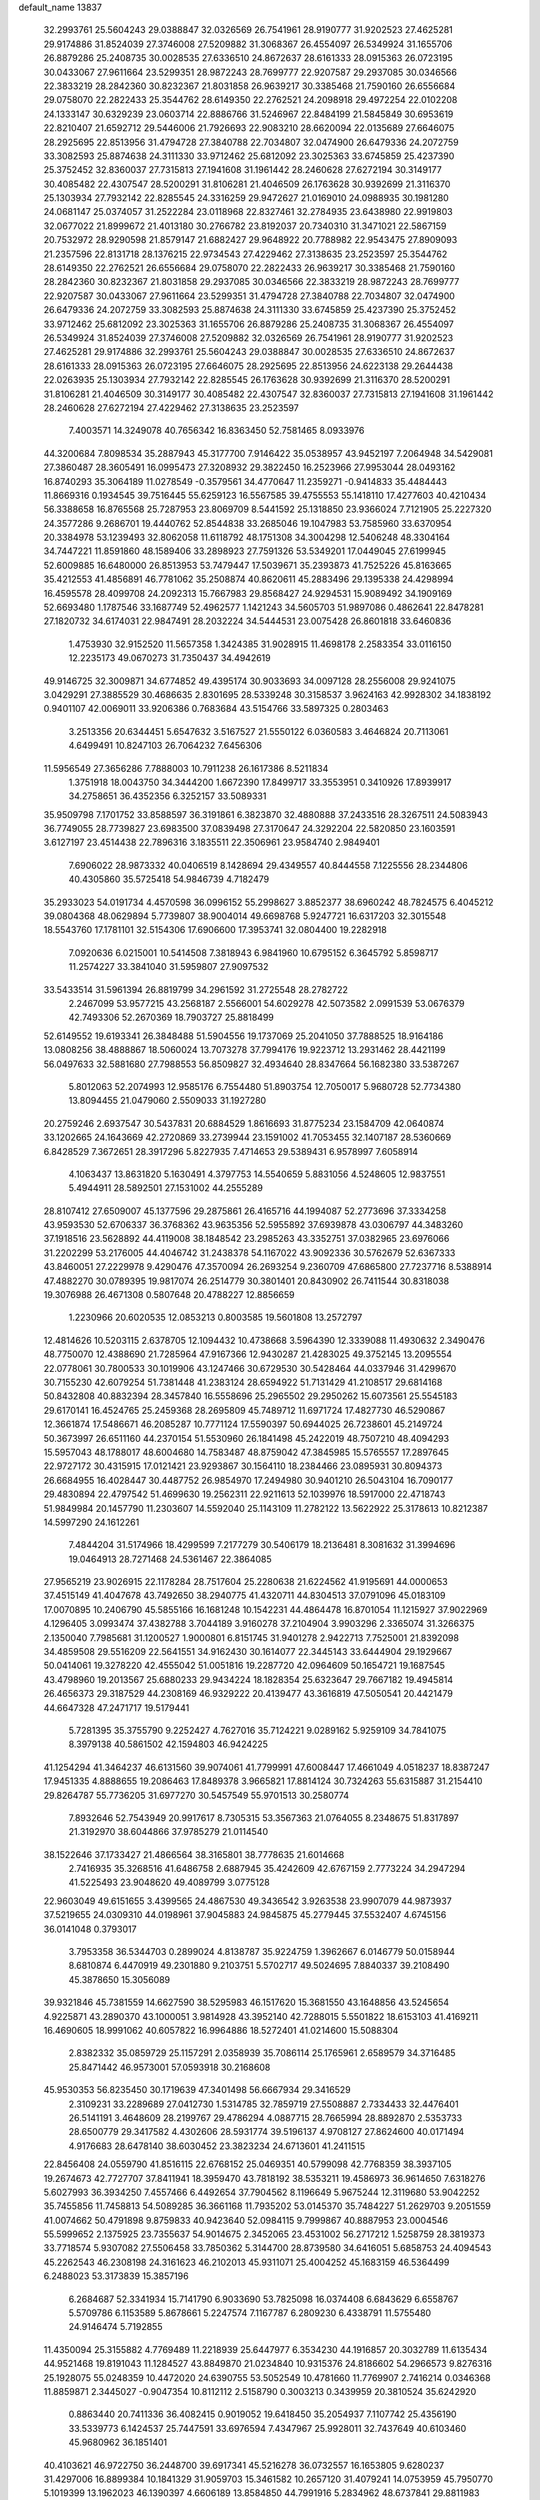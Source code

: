 default_name                                                                    
13837
  32.2993761  25.5604243  29.0388847  32.0326569  26.7541961  28.9190777
  31.9202523  27.4625281  29.9174886  31.8524039  27.3746008  27.5209882
  31.3068367  26.4554097  26.5349924  31.1655706  26.8879286  25.2408735
  30.0028535  27.6336510  24.8672637  28.6161333  28.0915363  26.0723195
  30.0433067  27.9611664  23.5299351  28.9872243  28.7699777  22.9207587
  29.2937085  30.0346566  22.3833219  28.2842360  30.8232367  21.8031858
  26.9639217  30.3385468  21.7590160  26.6556684  29.0758070  22.2822433
  25.3544762  28.6149350  22.2762521  24.2098918  29.4972254  22.0102208
  24.1333147  30.6329239  23.0603714  22.8886766  31.5246967  22.8484199
  21.5845849  30.6953619  22.8210407  21.6592712  29.5446006  21.7926693
  22.9083210  28.6620094  22.0135689  27.6646075  28.2925695  22.8513956
  31.4794728  27.3840788  22.7034807  32.0474900  26.6479336  24.2072759
  33.3082593  25.8874638  24.3111330  33.9712462  25.6812092  23.3025363
  33.6745859  25.4237390  25.3752452  32.8360037  27.7315813  27.1941608
  31.1961442  28.2460628  27.6272194  30.3149177  30.4085482  22.4307547
  28.5200291  31.8106281  21.4046509  26.1763628  30.9392699  21.3116370
  25.1303934  27.7932142  22.8285545  24.3316259  29.9472627  21.0169010
  24.0988935  30.1981280  24.0681147  25.0374057  31.2522284  23.0118968
  22.8327461  32.2784935  23.6438980  22.9919803  32.0677022  21.8999672
  21.4013180  30.2766782  23.8192037  20.7340310  31.3471021  22.5867159
  20.7532972  28.9290598  21.8579147  21.6882427  29.9648922  20.7788982
  22.9543475  27.8909093  21.2357596  22.8131718  28.1376215  22.9734543
  27.4229462  27.3138635  23.2523597  25.3544762  28.6149350  22.2762521
  26.6556684  29.0758070  22.2822433  26.9639217  30.3385468  21.7590160
  28.2842360  30.8232367  21.8031858  29.2937085  30.0346566  22.3833219
  28.9872243  28.7699777  22.9207587  30.0433067  27.9611664  23.5299351
  31.4794728  27.3840788  22.7034807  32.0474900  26.6479336  24.2072759
  33.3082593  25.8874638  24.3111330  33.6745859  25.4237390  25.3752452
  33.9712462  25.6812092  23.3025363  31.1655706  26.8879286  25.2408735
  31.3068367  26.4554097  26.5349924  31.8524039  27.3746008  27.5209882
  32.0326569  26.7541961  28.9190777  31.9202523  27.4625281  29.9174886
  32.2993761  25.5604243  29.0388847  30.0028535  27.6336510  24.8672637
  28.6161333  28.0915363  26.0723195  27.6646075  28.2925695  22.8513956
  24.6223138  29.2644438  22.0263935  25.1303934  27.7932142  22.8285545
  26.1763628  30.9392699  21.3116370  28.5200291  31.8106281  21.4046509
  30.3149177  30.4085482  22.4307547  32.8360037  27.7315813  27.1941608
  31.1961442  28.2460628  27.6272194  27.4229462  27.3138635  23.2523597
   7.4003571  14.3249078  40.7656342  16.8363450  52.7581465   8.0933976
  44.3200684   7.8098534  35.2887943  45.3177700   7.9146422  35.0538957
  43.9452197   7.2064948  34.5429081  27.3860487  28.3605491  16.0995473
  27.3208932  29.3822450  16.2523966  27.9953044  28.0493162  16.8740293
  35.3064189  11.0278549  -0.3579561  34.4770647  11.2359271  -0.9414833
  35.4484443  11.8669316   0.1934545  39.7516445  55.6259123  16.5567585
  39.4755553  55.1418110  17.4277603  40.4210434  56.3388658  16.8765568
  25.7287953  23.8069709   8.5441592  25.1318850  23.9366024   7.7121905
  25.2227320  24.3577286   9.2686701  19.4440762  52.8544838  33.2685046
  19.1047983  53.7585960  33.6370954  20.3384978  53.1239493  32.8062058
  11.6118792  48.1751308  34.3004298  12.5406248  48.3304164  34.7447221
  11.8591860  48.1589406  33.2898923  27.7591326  53.5349201  17.0449045
  27.6199945  52.6009885  16.6480000  26.8513953  53.7479447  17.5039671
  35.2393873  41.7525226  45.8163665  35.4212553  41.4856891  46.7781062
  35.2508874  40.8620611  45.2883496  29.1395338  24.4298994  16.4595578
  28.4099708  24.2092313  15.7667983  29.8568427  24.9294531  15.9089492
  34.1909169  52.6693480   1.1787546  33.1687749  52.4962577   1.1421243
  34.5605703  51.9897086   0.4862641  22.8478281  27.1820732  34.6174031
  22.9847491  28.2032224  34.5444531  23.0075428  26.8601818  33.6460836
   1.4753930  32.9152520  11.5657358   1.3424385  31.9028915  11.4698178
   2.2583354  33.0116150  12.2235173  49.0670273  31.7350437  34.4942619
  49.9146725  32.3009871  34.6774852  49.4395174  30.9033693  34.0097128
  28.2556008  29.9241075   3.0429291  27.3885529  30.4686635   2.8301695
  28.5339248  30.3158537   3.9624163  42.9928302  34.1838192   0.9401107
  42.0069011  33.9206386   0.7683684  43.5154766  33.5897325   0.2803463
   3.2513356  20.6344451   5.6547632   3.5167527  21.5550122   6.0360583
   3.4646824  20.7113061   4.6499491  10.8247103  26.7064232   7.6456306
  11.5956549  27.3656286   7.7888003  10.7911238  26.1617386   8.5211834
   1.3751918  18.0043750  34.3444200   1.6672390  17.8499717  33.3553951
   0.3410926  17.8939917  34.2758651  36.4352356   6.3252157  33.5089331
  35.9509798   7.1701752  33.8588597  36.3191861   6.3823870  32.4880888
  37.2433516  28.3267511  24.5083943  36.7749055  28.7739827  23.6983500
  37.0839498  27.3170647  24.3292204  22.5820850  23.1603591   3.6127197
  23.4514438  22.7896316   3.1835511  22.3506961  23.9584740   2.9849401
   7.6906022  28.9873332  40.0406519   8.1428694  29.4349557  40.8444558
   7.1225556  28.2344806  40.4305860  35.5725418  54.9846739   4.7182479
  35.2933023  54.0191734   4.4570598  36.0996152  55.2998627   3.8852377
  38.6960242  48.7824575   6.4045212  39.0804368  48.0629894   5.7739807
  38.9004014  49.6698768   5.9247721  16.6317203  32.3015548  18.5543760
  17.1781101  32.5154306  17.6906600  17.3953741  32.0804400  19.2282918
   7.0920636   6.0215001  10.5414508   7.3818943   6.9841960  10.6795152
   6.3645792   5.8598717  11.2574227  33.3841040  31.5959807  27.9097532
  33.5433514  31.5961394  26.8819799  34.2961592  31.2725548  28.2782722
   2.2467099  53.9577215  43.2568187   2.5566001  54.6029278  42.5073582
   2.0991539  53.0676379  42.7493306  52.2670369  18.7903727  25.8818499
  52.6149552  19.6193341  26.3848488  51.5904556  19.1737069  25.2041050
  37.7888525  18.9164186  13.0808256  38.4888867  18.5060024  13.7073278
  37.7994176  19.9223712  13.2931462  28.4421199  56.0497633  32.5881680
  27.7988553  56.8509827  32.4934640  28.8347664  56.1682380  33.5387267
   5.8012063  52.2074993  12.9585176   6.7554480  51.8903754  12.7050017
   5.9680728  52.7734380  13.8094455  21.0479060   2.5509033  31.1927280
  20.2759246   2.6937547  30.5437831  20.6884529   1.8616693  31.8775234
  23.1584709  42.0640874  33.1202665  24.1643669  42.2720869  33.2739944
  23.1591002  41.7053455  32.1407187  28.5360669   6.8428529   7.3672651
  28.3917296   5.8227935   7.4714653  29.5389431   6.9578997   7.6058914
   4.1063437  13.8631820   5.1630491   4.3797753  14.5540659   5.8831056
   4.5248605  12.9837551   5.4944911  28.5892501  27.1531002  44.2555289
  28.8107412  27.6509007  45.1377596  29.2875861  26.4165716  44.1994087
  52.2773696  37.3334258  43.9593530  52.6706337  36.3768362  43.9635356
  52.5955892  37.6939878  43.0306797  44.3483260  37.1918516  23.5628892
  44.4119008  38.1848542  23.2985263  43.3352751  37.0382965  23.6976066
  31.2202299  53.2176005  44.4046742  31.2438378  54.1167022  43.9092336
  30.5762679  52.6367333  43.8460051  27.2229978   9.4290476  47.3570094
  26.2693254   9.2360709  47.6865800  27.7237716   8.5388914  47.4882270
  30.0789395  19.9817074  26.2514779  30.3801401  20.8430902  26.7411544
  30.8318038  19.3076988  26.4671308   0.5807648  20.4788227  12.8856659
   1.2230966  20.6020535  12.0853213   0.8003585  19.5601808  13.2572797
  12.4814626  10.5203115   2.6378705  12.1094432  10.4738668   3.5964390
  12.3339088  11.4930632   2.3490476  48.7750070  12.4388690  21.7285964
  47.9167366  12.9430287  21.4283025  49.3752145  13.2095554  22.0778061
  30.7800533  30.1019906  43.1247466  30.6729530  30.5428464  44.0337946
  31.4299670  30.7155230  42.6079254  51.7381448  41.2383124  28.6594922
  51.7131429  41.2108517  29.6814168  50.8432808  40.8832394  28.3457840
  16.5558696  25.2965502  29.2950262  15.6073561  25.5545183  29.6170141
  16.4524765  25.2459368  28.2695809  45.7489712  11.6971724  17.4827730
  46.5290867  12.3661874  17.5486671  46.2085287  10.7771124  17.5590397
  50.6944025  26.7238601  45.2149724  50.3673997  26.6511160  44.2370154
  51.5530960  26.1841498  45.2422019  48.7507210  48.4094293  15.5957043
  48.1788017  48.6004680  14.7583487  48.8759042  47.3845985  15.5765557
  17.2897645  22.9727172  30.4315915  17.0121421  23.9293867  30.1564110
  18.2384466  23.0895931  30.8094373  26.6684955  16.4028447  30.4487752
  26.9854970  17.2494980  30.9401210  26.5043104  16.7090177  29.4830894
  22.4797542  51.4699630  19.2562311  22.9211613  52.1039976  18.5917000
  22.4718743  51.9849984  20.1457790  11.2303607  14.5592040  25.1143109
  11.2782122  13.5622922  25.3178613  10.8212387  14.5997290  24.1612261
   7.4844204  31.5174966  18.4299599   7.2177279  30.5406179  18.2136481
   8.3081632  31.3994696  19.0464913  28.7271468  24.5361467  22.3864085
  27.9565219  23.9026915  22.1178284  28.7517604  25.2280638  21.6224562
  41.9195691  44.0000653  37.4515149  41.4047678  43.7492650  38.2940775
  41.4320711  44.8304513  37.0791096  45.0183109  17.0070895  10.2406790
  45.5855166  16.1681248  10.1542231  44.4864478  16.8701054  11.1215927
  37.9022969   4.1296405   3.0993474  37.4382788   3.7044189   3.9160278
  37.2104904   3.9903296   2.3365074  31.3266375   2.1350040   7.7985681
  31.1200527   1.9000801   6.8151745  31.9401278   2.9422713   7.7525001
  21.8392098  34.4859508  29.5516209  22.5641551  34.9162430  30.1614077
  22.3445143  33.6444904  29.1929667  50.0414061  19.3278220  42.4555042
  51.0051816  19.2287720  42.0964609  50.1654721  19.1687545  43.4798960
  19.2013567  25.6880233  29.9434224  18.1828354  25.6323647  29.7667182
  19.4945814  26.4656373  29.3187529  44.2308169  46.9329222  20.4139477
  43.3616819  47.5050541  20.4421479  44.6647328  47.2471717  19.5179441
   5.7281395  35.3755790   9.2252427   4.7627016  35.7124221   9.0289162
   5.9259109  34.7841075   8.3979138  40.5861502  42.1594803  46.9424225
  41.1254294  41.3464237  46.6131560  39.9074061  41.7799991  47.6008447
  17.4661049   4.0518237  18.8387247  17.9451335   4.8888655  19.2086463
  17.8489378   3.9665821  17.8814124  30.7324263  55.6315887  31.2154410
  29.8264787  55.7736205  31.6977270  30.5457549  55.9701513  30.2580774
   7.8932646  52.7543949  20.9917617   8.7305315  53.3567363  21.0764055
   8.2348675  51.8317897  21.3192970  38.6044866  37.9785279  21.0114540
  38.1522646  37.1733427  21.4866564  38.3165801  38.7778635  21.6014668
   2.7416935  35.3268516  41.6486758   2.6887945  35.4242609  42.6767159
   2.7773224  34.2947294  41.5225493  23.9048620  49.4089799   3.0775128
  22.9603049  49.6151655   3.4399565  24.4867530  49.3436542   3.9263538
  23.9907079  44.9873937  37.5219655  24.0309310  44.0198961  37.9045883
  24.9845875  45.2779445  37.5532407   4.6745156  36.0141048   0.3793017
   3.7953358  36.5344703   0.2899024   4.8138787  35.9224759   1.3962667
   6.0146779  50.0158944   8.6810874   6.4470919  49.2301880   9.2103751
   5.5702717  49.5024695   7.8840337  39.2108490  45.3878650  15.3056089
  39.9321846  45.7381559  14.6627590  38.5295983  46.1517620  15.3681550
  43.1648856  43.5245654   4.9225871  43.2890370  43.1000051   3.9814928
  43.3952140  42.7288015   5.5501822  18.6153103  41.4169211  16.4690605
  18.9991062  40.6057822  16.9964886  18.5272401  41.0214600  15.5088304
   2.8382332  35.0859729  25.1157291   2.0358939  35.7086114  25.1765961
   2.6589579  34.3716485  25.8471442  46.9573001  57.0593918  30.2168608
  45.9530353  56.8235450  30.1719639  47.3401498  56.6667934  29.3416529
   2.3109231  33.2289689  27.0412730   1.5314785  32.7859719  27.5508887
   2.7334433  32.4476401  26.5141191   3.4648609  28.2199767  29.4786294
   4.0887715  28.7665994  28.8892870   2.5353733  28.6500779  29.3417582
   4.4302606  28.5931774  39.5196137   4.9708127  27.8624600  40.0171494
   4.9176683  28.6478140  38.6030452  23.3823234  24.6713601  41.2411515
  22.8456408  24.0559790  41.8516115  22.6768152  25.0469351  40.5799098
  42.7768359  38.3937105  19.2674673  42.7727707  37.8411941  18.3959470
  43.7818192  38.5353211  19.4586973  36.9614650   7.6318276   5.6027993
  36.3934250   7.4557466   6.4492654  37.7904562   8.1196649   5.9675244
  12.3119680  53.9042252  35.7455856  11.7458813  54.5089285  36.3661168
  11.7935202  53.0145370  35.7484227  51.2629703   9.2051559  41.0074662
  50.4791898   9.8759833  40.9423640  52.0984115   9.7999867  40.8887953
  23.0004546  55.5999652   2.1375925  23.7355637  54.9014675   2.3452065
  23.4531002  56.2717212   1.5258759  28.3819373  33.7718574   5.9307082
  27.5506458  33.7850362   5.3144700  28.8739580  34.6416051   5.6858753
  24.4094543  45.2262543  46.2308198  24.3161623  46.2102013  45.9311071
  25.4004252  45.1683159  46.5364499   6.2488023  53.3173839  15.3857196
   6.2684687  52.3341934  15.7141790   6.9033690  53.7825098  16.0374408
   6.6843629   6.6558767   5.5709786   6.1153589   5.8678661   5.2247574
   7.1167787   6.2809230   6.4338791  11.5755480  24.9146474   5.7192855
  11.4350094  25.3155882   4.7769489  11.2218939  25.6447977   6.3534230
  44.1916857  20.3032789  11.6135434  44.9521468  19.8191043  11.1284527
  43.8849870  21.0234840  10.9315376  24.8186602  54.2966573   9.8276316
  25.1928075  55.0248359  10.4472020  24.6390755  53.5052549  10.4781660
  11.7769907   2.7416214   0.0346368  11.8859871   2.3445027  -0.9047354
  10.8112112   2.5158790   0.3003213   0.3439959  20.3810524  35.6242920
   0.8863440  20.7411336  36.4082415   0.9019052  19.6418450  35.2054937
   7.1107742  25.4356190  33.5339773   6.1424537  25.7447591  33.6976594
   7.4347967  25.9928011  32.7437649  40.6103460  45.9680962  36.1851401
  40.4103621  46.9722750  36.2448700  39.6917341  45.5216278  36.0732557
  16.1653805   9.6280237  31.4297006  16.8899384  10.1841329  31.9059703
  15.3461582  10.2657120  31.4079241  14.0753959  45.7950770   5.1019399
  13.1962023  46.1390397   4.6606189  13.8584850  44.7991916   5.2834962
  48.6737841  29.8811983  42.8104140  49.2040670  29.0391320  42.6055608
  49.2245375  30.3596436  43.5482499  19.4406028  48.1456031  33.5579400
  19.6654920  47.1370118  33.5588476  19.4529423  48.3867533  34.5664739
   1.3115816   3.3570611   4.9743684   1.9501184   2.9284681   5.6568740
   1.6396802   3.0356178   4.0609866  46.3966526  55.6833373   3.0565942
  46.4578543  56.5339619   2.5058207  45.3677131  55.5284243   3.1581490
  46.0293348  39.7185400  25.1400248  46.5233714  40.6284944  25.1396773
  45.4469253  39.7608639  24.2866083  25.1822812  25.0672535  19.9402412
  24.4684727  24.5290381  19.4208819  26.0605051  24.8231810  19.4487679
  34.0279696   3.8550634  47.3518868  33.0673450   3.8445178  46.9384136
  34.5690212   3.3464949  46.6180407  35.6169735  51.4243489   9.0794298
  34.7209340  51.8143775   8.7463379  35.8071698  50.6591871   8.3989999
  45.8201325   4.5350555  26.0801655  45.4584317   3.6400168  25.7019061
  46.5830687   4.7791064  25.4258497   2.0348917  51.6926819  41.7686707
   2.0991660  51.8466893  40.7439633   1.3919328  50.8900288  41.8351394
  14.1857450   9.8173722  14.6651777  13.1554248   9.7693218  14.6193572
  14.4566223   8.8952505  15.0464725  38.9396549  15.8034768  41.0707261
  39.5210380  14.9548128  41.1998085  39.1213352  16.0637282  40.0861029
  16.9807372  40.5205057   3.0747996  17.4289317  40.0879422   2.2410371
  17.3375010  41.4965905   3.0315881  20.0484833   5.5264482   9.7947809
  19.7993135   4.5244030   9.8739570  19.8799627   5.8758114  10.7571735
  16.8307301  32.3847789  26.5990959  17.1169429  31.9482273  25.6942549
  16.2937048  31.6010056  27.0358432  15.8930168  50.0877216  27.6048651
  15.0601492  50.5202732  28.0491352  16.5322523  50.8972853  27.5026148
  18.8180980  29.0536237  10.0291954  19.5951955  29.1782399  10.6991763
  18.0932887  28.5718888  10.5658169  44.2268791  26.3576650   5.6042330
  44.4201250  25.6307347   6.3035006  43.2967686  26.7162757   5.8429194
   4.8210639  27.5922013  23.6672205   5.3609793  28.0910061  24.4009185
   5.4889463  27.5594542  22.8776464  39.4340488  57.7080655  43.1797774
  40.0550874  57.3765065  43.9415274  40.0662775  57.7584530  42.3632208
  20.6994394  16.6072052  12.4648419  21.3001181  16.9665860  11.6946926
  20.9019338  15.5901972  12.4451291  22.8197829  16.9326927  39.0996949
  21.8128692  17.1735329  39.0309171  23.0280996  17.0910094  40.0987111
   5.4878536  41.6196734   1.4329022   5.8317608  40.9684719   2.1508318
   5.2506565  42.4721128   1.9553378  22.2987469   3.8102257  19.5215642
  21.5883551   4.0643426  18.8398958  22.1842775   4.4822744  20.2950490
   1.9514815  23.0371532  24.7680061   2.1625453  23.9572095  24.3748460
   0.9521509  23.0750145  25.0076982  23.4404722   3.3841321   8.4490769
  22.9564961   3.2484374   9.3570316  24.2330192   2.7345650   8.5110915
  46.9151962  11.0052430  10.8861679  47.2954142  10.0397301  10.8742934
  47.1388674  11.3206072  11.8472015  15.4588924  41.4918181  26.5920532
  15.1148585  41.3153989  27.5395821  16.1841248  40.7870407  26.4405222
  17.1126322  34.8357115  37.6409427  17.1606612  35.8352173  37.4454162
  16.5246341  34.4370448  36.9082511  15.0953510  12.4930955  39.6983066
  15.1818322  12.4995238  40.7331029  16.0179685  12.8628089  39.3958526
  50.0932080  53.0698782  11.2676235  50.0635735  54.0516460  10.9673040
  50.3204390  52.5519369  10.4017069   4.9058653  20.7756022  23.2941319
   5.4112829  20.5657756  24.1825481   5.2609306  21.7212881  23.0609871
  50.7172470  41.0593414  17.7524313  50.4308398  41.9661147  17.3539825
  51.7261406  41.0376692  17.6626670  46.1945866  51.5837815   3.0281977
  46.8502052  52.3387047   2.7941469  46.7951184  50.7704787   3.2057313
  11.1748343  31.7987843   2.9360927  10.6251728  31.2200216   3.5874616
  12.1104877  31.8261981   3.3558880  18.5267861  44.1796894  13.4192608
  17.8196292  43.4364773  13.5684556  17.9497537  45.0368705  13.3807348
  27.4025304   4.1545411  30.0177359  27.7402864   3.4789923  29.3115554
  27.3234705   3.5658909  30.8718278   4.1698711  53.3982137  11.1637200
   4.3013801  52.9652562  10.2491011   4.7761357  52.8667565  11.8019736
   1.6364085  37.0684170   2.7367141   1.9209522  37.2455162   1.7652005
   1.6475412  36.0353851   2.8096992  23.1216110  10.5696661   1.6126676
  22.4052027  10.0474095   2.1458325  22.5684431  11.2963899   1.1224890
  36.8365604  -0.4790161  36.9655381  37.2350351   0.3926327  37.3505902
  36.2115266  -0.1671731  36.2212571  48.5243959  56.0870773  20.3905815
  48.6650959  56.5861022  19.4968476  48.2924274  55.1260237  20.0981322
  47.4315338  22.9981805  44.3135749  47.0288077  23.8057282  43.8055146
  47.8882425  22.4560677  43.5583343  45.9444974  28.1288579  16.9444604
  45.6289616  29.0703308  17.1816234  45.5216850  27.5317302  17.6762962
  33.7314671  27.0044818  48.3095353  32.7452114  26.9037037  48.0076495
  34.2609225  26.6598886  47.4920173  46.6077101  30.0851823  10.6859406
  46.0326026  29.5491311  11.3667424  46.3860012  31.0566852  10.8799558
  33.5115870  32.1491797  37.1383837  34.3294089  32.7033360  37.4309155
  33.6915587  31.8931399  36.1751235  51.5350710  29.6676747   0.5564446
  51.0578773  30.5168657   0.8469633  51.1732370  28.9405003   1.2032119
  28.4099283  47.4585070  30.0212587  29.0807415  48.1528509  30.4051420
  27.9148102  47.9947709  29.2911708  10.0406643  58.2197548  17.6421187
   9.2697891  57.5946459  17.3426986   9.7381097  58.5388139  18.5736927
  42.1360805  11.7315612  29.0633425  42.6409436  10.8809319  28.7780763
  41.2457372  11.3773548  29.4407298  24.0304593  16.6662382   8.3396368
  23.1811812  16.9711273   7.8276935  24.7943650  17.0332977   7.7514970
  37.9439431  10.0300036   8.1612710  38.0572918  11.0094312   7.9192329
  38.5296579   9.5146147   7.4947142  36.2201602  49.5008358   7.3544340
  35.7113437  49.1996098   6.5114388  37.1893008  49.1987811   7.1686863
  17.1886371  39.9399150  39.5467795  17.2301791  39.0995246  38.9510547
  17.9734448  40.5155068  39.1995182  38.6976271  40.1796968  33.3657661
  38.1796453  39.3591400  33.0105207  38.3012659  40.3103168  34.3143083
  24.0067084  14.9811387  22.2228643  23.8618240  16.0042930  22.2313684
  24.6429791  14.8234631  23.0228553  49.3229846  25.7694994  20.0482516
  48.3556614  25.4687420  19.8306520  49.7841347  25.7724210  19.1248604
  19.6841746   2.2695810  21.3513838  19.6327801   3.2885988  21.5162314
  20.1653364   1.9155394  22.1917190  39.1460908  43.7834343   6.6311684
  39.7527627  43.9536266   5.8102497  39.1646607  42.7537292   6.7298808
  44.5549454  42.8260985  26.9732924  45.4288819  43.3649543  26.8369112
  44.0180803  43.0417406  26.1114352   9.1179083  22.7204329  29.0487824
   9.2223801  23.4427732  29.7880612   8.1231274  22.4373825  29.1653733
  12.7878252  35.5886272  41.6318388  12.6470228  34.6481847  41.2211312
  13.1500000  35.3728971  42.5791575  31.5453052  54.3112731  14.8400826
  31.7762550  54.5582991  15.8145035  30.9885150  53.4482232  14.9290310
  28.7028896  19.5468379  39.4756483  27.9546865  19.0152696  39.9358494
  29.5005446  19.4905148  40.1237116  10.0058374  24.3106197  20.4718489
  10.2144458  24.4088219  19.4523313  10.9170281  23.9814954  20.8445775
   2.6413390  32.7122701  41.2678100   1.9813633  32.7099853  40.4753322
   3.4136227  32.1050591  40.9504883   1.7769861  31.1361903  43.3119293
   2.0354432  31.8763100  42.6352776   2.6636686  30.6273504  43.4461704
  50.0798752  48.6362707   1.2380579  49.2917533  48.2108550   1.7250171
  50.5271893  49.2498788   1.9208726  21.0597858  13.9103356  12.5936858
  20.2126948  13.4845178  13.0003909  21.8058575  13.6575665  13.2557869
  47.5594216  38.2355144  12.8085134  48.1774431  39.0604362  12.6139839
  46.6207034  38.6336362  12.6103929  15.6504684  14.6173319  32.9805328
  15.1432049  15.0221519  32.1792855  16.5711542  14.3720699  32.5736789
  18.7173998  25.0859204   3.8586081  19.2251857  24.3409555   4.3647784
  18.8741479  24.8518804   2.8650104  32.7951140  23.3810326  14.3616618
  32.7580999  23.5781380  13.3471209  32.2530488  22.5062874  14.4475648
  20.4848562  31.6119626  39.9173683  20.2222287  30.6212909  40.0299030
  21.4697945  31.5598364  39.5979929  23.2271730  20.1876163  25.3163708
  24.1486860  20.4671058  25.6747360  23.0706644  19.2549587  25.7198954
  16.1643584   9.8511317  12.8212765  15.6404154   9.6073199  11.9585687
  15.4277654   9.8457448  13.5476062   6.6693613  13.8726866  11.4138031
   5.6712073  13.6947301  11.5660063   7.1432065  13.0809461  11.8705673
  46.4463489  15.1636673  13.2675033  46.9880409  14.5619102  13.9359885
  45.4792302  14.8317523  13.4242000  49.2454029  35.6591346  39.9664128
  48.3264271  35.8995524  39.5769896  49.6888284  35.0680627  39.2539293
  45.5786489  57.1476744  17.7057713  44.7409113  56.5714438  17.8417691
  45.3100819  58.0806487  18.0358423  20.5931860   1.6624500  12.3810511
  20.9062903   2.1709741  13.2293151  20.1117604   0.8369079  12.7724184
  25.5230890  19.8817969  35.8755921  25.9842547  19.1474430  35.3131505
  25.9185175  20.7574608  35.4851371  11.1616148  28.4615281   2.5599410
  10.7329662  29.0886688   3.2560787  12.1255930  28.8354464   2.4693163
  11.3897898  35.7204334  17.8894206  10.3609407  35.7023465  17.9964956
  11.6138403  34.7414308  17.6356772   4.0550614  15.3565622  13.7449446
   3.5405990  14.8955828  14.5182560   4.0238280  14.6503599  12.9897188
  41.8457628  39.9336925  26.4217009  42.8416021  39.8990721  26.6790477
  41.4810584  40.7193900  26.9924357   3.0199962   9.3365116   9.8275935
   3.1319791   9.8856230  10.6993253   3.2350852  10.0573474   9.0979383
  25.6354090  45.1810850  33.4135289  26.2988908  45.5210723  34.1323263
  25.8681774  45.7506845  32.5835203  53.4704590   6.0528987   7.6551623
  53.4507315   6.4855992   6.7143146  54.4440825   5.7043235   7.7267573
   8.0961657  54.6881219  37.1699930   7.6308061  54.4915572  36.2744186
   7.4811873  54.2969876  37.8811605  36.0627457   9.5651768  36.7252103
  36.6875982  10.3049753  36.3605841  35.7073228   9.1076092  35.8714123
  23.4860569  12.1785282  35.8286672  23.0109201  12.0383701  34.9255179
  22.8344982  12.7855761  36.3565040   1.6927749  13.0003352  19.7692363
   2.4690439  13.2672163  19.1319287   2.0184682  13.4154419  20.6749919
   9.4246604  49.0886518   8.9296146   8.6096741  48.6717774   9.4148436
   9.4173949  48.5877709   8.0155904  32.6801048  29.4509085  18.6992418
  31.7222339  29.7086667  18.9932495  32.9817125  30.2892204  18.1605902
  10.5669877  32.8927872  12.2299369  10.9137422  32.8071957  13.2002104
  11.3633074  32.5671273  11.6599523  46.8846304  35.2949468  43.7513564
  46.5897503  36.0531060  43.1113553  47.6725431  34.8547388  43.2448785
  33.6425241  17.9799014  28.8382735  33.5203784  18.9987237  28.8388049
  34.6193448  17.8262132  28.5703251  36.5504701  15.3797542   3.6259952
  36.7256344  16.3385907   3.2701806  37.4909944  14.9461538   3.5743907
  41.7078012  16.5682409  24.0956603  40.8085342  16.4291806  23.6412539
  42.2858964  15.7739111  23.8264528  35.8807789  30.7528744  28.7316522
  36.8216384  31.1649218  28.8628251  36.0645260  29.9749693  28.0683622
  17.2908901  25.3847028  41.8651742  16.6747290  25.0122028  42.6252719
  17.0325726  26.3936187  41.8658376  13.2682728  20.3369376  45.8587585
  14.2375095  20.7215272  45.8104369  13.3767971  19.4440377  45.3315615
  42.9570017   4.4705913  28.6486062  42.0259676   4.3475031  28.2068773
  43.4005865   5.1752333  28.0278010   4.1864265  53.5794725   6.1142754
   3.4880071  53.0004645   5.6322938   4.9237571  53.7302818   5.4117380
  35.4367415  48.7638445   4.8272233  35.9553271  49.5513916   4.4068947
  36.0066215  47.9398197   4.5707760  11.0049341  27.7714482  16.7131000
  10.4151076  27.9989230  17.5310593  11.0800978  28.6659158  16.2097837
  21.7038442   7.2036010  17.5361097  22.1636722   7.7951884  16.8488504
  20.7253927   7.5512867  17.5588914  40.5438687   9.6103826  20.7065815
  41.2076778   9.1790176  21.3775255  41.0775324  10.4205159  20.3439146
  37.2075029  55.3702665   6.8563721  36.5512928  55.1369817   6.0946270
  37.2295462  54.4946237   7.4200854  32.0993169   0.9232984  16.8696268
  32.0169288   1.9165696  16.6061724  32.7346210   0.9316202  17.6795361
   7.8854294  13.0596486   2.6323125   8.4306813  13.9105023   2.4208108
   6.9127094  13.4132111   2.6928713  24.3015905  46.6295146  18.0715876
  24.8578059  46.3467945  18.9134952  24.0758578  47.6172506  18.2910129
  13.8385137  25.1579865  22.5794356  13.3166876  24.4656623  22.0105708
  13.3524573  26.0462111  22.3587026  13.6973734  41.2258352  36.2629218
  14.5405156  40.6623492  36.3824929  13.9877760  42.1929334  36.4493378
  20.9558352   9.7023623  21.6504424  21.4445153   9.0450616  21.0247240
  20.8482812  10.5545460  21.0793007  48.1783382   3.2218392   9.8304444
  48.5748943   2.9620401   8.9356886  48.9169927   3.7785997  10.2962815
  19.0358344  16.9400277   4.3922633  18.5430161  17.7317393   4.8264254
  18.7950342  16.1318420   4.9822452  41.2969264  54.2966684  37.7717318
  42.0421152  53.7416099  37.3390044  41.5269814  55.2718360  37.5274737
  28.9443736  28.3985448  38.2078849  29.2061271  27.4065072  38.3027422
  29.7762719  28.8319010  37.7806384  46.1818641  17.8316498  40.8913324
  46.0224548  18.8301711  40.9643550  45.5247674  17.4122190  41.5765822
  32.7431660  33.0208998   5.7990587  32.9124129  33.6464340   4.9888139
  33.6997016  32.7650499   6.0957781   6.0998279  16.2683052  40.9299653
   5.7161774  16.7592691  41.7452198   6.1192133  16.9761787  40.1867340
  15.6568623  30.1412852  27.4131892  16.1873774  29.4525104  26.8626349
  15.4746567  29.6472452  28.3083378  21.5543926  48.5886321  45.8521418
  22.5452052  48.3256322  45.8982031  21.0419258  47.7170467  46.0077658
  33.2656455  52.5221591   8.1924899  33.2054370  52.3839239   7.1662543
  33.2798903  53.5521269   8.2881684  37.2186611  15.1212691  16.0969161
  36.4912940  15.8621538  16.0802779  36.9830712  14.5630974  15.2523935
  24.2272535  13.5154925  26.5944658  24.6392702  13.2659289  27.5081425
  23.4827230  14.1908290  26.8508256  34.0780888  21.6776583  47.0777685
  34.9538440  21.3905278  47.5297643  34.3642115  22.4073013  46.4116649
   7.1719944  47.8994715   9.9035131   6.9194140  47.6472662  10.8694666
   7.0664844  47.0123156   9.3827319  35.9176017   1.9456374  16.0789649
  35.1657386   1.4174779  15.6007517  36.7613038   1.6965509  15.5362262
  49.1113535  13.4756403  32.9236644  50.0877271  13.1944635  32.7076057
  48.9430364  13.0038644  33.8321454  27.9072306  13.1009585  29.3956443
  28.3738540  13.7026963  30.0906428  27.9795155  13.6579086  28.5213255
  51.6581456  17.0446661  27.9338519  52.2692143  16.2530718  27.7465191
  51.8045324  17.6878579  27.1443545  -0.7762072  32.4351171  37.1306019
  -1.1832303  32.6454261  36.2074044  -0.1914425  31.6023868  36.9554572
   6.4930028  23.7549080   3.5557468   7.4302193  24.0890628   3.2723709
   5.8786923  24.5549487   3.3240078  32.6024888  10.7415916  14.1632374
  32.2153152  11.5095727  14.7108061  32.8412146  11.1636727  13.2473000
  41.7111754  36.6671884  23.7791292  41.5094469  35.6519568  23.8278086
  41.4520246  36.9101425  22.8077038  43.4078216  46.5643399  47.1704558
  43.6152127  45.9742477  46.3504550  43.7283839  47.4996913  46.8925681
  45.1696111   8.6610526  26.6536870  46.1268911   8.3062587  26.4837784
  45.1358763   9.5341571  26.1053691  16.1172682  37.1284026  32.8649542
  16.2182057  38.0364875  33.3458824  15.5076666  36.5844961  33.4874765
  31.0467605  47.6802634  43.6482618  31.5417109  46.7786763  43.5940785
  31.4644769  48.1376836  44.4775391  19.7406489  54.6140519  25.4208246
  18.9785958  55.2784587  25.2362678  19.6179778  54.3868854  26.4241180
  14.9543138  55.7492444  47.9096213  14.0632527  55.9869236  47.4645559
  15.6223439  55.6509415  47.1418141  45.2316141   2.0849667  36.7818037
  45.8733498   1.4890937  37.3188215  45.7051605   3.0000522  36.7402959
  33.7402226  53.7225322  27.2526532  33.9696976  53.7908782  28.2590882
  33.0997372  54.5184169  27.0995233  11.6844176  43.0824756  42.1749659
  11.1856964  42.3356205  41.7036077  11.5039099  43.9232962  41.6060852
  36.4188771  53.5938235  26.7043367  35.3978983  53.7219475  26.7717255
  36.7993615  54.5069042  27.0026582   8.7754452  49.8594783  32.3200695
   8.8058649  49.2368576  33.1507963   7.7847972  50.1778205  32.3229795
   6.5808449   2.0216484  23.4854625   6.9770436   1.0756911  23.5712048
   6.7692207   2.4491129  24.4045135  27.9141501  56.3947488  39.4888487
  28.8986953  56.6140308  39.6637686  27.5579149  56.0064668  40.3619665
   4.8645328  31.4666661  45.7308449   5.5709277  32.1912602  45.5664366
   4.6244992  31.1070130  44.8084334  26.1593808   7.7005913   8.2707485
  27.1172059   7.4332197   7.9888323  26.2685225   8.6543558   8.6388701
   9.2923256  44.6000774  31.6836001   9.7043089  44.5238033  32.6244910
   9.8265935  43.9042142  31.1335707  42.9666674  57.4684815   5.2064465
  41.9384437  57.3825226   5.3229279  43.1298225  58.4771953   5.2114398
   6.1269129  13.2315414  45.0755540   5.4940878  12.9502829  44.3024263
   5.5513429  13.8022438  45.6838839  39.0062808  36.5976399  11.8083221
  39.7226766  37.2654510  11.4803554  38.1549513  36.8948759  11.3012852
  15.0637493   8.8728044  35.3556122  14.6771850   8.1053399  35.9315482
  15.0732860   8.4765515  34.4051211  24.6670797   2.6460701  32.5107783
  25.6805691   2.6851727  32.3368851  24.2557477   2.4882041  31.5835195
  31.5243663  46.9363537  37.9819688  31.0705735  47.5299687  38.6898709
  31.4122578  45.9774401  38.3507960   3.2992988  17.8892640  13.2588902
   2.6854080  18.0698045  14.0727588   3.5772159  16.8960732  13.4044522
   9.2223915  44.7193209   9.8474307   8.4328663  45.0466007   9.2651110
   8.8736044  44.8742551  10.8116578   2.3761370  41.0120672  36.8908299
   1.5475406  40.6860610  37.3847936   2.8801677  40.1334116  36.6518172
  46.9577259  31.1273108   3.3836367  47.3355476  32.0025193   2.9916689
  47.3198059  31.1096697   4.3482632  25.8224024  15.3869446  12.4142782
  26.7458387  15.7267081  12.0974998  26.0518674  14.5449492  12.9620967
  33.2458887  53.1724559  33.8080564  32.6583840  52.3269777  33.6994414
  34.1653026  52.8637975  33.4451655  28.8046106   7.1680132  47.5729368
  29.1971082   7.0872837  46.6276212  29.6402424   7.3723029  48.1614552
  47.0061435  31.7060759  17.3767799  46.0147490  31.4412281  17.2628972
  47.2743996  31.2237155  18.2573801  21.4946378   8.8330411  37.6179189
  21.4210110   9.3103945  38.5266403  22.3907065   9.1803698  37.2318796
  18.2976068  44.9314846  21.9099982  18.7382824  45.8427861  22.0758798
  18.5000382  44.3764557  22.7493073  21.8734661  12.4486963  18.0368783
  21.4279287  13.3098865  17.6710751  21.4080434  11.6951678  17.5086109
  31.9117596   5.3629789  30.5792568  30.9577647   5.7603429  30.6728459
  31.7145958   4.4038479  30.2325319  17.5744363  51.0516381  15.1921550
  17.7197374  51.3260214  16.1758554  16.5402644  51.0505531  15.0943246
  17.4539489  30.3549293  31.4894434  17.5120221  30.8184998  30.5694098
  16.4606488  30.4764490  31.7489519   6.3424566  29.0084700  25.4077133
   6.4257440  29.6525600  26.2243812   7.2452737  29.1522421  24.9210262
   8.0058210  56.5185036  17.1095402   7.9766899  55.4976312  17.3080708
   7.1947094  56.8701876  17.6478624  49.6420800   7.6922843   0.6235630
  50.3978115   7.2390097   1.1668777  49.9477169   7.6296931  -0.3428226
   1.8577953   9.4625563   5.7983419   2.4583371   8.9253088   6.4387422
   2.4949626   9.7709082   5.0500974   8.4374460  16.4692116  13.3080102
   9.2629035  17.0192002  13.6379916   8.0403460  17.0902928  12.5822971
  35.1344853  26.3054149  27.3531879  35.2273051  25.5029564  27.9653778
  34.6033882  25.9560493  26.5357857  49.3140831  11.0279231  40.5293299
  48.5371269  10.7172684  39.9265094  48.8778401  11.6683299  41.2009546
  17.1133041  55.3703498  46.0863844  16.8577349  54.8782942  45.2108087
  17.7063141  56.1356475  45.7804355  12.4858457  53.4492852  45.9806567
  11.9135885  53.2087495  46.8110934  13.1793561  52.6813072  45.9496289
  53.0848981  50.2704167  26.1508570  52.8072863  51.2014064  26.4984843
  52.3785819  49.6415782  26.5706053  45.0685885  10.6655378   3.0916198
  44.8297001  10.5944469   4.1004081  44.1691266  10.9478448   2.6618111
  24.5984162  11.3622553  22.2500596  25.4212780  11.0608848  22.7921430
  24.8912901  11.2341160  21.2704795  45.2972246  53.8615500  23.1930769
  45.8690329  54.7164384  23.0081869  45.5005188  53.2816723  22.3583060
   6.1488450  32.0728587  10.3664585   5.8739904  32.9470260  10.8531058
   6.9961495  31.7851732  10.8978200  15.8026397  21.2045146  45.7400712
  15.8576172  22.1816305  46.0828012  16.4255877  21.2270883  44.9053213
   9.1542140  25.0010222  25.0435808   8.1514580  24.7480023  25.0021887
   9.2403728  25.4793585  25.9564759  52.0050327  25.4240641   3.7127530
  51.1823397  25.3169381   3.1191015  52.7984057  25.3884094   3.0461770
  11.9340163  35.3427009  22.1351068  11.6463107  35.4538707  23.1170527
  12.2728820  34.3707006  22.0843291  28.0799952  37.3522075  37.2231822
  28.9284801  37.5337429  37.7748577  27.5325365  36.6957652  37.7936000
  48.5358546  21.1539310   6.3623100  49.0657906  22.0311814   6.5442037
  48.8939875  20.8665877   5.4336722  33.0445956  32.6365877  31.4124573
  33.4757312  33.3740074  31.9819074  32.2604574  32.2872354  31.9652100
  52.6723181   4.3232510   9.6271785  52.8617971   3.4225505   9.2041177
  52.8312053   5.0119532   8.8737187  11.7328984  18.0667089  39.5271070
  11.5558523  18.9845839  39.0833335  10.9958466  17.4656973  39.1578897
  34.4256211  15.2169790  12.7817247  34.8817231  16.1322326  12.6170538
  35.1651732  14.6610817  13.2404278  30.5805259   1.4077204  41.4357298
  31.3647643   1.6387623  40.8015827  30.8701949   1.7572787  42.3424121
   0.4747296  10.8670098  35.6973755  -0.5251593  11.1131554  35.6063232
   0.8874080  11.2807772  34.8318898  29.0642030   2.5262576   9.1967940
  29.9474715   2.3399048   8.6876261  28.5999134   3.2313530   8.5909835
   0.3484000  15.0897404  28.2134547   0.3020070  15.4364866  29.1805881
   0.9485938  15.7723843  27.7260926  31.1064084  40.3788078  28.3345378
  31.6725048  39.5247377  28.2039566  30.9066692  40.6955446  27.3781718
  41.1146320  46.0697455   0.4975606  41.0538192  46.7893258   1.2295685
  41.9416991  46.3452685  -0.0553560  19.8268641  28.9571506  40.3651080
  19.4131381  28.0738560  39.9992526  20.0694731  28.6841614  41.3412188
  18.3988292  49.6347566  10.3358147  19.1631554  49.7756140  11.0209397
  18.0803490  50.5934911  10.1323715  13.5820733  45.5089318  15.6774852
  14.5324055  45.0891872  15.7075556  13.0069356  44.7773182  16.1389241
  49.9252568  27.3293497   9.0589454  49.7284018  28.1949548   9.5802007
  50.6105348  27.6226302   8.3459740  21.0095503   5.3532082  43.7704582
  21.5905121   4.7465429  44.3790110  20.1117906   4.8397203  43.7251289
  49.7995640   3.5519095  35.4812381  49.4098187   2.6690383  35.1402986
  49.4399624   3.6450968  36.4383130  31.4616494  30.8058760   4.8480787
  30.4718526  30.8847717   5.1369234  31.9074497  31.6153719   5.3174080
   6.5217623  17.9787752  34.0834425   6.8207694  18.8237407  33.5752297
   5.5516596  18.1965588  34.3679200  27.6874275   8.0420849   5.1106024
  27.9948467   7.6110490   6.0003987  27.4846835   9.0208264   5.3797941
   5.5677979  50.8516077  29.8717304   4.7170582  50.3722460  29.5281371
   5.3322954  51.8513142  29.8064315  22.9991317  12.9579943  14.2227030
  22.6271053  12.0082084  14.3923690  23.6664881  12.8166254  13.4477911
   1.6460955  11.0663146  29.2289602   2.0732973  10.7860473  30.1193105
   1.2342536  10.2106613  28.8492840  35.0638128   8.2087946   3.7021640
  35.8724339   7.9792755   4.3109094  34.5197215   8.8631980   4.3030324
  36.4335334  21.6110751  27.1420341  36.4566862  20.6153915  26.8145059
  36.8931559  21.5351487  28.0699900  12.2039089  39.8662666  45.6416111
  11.9236297  40.8375101  45.3881475  11.6285434  39.2817921  45.0419566
  29.8287124  54.3376430  36.6089035  30.6861507  53.9390430  37.0185975
  29.0808253  53.7220514  36.9607522  42.6695890  15.7674560  18.0231040
  43.5934816  16.2257880  17.9710490  42.6852596  15.0678740  17.2805652
  36.5941617   9.3293434   1.5368598  35.9210889   8.9753585   2.2142243
  36.0417555   9.8076623   0.8212544  28.7071527  21.3945799  14.6552955
  29.7119283  21.3049607  14.4182832  28.6341024  20.8929634  15.5574018
   6.1211964  40.2033988  25.7564535   6.6174151  40.7075709  26.5093605
   6.5460319  39.2671442  25.7597620   4.8858580  43.3572926  22.9069049
   3.8793302  43.2005825  23.0994846   5.2038191  43.7818070  23.8174183
  16.0124704  15.3687582  45.7950055  16.7117874  15.7816982  46.4323006
  16.1634876  14.3523134  45.8934102  49.6432481  29.0743237  39.0084717
  50.2509108  28.4687148  39.5842405  49.8657147  28.7570311  38.0387137
  13.6544538   3.4455318  44.4121077  13.3494196   4.4089478  44.6095984
  12.9515470   2.8606494  44.8958904   8.4419758   8.5134864  41.1550539
   8.6617084   9.3465720  41.7192645   9.1368452   8.5244905  40.3978994
  35.9339635  44.3922654  40.7535847  36.4018081  43.4895212  40.5993305
  36.6657040  45.0901697  40.5689806   7.6270026  49.7813054  28.4822378
   8.5039529  50.0060065  28.9745543   6.8951622  50.2160750  29.0652337
  13.7155533  55.1412995   3.2651797  13.1051736  55.4004858   2.4938001
  14.6152456  54.9041208   2.8093161   6.4152644  31.1949200   7.8018566
   6.0491211  30.2446660   8.0158543   6.3575739  31.6522560   8.7388327
  37.8181863   8.9445178  30.6810170  37.1769022   9.6428050  30.2563523
  37.2143297   8.1065436  30.7674362  13.1161834  31.0849057  46.4166949
  12.1717176  31.5074548  46.3938828  12.9717263  30.1519769  46.0005707
  13.9096463  25.5053366  30.0255963  13.2125197  25.6323291  29.2679343
  13.7044759  24.5512479  30.3687127   6.1768430  33.8304658   7.0250256
   6.3369460  32.8388609   7.2226867   7.1128756  34.2002329   6.7854353
  26.1987458  12.2912449  35.6381007  25.1785262  12.3425699  35.8060441
  26.2688019  12.4219150  34.6127711  10.3636843  48.1155032  26.9998716
   9.8094098  47.4004680  26.5199829  10.2528431  48.9624392  26.4347124
  37.5119644  26.4285847  34.2425301  36.4791562  26.3815898  34.1793629
  37.7497945  26.9639404  33.3716476   9.3037441  28.3507550  18.7958533
   9.1963482  27.7505481  19.6237188   8.3414625  28.5426058  18.4886822
  31.9294259  23.8216901   2.5704384  31.9161628  23.5849939   3.5668528
  31.9316413  22.9174046   2.0826172  22.6757197  22.8968573  31.2140797
  22.9140033  22.1585029  30.5288630  23.4536252  22.8591079  31.8899370
  18.7185052  18.9081057  26.2921047  18.5410311  18.1619026  26.9855433
  19.3547545  18.4605982  25.6146492  40.2407218  41.5897769  21.0785852
  40.8469440  41.3491268  20.2759906  39.2886931  41.4525743  20.7063735
  44.7969913  26.8171081  19.0442487  43.7636649  26.7804369  18.9755897
  44.9475536  27.7769834  19.4349859  24.0617228   2.6210224  42.9792305
  24.9815945   2.9912425  42.7368987  23.4057820   3.1244100  42.3660897
  23.6733031  34.7954706   1.2608869  23.2570040  35.0009474   0.3576702
  23.4552006  35.6324174   1.8388994  31.2843370  11.9998590  39.6621031
  30.8365898  12.6578433  39.0015843  31.6952241  11.2841180  39.0342846
  18.2037542  34.7098406  26.1633479  17.6504180  33.8613999  26.3669163
  19.1716473  34.4131727  26.2343281   1.2670954  23.8380730   6.9458680
   0.3919896  23.7234013   6.3982963   1.0548908  23.3529680   7.8279518
  51.4677608  21.2680329  12.5104187  51.0370864  20.3897563  12.1783922
  52.4477579  20.9939289  12.7006026  49.1899186  22.6599733  46.4142808
  49.2290691  23.6441987  46.7428723  48.5697289  22.7236542  45.5877919
   5.4649996  28.8159893   8.7520113   6.1434500  28.3923795   9.4177741
   5.4577038  28.1159463   7.9802074  23.9069489  24.5916629  35.0579832
  23.5343801  25.5498118  35.0645262  24.7745600  24.6561495  35.6113212
  14.3697261  40.7304405  29.2760916  13.7149861  40.1459115  28.7210467
  14.5011096  40.1585101  30.1341830  27.2587026  49.1417328  28.2113022
  27.2211793  48.6842974  27.2703418  28.1957530  49.5957670  28.1800663
  20.8464138  50.3215351  32.6970781  20.2168427  51.1047849  32.8625720
  20.3216052  49.4882812  33.0039908  20.0586808  45.2816996  37.8325175
  19.6837657  44.6719723  38.5834138  19.2374711  45.8299840  37.5436570
  17.9426579  19.2315107   5.3822255  17.2080340  19.9586888   5.5178467
  18.6852826  19.7793865   4.8946277   9.1257512  30.8069781   7.3066898
   8.1283628  31.0611355   7.2383143   9.1700775  30.3153034   8.2205072
  40.6066275  42.8876717  39.8306316  40.3263224  42.2149981  40.5688171
  39.7082906  43.1425712  39.3883613  38.9705647  39.1558743  15.6484956
  39.0967944  38.2223763  15.2266382  38.7708978  38.9348750  16.6450975
  41.7685176  44.8072279  17.2881006  42.2269308  45.0791365  16.4061822
  40.9540380  44.2514358  16.9871935  46.1933830  24.7169915  26.3779811
  45.6103461  23.8941770  26.1527746  46.3412499  25.1696273  25.4637668
   8.4851926  50.1801015  36.4724011   9.3107471  50.7874758  36.3212400
   8.5271178  49.5375589  35.6572432  38.4795258  25.2772967  18.9979899
  38.5263510  25.2474762  20.0326302  37.6482591  25.8747507  18.8282895
   6.5071115  24.3445013  25.0328051   5.7124582  23.8520658  25.4813624
   6.4603165  25.2792850  25.5109153  50.7752833  54.6672009   6.4682202
  51.1798458  55.2154988   5.6852233  50.0842105  55.3235418   6.8767124
  46.5294151  22.6657943  29.2616784  46.7374677  21.7767506  28.7677251
  46.2449102  22.3669277  30.2006193  47.7395528  40.9848678   7.9918185
  46.9314094  40.6785436   8.5587102  48.0267111  40.1224032   7.5008583
  22.9491615  19.9823348  41.1441749  22.5921328  20.2304657  40.1993090
  23.8750126  20.4462251  41.1639885  28.4996762  41.8085354   9.5146676
  27.5425179  41.6987866   9.1366360  28.3411540  41.8283323  10.5411628
   2.8334714   6.9300887  34.2472388   3.2790014   6.3122152  34.9436987
   2.7369035   7.8252490  34.7599368   8.0733959   3.0772335  15.4739792
   7.7833586   2.6718547  16.3772092   7.9990175   2.2815962  14.8174248
  46.6897952   4.5193934  45.3408902  46.3787949   5.3343989  45.9022919
  47.0349303   4.9528306  44.4696540  18.0552934  38.9352143  43.9558170
  18.2198292  37.9836264  44.3534033  17.3864283  38.7397607  43.1881285
  42.0025150  32.3918385  19.4341127  41.7648271  33.1451655  20.1121873
  42.5041568  32.8992783  18.6891476  19.2118963  25.5435176  43.7981473
  19.6022192  24.6105887  43.9709905  18.5447313  25.3967838  43.0261978
  34.2515506  17.5462070  46.4130060  34.2743094  16.8988778  45.5989394
  33.6282410  17.0658091  47.0736611  45.7310938  23.1432558  46.4684680
  45.6166662  22.1839034  46.8427728  46.3467430  23.0070652  45.6506613
   3.8536563   9.2918301  26.3369102   3.3527123   9.1776409  25.4465197
   3.9060304  10.3190372  26.4543582  44.3243421  22.7242391  25.9598643
  43.4697946  23.2229022  25.6674009  44.3410374  21.8987757  25.3316823
  34.2917108  24.6530329   1.4216867  33.4265597  24.3632188   1.8932509
  34.0777757  25.5797122   1.0367039  45.0505789  28.8230239  12.4319023
  45.3436810  28.0894838  13.1095335  44.7295400  29.5806605  13.0780460
  31.3220893  17.1522209  18.5796940  32.1117352  16.7450755  18.0532206
  30.4980312  16.7550131  18.0783329   7.7844685  43.6774238   2.6397037
   6.8109427  43.9897888   2.4795893   7.6896115  43.0644728   3.4672783
  24.6794871  27.7471097  19.7362589  24.9924602  28.1527383  20.6370423
  24.9754754  26.7594316  19.8093038   2.8697893  28.1931221  46.1927475
   3.1066739  27.9470871  45.2217541   2.0582460  28.8251034  46.0945517
  47.2620107  10.8510081  23.5128991  47.7923348  11.4285641  22.8358850
  47.9397204  10.7853449  24.3078961  15.6617276  38.6940426   4.6091636
  16.1075922  38.8215880   5.5344401  16.1054060  39.4215613   4.0254832
  14.0927609  43.8817329  36.8841981  13.1811002  44.0801711  37.3283527
  14.7700271  43.9755642  37.6485571  51.1779044  45.1846683  33.3725553
  51.7129219  44.3576535  33.1215434  50.9472972  45.6251685  32.4617864
  14.3584439  28.8507071  12.5248074  13.3205776  28.8383024  12.5105051
  14.5752600  29.8596264  12.4945716   8.0165703  49.0751053   2.8863484
   7.6117703  49.9060468   3.3403811   7.8206872  48.3100009   3.5504719
  18.9405065   8.4610512  33.9443526  18.8501499   8.5911840  34.9710249
  19.7415872   7.8054546  33.8735523   8.4862232  27.0289006  31.5639986
   7.9495793  27.7297616  32.1091934   9.3865302  27.5167655  31.3951886
  23.1557484  32.5261699   9.8152908  22.3277214  32.3938293   9.2110640
  23.8770236  32.8714782   9.1700568  46.0124021  46.6200123  31.9737294
  45.8639756  46.5039956  30.9601080  46.9629956  47.0298092  32.0338526
   0.3062032  16.1348231   5.8670908  -0.7058667  16.0142822   5.9907350
   0.6473077  15.1842180   5.6437266  24.1572054   3.7685795  16.4367450
  23.7773652   2.8204307  16.2617961  25.1713461   3.6446398  16.2831345
  40.2008770  16.0166304   5.6013333  40.3754825  17.0162507   5.4704328
  39.7191724  15.9615428   6.5159390  31.1425535  42.7331742  36.5708091
  30.3923894  43.1243283  35.9806217  31.1240788  43.3348981  37.4115264
  14.3402661  25.7294729  39.1414228  14.2877758  26.2975940  40.0076775
  14.3904965  24.7621867  39.5026362  51.8758136  38.0753468  24.9176104
  51.6791956  37.6342993  25.8193528  51.3975969  38.9798570  24.9503969
  12.8019012  33.4531131  36.4177166  13.7835438  33.4022142  36.1147457
  12.7809255  32.8271143  37.2476694  43.7511661  53.3012616  19.3234945
  43.7600800  52.5230345  18.6359979  42.7729500  53.3405202  19.6358361
  31.6946480  48.8997577  26.6174465  31.5893567  48.6283077  25.6267620
  32.2105767  49.7930338  26.5674221  41.2575488  34.4444982   8.5161370
  40.8526251  35.1832424   7.9147854  40.4382702  33.8308742   8.7033258
   0.5376972  49.5967828  40.5842579   0.9870794  48.7164809  40.2809860
   0.8432551  50.2809168  39.8839037  50.6631435  25.5469640  10.9918290
  50.4211071  26.0821505  10.1472585  51.0691658  24.6722447  10.6367326
  18.6109407   0.4978534   5.8885121  18.8788470   1.2110810   6.5826886
  19.4213601   0.4440175   5.2610215   2.2525106  47.5168167   9.9063501
   2.4436084  47.1398695   8.9561113   2.3537186  48.5222155   9.7978873
  51.8266969  26.9465832  12.9885785  51.2896862  27.8193060  12.9154195
  51.4679677  26.3734920  12.2059744  39.4534865  16.1738735  30.7608636
  38.7914049  15.5160553  30.3143100  38.8406064  16.7419764  31.3746368
  48.4786798  15.0950544  24.3951847  49.2319564  14.9585645  23.6975680
  48.8018964  14.5230497  25.1954092   9.8122623  54.6667262  21.1976176
   9.3889734  55.5184945  20.8139107  10.5985218  54.4606025  20.5663569
   9.9431077  38.8887076  28.4193363   9.9355857  39.2827700  29.3848565
   9.9008923  39.7588097  27.8439322  46.7877159  33.1900390  15.1225474
  46.9193333  32.6014172  15.9642987  46.8150579  34.1513011  15.4988557
  47.8594469  16.4255875  34.5486086  48.6211613  17.1113039  34.7104913
  47.9648471  16.2120187  33.5412839   6.2773351  16.1776986  21.2302235
   6.9007624  16.9300543  20.8834798   6.8495581  15.6935962  21.9366947
  33.4726346  48.5993844  37.2018690  32.7991473  47.8559555  37.4757119
  32.9195978  49.4635216  37.3677043  -0.8745795  18.7887795  41.5225022
  -1.3039961  18.3020956  40.7040168  -0.3206220  18.0667564  41.9709014
  47.9109639  44.0831289  46.0365727  47.0085432  43.6147626  46.0459369
  48.5559559  43.3929486  45.6142360  22.2075680  28.5761872  44.6390705
  21.8477869  29.5267256  44.4443150  21.8886049  28.3979381  45.6082774
  47.2980375  50.3974170  28.7663005  46.4901857  50.4881104  29.4054205
  47.9306107  51.1519020  29.0663522  17.4541283  32.3724355  29.5132448
  17.4267259  32.4043521  28.4959834  18.2611404  32.9527465  29.7813708
  41.9928819  32.2532134  35.8462447  42.1982770  31.9454036  34.8930036
  42.7429612  32.9372733  36.0527453  24.3332511  13.6055107  17.6623106
  23.4671919  13.0861081  17.8813389  24.0100982  14.3298280  16.9981576
   9.8528981  55.7036604  47.6833211   9.3099850  55.4557722  46.8462357
  10.7798861  55.9594121  47.3286433   1.9213660  45.4013698  41.5189705
   2.6807888  45.7909954  42.1078788   1.1271296  45.3309350  42.1784104
  24.6098620  34.9155089  22.2982829  24.1072875  35.3701773  23.0656685
  23.9178429  34.7651141  21.5663071  18.9564915   9.9437554  10.1553278
  19.9235672  10.0366986   9.7904311  18.5027284  10.8046147   9.8014806
  28.4429704  47.3350592  47.7221153  28.5078649  47.4745646  48.7425562
  29.4206373  47.1314495  47.4480962  10.3231151  26.9635977  23.5425741
  11.0884353  27.2138254  24.2000264   9.8752966  26.1577633  24.0234272
  11.7278783   5.4362875  36.4646620  11.1993418   6.0130964  35.7901628
  11.8594535   4.5399670  35.9702893  33.8990739  12.4041803  26.3989244
  33.4680054  12.7825236  25.5363261  33.3514022  11.5536568  26.5933002
   7.2289420  41.5160878   7.4054110   6.9584894  42.2038797   8.1300937
   6.7293913  40.6584035   7.7132858  19.8101019  39.2488954  17.4753733
  20.2172481  38.3510383  17.1537675  20.5984775  39.7094688  17.9494812
  29.5633342  19.7812233  23.6185210  29.7831617  18.7846790  23.4296159
  29.7997761  19.8763937  24.6260165   3.1991128  45.7637868  29.6982577
   2.7852249  44.9114269  29.2855042   3.5355290  46.2904742  28.8756397
  35.1950677  44.4658790   7.6997063  35.2957246  43.4632681   7.9257111
  34.2094784  44.6720712   7.8620059  47.4067108  42.1371470   3.7095256
  47.2848050  42.9240393   3.0499143  47.7929450  42.5724706   4.5549777
   5.8370627  32.6534834  38.9860020   6.7692316  32.8860343  39.3628703
   5.4234372  32.0484893  39.7131411  43.4971379  31.8461561  11.1916041
  44.1615724  32.1345377  11.9259368  42.9931663  32.7338081  10.9860261
   6.2203751  48.8933233  14.8051963   6.3936713  49.6989443  15.4415999
   5.9071556  48.1583517  15.4746366   6.0629052  58.4139938   9.3965031
   6.1157655  57.7106573  10.1555584   7.0332789  58.4364580   9.0388691
  44.0000938  18.5628007  20.5605159  43.0748249  18.7282134  21.0042383
  44.6581412  18.7435648  21.3469605  30.4237240   9.5196074  44.3311256
  30.2575505  10.2841024  45.0017380  30.4038669   9.9786480  43.4131026
  52.4162082  26.2174276  30.7934289  52.3846567  26.9861889  30.0972380
  51.5059787  25.7493628  30.6570977  46.7187918  53.8585408  28.0947566
  46.2480754  53.6633845  27.1936063  47.1852226  54.7676497  27.9272551
  14.3091747  13.8541576  12.8827893  15.1421261  14.4169771  12.6428060
  14.2214298  13.2092174  12.0812572   6.0899934  30.4616903  21.9087396
   7.0404180  30.8378888  22.0804876   6.2653647  29.4428930  21.8192430
  12.3573303  11.7689109  18.6753706  11.5249750  11.8480121  18.0646775
  12.4455209  10.7581175  18.8430858   8.8173666  24.7047199   2.5456946
   9.7422175  25.0487933   2.8607460   8.3597144  25.5555490   2.1858311
  33.1091167  13.2739376  41.3047490  32.4538972  12.7873406  40.6798639
  33.8657771  13.5872065  40.6840280  39.7841041   4.0182006  41.6917582
  39.8645568   4.5581893  42.5702968  40.6817361   4.2365245  41.2142970
   8.8062447  50.1050255  17.8811936   9.3145837  50.9734268  18.0992243
   8.7421938  49.6021567  18.7672486  24.4198900  29.0410775  39.8798445
  25.4411367  29.1891942  39.7814280  24.3768805  28.3239622  40.6376594
  37.9719701   0.9271551  14.6540268  37.5739461   1.0702408  13.7116795
  37.9052907  -0.1038940  14.7762902  44.1316031  38.3597605  36.8356194
  44.1901562  38.2498457  35.8095285  45.1163892  38.4855091  37.1203589
  20.0735975   6.9144697   2.4546744  20.4718370   6.0120222   2.1607941
  19.0784250   6.7592748   2.5341482  13.7382789   0.9386502  31.8895473
  14.3710887   0.1280704  31.8924130  13.4594140   1.0278084  30.8976085
  15.8197939  15.9641917   6.7892910  16.4547194  16.6421816   7.2203557
  16.1862286  15.0452420   7.0579257   4.2525562  55.6326645  26.6263038
   4.9685791  55.5902415  27.3773238   4.6322747  56.3672007  25.9979230
  22.7087346  15.8338164  32.2047266  21.7140582  15.6470527  32.4260531
  22.7409842  16.8815553  32.2183361  18.8903545   3.9035109  16.4958906
  18.9742779   2.8616735  16.5184865  19.8607417   4.2114867  16.6488524
  24.4891306   7.8171737  23.1421909  23.6133197   8.3401358  23.3237424
  25.1035567   8.1300978  23.9146266   6.6685776  40.2385924  34.4424902
   7.0750756  40.0265205  35.3542378   6.9490073  39.4712484  33.8318820
  43.7413726  41.2939335   6.2721779  42.9113009  40.6778692   6.1975550
  44.3649156  40.9428954   5.5241946  21.5593017  22.3047404  24.7534154
  20.7042894  22.0940498  25.2860252  22.2281616  21.5857501  25.0569683
  11.9281927  12.3127662   6.9661205  12.2250282  13.0665279   6.3227581
  11.8668096  11.4855043   6.3518910  51.2063919  33.5581326   5.7070196
  50.8787385  33.4151693   6.6661960  50.3857305  33.8886457   5.1928105
  49.2508328  29.6628025  10.3790396  49.5909109  29.3945499  11.3240918
  48.2242564  29.7221925  10.5127660   1.5337445  30.1760183  11.2076999
   1.6408697  29.4668579  11.9194994   2.4754373  30.3037869  10.8017992
  11.6981660  21.9842285  28.7677545  10.6991876  22.2422816  28.8721314
  11.9897820  22.5243021  27.9334578   9.9459874  30.0302056   4.6007108
   9.7636312  30.3370848   5.5634939   9.1038457  29.4913558   4.3468385
  21.5541750   6.4752320   5.8409296  22.3013922   6.8013121   5.2057029
  21.3467432   7.3175139   6.4054288  13.9942513  57.4422030  21.3293046
  13.8201197  56.4687463  21.0219286  14.8764752  57.3518798  21.8681074
  20.3205184  23.2669082   5.0418006  21.2005925  23.3001258   4.4937934
  20.6474038  23.2879076   6.0170394   2.8937799  46.4403447  14.4200950
   2.4014606  47.3332850  14.5528638   3.1741092  46.4491472  13.4303024
  16.2757757   8.4355815  45.2693258  15.8474326   8.2600855  46.1727231
  16.0353106   7.6163360  44.6936602  36.5127318  52.4216570  30.3968225
  35.6858951  52.9498642  30.0750365  37.2524490  53.1310060  30.4654017
  12.3631446  58.6443119  23.2278946  12.3480860  57.8741672  23.9214140
  12.9085932  58.2415781  22.4469811  47.9446101  27.0069228   1.7470450
  47.4138124  26.4241413   1.1046830  47.2422353  27.5694260   2.2457590
   3.0072542   6.2562411  21.1862057   4.0010831   6.5520006  21.1959230
   2.9943406   5.4926840  21.8857863  50.0418190   5.1440393   3.8294838
  49.6063632   5.7181590   4.5671398  50.7702005   4.6086879   4.3330352
  39.6849355  16.9075413  22.1208930  38.9497148  17.6105014  21.9577897
  40.5560655  17.4249912  21.9260520  38.2317627  44.5079055  29.1791329
  38.2870763  45.4870510  28.9192800  38.3926655  44.4881620  30.1966656
  37.7961658  21.3509914  29.4470414  38.7696153  21.0908320  29.2654579
  37.8191174  22.3184780  29.7690495  28.4227009   2.6970554  25.6862535
  29.4275596   2.8453561  25.4973208  28.2158770   1.8383901  25.1320756
  48.2534471  37.8361222  46.7420660  48.8850570  37.7181493  45.9371535
  47.5041249  38.4454962  46.3821052  14.9013574  39.7705095  45.3310803
  13.9030159  39.7984667  45.5768270  15.3727855  39.4062543  46.1604352
  47.0088525  12.7475832  44.7252113  46.0756595  13.0559430  45.0551824
  47.1513327  11.8713281  45.2644585  29.9964528  56.1621592  28.6207559
  29.1512730  56.7401626  28.5035118  29.6479887  55.1932813  28.5331306
  50.8875953  37.8651986  40.0299947  50.4437651  38.5338192  40.6904637
  50.2635127  37.0476555  40.0600076  32.0325875   8.4898434  40.7387979
  32.5842392   8.2207570  39.9033320  31.2605623   7.7855433  40.7242751
  34.2940076  53.9132583  29.9007512  33.3083774  53.6956560  30.1048858
  34.5464998  54.6044763  30.6322596  26.1131150  18.7853280  23.0790858
  26.4720315  19.6420663  23.5102773  26.5683275  18.7625878  22.1506640
   1.1612012  20.4687251   7.5243956   1.0616220  19.4554230   7.6616475
   1.7976147  20.5588828   6.7257644  21.3849882  42.3192490  26.2140823
  21.2162758  43.1611980  25.6350263  21.3272911  42.6990636  27.1810721
   0.3775957  33.9723797   5.3797699  -0.6319637  33.7089695   5.4072689
   0.4311616  34.7623432   6.0215835  28.8277935  19.3361406   9.2036376
  29.6995798  19.8684819   9.2551125  28.0843325  20.0379022   9.2290513
  20.2779186  51.0918855  45.6749884  19.7882303  50.8551524  44.7953768
  20.8167973  50.2429813  45.8917349  23.5435542  36.3388958  24.4493796
  24.2151512  36.1004279  25.1901758  22.6990929  36.6321045  24.9667111
  49.8820209  44.1589331  41.3968205  49.0295768  44.0215396  41.9501556
  50.3027439  45.0185844  41.7715157  16.8397344   3.7682134  32.5225198
  16.8549958   3.1527205  33.3446870  17.2051802   4.6656732  32.8610325
  26.3396145  35.7559257  38.5793325  26.2598092  34.7435998  38.5318197
  25.4051576  36.0972744  38.2730829  26.0233179  41.4828474   8.4771978
  25.4182553  42.1502792   7.9704215  26.2321457  40.7593301   7.7752799
  25.8240061   0.9544635  19.9033845  25.9933341   1.8267453  20.4381526
  26.7667723   0.6493019  19.6342768   2.8555719  25.4914455  46.7514236
   2.9046490  25.2995770  47.7582361   2.8390932  26.5165337  46.6854148
  42.4064571  44.0072720  21.2763829  41.4666418  44.3980080  21.0704490
  42.7468277  43.7172878  20.3480329  42.7818185  54.8333146  34.6256099
  43.0211151  54.3797027  33.7255033  43.5997978  55.4491995  34.7934774
  -0.4609983  46.8974868  10.0624977  -0.8659148  47.1797199  10.9645529
   0.5457669  47.0645154  10.1645011  48.3774707  43.0230526   6.1772486
  48.1323169  42.2872640   6.8558461  49.3350448  43.2970681   6.4435096
  26.8872876  51.3317356  42.6651540  26.6155399  50.4203453  43.0181134
  26.5685262  52.0004466  43.3878975  49.8937028  45.7068248  12.9364264
  50.5841362  46.4450837  12.7165179  50.0860374  44.9822957  12.2240923
  26.9548140  52.7661773   8.8796131  26.2469392  53.4069426   9.2545983
  27.1368194  52.1106239   9.6598855  28.4715261  58.2219401  36.5853753
  27.6260074  57.6901127  36.8513996  28.9374923  57.5927848  35.9078107
   5.5248470  36.7580148  32.5342146   6.3718265  37.2829073  32.8324032
   5.7337964  35.7969076  32.8753169  40.6248100  30.6642972   0.9346062
  41.6473824  30.5909754   1.0998971  40.4923214  30.1409576   0.0566002
  38.0745057   9.0425557  40.0500413  37.3880677   9.7037058  40.4680125
  37.4585005   8.4034307  39.5120313  29.9217544   6.5490981  28.0339643
  29.6406963   6.3740784  29.0165357  30.1154097   7.5610975  28.0171197
  17.6636368  29.3424156  20.6074155  18.0569665  28.5386871  21.1298699
  17.5485322  28.9478116  19.6482602  23.2153139  36.1323224  35.2471778
  23.1838257  36.4359214  34.2587336  23.7190164  35.2276397  35.1977120
  19.9299515  25.8508777  20.0446458  20.7390015  26.4305317  19.7501174
  19.4797127  26.4218597  20.7776366  31.0988555   7.2615630  17.4653340
  30.1937291   7.3440357  16.9483622  31.1117065   6.2378784  17.6801232
  50.4452475  18.8619514  11.6274427  50.4422135  18.5991728  10.6415929
  49.4501617  18.8320432  11.9055534  30.2450180  17.5305704  47.3476894
  31.0511979  16.9251419  47.5539362  29.6210537  17.3999541  48.1608752
  25.2181605  47.9265934   9.9687794  24.7398608  48.4436568   9.2050842
  24.4817941  47.8799786  10.6997235  12.4521580  46.6390854  42.6278420
  12.0913979  46.3619505  43.5566748  13.4770148  46.5308552  42.7329836
  36.7159057  49.1999160  46.3941940  37.7135490  49.4312420  46.5503816
  36.6285523  49.2115853  45.3663695  10.9093848  26.6196014  44.5141115
  10.5108965  26.3370281  43.6018920  10.2567161  27.3579687  44.8360660
   3.2844374  39.2519739  30.9728182   3.0870689  40.2216568  30.6726986
   4.1991067  39.0449354  30.5518980  34.9681949   0.8320654  26.7879974
  34.7188471   1.7324653  27.1886567  35.5449119   1.0798638  25.9564616
   3.3584514  38.5731544  36.2178631   4.1432823  37.9302293  36.4344843
   3.3825197  38.5935166  35.1721871  25.9196195   8.7453991  25.2346234
  26.7306216   8.2343133  25.6031653  26.3317303   9.4601129  24.6120614
  43.3411832   5.3532471  46.6798371  42.9524941   5.4869580  47.6251532
  44.2663335   5.8032078  46.7271811  41.7871209  19.2494910  24.3089622
  41.7465811  18.2236472  24.4415360  41.1664787  19.6169802  25.0443524
  34.5040683  41.8271272  11.5060214  34.4592799  42.8296984  11.7711663
  33.9583882  41.8093433  10.6230453  11.6457217  29.5346581   9.9366993
  12.0478823  29.0643220   9.1205457  10.6289808  29.5442824   9.7582911
   8.9488616  34.3633772  33.5299102   9.4819083  33.5520050  33.8833107
   9.3543476  35.1515199  34.0781627  30.5974972  45.7044959  10.3069089
  30.1831719  44.9896576   9.6883977  30.9276569  45.1686890  11.1233536
  47.5000718  45.4511473  11.4433989  48.2361555  45.7327316  12.0990046
  46.9144391  44.7963932  11.9831061  33.7947137  18.4259817  35.7867172
  34.3366599  18.7677761  36.6008037  32.9258277  18.0724175  36.2288026
  26.5709024  22.1660134  34.9614207  26.4842865  23.0631419  35.4686340
  27.5156943  21.8361634  35.2296991  32.4352300  50.6787137  30.6660848
  32.2569600  51.6500025  30.3797959  33.1074807  50.3311733  29.9585976
  46.9417142  44.1183374   1.9121369  45.9976777  44.2459416   1.5040588
  47.5596386  44.5758113   1.2320862  51.3445641  22.3216053  23.0611690
  51.4069703  23.1830170  22.4993675  51.8655397  22.5535707  23.9225712
   5.4693952  24.2649567  28.7976261   5.0588337  24.0579725  27.8680437
   5.8459967  23.3442262  29.0884363  49.6459111  47.6480030  46.8653097
  49.8841644  48.1131698  47.7575018  50.3150334  48.0473805  46.1945296
  40.4365855   0.9110287  38.5882025  40.6184526   0.6061799  39.5532894
  40.8151105   1.8711020  38.5522400  36.2831273  15.4844275  41.4709299
  37.2769697  15.6182002  41.2285967  35.9238970  14.8736959  40.7196153
  23.0416568  37.9913239  18.0737733  22.6770113  38.9376219  18.2487828
  22.2806561  37.5292373  17.5481612  42.2763622  40.2900185  37.3886914
  42.6615777  40.7580925  38.2232839  42.9623265  39.5389931  37.1990004
   4.9278892  50.9934723  22.8603120   4.6869007  50.8532203  21.8614768
   5.5884094  50.2172468  23.0471148   7.5652891  50.2912462  25.8687167
   7.5104147  50.0400263  26.8786523   8.5906207  50.4353301  25.7432521
  49.1207644  31.7390669  38.8455637  49.4754903  30.7688518  38.9222074
  48.6922371  31.9024695  39.7739708  51.6375577  28.6282933   7.3345498
  50.9956617  29.4342951   7.3860612  52.5033374  28.9715101   7.7716555
   8.0322650  37.2836270  42.4933186   8.9587038  36.8811526  42.7478306
   7.4954007  37.2012583  43.3726400  25.6540072   6.3395781  33.2929141
  25.2505618   7.1870454  33.7335929  25.1978536   5.5706478  33.8182808
  11.6259105  48.7133913  41.0447235  11.9446329  48.0546952  41.7741910
  10.7675891  48.2637169  40.6807696   9.1180914  19.6203972  41.6931465
   9.4599349  18.7206527  42.0210843   9.8433257  20.2982253  41.9492212
  50.1325835  28.2710695  36.5310903  51.0081017  28.1806222  36.0324185
  49.3971013  28.1880098  35.8175331  29.9445755  37.8782900   9.8731051
  28.9732620  37.9835915   9.5277658  29.8649184  37.2489834  10.6654987
  12.4259723  42.9005918   8.1088686  12.7307842  42.7535533   7.1446107
  13.1207449  43.5719946   8.4869112   9.1286170  18.5537728  31.4716709
   8.6151457  19.1537881  32.1428725   9.9731748  19.0727173  31.2566329
   2.7971883  58.1477166  11.2996343   2.9516550  58.2137552  10.2949908
   3.1283276  57.2140612  11.5681435  10.5548499  40.1237572  10.6979639
  10.6333000  41.1295678  10.5084861   9.6466081  39.8455840  10.3162762
  39.4905548  42.7204794  23.4602626  39.7717869  42.4293494  22.5047329
  39.6404696  41.8430468  24.0034702  51.2960961  56.0412697  42.2284756
  52.0314412  55.6953659  42.8648988  50.4599045  56.1119561  42.8335126
  10.0648654  36.3233434  34.9238896  10.8433028  36.2324237  35.5937092
  10.1634898  37.2981761  34.5781146  47.2938964  51.6728562  13.8750522
  48.1894980  52.1948631  13.8786534  46.6883454  52.2795738  13.2832220
  49.3345509  31.2627010  23.2919964  49.0376944  30.7860153  24.1571763
  50.0644290  30.6427566  22.9076819  23.3720617  56.7657607  16.0279855
  24.2720518  56.5204700  15.5681764  22.6680155  56.4552054  15.3348759
  29.7307904  55.3870943   4.1948808  30.3271682  56.0930448   4.6462726
  30.1613381  54.4890675   4.4526544  21.3128726  50.0687430   3.8203065
  21.1148043  51.0489474   3.5674376  20.5460696  49.5342745   3.4034384
  45.0301678  33.1960811  13.0946450  45.7502114  33.2667004  13.8403685
  45.4260758  33.7950585  12.3433040  39.6273961  43.2288618  16.8081850
  39.0295617  43.3606362  17.6400611  39.3006981  43.9745443  16.1631236
  38.5333228  54.2134601  30.9572332  38.0770213  54.2667298  31.8914225
  39.5402571  54.1914867  31.2092739  31.1342494  40.0419603  -0.2883555
  31.9621845  39.6239092   0.1501187  30.3410241  39.5526572   0.1598119
  53.2562720  43.1257505  27.5184271  53.1593348  43.0810830  26.4996543
  52.7333001  42.3014810  27.8625136  28.2761607   2.3849472   1.0744939
  28.2979796   2.1596786   2.0805169  28.2227862   3.4195500   1.0620451
  12.8974015  31.7349576  38.4672065  12.1368247  31.0850667  38.1793273
  13.6851321  31.0853621  38.6536812  13.6566978  34.8793831  44.0838496
  14.2720162  34.1441741  44.4493219  14.2018138  35.7490103  44.1995138
  49.3059489  42.0240991  35.7113893  49.0952415  42.9650155  35.3280188
  48.4469961  41.4976866  35.5693155  28.2716996   2.8197424  40.7455786
  27.9885999   2.6695393  39.7610345  28.9754456   2.0824928  40.9039047
  51.6974562  25.3887030  15.1811341  51.8195601  26.0614171  14.4035143
  51.2575602  24.5759300  14.7212420  45.8235627  53.3243994  12.3886177
  45.9360264  53.8527195  11.5051863  45.4669857  54.0383007  13.0449504
  51.3700519  11.9344037  35.8742006  50.4350102  11.8326713  35.4428681
  51.1812465  11.8004651  36.8805438  50.3233464  34.5866279  26.3552147
  50.7340347  35.4426373  26.7717327  50.7435156  34.5901995  25.3986321
  19.0025200  38.7769559  35.9493340  20.0045352  38.5522049  35.8213020
  18.8497945  39.5943705  35.3568626   7.2064740  44.9090472  22.1232662
   7.7347813  44.3698907  21.4281177   6.4202536  44.3185437  22.3857140
  51.7981735  23.5573299  18.8425493  51.7722012  23.8800395  19.8210480
  51.4066173  24.3546128  18.3146087  27.1541962  36.2754865  20.3054001
  27.2303298  35.7416928  21.1844564  26.1973653  36.6600779  20.3350726
  31.0651869  28.0133446  16.0714188  32.0467655  28.1760324  16.2826241
  31.0468587  27.0628509  15.6588775  29.7982937  38.6537521  14.7870271
  29.5705763  39.0545385  15.7108093  28.9918282  38.9236354  14.2008820
  15.9878063  44.2936658  15.7042804  16.1112301  43.4718540  15.0859479
  16.4904522  44.0337015  16.5594092  44.7870603  21.8415641   3.6668271
  44.5788996  22.8337454   3.4800031  45.2796053  21.8713813   4.5788317
  20.4379063  23.7037767  41.2728928  20.8656855  24.3905443  40.6347199
  19.5532640  23.4538932  40.7979966   3.0498715  21.6140198  16.7001954
   2.7220921  21.9065049  15.7652849   2.2345291  21.7668068  17.3038854
  17.1247086  49.0809194  32.4699377  18.0161247  48.6365944  32.7524504
  16.6358579  49.2155664  33.3677032  21.2107891  46.2860847   3.2410277
  21.4104792  46.2272312   4.2552816  21.9751007  45.7396891   2.8178969
  28.2759056  49.1859878  21.0504026  29.1495568  49.5722103  20.6507199
  28.3274609  48.1849799  20.8021930  42.8582902  53.8398077  26.0957512
  42.6395941  53.9025463  25.0871773  43.8491892  53.5377260  26.1005751
  19.8382002   6.3259035  24.3441080  19.1257821   7.0638025  24.5045781
  20.6634439   6.6971209  24.8459147  20.7214319  12.1510018  20.4879985
  21.1972908  12.3011678  19.5870757  21.3695073  12.5329646  21.1862721
  34.4707645  40.7624577  14.0324261  34.4542706  41.0777277  13.0460771
  33.4621504  40.6725256  14.2606744  28.3946206  16.0461105  11.7050242
  28.7400332  16.1824515  10.7476712  29.0157304  15.3266275  12.1026821
   4.2569657  54.9467775  21.5653932   4.1996269  54.7610993  20.5564882
   3.7485208  54.1776035  22.0099946  25.6988394  46.0632728  20.2007571
  26.7180525  46.1191852  20.2645923  25.3663746  46.3001642  21.1464321
   3.9964520  33.4176155  34.7933791   4.0921452  33.7925089  35.7559489
   4.8306603  33.7934755  34.3143281   4.6999152   4.5387746  17.4306900
   4.7161502   3.6018641  17.0037308   3.7697247   4.5972302  17.8721076
  30.9743311  46.7310692  47.0234750  31.3030830  47.5064305  46.4234138
  31.7151877  46.6656300  47.7424666  19.6097463  16.5277505   7.8780602
  19.3142720  15.8110659   7.1917001  18.7710676  17.1103514   7.9952078
  26.3803143  17.0534164  27.7607525  27.1473050  17.7561763  27.7749212
  26.0353436  17.1134798  26.7843631  30.2134794  57.8921634  11.6531172
  29.6963895  57.3262164  10.9537556  30.2028200  57.2785793  12.4889035
  15.2698042  44.8826875  30.4941827  15.8011994  45.7470198  30.2947955
  14.5906223  45.1986654  31.2146424  49.6663052  18.4427488  34.8656586
  49.8313972  19.2746908  34.2755789  49.1326674  18.8245189  35.6638656
   4.6486162  12.5828139  42.9597010   4.4998080  11.5510441  42.9398924
   5.0636187  12.7516942  42.0193826  30.8994035  23.8280263  44.2470878
  31.4403821  24.6269177  44.6114419  31.3026441  23.6773513  43.3067716
  35.1923933  38.6449614  15.6488881  35.8951979  39.1043217  16.2240256
  34.9230366  39.3605258  14.9523842  35.9513817  39.7923422  18.7403281
  35.7041853  38.7967744  18.9123505  35.0552023  40.2609126  18.6524483
  10.5977823   3.5243672  19.4967030  10.3961849   3.9222188  18.5719005
  10.2729463   2.5591309  19.4472347  39.0500926   8.3304010  13.4898735
  39.5023874   8.8709500  14.2480841  38.2475315   8.9314866  13.2283809
  31.8373843   5.6109836   9.9870276  32.5390210   4.9610988   9.5893801
  31.5300920   6.1491620   9.1551452  28.4882907  54.0044268  24.0047309
  27.9606560  53.2640252  24.5000985  29.3083016  53.5021371  23.6371962
   8.6773316  57.9726460   8.6197045   9.3129053  57.4742819   9.2612064
   9.3057024  58.5368971   8.0325677  34.3538477  57.9297538  40.8840808
  34.8576961  58.5345922  41.5499470  35.1064380  57.4356394  40.3800100
  30.3223133  21.7495909  31.5193090  30.5286758  22.7218050  31.2376872
  31.2262665  21.2652618  31.4021637  36.3110642  19.1193007  26.3814948
  36.6369440  18.8077638  25.4576770  36.2905985  18.2625872  26.9490161
  30.6847150  38.2040599  20.1902482  29.7046077  38.3862380  19.9018002
  31.1227049  39.1387827  20.1247677  12.1454582  10.2953292  29.3914107
  11.2932168  10.7795212  29.7054991  12.0301108  10.2243609  28.3682542
  38.3968298  22.6356983  21.9351517  38.4709018  23.6571977  21.8272920
  37.5390895  22.5022026  22.4829905  18.0645760  41.3639340  31.7574640
  17.1003540  41.7376905  31.6917198  18.1976764  41.2307115  32.7705509
   9.6747020  30.8673359  19.9024425  10.6385983  31.2321298  19.7818748
   9.7278614  29.9186596  19.5055487  18.4359968  51.3438547  35.3571361
  18.8705200  51.9236545  34.6261263  18.3717889  51.9843418  36.1686719
  17.3859653  45.3443034   9.2980055  17.9759278  46.1837939   9.3407841
  16.7790559  45.3905434  10.1073775  30.7874203  20.6441551  21.3701097
  30.2808397  20.3602575  22.2263249  30.8868602  21.6678586  21.4836065
   6.8694410  28.5172570  33.1790812   5.9781050  28.3469998  32.6700669
   6.6809269  29.4305453  33.6388218   6.6303736  21.9214775  29.5582909
   6.7790077  20.9096117  29.4595787   6.6770033  22.0847274  30.5770452
  48.9488127   8.3535832   7.7125312  49.2083324   7.8344021   8.5660656
  48.8865671   7.6259275   6.9883075  12.6879474  32.1479723  31.2712905
  12.8315020  33.1235619  31.5727508  13.5756474  31.6848368  31.5249017
  42.0334695  40.1321415  45.8595702  41.4346240  39.4707088  46.3663690
  42.0162167  39.8125862  44.8849087  23.9104765   9.7602989  36.8357673
  24.4842007   9.9500276  37.6741270  23.7594687  10.7087740  36.4403780
   4.0985148  42.6386617  45.8681441   3.5548518  42.1264960  45.1524584
   3.5069077  42.6264978  46.6934138   8.7017871  35.8059852  18.2652779
   8.8897160  36.8207039  18.3422362   8.0259286  35.6316811  19.0219859
  17.9850348  29.0262485  43.9083931  17.3639553  28.6833165  43.1515037
  18.9284429  28.8194680  43.5409837  25.4706788  35.0674584  41.9329208
  25.9869727  35.8856582  41.5739245  26.1309539  34.2852739  41.7970691
  15.8439678  17.6244903  40.9154356  15.9732020  17.4099773  41.9111889
  15.0276834  17.0544037  40.6412962  43.2524781   2.4009544   5.0938471
  42.5661892   3.1772991   5.1339823  43.3844990   2.1754003   6.1061319
  33.9609702  56.7681045   6.0146697  34.5069429  56.0344008   5.5280131
  34.5315814  57.6144901   5.8831721  32.0181188   7.6223587   5.3609864
  32.5733619   8.4955629   5.3403910  31.2431564   7.8116319   4.7074597
  48.9880550  22.4676365  16.1874893  49.2749584  22.1404731  17.1257927
  48.3772153  23.2803382  16.4060864  52.3491685   8.9168100   3.1791446
  53.3336174   9.0486801   2.8617726  52.0683051   8.0438896   2.7011368
  37.9875219   3.5535287  20.3552309  38.4897485   3.9406287  21.1718962
  38.6367996   3.7172129  19.5710039  39.1059533   8.7870282  42.5355763
  38.1705796   8.6092877  42.9556500  38.8977200   8.7602683  41.5199844
  38.8459915  23.0250311  17.5503654  39.7439568  22.7213218  17.9743326
  38.5960233  23.8487784  18.1308159  16.1984678   3.0230145  25.8584929
  15.6511474   3.0705602  26.7326202  15.7372666   3.7334836  25.2557413
  46.4255345  40.9649540  21.2792328  46.5746099  41.5452294  20.4372929
  47.0703585  41.3977048  21.9650887  47.8370021  53.7438622  17.0057429
  48.7775133  53.5293375  16.6642573  47.5783815  54.6203140  16.5240313
  47.8101475   6.6742224  28.8289575  46.9933776   6.9428052  29.4174073
  47.5915141   7.1003643  27.9160651  36.6052761  37.6934696  42.8616482
  36.2991758  36.9520516  42.2228082  37.3953415  38.1460559  42.3792489
  10.1502831  41.1980024  27.1130414  10.7300007  40.8256434  26.3433232
  10.6083774  42.1045181  27.3318036   2.0500118  17.4214301  31.8009846
   1.2982557  16.8596012  31.3693030   2.8578850  16.7790055  31.8120863
  32.1578408  19.4838167   7.3834821  33.1745722  19.4238709   7.5517057
  31.8047995  20.0192459   8.1911644  51.0705754  10.2836103   5.1265371
  51.6371383   9.7661726   4.4321011  50.1202834   9.9002680   4.9839947
  21.0224628  30.9396432   1.1889881  21.4393632  31.6547833   1.7991925
  20.5474271  30.3000246   1.8400999  41.9982203  13.8796100  15.8028932
  41.6321489  13.1931543  15.1150614  41.1779633  14.4984070  15.9566807
  45.8231968   1.9922091  13.0688122  45.1923168   2.7743643  12.8155283
  45.3764452   1.5986504  13.9128776  27.7972213   7.1383423  26.4321532
  28.5512238   6.7385764  27.0142599  26.9718913   6.5689086  26.6953134
  27.0380730  32.8943450  41.5585866  27.6945900  33.3967508  42.1803701
  26.7547214  32.0747989  42.1163920  35.8583509   4.9865692  35.8854345
  36.6062921   5.3147276  36.5175243  36.0688834   5.4505867  34.9903231
  37.4915302  40.7882859  35.6846899  36.9601733  41.4921104  35.1441801
  36.7476367  40.3127182  36.2292679  14.7861250   3.0904022  28.1982129
  14.1443650   2.4033593  28.6294133  15.5959399   3.0892957  28.8513533
  48.6837767  17.0501074  41.6774720  47.7894289  17.3520706  41.2543907
  49.1664180  17.9433519  41.8781723  15.8423534  50.3813353  -0.0675139
  16.6968592  50.7771468  -0.4936816  15.7934009  50.7962599   0.8555381
  47.6274019  13.1214115   5.8810884  47.3700275  12.7840936   6.8100493
  46.7649540  13.1533173   5.3422761  36.7268736  33.5902377   8.0956322
  36.2469797  33.2624559   7.2359437  36.2036139  33.0906562   8.8432852
  23.8122479   8.6493395  13.7331610  24.8115599   8.7622051  13.8529623
  23.7097305   7.9613165  12.9705836   9.0842204   2.1803893   0.4112627
   8.8556495   1.2107243   0.6669398   8.9655941   2.2194741  -0.6043730
  25.8150422  53.9839230  36.9720689  26.6872139  53.4374509  37.0868803
  25.4315259  53.6343495  36.0804195  15.7568226   6.2286883  43.7221126
  16.1011350   5.3185022  44.0847964  14.7652333   6.2282821  44.0382606
  24.5978931   5.6850658  41.3793866  25.3484093   5.0519691  41.7015307
  24.6465084   6.4657864  42.0596444  21.3518212  10.5954980   9.0673016
  21.8093728  11.4327574   8.6845969  21.3252388   9.9363254   8.2768911
  40.5107144  35.2958827  31.7008441  40.2426525  35.9875492  30.9757367
  39.9467572  35.5864316  32.5159015  11.2520000  21.1441502  42.6038350
  10.9653526  21.0284421  43.5903877  11.8125373  20.2969626  42.4170449
  22.9490759  17.2847650   2.1519568  22.4170646  17.2101898   3.0341078
  22.9527698  18.3020221   1.9593758   1.5605105  55.7235078  26.2094118
   2.5497446  55.8819878  26.4702047   1.5967658  55.7293869  25.1715163
   5.7363103  32.0386227  31.9906167   6.0484127  31.5373985  32.8397229
   4.8221553  31.6143278  31.7900386   9.2302814  38.3608171  21.6079364
   9.1036175  39.2468629  22.1393517   8.6188690  37.6982822  22.0907992
  34.8257685  26.4079812  33.5871903  33.8996775  26.5972945  34.0134882
  34.7840937  26.9156623  32.6942573  37.4477544  52.2212714  19.1683715
  36.9509953  51.8185494  19.9819497  38.1842548  51.5158907  18.9738327
  10.8084341  45.1275401  19.2507550  11.1245342  45.9285232  19.8315757
  11.6640521  44.5403892  19.2056004   7.2740723  30.7026087   0.3006720
   7.1600355  31.1114804   1.2446507   6.3869905  30.2140277   0.1336875
  33.8276371   9.4250706   8.0619498  32.8589874   9.4862537   8.4314999
  34.3669224   9.9593598   8.7736532  28.1948544  20.0185660  16.9824329
  27.7282768  19.1581116  16.6607299  28.7521350  19.7160997  17.7922633
  35.4018442  37.2208738  19.0757947  36.0580879  36.4891490  18.7622214
  35.2475077  37.0011819  20.0741458   5.4815520  27.0289311  19.2850018
   5.6113793  26.0203424  19.1016277   4.4577037  27.1291951  19.3801668
  18.1978930  13.6390043  20.1958138  18.6866598  14.5237276  20.3847072
  18.9225978  12.9222225  20.2962766  44.7765299  32.5177145  22.7393259
  45.0440116  33.4880808  22.5338542  45.6382674  31.9780304  22.5377402
  25.8542672  49.3384957   5.0252025  25.8110690  50.0815327   5.7454966
  26.1546277  48.5094857   5.5705427   2.4313453  35.2819094  44.3596988
   1.4225036  35.1488050  44.1725289   2.6678520  34.5519212  45.0250536
  42.0572252  38.5315207   1.3977282  41.8574833  39.2364273   2.1087818
  41.4241341  38.7414144   0.6199662  21.0088934  16.9737532  18.6822426
  20.9165369  17.8465121  18.1680452  21.9883400  17.0104980  19.0511927
  34.2642871  46.6848327  33.2527089  34.4969091  46.6678802  32.2517473
  33.5244102  45.9635880  33.3392279  25.0084202  27.2745370  15.4723559
  25.2332918  26.5444102  14.7678951  25.9551078  27.6354063  15.7208575
  46.4460544  13.6363417  21.1101068  46.5582733  14.3682937  20.3853844
  45.5350623  13.2127426  20.8891191   4.3287404  51.1310709  43.0900152
   4.9804284  51.8329144  42.7057144   3.4407207  51.3427075  42.6024165
   5.7224348   4.9015388   1.8239346   5.4663685   5.8331567   1.4479782
   5.0678359   4.2673066   1.3382493  22.5995248  18.4237393  32.0731850
  22.3763937  18.7341193  31.1173285  22.2256952  19.1789501  32.6686600
  22.9606395  40.8379716   6.7136531  21.9758533  41.1277476   6.8379506
  23.4925473  41.6925851   6.9477146   9.2367146  28.3335523  45.8202306
   8.9323704  29.3169942  45.7823495   9.3688399  28.1623828  46.8311572
  17.2849607  31.0818241  35.6662167  17.7910481  31.7341767  35.0672183
  17.9191364  30.2551070  35.7073874  42.1833823   4.7160657  40.7037566
  42.8096582   4.3745565  41.4580963  42.6890884   5.5631280  40.3707847
  51.4282470  33.9260693  32.1281425  51.3529734  34.9430843  32.3192629
  50.7683799  33.7957414  31.3432060  16.4848052  45.9798706  13.6111610
  16.2486514  45.5329592  14.5053016  16.6460588  46.9676350  13.8505183
  26.8954845  53.4951388   5.6769386  27.8012985  53.4666358   6.1501992
  27.1277948  53.7200324   4.6963104  35.7328082  46.6743274  44.4610800
  35.1573000  46.3621724  43.6563967  35.9613971  47.6538442  44.2020173
  45.1625855  36.6203979   6.9214137  45.8476207  37.3271482   6.6077131
  44.7035141  36.3516122   6.0255689   3.8009933  13.8425400  18.2936878
   4.6892676  13.6157972  17.8064043   4.0355049  14.6957242  18.8272021
  51.0773231  52.7644177  36.3164031  50.8759065  53.6548247  36.8154327
  51.8432727  52.3538881  36.8387822  43.0730680  11.7293060  17.3383910
  42.8347939  12.5357348  16.7513193  44.1133586  11.7617776  17.3853122
  29.3146977   4.2070462  36.7417581  30.3136271   3.9657332  36.7919071
  29.2464717   5.1054287  37.2440754  28.9469619  52.5411068  19.2949791
  28.7048087  53.0215533  18.4107452  28.0728027  52.0216369  19.5128655
  40.9958891  21.8195995   8.8368280  40.9793561  20.9481771   8.2944059
  41.2942283  22.5381726   8.1623053  16.1441509   7.2358641  20.6646399
  15.6593020   7.1729533  21.5773700  15.8831352   8.1780376  20.3251617
   6.6741146   5.4466867  37.0161460   7.3374515   6.2140247  37.1817202
   6.9959989   5.0592585  36.1004811  30.2720748   8.0584586  32.7801791
  29.5055476   7.3966719  32.9870710  30.4737237   8.4852524  33.7010796
  21.3804024   9.1453122   3.1432605  20.8229102   8.3256372   2.8325893
  20.7513934   9.6138229   3.8159192  21.5615247   4.6231988  16.7778822
  22.5624350   4.3734106  16.6760909  21.6029449   5.6211995  17.0560423
  33.5514899   4.2367657  39.9913718  33.5578268   4.6276575  39.0337068
  33.2037459   3.2716774  39.8497520  11.0775777  33.8360506  44.1795926
  12.0490382  34.1753451  44.2502817  10.9534923  33.2660639  45.0296332
  18.9786473  20.4117488  21.7673194  19.7824792  20.0020335  22.2353416
  18.2726649  19.6624005  21.7319034  19.6468687   4.9852931  21.9102598
  19.1991153   5.5503346  21.1762292  19.4974351   5.5216503  22.7741086
  41.4215981   4.4389510   4.9216066  41.1200940   4.4045524   3.9359642
  41.5291595   5.4410853   5.1135048  24.1364750  34.1890240  17.6850024
  24.4182596  33.1877691  17.6996588  24.9872203  34.6665592  17.3528607
  37.7030910  20.5951338  17.0684161  38.0493534  21.5387503  17.3054226
  38.5530340  20.1003451  16.7577432   5.1985132  32.3989979  23.6251126
   4.5894594  33.0191415  23.0875994   5.4633277  31.6491914  22.9758998
  33.9607283  33.6600263  42.9604308  33.4719414  32.8973372  42.4661406
  34.3782232  33.1883663  43.7786565   8.0509798  39.5538825  41.0551698
   8.0760923  38.6818797  41.6169378   8.8833142  39.4760751  40.4549909
  26.4860839  13.6096522  43.7373322  25.8591610  12.7951475  43.7737849
  27.3097596  13.2695714  43.2227274  35.6047703  17.5980383  12.2150938
  36.4539006  18.0504199  12.6083782  35.7850861  17.6564509  11.1901873
  37.4926843  52.3407202  40.6517538  37.7452099  53.3454536  40.6794899
  37.3396893  52.1688948  39.6432677  33.0142698  45.5011767   2.7941777
  33.2745633  46.1906961   3.4956710  32.9731065  46.0452713   1.9104172
  32.9136620  33.9633807  29.0360174  33.0372649  33.0731298  28.5089222
  32.9389473  33.6287956  30.0194008   5.9438739  30.7390865  34.3945415
   4.9361617  30.7734189  34.5852267   6.3647643  31.0053155  35.3073721
  45.6415139  30.9297567  29.2141887  45.3790845  31.6355011  29.9369369
  45.9800112  30.1474068  29.8174075  43.8322301  33.9661676  41.0564926
  43.6147116  33.0380502  40.6709012  44.2109788  33.7823578  41.9879600
  28.3642722   6.1716050  33.0725183  28.5755609   5.2471368  33.4842552
  27.3444513   6.2685616  33.2169786  14.5658051  17.4590371  11.9978694
  15.2739864  18.1923828  11.7926416  13.7016628  17.8293591  11.5934302
  48.0802684  39.0474556  35.0980240  49.0643536  38.8857662  34.8153001
  47.6294145  39.4013830  34.2580135  18.7273741  40.5261184  13.9725870
  18.8164207  40.8488309  12.9879472  19.6146115  39.9950582  14.1022732
   9.1081466  52.3443984   5.4655504   9.1804941  52.0597499   6.4570559
   9.0215334  53.3760360   5.5209436  21.1302350  53.6078638  44.9553355
  20.8324087  52.6741129  45.2768985  20.8595034  53.6188477  43.9580661
   7.6187403   9.8799221  36.1827956   7.8124079  10.2256097  35.2285273
   6.5857780   9.9728513  36.2575801  12.8243321   9.9416203  44.2378763
  12.5761681   9.0605413  43.7523411  12.2999127   9.8582343  45.1355328
  26.1320903  42.7870846  28.1665150  26.3790761  41.8744871  27.7366984
  27.0062259  43.0446154  28.6634566  19.2943539  15.7119812  23.2490564
  19.3894798  15.9064261  22.2382428  19.8234885  16.4754661  23.6972723
  14.7319881  12.1575880  10.7522440  14.6825400  11.1247959  10.6571456
  15.6952629  12.3018658  11.1070628  10.8075019  25.2435136  10.0310376
  10.5734595  25.8088186  10.8729245  10.9792333  24.3005308  10.4466718
   3.5355426  53.0625426  26.1121769   3.7922586  54.0525797  26.3045668
   4.4586737  52.6506383  25.8549519  52.2726109  52.4351094   6.7191918
  52.5052147  52.3008155   5.7221817  51.7366320  53.3233914   6.7147833
  43.1838861  30.5563308   8.8077510  43.3873216  30.9094679   9.7541077
  43.9511696  29.9052876   8.6077392  16.1568971  48.8598291  37.7457510
  15.3666068  48.5367667  38.3186386  16.7220084  48.0150422  37.5942080
  49.9319875  55.7409155  10.6107226  50.6000271  55.9087576   9.8674591
  49.0245708  56.0587577  10.2301056  47.8359455  31.5933394  46.0828441
  46.8955714  31.4708766  45.6804624  47.6602617  32.1737203  46.9207170
  14.1770765  51.2743109  46.0948085  14.6829371  50.9795920  46.9482129
  13.6563507  50.4128234  45.8342363   7.9445763  12.3690003  18.7947865
   7.4444678  13.1470425  19.2045647   8.3649869  11.8599143  19.5871141
   5.3613041  47.2175524  16.7055616   4.8499400  46.3327761  16.5693600
   6.1497235  46.9415822  17.3222883  41.7341023  56.9396935  37.2785622
  41.3671807  57.0150718  36.3161571  41.2824754  57.7309996  37.7676520
  47.3471709  12.1824705   8.4756818  47.8809234  13.0364377   8.7386664
  47.1777166  11.7376828   9.3971071  33.6984852  50.8701258  41.2979177
  32.7753498  50.5413172  41.6266681  33.4795680  51.7460410  40.7983657
  44.4060821  44.0518645  40.2917996  43.5439109  44.4713958  40.6706076
  45.1568969  44.6292153  40.7208123   7.5653832  19.3140979  29.2750748
   7.9340638  18.8979150  30.1418777   8.3258732  19.1396924  28.5917679
   4.8575129  11.4795341   1.8058574   5.5866238  11.4319685   1.0822407
   4.9332933  12.4590714   2.1475826  25.5442457  50.1589779  17.6008226
  26.0493413  50.5887869  18.4045069  24.7971004  49.6235584  18.0722153
  12.8646581  43.7177199  12.2893373  12.2113674  43.3352175  11.5852377
  12.8972374  42.9817488  13.0119229  37.1386434   2.6089299  35.5610813
  37.4784470   2.3792366  36.5105035  36.5929084   3.4737944  35.7018814
  28.7557335  28.0122552  33.3203638  27.8030900  28.1494219  32.9868665
  28.9882801  28.8628475  33.8458672  13.0941770  21.0474067  19.8645039
  12.1658905  20.6736455  19.6919632  13.5913775  20.2963957  20.3697705
   9.6547233  45.1868938   3.9697175   9.0795628  44.6337906   3.3164751
  10.0609094  44.4689273   4.5977109   6.7004961  35.4062579  46.9202335
   7.4711743  35.3059318  47.6085691   5.8874192  35.6358833  47.5318642
  11.1587398   5.7343375  29.0755020  11.4415230   6.5209885  29.6865557
  11.9792546   5.6131563  28.4574765  49.3096619  24.4206474  32.8570807
  50.2022968  23.9499156  33.0921869  49.4562300  24.7062175  31.8725983
  17.5852248  37.8391389  16.7789073  17.8085343  37.0517667  17.4033953
  18.2964212  38.5446864  17.0227141  32.4189369  35.7945370  43.6168693
  33.0168845  34.9874209  43.3694182  31.8941540  35.4574335  44.4422876
  40.1919871  39.0097023  47.6165493  39.9038441  38.0665146  47.2608810
  39.3729762  39.2685585  48.1984436  23.7271052  54.4086428  26.0736210
  24.4379388  53.6963501  26.3289845  23.6189109  54.9455993  26.9519858
  18.6789312  32.4844114  12.4449599  18.8228714  32.3134675  11.4462131
  19.3821078  33.1612328  12.7177262  17.9688465  14.0202843  31.6133528
  17.9630779  13.0042185  31.5648082  18.2696528  14.3323073  30.6788844
  27.7670286   2.4208630  38.0169516  27.9735947   1.5286941  37.5416772
  28.3685331   3.1004005  37.5177024  41.3982282  49.5262048  15.4404743
  41.4902198  49.2438991  14.4644407  42.2507796  49.1857096  15.9022643
  22.2980928   9.2088528  23.9582153  21.7504940   9.4333706  23.1115303
  22.5355938  10.1309605  24.3499548  -0.6241454  11.9816901  43.9529273
  -0.2592287  11.0271932  44.0493921  -0.6948965  12.1501586  42.9519903
  12.4458777  21.9484696  23.5125690  11.5884540  22.1248103  24.0537467
  12.5926474  20.9343344  23.5899014  29.7238737  11.7257302   9.3331517
  29.2194537  12.5401000   8.9545985  28.9912191  11.1888269   9.8246849
   9.5466488  20.2957428   8.4197767   8.5634980  20.6024803   8.3589067
   9.6462932  20.0132720   9.4109629  33.7797393  46.6620350  19.8824406
  32.9200169  46.9805462  19.3958528  34.2516232  47.5565745  20.1015916
   5.7679653   6.3419682  21.2978543   6.0441814   5.7794133  20.4872396
   6.4336912   6.0753371  22.0309241  42.5460636  31.6409830   5.4234605
  43.2214106  31.6482803   4.6425960  42.9561508  32.2722473   6.1181871
  48.7056550  19.3335779   8.4234902  48.6687926  20.0395244   7.6667755
  47.9418146  19.6052350   9.0499851  24.7174791   5.4547740  38.6556780
  23.8060240   5.8196891  38.3456100  24.7162808   5.6094653  39.6723725
  33.8213453   6.8854749  29.2994789  33.9131927   6.4664694  28.3685768
  33.1041937   6.3105481  29.7680388  37.2854250  35.7118504  28.9434723
  36.4680767  35.2465072  28.5006103  38.0015633  35.6523523  28.1928203
  35.0109087  40.8821690   5.6692196  35.3277741  41.4389458   6.4791886
  34.4091554  40.1632915   6.0855294   2.7834574   9.9925826  14.4821110
   3.6448758   9.7189438  14.9787448   2.3102521  10.6274081  15.1481221
  22.6756214  34.4875094  20.1419421  22.0266413  33.7293661  19.8507963
  23.3227123  34.5439261  19.3350343   2.1317397  38.6467971   4.8726261
   2.6435699  37.9488847   5.4470007   2.0178945  38.1438025   3.9692432
  41.1157251  54.0814227  31.8588248  40.6472153  53.6004600  32.6511465
  42.1097777  53.8244138  31.9998243  14.9706193   9.4841561  10.4748899
  14.0995028   9.1316946  10.0407393  15.7087524   8.9447437   9.9874377
  38.7954976  25.7199436  29.6251622  38.1791330  24.9508203  29.9560666
  38.1560440  26.5338193  29.6195320  35.5409430  28.8620758  37.4796456
  34.6751647  28.9607655  36.9153080  35.7957520  27.8825536  37.3667013
  24.2831608  47.8778104  45.4623122  24.1262788  48.1447361  44.4770238
  25.2484411  48.2038571  45.6448901  48.1043567   7.0626492  16.7262513
  48.7650012   6.9791677  15.9371489  47.6076303   6.1820065  16.7481755
   4.5262515  17.0929165  23.1410321   3.9162635  17.6700701  22.5590869
   5.2248854  16.7186792  22.4842069   9.7675263   5.3102877  47.0489805
  10.7105815   5.6641579  47.2598440   9.3088435   5.2453240  47.9679538
  26.8153938   3.2582972  16.4182182  27.2831910   3.8301001  17.1612147
  26.9755776   2.3009308  16.7225877  48.0095646  36.2915691  35.1945329
  48.9181437  35.9515358  35.5603037  48.0648802  37.3095120  35.3093989
  18.9864007   5.4569620   5.4007098  19.9541614   5.8040713   5.3626685
  18.9168929   4.8133297   4.6008503  44.6354219  51.2273054  10.9698592
  45.1625029  51.9409101  11.4876305  45.2426936  50.3978523  10.9802017
  43.4780391  22.1285001   9.8489814  43.4721041  23.0486320  10.3225543
  42.5013869  22.0237000   9.5263960   6.9818874  34.8239122  27.9864963
   7.3736470  35.6497748  28.4695839   6.2509960  35.2286098  27.3807210
  19.9028515  53.8379991  17.7813582  19.2546400  53.0335937  17.7186360
  20.3354171  53.8939816  16.8646651   8.5681160  12.0032404  37.6285673
   8.1107037  11.1677395  37.2273012   9.3957255  12.1348197  37.0419444
  48.6461637  58.1171633  15.3008399  48.9223608  57.8083360  14.3462845
  48.4419476  59.1181908  15.1667167  35.0314102   4.9213344  12.9867563
  34.0505311   4.7259650  12.7019038  34.9819956   4.8338655  14.0188042
   9.9173170   6.8738874   2.3015253   9.3435575   6.1004555   1.9249017
   9.2509785   7.3831080   2.9124093  34.0017297  41.0022031   3.0968337
  34.2145535  41.9211010   2.6641724  34.4881969  41.0593604   4.0081380
  23.9354465   3.7421012  27.8128768  23.0199919   4.2000143  27.7333427
  23.8893485   3.2457207  28.7168355  41.9163436   7.0700479  14.9589586
  42.2658780   7.7385720  15.6470093  41.3187311   6.4274513  15.4781591
   4.3698214   0.5611579  20.3810979   3.9223806   0.1291196  21.1964512
   3.5939304   1.0375243  19.8871345  33.4347246  28.9838243  35.7690208
  33.8539543  29.5297760  34.9865253  33.0408397  28.1589553  35.2817845
  51.0456927  15.9431390   6.4823152  50.4281310  15.3942783   5.8491194
  51.1552375  15.3008899   7.2927958  51.0789650  50.1621198  31.4222642
  51.0393903  50.6140075  30.4978436  51.7912054  49.4234383  31.3000528
  30.8500207  33.4307752  13.2551922  30.5558594  34.3783006  13.5309425
  30.9352714  33.4931803  12.2269170  48.6093044   9.3006312   4.5542324
  48.5404570   9.6482270   3.5916096  47.9150575   9.8264607   5.0868875
  48.0627408  53.5620933   2.7710264  47.4432311  54.3902750   2.7629155
  48.3384174  53.4878830   3.7681051  30.3051971   9.6263544  13.2712043
  31.2107637   9.9399707  13.6580155  30.5762781   9.0187760  12.4828665
  40.3559631  12.8902084  44.9620105  40.1137607  12.2970328  44.1599642
  41.2384355  12.5443825  45.3096479  41.6112123  48.8930772  12.7472604
  41.8598779  49.9038414  12.6261633  40.8087721  48.7981403  12.0889870
  36.8953310  49.4580222  23.1948422  37.8941044  49.5529186  23.4562121
  36.7997662  48.4443476  23.0084301  21.5269777  23.1251920   7.5363596
  21.1787586  23.7114482   8.3169481  22.3845839  23.6290318   7.2362976
  26.4381805  35.3967313  16.6409997  26.7689417  35.1353702  15.6981815
  27.2672753  35.2478552  17.2363648  31.0625207  35.0885203  45.8611864
  30.4921845  35.8622861  46.2635969  30.3733099  34.3197958  45.7838851
  49.8988632  23.4232373   6.6960242  50.8734142  23.4864452   6.3624220
  49.4981244  24.3444851   6.4227305  29.8619358  56.0445458  13.6396247
  30.6155936  55.4511648  14.0343272  29.1923683  56.1105018  14.4302051
  48.4570191   2.5911206  44.4899290  49.1924928   2.7005286  45.2063564
  47.7173235   3.2345671  44.8126327  31.1515164   7.1173493   7.8558057
  31.5560260   7.2320228   6.9090738  31.2391139   8.0681234   8.2609070
  11.2079580  32.4445185   8.1210684  10.3641490  31.9742420   7.7672303
  10.9742221  33.4503542   8.0626764  43.2482818  25.3130193  35.5577249
  44.0721865  24.7239357  35.3662130  42.5195207  24.9282256  34.9369298
   6.2171341  20.5283590  25.6198802   7.1175597  20.8532875  25.9781282
   5.8166359  19.9665500  26.3799472   1.6800543  11.8223074  33.5608013
   2.1087301  11.3983312  32.7309344   2.1366470  12.7382392  33.6505164
  51.8469606   7.7582523  43.1749012  50.9413066   7.4773328  43.5818559
  51.5723948   8.2709222  42.3150573  42.1358151  55.9192978  10.6680120
  42.3969236  55.3625608  11.5009122  41.1145992  55.7749762  10.6003772
   6.4392375  53.3152921  32.4195158   6.0462702  53.4819352  31.4741773
   6.4504693  52.2787174  32.4812058  52.0777975  21.5882744   3.7163542
  52.7093803  20.7598358   3.7815963  52.3650624  22.0095696   2.8140260
  31.5678129  44.4804099  12.5523744  32.5991278  44.4467629  12.4660731
  31.3034419  43.4802263  12.5781254  14.9648592   4.5810931   8.2331907
  14.8916803   3.6521046   8.6882790  15.7807481   4.4568156   7.6035737
  36.0547375  40.9212005  28.8182136  36.2512395  40.1586958  29.4585824
  35.4038990  41.5398748  29.3321048   5.2309332   2.7197219  10.2636757
   6.1995245   3.0849400  10.2538040   5.3524554   1.7521459   9.9190059
  45.5777561  24.1032077  34.8229027  46.4911405  24.5400003  35.0494931
  45.4265274  24.4127935  33.8443367  45.0569713  39.4351971  32.0851845
  45.6144869  40.3061867  32.1639525  44.5171626  39.5743345  31.2162049
   9.8227441  38.3140692   6.3479237   9.7461105  37.7251053   5.5111021
  10.6874539  37.9802073   6.8080840  45.0126457   8.1699959  16.1992013
  45.7022690   8.5434860  16.8699397  44.1123206   8.5335844  16.5351509
  43.8685102  51.1740908   4.2962026  44.6963682  51.4208922   3.7186651
  43.5274511  52.0970781   4.6169868  23.1811686   0.1048497  23.0984169
  22.2207115   0.4393765  23.2812074  23.7411968   0.9765899  23.1933576
  22.3835790   7.8568963  20.1140171  22.1259857   7.5569489  19.1627183
  22.3268334   6.9837177  20.6678044  31.5716528  42.6874544  -0.6713928
  31.3580937  41.6771988  -0.5756694  31.9024394  42.9643594   0.2475824
  42.5958028  50.9253306  45.2290614  42.4869530  50.6395016  44.2304130
  43.1764677  50.1594218  45.6126856  46.5536271   2.9846764  33.1988562
  45.6823677   2.6400048  33.6381295  46.3106369   3.0259305  32.1950295
  34.4307985  27.5736676  14.0762905  34.5743375  27.1907487  15.0229414
  35.2854618  27.2908266  13.5666508  45.8431280  22.5955780  19.8073355
  46.5145162  21.9725826  19.3657523  44.9223027  22.1737501  19.5929525
  15.7862527  30.4276903  22.2815069  15.6231106  31.3240743  21.7895867
  16.3783782  29.9013853  21.6148051  17.7197885  57.8203297  33.7098937
  17.3852528  58.6905265  34.1569097  16.8844227  57.4895254  33.1939204
  47.0378296  10.0927149   6.7924371  47.7028808   9.4039798   7.1872608
  47.1460658  10.9032655   7.4316695   4.2444124  23.8722027  20.7872692
   4.9024784  23.5871795  21.5385266   4.8722885  24.0704414  19.9920506
  25.6149924  25.4399266  13.5767025  26.3272630  24.8160339  14.0034865
  24.9980911  24.7670905  13.0832543  10.5403297  32.5501151  34.9096390
   9.9403231  32.4214544  35.7436384  11.4223358  32.9034540  35.3092455
  16.2707532  18.9949212   2.0307944  16.8530726  18.1312905   1.9908336
  15.3894514  18.6381798   2.4512493  41.4545898  34.3547463  21.1355626
  41.4389814  34.1457730  22.1432051  41.3689193  35.3806263  21.0942889
  16.1538063  17.0991117  43.6656229  17.1476644  17.3672960  43.7809896
  16.0421731  16.3378749  44.3590156  47.5390468  57.1387547  34.7571209
  47.6493097  56.6169127  33.8693599  47.9571070  58.0616048  34.5402093
  15.4247006  28.8861555   9.1341692  15.9379746  28.4858183   8.3164968
  15.8753499  28.4222321   9.9346395   3.8762356  50.1679324  33.7799660
   3.6456511  51.1258982  33.4602856   3.4627432  50.1181248  34.7202713
  14.4940333  30.5029772  19.0550797  15.3561974  31.0083228  18.8222341
  14.1123013  30.2417758  18.1198944   8.0993281  56.7946329  20.6385834
   7.3294947  56.8626419  19.9451493   7.6662173  56.2473992  21.4030713
  41.7529974  11.7886356  19.6612017  40.8306369  12.1811908  19.4193033
  42.2574411  11.7798124  18.7569871  10.4535245  48.4174289  45.0084140
  10.7932316  47.4399525  45.0247548   9.5001165  48.3447215  45.3984149
   0.7053526  28.0318790  35.3607701   0.3767282  27.4028887  34.6086463
   1.7125597  27.8595122  35.4110891  16.0710776  -0.0392031   8.1478879
  16.9599126  -0.5106352   8.3765617  16.1382224   0.1380769   7.1343199
  23.1145736  31.3124503  39.3226041  23.4139882  32.0043077  40.0267625
  23.6337169  30.4567778  39.5850618  27.3242077  38.1395343   9.2039593
  26.4283348  38.3025224   9.7028370  27.2294404  38.7120405   8.3560061
  23.3388731  28.6855934  11.1325171  23.5574545  28.6893747  12.1323203
  22.9350985  27.7691354  10.9372096  28.3446149  29.1320890  42.3171660
  28.3444073  28.3076191  42.9406256  29.2775122  29.5477863  42.4842372
  25.1647134  12.8522809  29.1244026  26.1999289  12.8363390  29.1649620
  24.9212885  13.4359934  29.9485472   2.7558027  40.9335987   6.2593553
   2.2506810  41.6642628   5.7411425   2.5491846  40.0700157   5.7339208
  50.1517711  20.8197281  33.5878939  50.7441375  21.6508887  33.3805139
  49.1965566  21.1827037  33.3583170  43.3996553  31.5921255  33.4003864
  43.9969786  31.8352166  32.5944363  44.0763607  31.5244607  34.1815839
  41.9848583   5.1998120  11.3867954  41.0887475   4.6862296  11.2920681
  41.6910541   6.1102985  11.7757623  40.7926379   4.2686532  27.0017661
  39.8331882   3.9742269  26.8084732  40.8804398   5.1894269  26.5470834
  34.5820582  22.7670509  20.3207350  34.1375134  22.7263844  21.2585960
  34.8185368  23.7725871  20.2382862  26.6790912   2.9556748  12.3106043
  27.6741737   2.7002865  12.1649906  26.4117506   2.4595420  13.1554305
   2.0110455  17.5372603   4.2555339   2.7098842  17.6942903   4.9989767
   1.3015739  16.9463928   4.7228497  50.4167619  18.8236955  45.0215339
  50.5669984  17.8166926  45.1712954  49.9710432  19.1525086  45.8837521
  12.8459960  28.5889901  45.2638157  13.7124840  28.1316301  45.5897395
  12.2060088  27.8120921  45.0788119  33.6485486   6.8597328  44.0077199
  34.4988198   6.3448647  44.2683964  33.1643421   6.1981623  43.3613555
   6.1687634  30.4774307   4.9730879   5.1834407  30.4330037   4.6564695
   6.1081733  30.8206096   5.9330642  32.5813607  55.7982661  41.0133637
  33.2539608  56.5697652  41.0900361  32.1232065  55.7577637  41.9345751
   3.2999051  30.6425852  32.4927432   2.8392970  31.5248389  32.2047037
   3.0757950  30.5888988  33.5000212  35.2501834  29.1001973  19.7084080
  34.2675047  29.2045646  19.4167542  35.6540931  30.0364640  19.5214627
  21.0286328  54.7540390  35.7308118  21.2632040  55.5258529  36.3764833
  20.1098545  55.0165169  35.3503776  14.3955138  13.2314807  17.7274112
  13.5849335  12.7220072  18.1360043  14.3432995  12.9406994  16.7212489
  40.1827061   5.1084373  44.1843574  39.3946393   4.6028348  44.5997096
  41.0118742   4.5519473  44.4538224  12.7137348   8.6479508   9.2887598
  12.5621519   7.9675425  10.0519486  11.7677848   8.8030526   8.9105323
   2.3301610  43.5910780  28.3417265   1.3446619  43.4062919  28.0732665
   2.7263007  44.0221251  27.4903658  44.9096551   8.8101060  45.6150661
  45.0100588   8.8283986  44.5943301  43.8985098   8.9143368  45.7792233
  31.0865340  19.6786804  40.7997743  31.8207709  19.0570187  40.4271914
  31.1841028  19.5916178  41.8228882  30.1385064  13.7628105   5.9897590
  31.0400799  13.4237529   6.3777136  30.4223887  14.5821572   5.4293098
  32.8136656  35.2513629  23.8761502  32.1448375  35.7850879  23.3089416
  32.3693183  34.3352759  24.0046527  17.7766176  56.9547075  20.4349319
  17.1684549  56.9538503  21.2736375  17.7626267  57.9450458  20.1405081
   7.0937438  36.6485977  22.6194042   7.0584892  36.2376745  21.6650293
   7.1139987  35.7868771  23.2150654  43.9894391  26.8979437  23.3518017
  43.4855957  27.4729198  22.6539988  43.8530343  27.4186851  24.2341291
  24.4104692  14.5532723  10.0687827  24.3144203  15.3483053   9.4147108
  24.8667691  14.9759473  10.8915845  14.4320148  23.8408483  24.9104544
  14.7119644  22.9251186  24.5297090  14.2006599  24.3907082  24.0622699
   7.9225541  11.6189793  12.4069896   8.4150485  11.2090013  11.6040678
   7.1144607  10.9903699  12.5548460  18.0989834  34.4446018   4.9407743
  17.3106911  33.7770686   4.9098565  17.6880678  35.2954489   4.5011451
  36.2605425  49.8001008  33.9067903  36.1366730  50.7827196  33.6003249
  35.3007240  49.5355779  34.2007384  11.0483257  16.7647462  18.7506921
  10.7491805  16.0308134  18.0869798  12.0245301  16.9572701  18.4831564
  24.5656369  41.1543649  10.8182050  24.1211616  42.0496912  11.0879826
  25.1533453  41.4098907  10.0121241  40.3219839  36.9230957  37.3825288
  39.5730951  36.4542279  36.8471413  40.0579829  37.9197655  37.3435121
   2.1119072   8.6261424  24.2469130   1.7902786   7.9845866  24.9774146
   1.5763315   8.3496862  23.4093132   1.7328827  14.7547620  10.4034800
   0.9420376  15.3819178  10.2041461   2.5437642  15.2485125   9.9929986
  15.5728575  12.6535243  42.3400623  16.5986994  12.7759597  42.4064412
  15.3751665  11.9652351  43.0873803  43.7560950  49.7188367  26.3195141
  44.6824814  50.1705785  26.4298917  43.6174549  49.7400972  25.2920722
   3.4531085   3.4818229  27.4840728   3.3939789   4.0629154  26.6291844
   3.8195596   4.1510367  28.1880249  14.8125781  27.1193323  26.0609057
  15.5931209  27.7365451  25.7966358  15.2624109  26.2537817  26.3609600
   3.0777676  25.5445261  29.3145838   3.3030561  26.5343235  29.4880276
   3.9950090  25.0811682  29.2589837  44.9633332  18.3132484   6.5813952
  45.9073049  18.0942772   6.2219140  45.0828736  19.2153084   7.0600972
  41.1579635  35.1701967  15.7427795  40.3861066  35.7212976  15.3153446
  41.5589574  34.6784032  14.9197962  17.3322987  14.2927328   2.8691448
  18.3248429  14.0138959   2.8931132  16.8703676  13.4450010   2.4683762
  22.9269400  21.3290185  21.2309992  23.8686135  21.3023477  20.8229275
  22.5175537  22.2044808  20.9157324  44.3776864  41.0931610  42.0520189
  43.9528396  41.2814676  41.1313226  45.2495947  40.5880417  41.8164378
  32.1348407  21.5063788  49.1454047  31.3761567  21.0728594  48.5767534
  32.8704394  21.6734727  48.4388378   3.2412404  45.1505833  26.3232792
   2.3293232  45.4011827  25.9043456   3.5497582  46.0367920  26.7636782
  50.4237640  35.4917734  36.0545001  50.4590404  34.9738891  36.9479972
  51.1383609  36.2315497  36.1778460  28.4623719  34.4946854  43.2059665
  29.0192521  34.0540334  43.9397786  28.9586826  35.3477904  42.9465211
  49.7888254  43.5128723  16.9464761  48.8167458  43.1823481  16.8263317
  49.7853799  43.9173438  17.9005611  47.5859420  30.7693341   6.0328444
  48.4041403  30.4986699   6.5913757  47.0226957  29.9137827   5.9658786
  45.4850217  22.7170881  31.8320927  44.5477545  22.4360995  32.1706520
  45.4715543  23.7455455  31.9565317  51.6155590  23.0297434  10.3679527
  51.5559558  22.4059774  11.1846788  52.5164557  22.8001480   9.9364548
  50.9580265  17.8134068   8.6962921  50.1947318  18.4965745   8.5576018
  50.9180433  17.2295588   7.8535237  50.3790202  23.3112213  14.0186002
  49.9346920  22.8899815  14.8447175  50.7475147  22.5123118  13.4862039
  35.6698593  42.1704634  34.1003474  35.3116875  41.2879205  33.7043267
  34.8677896  42.5491426  34.6276418  33.5921593  23.0942013  22.8012508
  33.7652034  24.0774080  23.0758015  32.5808093  23.0870710  22.5833463
  17.7060774  55.1327148  38.8830275  18.0830033  56.0845219  38.6940105
  17.8495799  55.0416025  39.9103264   6.7714728  40.2881387  12.2976783
   7.6550834  40.1540230  12.8127616   6.6757574  41.3135636  12.2340209
  20.4882208  27.9586498  13.7545135  20.9207478  28.5006813  14.5268687
  20.6131063  28.5898496  12.9398269   5.1826350  45.8776793  33.5128811
   4.3581909  46.4960743  33.5271203   5.0809232  45.3012546  34.3608569
  45.1633463  31.5211869  35.4315407  44.7757991  32.3659758  35.8791176
  46.0706497  31.3954300  35.9172074  20.5988040  52.9847989   9.3341860
  19.8787246  53.3004425   8.6568234  21.2249164  53.8071921   9.3997963
   3.6357690  33.2108793  13.2890787   3.3224685  33.9719380  13.9097331
   4.3672461  33.6502607  12.7099445  22.0265328  41.3094856  15.7550069
  21.7036966  40.5376853  15.1418680  21.3797152  42.0804020  15.5194458
   5.7129413  10.1624330  12.9066731   4.7864299  10.3898972  12.5510229
   5.5581865   9.8083956  13.8581417  36.7315393  10.1866581  45.6178041
  36.1771954  10.4616924  46.4453662  37.5106680   9.6415982  46.0266665
  24.0231622  15.6115499   4.7177410  23.0711321  16.0205368   4.6372922
  24.6239770  16.3961511   4.4002423  21.7204440  16.9812597   4.5271234
  21.8152074  17.3332863   5.4976970  20.6931046  16.9446080   4.3953983
  13.1788253  20.8561044  11.8118699  12.7989128  19.9751249  11.4448930
  13.5170424  20.6074285  12.7538708   8.8384937  49.2821673  13.8014440
   8.6565552  50.1104905  13.2099820   7.9119278  49.0226915  14.1530291
  48.9152664  34.2919719  42.2680622  49.0906078  34.8655919  41.4216209
  48.5220752  33.4165553  41.8723545  24.3845697  25.3053417  10.2731511
  23.4497448  25.7346582  10.1335786  24.2299350  24.6705322  11.0769429
  40.7369797  55.2712618  40.2283743  39.7204423  55.1387775  40.3767491
  40.8981746  54.8425673  39.3016163  33.7149142   5.7535583   4.5188251
  33.0223368   6.4317497   4.8945865  34.3299907   6.3397659   3.9447288
  50.0712298   9.5566159  31.2947135  50.1242699   8.7859935  30.6180605
  50.4075092  10.3762488  30.7634028  39.8738306  30.1450417  16.2873552
  39.7883168  29.2078672  15.8596941  40.1664371  30.7425303  15.4929271
  11.7928116  36.3913686  30.8926088  11.8629373  37.2851699  31.4008693
  12.3945613  35.7468358  31.4254353  23.8260795  25.5749343  48.2503528
  24.6705336  24.9994406  48.4350647  23.6988358  25.5071591  47.2366730
   9.4379292  47.8453862   6.6020332   9.7888887  46.9022316   6.8863329
   8.7043040  47.6092671   5.9127425  36.4809961  26.5308280  40.9615377
  36.3091208  27.5119570  40.6942332  35.8268299  25.9972780  40.3749054
  22.6927591   2.7542064  10.9740797  21.9724806   2.1209894  11.3613040
  22.5435541   3.6238532  11.5211989  49.5012025  21.2580642  21.3392055
  49.8356966  20.2770966  21.3092580  50.1793377  21.7185069  21.9677316
  33.5882824   5.1168362  19.9915277  32.9531279   4.2986781  20.0304773
  32.9406478   5.9130013  20.1369997  44.5718143  17.6500146  38.5094981
  45.1885336  17.6564808  37.6763377  45.2161787  17.4626316  39.2852998
  23.0122085  55.1487251  33.9835852  22.2927258  54.9021882  34.6910599
  22.9797008  56.1778872  33.9726473  18.5573162  -0.4870798  38.4428592
  17.9285198   0.2635104  38.7425069  19.3388372   0.0140615  37.9874463
  46.8044853  25.0694386  19.3320122  46.3510764  24.1752531  19.5810080
  46.0073010  25.7342837  19.2930968  20.9816729  13.8956772  39.9131711
  21.4675710  14.2340268  40.7628842  20.2101170  14.5822402  39.8057593
  51.3900916  11.1391751   1.7864972  51.8295680  10.3295929   2.2438123
  51.3136297  11.8356924   2.5505154   8.9719514  51.4377908  46.7765715
   8.6924801  50.6652565  47.3969944   8.0827160  51.9198987  46.5714273
  41.4207320  38.2100272   8.3268382  41.0792562  38.2574015   9.2973693
  40.8413989  37.4692953   7.8965720  14.6314239  39.3179664  31.6020452
  15.0574180  39.7415524  32.4428969  15.0351705  38.3731518  31.5845788
   9.4401192  47.3442806  40.1954816   8.5627176  47.7031895  40.6316311
   9.2052345  47.3828991  39.1833081  21.7915815  50.6843560   8.5870204
  21.3208434  51.5716187   8.8487500  21.2448152  50.3739943   7.7609806
  46.6861911  36.4236885  39.1377133  46.0405362  35.7969596  38.6666120
  46.7443000  37.2521784  38.5228950  20.1593879  50.1135205  18.7305909
  20.4651583  49.4490649  17.9941986  21.0216938  50.6398633  18.9435683
  44.5660888   5.9148971   7.3368656  45.1592905   5.4721073   8.0558141
  45.1676939   5.9318388   6.4992941   8.4116553  46.9378237  23.2900105
   8.6077220  46.6102600  24.2549625   7.8735741  46.1413983  22.8871228
  42.3749718  49.2941141  34.2720601  43.1687881  49.8570461  34.6295211
  42.8385134  48.6482304  33.6042786  18.9361504  51.6139030  40.9868569
  19.5861848  51.5636023  40.1741272  18.0169847  51.4537930  40.5425326
   9.8074960  22.7811714  46.9342810   9.4680058  22.4980159  47.8785924
   8.9396726  23.1435518  46.4936921  48.4762084  47.0777326  42.1677455
  49.4860376  46.8512346  42.1447652  48.2394780  46.9662295  43.1692375
   2.0182268  51.5194607  39.0404150   2.8396695  50.9049154  38.8952003
   1.9330521  52.0267866  38.1537646  15.4722643  21.3160673  24.2663224
  15.7727957  20.8477883  25.1287381  14.6613223  20.7832457  23.9487175
   6.0624214  32.4322583  29.1872939   6.0481271  32.4654241  30.2046118
   6.3286435  33.3685932  28.8777523  34.6113888  43.4265871   2.0868390
  35.1394099  43.8942174   1.3156753  33.9826745  44.1833429   2.4096442
  33.8518215  40.2834074  40.9950870  34.0344456  39.2705543  40.9642268
  34.6067048  40.6644189  41.5760269  21.5049441  26.3891876  24.5897723
  22.3956617  26.6112509  25.0564287  21.7457903  25.6021694  23.9674624
  31.6416238   4.5627542  27.4852674  30.9492193   5.3250644  27.6192411
  31.4659519   3.9476339  28.2997684  52.8909306  39.4008291  45.6047922
  52.6332617  38.5888941  45.0256502  53.8650111  39.2244337  45.8712275
  10.0770722  14.9682784  16.9816760  10.1746778  13.9790969  17.2677100
  10.0838316  14.9002792  15.9442841  29.7931747  16.5837387  27.3702988
  30.6971594  16.9987943  27.0882995  29.2558733  17.3964112  27.7079065
  10.3940647  42.9878100  22.2764367  10.6173910  43.9572504  22.5588488
   9.7610300  43.1269999  21.4664488  14.6179805  31.6174833  12.1720936
  13.8079256  31.8022537  11.5458316  14.4975471  32.3513446  12.9020730
  12.0674107  41.5210058  34.1503721  12.7454220  41.3600275  34.9172631
  11.1567175  41.4657383  34.6300277   0.3257407  19.5660413   3.5292471
   0.8210987  19.9564274   2.7184541   0.9285270  18.7996834   3.8523326
  37.1920060  54.5662945  46.0564509  38.1843985  54.6147010  46.3390153
  36.6806566  54.6555579  46.9438053  45.1366598  56.7347107  39.9909749
  45.1703859  55.9694243  40.6787722  44.5465183  57.4494081  40.4572748
  41.4085208   9.5477833  10.4269922  42.3218170   9.3499420   9.9778763
  41.3375389   8.8166351  11.1487395  46.3167263  25.0213732  42.8367034
  46.9468136  25.3479574  42.0882270  45.8993911  25.8934187  43.2030377
  40.0866334  21.4557893  37.5716505  41.1174029  21.4814123  37.4606360
  39.8118173  22.4392199  37.4084101   6.9025136  49.2101355  23.5094795
   7.1101263  49.5230380  24.4775297   7.3827434  48.2942280  23.4569509
  40.4884116   9.7012028  39.0036629  39.5574170   9.4433827  39.3774808
  40.5466594   9.1516099  38.1265128  34.8534268  25.2595926  39.0514787
  34.1329205  25.9982045  38.9082594  34.3387279  24.3983949  38.7869159
  16.8618136  19.2556217  47.2987747  16.3958122  19.3367436  48.2022450
  16.3698165  19.9280994  46.6885997  40.2961300  18.2189880  33.5158254
  39.3911788  17.9779382  33.0797849  40.0372513  18.8741277  34.2656293
   0.3636542   5.0881577   1.3499171   0.8115066   4.2114886   1.6346600
   0.3772927   5.0654799   0.3192877  49.0443102  41.2148624  27.1008499
  48.3937569  41.5738262  26.3793342  49.1660208  42.0317659  27.7295017
   6.7595146  28.9236525  17.9024235   6.2430907  28.2194686  18.4678588
   6.1566705  29.0279213  17.0694903   3.5349266  18.0881032   6.4760384
   3.5299756  19.0920204   6.2202040   2.7331752  18.0039309   7.1219874
  36.0355012  50.9609309  27.1937695  36.2666846  51.9597982  27.0494749
  36.7298186  50.6566193  27.8954128  27.3068848  35.6789011  45.4582324
  27.6247606  35.3390428  44.5383883  26.9950996  34.8088958  45.9304738
  24.5206083  49.6840024  15.1043680  24.9101816  49.9007521  16.0360436
  23.5492642  50.0518540  15.1697853  42.9175374  33.8935706  26.1871440
  43.4643424  33.0774072  25.8580352  43.6084311  34.6697441  26.1056370
  11.8389989  46.8410536   4.0066449  11.0468838  46.1677853   4.0453185
  11.5033050  47.5029910   3.2647622  28.3348795  20.3116604  30.2251910
  29.0460209  20.8961963  30.7006128  28.1160165  19.5919996  30.9366739
  27.9015054  15.8847315  19.4530558  26.9711263  15.4174054  19.5600675
  27.8275509  16.6945421  20.0665987  41.1718981  53.7137993  20.1928908
  41.2289527  54.3143439  21.0126706  40.3520014  54.0658667  19.6700544
  29.2519350  27.9259170  18.0836492  29.5092548  28.8096055  18.5594160
  29.9604512  27.8590574  17.3304442  33.7324993  36.0636059  34.7942483
  34.4517907  35.9342913  35.5221018  32.8426712  36.0441543  35.3116897
   3.7274163   3.0513321  35.2980123   3.1074949   2.5094224  35.9094536
   3.7721530   3.9843184  35.7359887   2.2955539  35.0621717  38.8587313
   1.6112910  34.2910048  38.9429786   2.4381091  35.3648177  39.8301378
  16.9014105  38.5882556  46.9087226  17.3475808  38.6484059  45.9930926
  16.9251169  37.5807023  47.1382739  53.0234761  16.4973728   9.8380298
  52.8288819  16.6388474  10.8535355  52.2641896  17.0619070   9.3999649
  32.7407633  20.5413749  31.3419508  32.8478823  20.4315504  30.3187846
  33.3014482  21.4046254  31.5290071  23.8848430  56.4422717  41.4456417
  23.9387682  56.9191354  40.5373936  23.5169105  57.1464422  42.0941411
  21.2646361  20.3878235  33.3586882  21.6589248  21.1744188  33.8935295
  20.5739580  19.9704891  34.0023640  47.9702558  10.0489168  20.2368847
  48.3663823  10.9506446  20.5143613  46.9925259  10.0906366  20.5729216
  27.4601412  10.6187070  37.4310147  26.6931067  10.5445168  38.1089039
  27.0769861  11.2192842  36.6861833  43.3862976  33.0200329   7.6460164
  43.2490805  32.0899414   8.0635116  42.5579623  33.5571987   7.9447999
  37.7195214  11.5459685  35.9397400  37.6378788  12.2353163  35.1734682
  38.0107623  12.1116863  36.7427864  31.2686714  16.9056560   7.2884905
  31.5779453  17.8934932   7.3094485  32.1512933  16.3831010   7.4344717
  37.5802662  53.1288765   8.2350159  38.4624938  52.6736387   8.4819811
  36.8514802  52.5062506   8.6061204  12.3160013  28.3729700  28.8170131
  11.6078938  28.4278324  29.5554663  12.2323338  27.4140500  28.4520425
  23.4207634  30.6990332  31.1908058  22.5898207  30.1482510  30.8791355
  24.2106269  30.1017861  30.8776597   8.5044667  35.0421996   6.5561564
   9.3255698  35.0184067   7.1858311   8.8725275  35.4224937   5.6798238
  15.7989907  42.1772697  44.4128440  15.4189959  41.2753639  44.7546120
  16.8159153  42.0106774  44.3879216   4.7891866  15.7527292   6.9784573
   5.7519873  15.9698648   7.2790645   4.4062015  16.6695263   6.6952170
   7.4097491  46.3005429  18.1629581   7.1286524  45.3121713  18.3030246
   8.2912976  46.2114529  17.6238528   8.1043186   8.1187905   3.8460651
   7.3969146   8.5070451   3.1965565   7.5386739   7.5276035   4.4825644
  27.4803841  48.0393409  25.8281179  27.4337259  48.5006126  24.9165399
  27.7763428  47.0821617  25.6363092  11.8041099  56.1045996  17.7948270
  12.7173974  56.4417255  17.4567181  11.1826544  56.9153907  17.6827699
  42.8066471  51.6394654   8.9750426  43.4883993  51.3678381   9.7080520
  43.0058411  52.6536895   8.8586506  33.7529510  49.0221922  34.5128124
  33.8678404  48.0979257  34.0655746  33.6533993  48.8007528  35.5146837
  48.1088060  42.6879657  22.7892575  47.8927991  43.6878967  22.6791808
  49.1305716  42.6634245  22.9102939   6.3415918  20.1734440  46.4033396
   7.1766288  19.6168613  46.1408169   6.1598543  19.9321464  47.3677865
  43.2506180  14.0148047   2.8713100  43.1463801  14.9507315   2.4450884
  42.9198274  14.1645018   3.8439976  38.4090408  38.6978897  18.2444060
  37.5215628  39.1957827  18.3936282  38.6422501  38.3264629  19.1750867
  18.0178467  23.3248936  40.2028485  17.6410976  24.0884389  40.7877914
  17.3066377  22.5793102  40.3066370  10.2550604  12.9655743  43.5056813
  10.9812175  12.4357151  42.9918278  10.7616306  13.8222611  43.7974633
  41.5456211  18.9240281  21.6198650  41.6775340  19.1240922  22.6303456
  40.9473368  19.7136131  21.3104700  37.8224524  46.1456654  39.6543033
  37.1043316  46.6384579  39.1147487  38.0692474  45.3276831  39.0828498
  11.8549020  38.8770510  31.9523869  11.2222883  39.5204486  31.4585993
  12.7873460  39.2799930  31.8400888  28.2238333  45.1845816   6.5086756
  27.7201428  44.3646586   6.1809972  28.7878472  44.8365953   7.3060966
  36.6432299   8.4478584  43.5403306  35.8043325   8.6603088  42.9772333
  36.5770871   9.1169781  44.3279282  39.1356897  30.9390489   3.2302179
  39.7168947  30.7783603   2.3910446  38.2533686  30.4571633   3.0098239
  51.5483937  36.7953244  27.4150581  51.0567932  36.9214220  28.3205004
  52.5331672  36.7933184  27.6647978  42.7971138  32.8090698  28.6960091
  43.7064327  32.3572195  28.6459581  42.7112010  33.3244549  27.8036077
  10.7034583   3.0299273  29.0549495  10.8312389   4.0449442  28.9551034
  10.2293590   2.7383153  28.1960171  42.0258602  26.3058011   8.6333748
  42.6712152  26.7995165   9.2514509  41.9624145  26.8863212   7.7868662
  26.7433110  51.8651249  33.0479031  26.3708531  50.9203897  32.9047210
  26.0675978  52.3084131  33.6898830   2.7937224  29.3317110  23.6382974
   3.5478858  28.6150878  23.6569182   2.7790267  29.6095368  22.6422478
  20.0224314  22.8031490  43.6900321  20.1889294  23.2297152  42.7442723
  20.5769745  21.9206646  43.5988606  44.5152477  30.7272211  14.2075870
  44.4473553  30.7764534  15.2306123  44.7170491  31.6835974  13.9105179
  41.1918550  37.2921190  26.3770436  41.3454462  38.3148475  26.3944502
  41.4112931  37.0410141  25.3966194  16.0167412  43.8791352  38.8811691
  15.5163423  43.0970325  39.3211098  15.7930960  44.6940827  39.4734496
  47.3863791  42.7460274  19.4031966  48.2102759  43.3794227  19.4835409
  46.5977423  43.4129426  19.5802523   8.1454936  17.8860670   2.4430612
   8.7121891  18.7124751   2.2135973   7.8704887  18.0705870   3.4348478
   9.9999570  39.3229323  39.0372241  10.9429025  39.7325560  38.9311919
   9.4752289  39.6838232  38.2394801  48.3729280  14.9991843  45.4832638
  47.7746448  15.7203681  45.0612170  47.8995799  14.1143124  45.2724427
  43.8058640   1.9510412  29.3715239  43.1170085   1.6420912  30.0696050
  43.4116546   2.8361937  29.0111680   6.5702077  50.8809984  16.6243553
   7.4777218  50.5422264  17.0062089   6.1059176  51.2710885  17.4548646
  12.3219937  36.9113227  11.8853235  11.6586201  36.2118391  11.5250210
  13.0776514  36.3706498  12.3092975  14.2069982  12.9162559  34.6736896
  14.8451043  12.2467143  35.1106527  14.7922149  13.4497883  34.0199422
  22.6967811  17.4590414  36.3491295  22.7382938  18.4854414  36.2606499
  22.9162498  17.2827956  37.3376584  40.3676289  13.5238961  41.2956636
  40.0280772  12.7463825  41.8869209  40.4614248  13.0875058  40.3620040
  49.1664535  33.8579760  22.6481781  49.2575711  32.8505184  22.8679983
  48.9466800  33.8545302  21.6316010  38.8723732  24.1381560  34.5668853
  39.0699932  24.0777495  35.5802147  38.3498936  25.0291464  34.4802495
  31.3497643  22.1124006  39.6509238  30.4362004  22.2290890  39.1818595
  31.2784543  21.1639601  40.0647465  19.2420021  43.3718821  42.3021823
  19.8966779  43.9923865  42.7973826  18.8353955  42.7868988  43.0434752
   6.3490679  22.4933078   5.9382453   6.3966829  22.8559757   4.9674984
   5.3655192  22.6904325   6.2045288  15.5339930  47.5980658   0.0494259
  16.1497701  47.3302567   0.8267820  15.6343131  48.6171126  -0.0196680
  21.4096333  38.6575248  29.1058492  21.1548204  39.1898226  28.2582051
  22.4269929  38.8232023  29.1951617  39.7642830  27.9474056  34.8381521
  39.8936244  28.0530451  35.8591607  38.9290178  27.3509412  34.7601360
  44.2240340   7.6019373  12.4533136  44.6921035   7.4879758  11.5413784
  43.2264303   7.6309753  12.2322326  18.8372419  12.9799916  13.7784526
  18.6130532  13.9872422  13.8400423  18.6792402  12.6351097  14.7370616
  37.3784916   3.7208664  12.5067562  37.1096863   2.7278934  12.4226703
  36.4755296   4.1943915  12.6921120  14.6566479  51.2487249  11.3007053
  13.7347707  51.0180171  11.7269369  15.2331550  50.4297117  11.5877902
  35.1552538  55.6020998  31.8201018  36.0001194  56.1491061  31.6059070
  35.0065054  55.7565153  32.8250861  49.6653912  50.7446842  41.7492058
  49.2955608  51.6830211  41.5136420  49.1113512  50.1190901  41.1327602
  25.8184779  51.2814943   6.8929836  26.0085507  52.0245276   6.1949985
  26.2450196  51.6790929   7.7510495  35.0696532   5.9295350  17.7852693
  34.6069225   6.7806841  17.4262906  34.5216152   5.6756247  18.6150784
  44.8801076  24.2163550   7.2416226  45.5167263  24.3353955   8.0519157
  45.3353910  23.4599318   6.7024012   8.3111988   2.3768530  33.1450226
   8.9409096   2.8654502  32.4825473   8.9710321   1.8911242  33.7749403
  44.7560272  13.4029995  46.1523189  45.1806726  13.8184502  46.9775044
  44.1336510  12.6625759  46.5371703  34.6835253  33.7021885  18.5405895
  35.4528517  34.3236108  18.2463787  34.1590451  34.2666916  19.2275365
  16.4547080  19.3481463  38.9443295  16.1921759  18.5983149  39.6088437
  16.1644505  18.9866284  38.0296040  13.6201234  25.0030585  47.4452931
  13.3081888  24.0014448  47.3361809  12.7101833  25.4954751  47.3318414
   2.7127657  14.1091395  21.9495313   3.5315423  14.0232909  22.5603866
   2.2642880  14.9874716  22.2359060  40.5348683  29.9682276   5.5380611
  41.3509648  30.6216285   5.4677600  39.9594428  30.2550741   4.7304041
  37.8685166   3.7816304  44.8823394  37.2565972   4.4989376  44.4609543
  38.0013942   3.0952298  44.1159318  50.6581311  -0.4946060  38.5772387
  50.4846172  -0.1178972  39.5111408  49.7405902  -0.5226415  38.1243655
  16.3479010  20.0994377  26.7156008  17.2541263  19.6179092  26.5521046
  16.6489167  21.0053074  27.1268815  21.2751260  41.7238551  41.5006418
  20.8773435  40.8206576  41.8028848  20.5123115  42.3928786  41.6617042
  35.6321249  54.7707734  48.4183458  34.8888379  55.3349808  48.0163228
  35.1407432  53.9426712  48.8060854  14.3459916   6.6325886  29.6252182
  14.2725193   6.0817828  28.7738455  14.5339590   5.9534728  30.3741709
  23.9128460  36.5976884  37.8100604  23.6915742  36.4718582  36.8072721
  23.6429819  37.5736011  37.9968821  37.9560882  16.9880352  19.3366589
  38.9008339  17.0807383  18.9391913  37.9596381  17.6494199  20.1296310
  18.8051697   9.1015870  44.5605122  18.8552831  10.1233194  44.7272817
  17.8989803   8.8450139  44.9901658   8.8835701  22.2292735   1.2433543
   8.9467541  23.0851957   1.8076301   9.2783190  21.4933585   1.8476861
  41.0410493  30.7553016  28.6018867  41.6483124  31.5784684  28.7450941
  41.4006255  30.0691076  29.2872169   5.6764262  28.8068029  37.1569614
   6.4048468  28.2544084  36.6665520   6.0675982  29.7677027  37.1267672
  42.0226769  48.4601086  20.4261122  41.7501202  49.4518020  20.3632320
  41.4599012  47.9991663  19.6940972   6.1094291  26.7193413  40.5728906
   5.9067348  26.0058483  39.8574205   6.5296725  26.1813061  41.3449848
  37.8743871  46.4455720  11.7762685  37.3731703  46.2227828  10.8989808
  37.2724525  46.0287400  12.5065234  37.2755605  36.0634625  22.4396941
  36.2982285  36.2531378  22.1610052  37.2855408  35.0482399  22.6209767
  37.3606417  24.3899293  38.7809979  36.3854823  24.7425237  38.8049825
  37.3398675  23.6052327  39.4556830   5.6132908  24.7969414  38.6256912
   6.6037782  24.5467079  38.4632337   5.1952832  24.7264591  37.6835805
   2.6995859  47.3925992  22.5889360   3.5298610  47.0951308  23.0952659
   2.1327452  47.8937107  23.2917157  39.3691174  51.0765240   5.0455271
  40.2589218  50.6145788   4.7797848  39.6883959  51.8919226   5.5959794
   9.6424223  41.0184571   6.2059061   8.7695287  41.2487678   6.7102689
   9.7249950  39.9943433   6.3401186  19.9638452  51.2327401  23.7262254
  20.4889566  52.0301179  24.1049600  20.6964046  50.6423471  23.2992627
  34.3236516  46.1318857  42.2275745  33.4676754  45.6996410  42.6082687
  34.7871328  45.3734454  41.7141500  10.9154941  46.3933943  36.1847650
  10.6262060  45.6625339  35.5060960  11.3095449  47.1255839  35.5658365
  11.7293834   2.0803086  13.6624376  11.5915153   2.0012663  14.6875792
  12.5601788   2.6594178  13.5668006  41.0959432  22.4255587  18.9950861
  41.2498108  23.2560698  19.6041025  42.0355928  22.0061929  18.9376149
  50.7566111  23.6854904  42.3461691  51.6209498  23.7144672  41.8206264
  50.5105874  24.6593470  42.5391987  48.5373605  28.5071624  27.4984251
  49.1202284  29.1349323  28.0820926  49.2195118  27.7945777  27.1827328
  26.8845005  45.0854371  47.2594852  26.7627230  45.0535739  48.2873706
  27.5749831  45.8450227  47.1391271  -0.1203018  34.8539102  43.5031104
  -0.9087131  34.1864671  43.5853374   0.0524014  34.9114639  42.5002757
  38.5604404  44.4533706  31.8857133  38.9872708  43.8078282  32.5733034
  39.0048318  45.3611806  32.1117821  22.9589708   6.2455609  29.7280152
  22.6478932   7.2239135  29.8685094  23.9657625   6.2834446  29.9605051
   2.4943878  33.2398363  32.4479250   2.8214750  34.0585179  31.8976277
   2.9136833  33.4010155  33.3750480  17.8671627  56.5846864  28.4289392
  18.1821236  57.4861794  28.7741216  17.1244095  56.2970824  29.0942033
  16.1221212  39.5703863  34.0264589  15.8173874  39.3792935  34.9983514
  16.9571181  40.1596121  34.1517353  37.1302014  35.4613624   2.4163765
  37.9792868  34.9308573   2.6791814  37.1381591  35.3973079   1.3764199
   8.7573519  29.1973036  24.2040762   8.7391490  29.9632972  23.5124827
   9.2425487  28.4323552  23.7294365  17.8429148  41.3860204  28.8909532
  17.9596415  41.2817329  29.9025285  18.0630476  42.3711363  28.7024866
  15.7507611   4.5873423  12.8037615  15.8393594   5.1068616  11.8990497
  14.9053126   5.0138991  13.2153977  37.5940227  50.2029142  29.2982176
  38.2389579  49.8124531  30.0069005  37.1555123  50.9998145  29.7929446
  29.8547488  31.4481423   1.1775125  30.7954226  31.3121103   1.5837789
  29.2610334  30.8061141   1.7146101  52.4338525  53.4128618  20.6677985
  52.8075989  52.5399783  21.0248542  51.6081133  53.1347204  20.1082510
  19.8805110  55.8961938  11.0467086  20.7745888  55.8163296  10.5436958
  19.9984297  56.6710085  11.6932430  16.8588430   2.4638560  11.4641780
  16.8311390   1.6320534  12.0660596  16.4547365   3.2127522  12.0479085
  41.9420251  43.1266742  11.8376045  41.1362978  43.7772247  11.7222723
  42.7463777  43.7503786  11.6219605  21.2910528  37.3191562  25.6217987
  21.0104307  36.7963848  26.4720037  21.1591106  38.3054517  25.9116613
  44.8237241   0.3352998  27.3668478  44.2499278  -0.5232343  27.3795290
  44.4320815   0.8974094  28.1401952  25.5805364  14.7117468  19.8712188
  25.0578837  14.2948980  19.0939333  24.9203213  14.7410360  20.6519175
  16.1580973  36.8158323  10.5722425  15.8809250  37.7452688  10.1938284
  15.8223041  36.1793885   9.8098246  47.3577799  28.3669217  23.2398834
  47.0871588  27.4288356  23.5652015  47.6114785  28.8694282  24.1025315
   5.3029056   5.6496096  12.5685844   4.6733205   4.8306059  12.4403201
   4.6679205   6.4089037  12.8060418  40.0213841  28.1923824  37.5303711
  39.6853623  27.4556291  38.1807312  41.0005847  28.3383692  37.8286715
  45.8167845   8.9324572  42.9471584  45.7424405   9.5427874  42.1229149
  46.7672182   9.0976582  43.3033643  45.7765331   6.5507128  46.8457066
  45.5315060   7.4719905  46.4523110  46.2303052   6.7713530  47.7426446
  26.4154473  12.9538829  13.6350161  27.2780306  12.4753285  13.3269953
  25.7007188  12.6113510  12.9721104  23.2981059  26.5958500  31.9935791
  22.2784822  26.7809720  31.9288457  23.4839365  26.0414306  31.1419050
  24.6933650  23.4401113  27.8947800  25.5624526  22.9483787  28.1530936
  24.8814011  23.8007365  26.9513489  38.4807871  35.9839210  33.4804883
  37.9506537  36.8261594  33.2196638  37.8612988  35.2032568  33.2147592
  43.4164270  25.7716942  14.8070859  42.9170780  26.5331540  14.3104886
  42.6472428  25.1210584  15.0516373  42.5322846  28.7308311  38.3281760
  42.9908271  29.4709639  37.8039976  43.1230291  27.8935367  38.1643021
  38.6637948  32.9282757  26.6549945  38.6174212  32.5034144  27.5951812
  38.9341650  33.9068423  26.8398622  38.3399103  24.6363818   2.0006587
  39.0893457  24.0591446   1.5844758  38.3046012  24.3494288   2.9804972
  30.3719448  10.4467020  41.6625655  30.9896964   9.6405982  41.4136611
  30.6767383  11.1497090  40.9498774  14.5950770  31.0495995   0.5870932
  13.9524122  31.2408700  -0.2020188  15.2886800  30.4043206   0.1580788
  19.0055936  29.0545144  35.4374317  19.7466121  29.7125793  35.1003924
  19.5681097  28.3133385  35.8940698  14.8232104  48.4833200   4.9323617
  14.3392837  48.9437805   4.1735054  14.5752058  47.4931030   4.8672023
  13.8076295  20.3551224  35.8448689  14.4304399  19.5828289  36.1269525
  12.8740829  19.9269568  35.8150250  18.7677143  36.1327105  18.6601832
  19.1419185  35.3730054  18.0826003  19.5748242  36.3760898  19.2760303
   0.7477989  30.5374744   0.2899999  -0.1854607  30.1555594   0.4821642
   0.8940863  30.3608290  -0.7105240  45.0664106  18.7971665  16.1044020
  44.6375856  19.7225921  15.9220606  45.2557741  18.4287708  15.1600914
  30.4955382  52.9200267   5.0493552  30.0547181  52.8783363   5.9779336
  31.4693143  52.6135807   5.2271041  10.6474928  32.1723996  46.3467156
  10.4524264  32.4242017  47.3359105   9.7998401  31.6485924  46.0759791
  15.9515041  23.7116325  46.7188225  16.4756117  23.4600336  47.5714176
  15.1381678  24.2303038  47.0709499  14.7941624  45.6285679  34.8969447
  14.4457501  44.9451818  35.5927903  15.8102776  45.4350588  34.8708487
  15.4009016  15.9399462  35.3419850  15.8965041  15.2463378  35.9300939
  15.5239188  15.5475621  34.3883060  34.0866813  37.5831658  40.5686655
  34.5925691  36.7570301  40.9306112  33.1001710  37.3795047  40.8049749
  37.8739685  13.4546474   7.3344206  38.3906808  14.3104461   7.5971466
  37.3581043  13.2214152   8.2055922  38.7723723   6.6167723   3.8290198
  38.4779936   5.6826695   3.4945588  38.0179242   6.8833969   4.4817631
   6.7207037  52.7546011  46.0940266   7.3597251  53.5517960  45.9363724
   5.7909070  53.1465022  45.8921490  41.1178215  31.1082376  32.0817594
  41.9679786  31.3436118  32.6329554  41.4715745  30.3984444  31.4173995
  27.2556960  10.0450591  44.6606936  26.4049362  10.5973029  44.5117344
  27.2839423   9.8814001  45.6749722  15.7166358  44.8124703  45.1259481
  16.6195026  44.8042880  45.6310532  15.6009677  43.8192132  44.8495731
  17.8868041  55.6405749  18.0645877  18.7222590  55.0421050  18.0861050
  17.9168968  56.1481679  18.9640361  17.4363178  22.1789124  18.2761689
  17.3136426  22.8445031  19.0688133  16.4499201  21.9288464  18.0567312
   6.9618286  30.0108211  43.7070315   7.7490801  30.0668534  43.0359199
   7.3900689  30.2784744  44.6016680  19.0902015  54.7561950  21.5106735
  19.9820851  54.6755874  21.0065427  18.6618147  55.6098423  21.1290504
  28.3590190  17.9201484  13.6609739  28.3798533  17.2420698  12.8805776
  29.2916561  17.8229128  14.0907601  26.7627802  39.4336332   6.7528721
  26.1396344  38.6095784   6.6421267  26.9175947  39.7326990   5.7700546
  33.8251792  31.6795801  25.3126723  33.8950441  30.7665147  24.8261359
  34.7859935  32.0489259  25.2844698  43.5071787  47.7216471  32.3992293
  44.4637825  47.3443079  32.2932061  42.9844997  46.9347311  32.8160582
  15.4962344  13.9985229  29.1043261  15.8482185  14.5089577  28.2798701
  15.6040344  13.0106779  28.8394442  21.3672856  29.2233537  30.4015675
  21.1493874  28.4455569  31.0469760  20.8130496  29.0004232  29.5663572
  12.1342095  18.4443666  10.8139362  11.8086074  17.4649529  10.6222182
  11.2209583  18.9245926  10.9761397   5.5790695  44.3543412  25.1986529
   4.7295594  44.6310448  25.7103920   6.3242006  44.3852424  25.9064550
  13.0864419  18.9372983   8.2912561  12.7175099  18.7141480   9.2280986
  13.0263173  18.0409182   7.7837597  38.4098480  25.3561638  21.7677325
  39.2482956  25.8451544  22.1353209  37.6889283  25.5686986  22.4764198
  15.2525911   8.2202707   5.2282206  16.1503106   7.8181861   5.4776710
  14.9745734   8.7562489   6.0833219  45.9825185  43.6748975  12.8501448
  46.8209131  43.2650880  13.3031007  45.2563789  42.9568278  13.0244844
   8.5335600  21.6134897  38.1814487   7.9628588  21.2500393  38.9688837
   8.4339927  22.6388265  38.2772883  29.0188594   3.7107490  34.0723541
  28.9768261   3.8630891  35.0957561  29.9888565   3.3757152  33.9298995
   2.7909399  21.7421550  41.9693924   1.9138160  21.4803876  41.4928283
   3.1642924  22.5156455  41.4110328  40.5100765  26.0098895  17.2585236
  39.8017128  25.6723744  17.9252030  40.7651730  25.1822694  16.7106170
  46.4955945  37.2560335  31.4679488  45.8639260  36.7712977  30.8020728
  45.9317989  38.0745934  31.7603931  31.3341394  32.8720504  15.8513764
  31.8114267  33.7979503  15.9453926  31.0677390  32.8952604  14.8404960
   9.8518167  36.6220449  38.5759582   9.1853512  36.2595386  39.2788586
   9.9940483  37.6028479  38.8668575   2.2151181  51.8136001   5.1587485
   1.8194430  51.1606597   5.8398976   3.0037683  51.2876720   4.7344356
  22.6034998  54.2385113  40.5464968  22.2041439  54.6355823  39.7053943
  23.0921452  55.0231482  41.0092836  44.9240595  55.2810618  14.1512942
  45.7850575  55.4519070  14.7046102  44.3320752  56.0972282  14.4222349
  11.6683671  40.0369458  18.7801222  11.7491078  39.8663234  19.7960008
  12.6543031  40.0074321  18.4611499  47.8431677   2.2708411  39.8915522
  47.8486966   1.8539846  40.8278731  47.3529492   1.5666215  39.3123533
  22.6231330   3.6959633  45.1299388  22.9975535   3.0437810  44.4261696
  23.4657399   4.2054996  45.4509030  33.3366326  14.3361626  29.5624851
  32.5260224  13.7799388  29.3129895  33.7171541  14.6674804  28.6582214
  39.1990508  36.7094282  46.8478535  38.6118874  36.1755901  47.5064787
  38.7159417  36.5757965  45.9446865  27.7622233  30.4289651  29.5718987
  28.0272444  31.4171018  29.4059035  28.6685994  29.9794018  29.7809119
  15.0465644  18.2426692  25.1225380  15.7868364  17.6582673  24.7227830
  15.4950261  18.7650116  25.8784616  49.4839598  53.2958775  13.8326105
  49.3140078  54.3004250  13.8030018  49.7977015  53.0792392  12.8579884
  44.4646764  36.3470330   4.3308946  43.5535356  36.5028995   3.8565429
  44.8128875  35.4968743   3.8397823  32.1907727  40.9646879  30.7373649
  32.7448170  40.0984289  30.7830847  31.7056184  40.8935369  29.8258873
  24.0904834  39.0228287  29.1349008  24.3320406  39.0368901  28.1252909
  24.6852472  38.2623283  29.4996780   3.2320314  43.6021100  37.4986019
   3.4324309  43.5659864  38.5056161   2.9638510  42.6350866  37.2597704
   4.9498502  52.5568085   8.5858269   4.6182336  52.7742868   7.6337292
   5.2222610  51.5628979   8.5302038  14.2669959  12.0672501  48.0849213
  13.6604073  11.3590708  47.6769440  13.6546743  12.5787062  48.7428750
  22.8446174  25.8529794  16.7454909  22.0796440  25.7507136  16.0599456
  23.5925863  26.3204728  16.2252106   9.5312429  26.3994635  27.3741144
   9.6428035  27.3988032  27.1446868   8.7064235  26.3792887  27.9948886
  52.4672368   7.9229152   9.3410909  52.1428909   8.7226384   8.7760580
  52.8363568   7.2602771   8.6424960  19.2663629  57.5886472  13.3968951
  18.3464049  57.7978230  12.9571472  18.9855330  57.4282059  14.3898474
  44.7627937   6.1270666  22.3700186  45.5045669   6.6237602  22.8969260
  44.4476320   6.8511907  21.6978762  44.9296331  35.5922784  25.8087849
  44.8931341  36.2645950  25.0399098  45.9139391  35.3798317  25.9490221
  25.9128705  23.7942183  41.0069026  26.0545348  23.8390235  42.0311152
  24.9531047  24.1804491  40.9009450  10.1124846  26.6556491  12.2021751
  10.5491311  26.3652140  13.0964755   9.1327944  26.8505379  12.4731570
  43.8605351  36.5116312  11.0719891  43.9798999  37.1234454  10.2432667
  43.5048702  37.1625253  11.7916269  16.2095381  48.9519719   7.1734643
  15.7476364  49.7130142   7.6843459  15.7079152  48.9112196   6.2697920
   3.5311132   3.2250263  32.6071774   4.4180645   2.7531994  32.3711636
   3.5248423   3.2006641  33.6441329  41.5340477  27.6906541  32.7341240
  41.2150857  26.8646920  32.2028413  40.8538200  27.7645343  33.5058744
  26.0209400   3.2862309  21.2182372  25.6178008   3.7686732  20.3857194
  26.6595955   4.0030790  21.6003963  35.3975984   7.1705476   7.8328074
  35.5547239   6.8928057   8.8092049  34.8029421   8.0135967   7.9101927
  31.3206135   9.5001959   9.0553145  30.7631953  10.3688287   9.0804297
  31.0940262   9.0443703   9.9555972  12.5473477  22.6347003  47.1091863
  11.5221372  22.6324773  47.0741949  12.8252361  21.7482846  46.6707549
   1.9408356  48.9283594  15.0363048   2.3164054  48.9035854  15.9959124
   2.5713269  49.5793737  14.5451456  22.0439636   4.8090054  12.6024165
  21.1648585   5.3523564  12.5586668  21.8915608   4.1655814  13.3942998
  37.1784493  52.1373881  37.9559221  36.9516026  51.2716471  37.4776527
  37.9536341  52.5457301  37.3995053  30.3517861  34.6976334  26.0792442
  29.8470410  35.2638141  25.3780719  30.8882986  34.0298922  25.5194911
  42.5130103  21.2750380  30.3498843  42.5173126  20.2996291  30.7176171
  42.6543849  21.8211237  31.2309224  34.0083799  43.8169300  38.9711955
  34.4137039  44.3711105  38.1904165  34.6603131  44.0203754  39.7509708
  52.4237190  12.0751756  13.0157435  53.1308466  12.1288485  12.2746016
  51.9388550  12.9842854  12.9709754   4.4310892   9.9327931  42.6206495
   4.9578679   9.3854258  41.9243838   3.4448621   9.7023637  42.4153275
  23.1319176  19.9365240   1.9185299  23.8264823  20.6665941   2.1685044
  22.9631370  20.1348519   0.9081531  50.0191098  26.4080727  42.5830184
  49.1172325  26.2178475  42.1121458  50.5912710  26.8088301  41.8122149
   2.8777004  27.5371643  19.7260672   2.4893014  26.8319819  20.3765801
   2.9953810  28.3738774  20.3191997  28.3991820  57.8721970  19.2929893
  28.0725666  56.9725825  19.6331254  29.0689129  57.6409829  18.5415538
  19.7571664  32.5148771  42.4370248  20.2934646  31.8923461  43.0636562
  20.1242372  32.2915662  41.5005652  29.9456625  52.0565212  14.8378952
  29.6711796  52.0533353  13.8399326  29.0821558  51.7804811  15.3262631
  32.2356154  27.7724267  42.7900150  31.5703050  28.5519656  42.9229265
  33.1249826  28.2619920  42.5818703  21.4501496  54.1785427  29.4942144
  21.5734442  53.1833032  29.2272163  21.4938119  54.1414636  30.5275391
   1.7851773  22.7506193  20.5316586   2.7990125  22.9735699  20.5578509
   1.3505089  23.6043275  20.8973250  35.5023905   6.4644410  22.1432689
  34.9782981   5.7461049  21.6522847  35.1930387   7.3517370  21.7487436
  35.3675593  54.0943362  38.4414365  36.0653617  53.3488283  38.2738985
  34.9144785  54.1975415  37.5122823  49.1903601   8.0586765  21.6636318
  50.1499052   8.3948641  21.8413736  48.8028091   8.7636179  21.0162545
  10.0219837  11.4653679  30.5855550   9.6673781  12.4242683  30.4753762
  10.5496137  11.4818548  31.4673439  43.5901883  28.1049361  25.7649271
  44.4141053  28.2345890  26.3727711  43.0476703  28.9744746  25.9121050
   7.1047269  37.6314959  25.3510142   7.0691144  37.3091836  24.3795770
   6.3828901  37.0602040  25.8274627  24.5228322  49.2096932  23.7200790
  24.4877886  49.5557969  24.6977656  23.6290330  49.5436571  23.3244204
  26.6598227  21.3026387   9.1159314  26.2149428  20.8460030   8.2939797
  26.4592726  22.3045551   8.9420968  26.3723191   1.8081903  47.3074904
  26.6680963   2.3624095  46.4954608  27.1278272   1.9305309  47.9937830
  12.2208761  10.3204895  23.4045556  12.5323638  11.2965069  23.2676346
  13.0669864   9.8197334  23.6758366  12.1722617   2.9600794  35.4010749
  11.3088251   2.3965916  35.2738278  12.9227546   2.2737197  35.1880349
  34.9442590   9.5156319  14.7170426  34.0455094   9.9672532  14.4611433
  34.6619812   8.8081487  15.4080580  20.9018511  34.2565128  22.4807791
  21.6341267  34.2689744  21.7761050  20.7624487  35.2403297  22.7453089
  50.4796751  14.4458212  22.6255753  50.9795118  15.1432591  22.0498297
  51.2686824  13.9275475  23.0722331  22.7628259  20.1742132  10.1320086
  22.8654850  20.4015145   9.1438620  23.6075971  20.5506625  10.5838796
  43.8101736  55.4836269   3.5087696  43.4224128  56.2862332   4.0244952
  43.3460847  54.6685420   3.9244053  27.8157996  50.8246411  16.1667254
  26.9292924  50.5783368  16.6370495  28.2664132  49.9159011  16.0086468
  14.8175037  51.9558078  17.8027091  14.7344307  50.9261440  17.7336493
  14.2191172  52.2899299  17.0265568   8.7580877   7.5601311  36.9455473
   9.3537275   7.3541272  36.1293387   8.2612988   8.4247129  36.6694895
  40.1114521  46.7985249  40.9817671  40.4142167  47.7458200  40.7049181
  39.2279131  46.6605742  40.4647502  14.1380645  29.0988140  34.0251469
  13.2204790  29.1612843  34.5020613  13.9613112  28.4440241  33.2499804
   7.7826239  35.9341955  40.1840696   7.8782961  36.3719934  41.1216219
   6.9018036  36.3561849  39.8327375  33.0022579  18.0998954  39.6482237
  33.3886916  17.6328188  40.4835634  33.8402576  18.3329327  39.0925314
  14.4156024  12.2042908   8.0426932  13.4277698  12.2855425   7.7637936
  14.4001280  12.2900985   9.0678702  41.3485038  12.7887631  23.8521013
  40.6537431  12.7293291  23.0962958  42.0331278  13.4815123  23.5152506
  16.9956688   8.1791563  39.8600073  17.5330364   7.4826061  39.3298145
  17.2921528   8.0340663  40.8370400  40.9874127  16.9228044  11.9105323
  41.0307480  16.3467343  11.0521444  40.5330919  17.7954610  11.5765118
  33.5608581  39.1273622   1.1321054  34.4732653  38.6420762   1.1805680
  33.6821615  39.9099377   1.7979417  14.0519687  53.1858483  31.8804107
  14.8232694  53.1332190  31.1980699  13.6558165  52.2269788  31.8610003
  15.8429849   5.2833308  38.0275845  15.1744337   5.8576348  37.4861380
  15.5839718   5.4630087  39.0055749  31.4409911  48.1297694  24.0001743
  31.0638796  47.1693617  23.9689786  32.1691644  48.1508646  23.2951623
  30.6646940  35.1804484   2.8807424  31.0891088  35.9064399   2.2768623
  30.3917808  35.6829947   3.7302313  29.0429604  48.1731208  34.9323078
  28.2563132  47.5206172  34.8960159  28.9217864  48.7977295  34.1305887
   9.4492564  15.8996995  31.9027498   9.3181159  16.9100640  31.7170806
  10.4224486  15.8358077  32.2248525  13.1857194  31.1101488   6.9666445
  13.0813542  30.1514019   7.3110238  12.3999180  31.6226542   7.4083654
   5.2607481   9.2658838  15.5000821   5.4247100   8.2961914  15.8243204
   5.8991101   9.8135332  16.1133783   4.1166860  27.6143139   4.6805799
   3.3410449  27.1544682   5.1949850   3.7633090  28.5623972   4.5031321
   2.8740292  16.5684055  44.3574938   2.6370141  17.4868349  44.7638439
   2.1656083  15.9345695  44.7329949  49.9059975   7.1388812   9.9312821
  49.9666656   6.1796991  10.3110230  50.8937020   7.4367830   9.8747517
  36.0968438  10.1724772  23.2269130  36.1374594  11.2102428  23.2811504
  37.0533716   9.9370592  22.8929972  17.2169251  11.1592001   5.1617749
  16.8972945  11.8855649   5.7957836  16.4151964  10.9372777   4.5652516
  15.2780473  39.0804756   9.2605048  15.3234120  40.1107096   9.1587760
  14.2707740  38.9173357   9.4548160  43.9485373  45.4742500  22.8805135
  44.1314899  46.2466387  22.2231014  43.3198901  44.8584667  22.3155839
  47.8356470  35.7805315  23.9354926  48.4393637  35.1091469  23.4187066
  47.7632403  35.3485419  24.8701292  29.1921731  48.2976472  15.6427370
  28.8389544  47.8234652  16.5037439  29.7710040  47.5623444  15.2034698
  37.8036929   5.5684104  37.6715610  37.8314763   4.9186572  38.4757725
  38.7925981   5.6076979  37.3673645  10.1920518  50.4984834  25.5675375
  10.5333675  50.4622425  24.5897273  10.8652851  51.1114449  26.0371157
  23.7511019  24.3116362   6.5293235  23.5184813  25.1922501   6.0423085
  24.2317231  23.7516742   5.8139496  51.3593506  21.2939939  36.0560843
  52.3136942  20.9305565  35.8332666  50.8327210  21.0867233  35.1963441
  46.4742693  44.2015156  33.1828413  47.3374373  44.3325814  33.7351753
  46.3264804  45.1286814  32.7483031  13.0868425  28.4445438   7.8655340
  13.4792234  27.9430596   7.0647357  13.9193272  28.5878427   8.4799239
  47.1462769  34.7696028  29.1030596  46.2645802  35.2451394  29.3190620
  47.2187714  34.7945911  28.0840168  21.6286633  15.2074621   0.9042161
  22.2077042  15.9670645   1.2963073  21.1955871  15.6369251   0.0709458
  51.7268031  55.9051262   4.3079157  52.1397600  55.2528127   3.6262201
  51.4449475  56.7143091   3.7773501  24.6039884   9.7388609   5.4591890
  25.5798242  10.0022993   5.6534573  24.2260755   9.4781562   6.3863640
  27.1737096  42.6459104  45.6982182  27.4104410  43.5277863  46.1683821
  28.0593206  42.1152074  45.6983225  34.4376831   6.5652305  -0.1273568
  35.3507620   6.6986628  -0.5861640  34.1787299   5.6011149  -0.3623141
  50.0972757  33.2529098   8.2568299  49.1625900  33.4237868   7.8418529
  49.8697500  33.0719395   9.2571014  39.8310639  54.6213521  46.7591697
  40.2723925  54.6757620  47.6713845  40.0523364  53.6625452  46.4234083
  50.2938056  52.5615097  16.3179093  50.5851842  51.5698426  16.2542602
  50.1239926  52.8167314  15.3287640  13.5657916  47.0851937  25.7830553
  12.8339956  46.3674290  25.7076126  14.3910637  46.6467726  25.3477054
  12.3777768  13.2147051   1.6097009  12.1558050  13.9124434   2.3336897
  12.0535469  13.6794704   0.7364738   1.9129691  27.2818714   8.7676431
   2.7888001  27.6811807   9.0814724   1.2630809  28.0769212   8.6878132
   8.3780973  24.0801007   6.7037790   7.5421067  23.5184133   6.4514948
   9.1581191  23.4671596   6.4071379  37.4855811   3.0653726  31.4064647
  37.2984829   2.6984403  30.4583129  38.1990515   3.7962553  31.2278536
  17.1099106  35.9319833  47.5225334  17.7122766  35.1488258  47.8336020
  16.3192209  35.8847379  48.1874638  41.8172503  55.7018610  29.7693009
  41.0324146  55.4218431  29.1467423  41.5802244  55.2057588  30.6492786
  44.1467939  15.8176777  34.3682385  44.3880584  16.5903926  33.7209834
  43.2159489  16.1061528  34.7265970   1.7343328   4.5657342  42.0135220
   0.8390052   4.7880818  42.4973778   2.2186293   3.9602704  42.6972158
  51.8996684  41.5807874  44.3822167  52.2118659  40.7878656  44.9761001
  52.5520763  41.5401233  43.5848011  34.2580741   0.2205169  23.0165065
  34.1049937  -0.3724804  23.8486003  34.0246040  -0.3892712  22.2273805
  21.4503826  20.5874800  43.2285077  22.0256179  20.4262474  42.3741567
  22.0690647  20.2409383  43.9798903  45.8104009  52.4660980  20.9416761
  46.6539544  52.8487082  20.4791536  45.0425727  52.7796083  20.3214630
  24.5625697  33.8365389  35.1204758  24.3141273  33.3961172  34.2279915
  24.4634839  33.0944628  35.8217722   3.2827198  40.3283317  22.3620891
   3.2684257  40.3791273  23.4063111   4.0483946  39.6561266  22.1894334
  18.4298034  15.6170975  13.7255370  19.1745108  16.1431342  13.2445536
  17.6203382  15.6968263  13.0908018  46.8879111  30.9334720  22.2749557
  47.8143015  31.2094612  22.6535090  46.8122427  29.9436965  22.5627114
  43.9721326   4.1540437  42.6554362  44.5930365   4.9620512  42.5058607
  44.5984786   3.3390629  42.6100193  51.2982755  33.2336322  34.7945475
  50.9848134  34.1453993  35.1638202  51.4721696  33.4246790  33.7946583
  42.2518525  54.1049255  42.0769762  41.5091294  53.5366665  42.5286807
  41.7277436  54.5720564  41.3076110  51.4583086  10.3653974  14.7786150
  51.6661311  10.9230035  15.6198314  51.8318986  10.9743803  14.0137986
  47.9991211   2.6646376  14.5679417  47.4236861   3.2266356  15.2227007
  47.3059190   2.3743887  13.8548972   3.5060997  37.7482460  40.8790269
   3.1930555  36.8103667  41.1959451   4.3037989  37.5237051  40.2564215
  10.9831978  20.3241184  38.1581852  10.0252098  20.6877267  38.1974134
  11.0537289  19.8547916  37.2471272  37.3047181  47.3822236  15.4799327
  37.3201065  48.2311163  14.8830491  37.7639314  47.7094848  16.3531416
  29.0600492  11.2390565  48.3680939  28.2899925  10.6449046  48.0148585
  29.6450992  11.3789306  47.5210865  11.2062366  45.3433446  40.6461505
  11.7551173  45.8296759  41.3819529  10.4245933  46.0051946  40.4784871
  45.6607434  17.2828734   2.1374289  45.7358473  18.2965526   1.9801748
  44.6731102  17.0687755   1.9753441  16.0302486  23.8493979   6.5164058
  16.1130138  24.6899020   5.9235016  15.0389542  23.8505489   6.8071942
  13.5952069  17.5090062  18.2080247  13.6282512  18.3640915  17.6171563
  14.2181605  17.7191140  18.9838135  21.1142754  39.3530061  14.1331858
  20.8979367  38.3488217  14.0330732  21.9736785  39.4642033  13.5535607
  41.0559765  51.0488479  20.4952715  41.1536321  52.0712280  20.3462806
  40.3544093  50.7879542  19.7730663  18.2208759  54.9184838  41.5376641
  17.5621880  54.7425971  42.3058674  19.1058473  54.5136739  41.8673895
  38.2900316  55.7447796  23.2052624  37.4280393  55.6241961  22.6642245
  38.3765484  54.8693718  23.7480733  12.3446249   7.0512800  11.4832720
  11.7495559   6.2233536  11.3219057  12.9815599   6.7424251  12.2362977
  49.6110766  37.4740540  44.3888271  50.6434794  37.4961818  44.2785328
  49.3286784  36.6288050  43.8968634  26.7133830  32.3002277  33.0168816
  26.4472883  31.5545587  33.6824161  25.7902362  32.6361522  32.6768337
   0.9601277   8.1305588  21.8361244   1.6348842   7.4352431  21.4903273
   1.2291823   8.9970438  21.3295062  42.4629851  28.2084555  21.5484717
  42.3463748  27.9136929  20.5618074  42.7233481  29.2062139  21.4637782
   9.0490208  40.6564130  22.8849770   8.0636981  40.9113002  23.0559014
   9.5228744  41.5581910  22.7589213  48.6233280   1.4202400  34.0883878
  49.3413954   1.4163806  33.3586798  47.8784454   2.0291059  33.7209568
   1.1628817   7.8839979  13.7022902   1.7754967   8.6606536  13.9602785
   1.2143393   7.8219256  12.6821016  50.7288892  55.3314306  27.9955404
  51.3172530  55.3361730  27.1477994  50.5267252  54.3496807  28.1647735
  22.0477248   8.7322766  30.2283068  22.1193145   8.8434975  31.2542346
  22.6223943   9.4916229  29.8516752  35.7602471  14.8598706   6.2028780
  36.0342828  15.0773535   5.2372019  36.5189881  14.2690895   6.5592938
  15.5554815  56.8258972  14.8144672  15.0575216  55.9856874  14.4595982
  15.0394179  57.0291202  15.6938800  33.6284396  43.3061713  35.5088654
  34.0629297  43.9631773  36.1641647  32.7776379  42.9812425  35.9875534
  25.2658099  37.2122840   6.7600939  25.0384740  36.6346058   5.9269254
  25.5817015  36.5136528   7.4504992  20.3669106  41.4847907   7.0799325
  19.5083540  41.2827889   6.5334872  20.3901107  40.6998910   7.7599153
  47.8519657  13.5206560  17.6797121  47.3628558  14.2552681  18.2225358
  48.8450424  13.7800717  17.7866325  43.2381316  27.1562270  11.1367402
  42.6234860  27.2568187  11.9652374  44.0251105  27.7872351  11.3641555
  25.6076220  44.8092538  26.5006342  25.1715466  44.3546272  25.6826001
  25.7758009  44.0171259  27.1479560  39.8251248  46.5219902  43.6415179
  40.5919284  45.8604520  43.8488655  39.8699614  46.6128610  42.6097764
  43.9570639  49.1490954  38.8070446  43.7083260  48.3023322  39.3108288
  44.6471302  49.6217124  39.4213998  44.1524772   2.8293571  10.1475181
  44.0923604   3.2258046  11.0959298  43.6094443   1.9539168  10.2131309
  21.3720041   5.1882408  31.6612445  22.0679949   5.4994511  30.9648270
  21.3861715   4.1585670  31.5735306  28.8489946  56.3976806   9.8793577
  29.4153205  56.1828550   9.0443660  28.2039039  57.1404502   9.5526926
  36.6471609  25.7406005  23.8741816  35.6278377  25.6988889  23.7207025
  36.8304073  24.9474199  24.5090044  34.3460823  37.1056047   3.8140583
  34.9231377  37.4173865   3.0160140  35.0055325  37.1366721   4.6100138
   3.5516117  30.4138832   4.2446715   3.1130897  31.0902025   4.9053128
   3.1758730  30.7358409   3.3324822  38.9558346   1.5825349   7.9124863
  39.0754047   2.4381085   7.3562105  38.5083451   0.9182638   7.2674682
   1.5013026  48.1450299   5.3780897   0.7597663  48.0426364   4.6608704
   1.1686251  48.9537120   5.9349658  50.4135488  27.8774637   2.2373043
  49.4330162  27.5757263   2.0578903  50.4642411  27.8959686   3.2677362
  42.5020738  14.5026536   5.3968373  41.5754164  14.8967077   5.5995776
  42.5550050  13.6634420   5.9999323  41.3110540  12.0680983  13.8784651
  40.8346831  12.1387584  12.9603528  42.3016885  11.9055189  13.5960759
  21.0501275  38.1066778  40.3568480  20.6424533  38.6411296  41.1453665
  20.3060892  37.4206686  40.1334971   3.3455951  48.0986060  20.0093176
   3.0222722  47.9295493  20.9784973   3.4852086  47.1355848  19.6467813
  19.3166798  47.1961227  15.0292228  18.9194915  46.6531787  15.8074470
  18.5016415  47.7130724  14.6516594  33.8905810  26.1690438   8.6869510
  33.9698543  26.9278451   7.9883558  33.1576780  26.5208362   9.3290543
  44.5649063  33.8065851  43.7292122  45.4749238  34.3000834  43.7715237
  43.9046585  34.5201365  44.0971893  47.9412523  20.9107954  14.2848252
  48.3068432  21.5848796  14.9778992  47.0710316  21.3592364  13.9487423
  37.1963119   0.5251885  18.0529972  36.5411244   1.0845290  17.4814572
  38.1211773   0.7907874  17.6674340  18.8072063  17.6361599  43.9265460
  19.4714856  17.9281028  44.6634516  18.8679568  18.4205333  43.2450006
  27.9287873  14.7352456  27.2722611  28.7773330  15.3491902  27.2768944
  27.1724070  15.4121852  27.4514280   9.2847555  57.6367150  27.7486216
   9.0135995  56.7260746  27.3187623   8.7031739  57.6380572  28.6125164
  17.4032263   1.5740765  19.9906026  17.3417867   2.4605705  19.4517809
  18.2244578   1.7500796  20.6004330  24.7751651  53.0940643  34.5530479
  24.0492967  52.3554031  34.5180452  24.2583354  53.9427897  34.2732355
   8.4004736  33.3294950  39.7421556   8.1776813  34.3283815  39.9046214
   9.0089535  33.0941305  40.5452500   8.3429891  51.5230707  12.3420413
   8.1778028  51.6726332  11.3337261   9.2046991  52.0611811  12.5296334
  48.7455303  56.1971629   7.3353651  47.9477313  55.9555932   6.7310390
  48.3017592  56.4872066   8.2209583  32.1031597  53.2153596  37.6356100
  32.4607622  53.2682630  38.6013274  32.8326868  53.6798926  37.0759650
  15.2509219  55.4235787  37.7378353  14.9553517  54.4901319  37.4740838
  16.1942029  55.3019056  38.1421244   9.9299302  40.3628122  30.6600934
   8.8986801  40.4815971  30.6613179  10.2656549  41.3427351  30.5703936
  40.5648436   2.2921578  29.7770233  40.1898214   3.1980111  30.0770263
  41.1111175   1.9499692  30.5707577  44.5113906  40.1643708  27.2728758
  45.0372141  39.8607165  26.4311439  44.5402141  41.1994507  27.2004551
  22.2029263  -0.3220370  34.6211273  22.1633886  -0.7482726  35.5605913
  22.2459361   0.6855653  34.8126101  16.3181410   3.7703297  44.7412336
  16.5113900   3.3136345  45.6288657  15.3293546   3.5228149  44.5405739
  23.2902944  42.7092042  19.2772837  24.2545962  42.7904864  18.9469618
  23.0567195  43.6160076  19.6746929  20.9236852  41.7214955  34.9128419
  21.2980983  41.6641337  35.8720557  21.7361206  41.9537263  34.3361294
  49.8641321  37.2801433   8.5258121  49.2669074  37.7127672   7.8082703
  49.1942189  37.0136815   9.2692434  52.8237028  48.1293498  31.3404185
  53.8249193  48.0569496  31.0956349  52.8085943  47.9945778  32.3614287
   7.5764212  31.8279437  14.4660147   6.5755141  31.7708939  14.7336012
   7.9458330  32.5213712  15.1486404   5.1087526  36.0929597  26.4371324
   4.5743600  35.9230764  27.3238426   4.4374545  35.7632549  25.7255363
  33.6166350  15.4949067   7.6547701  34.4796782  15.3922489   7.0824698
  33.9505268  15.3001204   8.6112514  30.8553901  51.3985325   8.8068054
  31.8045084  51.7793339   8.6578093  30.9129423  50.9439502   9.7275034
  45.4267325  46.1318804  29.3572121  45.0488211  46.6324300  28.5417762
  44.7926789  45.3190822  29.4577713  44.5680678  47.9518988   7.4366826
  44.3895778  47.0459202   6.9641759  45.2411447  47.7119765   8.1712359
  25.6612110  31.1855439  27.8281468  25.1559387  30.3037212  27.6328930
  26.4417418  30.8831336  28.4273814  52.4340965  12.3157029  16.6688377
  52.3664439  12.5389055  17.6691379  52.1566366  13.1950510  16.2017529
   8.2388716  24.3314941  38.1117360   8.8211450  24.9315015  38.7201265
   8.4435638  24.6771988  37.1634462  43.3043082  43.4459779  24.6697054
  43.6091417  44.2165818  24.0593759  43.0473980  42.6951835  24.0082058
  48.8795312  33.1054800  13.3759377  48.0787007  32.9447380  14.0142298
  48.9145316  34.1424578  13.3277669  25.3292951  50.1277668  29.7246602
  24.5296814  49.6033212  29.3352492  26.1302607  49.7475744  29.1689224
  16.3430676  15.1185536  26.7821773  15.3938919  15.1586055  26.3916683
  16.8266775  14.3967865  26.2498839  19.4408955  11.7402540  39.9863715
  20.0885734  10.9311135  40.0769106  20.1105926  12.5378042  39.9110111
  35.7169032  44.9832546  26.4159077  35.3807996  45.2279295  25.4692659
  36.5650741  44.4219388  26.2194309   2.0414990  47.8678393  30.8937935
   2.4639305  47.7969589  31.8371862   2.3963510  47.0116391  30.4251285
  12.5529498  19.9711551   1.9837099  12.6836258  19.8576019   0.9842595
  13.1209879  19.2322837   2.4175723  25.2250733  10.6293968  39.0864400
  25.0809855  11.6149701  39.2864285  25.2754734  10.1768695  40.0141368
  15.9724136  41.8905530  19.3190861  15.3916962  42.1514899  20.1332565
  16.6264069  41.1846664  19.7195108  49.8246569  21.7129133  18.6933034
  49.5908424  21.6166938  19.6990084  50.6265331  22.3696610  18.7081497
   5.6264408  37.3230866  39.2852286   5.3981213  37.0546939  38.3092834
   5.8876025  38.3226101  39.1866883  42.5826992  50.0990247  42.7003631
  42.1231939  49.7241266  41.8723746  43.5634390  49.8138707  42.6266775
  50.0133179  17.8545318   4.7316724  50.1813839  17.3521096   3.8643511
  50.4970309  17.3065022   5.4548036   6.8609299  30.4994622  27.5403607
   6.4155093  31.2052449  28.1620789   7.8596576  30.7527685  27.5933345
  16.1829375  12.1437447   1.8655939  15.8498421  11.4043712   2.5042576
  15.5382725  12.0896434   1.0676003  42.0995974  18.0406033  43.2177127
  42.0378588  19.0795218  43.2345953  41.1088092  17.7536652  43.1483930
  18.7540440  43.7915443  39.6781885  18.8733962  43.7063934  40.7019068
  17.7451041  43.9050963  39.5495641  23.3887562  32.3761503  28.9870413
  23.3367975  31.7306327  29.7810837  24.2063368  32.0642196  28.4525242
  22.2515629   8.7679715  32.9220515  23.1461714   8.6350303  33.4281010
  21.6714760   7.9869316  33.2814269  17.6382203  10.2939515  38.2711662
  18.2450730  10.8478429  38.8839903  17.2512083   9.5668645  38.8971301
   7.6727569  45.2579443  29.5629830   6.7799557  45.1599107  30.0852655
   8.3830074  45.0648541  30.2879671   9.9249202  20.1774592   2.7392163
  10.9196315  20.0945614   2.4795055   9.9090801  20.0243709   3.7483485
  20.3032109  48.8208746  38.6802914  21.1079102  48.1718168  38.6702331
  19.6031664  48.3248324  39.2570502   9.8491444   0.2688277  38.2591102
   9.0751220   0.6559676  37.7079653   9.4374889   0.0766382  39.1818636
   3.8591144  55.8190449  12.2503095   3.8247816  54.8636841  11.8477847
   3.9723007  55.6503473  13.2604234   8.3275911  33.3478683  26.1839744
   8.7087169  32.5494129  26.7242888   7.8338124  33.8977787  26.9134756
  24.9572620  39.6473006  24.0160643  24.1921224  40.3413097  24.1440033
  24.5751032  39.0236665  23.2875216  45.4596155  53.1676143  25.8096956
  45.4860554  53.3992767  24.8032944  45.7896699  52.1910769  25.8480056
  48.8016386  52.6764815  29.3348066  48.9856207  53.2219555  30.1950648
  48.0022774  53.1681868  28.9031715  51.3645887  41.0487908  34.2122078
  52.2441175  41.3345059  34.6280334  50.6338269  41.4597957  34.8129948
  18.6248046  32.9066119  22.7107167  19.5661187  33.3521622  22.7078965
  18.0060463  33.6864409  22.4286529   3.5669707  45.5658420  19.0883688
   4.1100568  44.7892422  19.5048275   3.6165594  45.3820683  18.0782905
  18.5246292  19.6197387   9.7634335  18.1792556  18.9491503   9.0685057
  18.7227328  20.4700331   9.1928911  26.3679288  34.8350045  11.6229637
  25.4512979  35.3215273  11.6723128  26.7146461  34.8722420  12.5872252
  20.1060280   5.2665568  39.5792622  19.4310354   5.6043938  38.8722389
  20.4199748   4.3577467  39.2371742   4.2814795  53.7015370  45.1062083
   3.4663820  53.8115540  44.4785715   5.0095122  54.2737446  44.6471704
  30.0328441  40.8415661  25.8461370  29.9700382  41.0036744  24.8266429
  29.4780615  40.0033900  26.0054657   0.2649540  32.0002804  28.4676879
   0.3160269  32.2938079  29.4709445  -0.7172113  32.2265069  28.2302594
  14.6615538  49.2227970  17.7992672  14.3795781  48.8269905  16.8865284
  15.3912124  48.5750011  18.1304357   1.2457733   7.9751249  46.5421690
   1.1893187   8.5309249  47.3911850   2.2584733   7.7537045  46.4536876
  31.6765398  40.0648147  37.2325290  31.2461097  40.9243081  36.8472322
  32.4839695  40.4478223  37.7665627  46.6739342  39.7339322  41.5880886
  46.4673784  38.7205076  41.6437418  47.3470799  39.8780642  42.3539892
  12.8988557   1.4287758  29.2879309  12.6513965   0.6540705  28.6497898
  12.0496077   2.0195200  29.2809958  46.1597585  28.6112779   3.0069467
  46.5539147  29.5749973   2.9912516  45.9807392  28.4684111   4.0178971
  13.0920746  16.6242553  28.3009673  13.4518905  16.3605875  29.2158391
  12.7166483  17.5685147  28.4132558   2.3419087  51.9889483  19.0451488
   1.5947512  52.6827234  18.8993257   2.6694243  51.7821494  18.0891050
  34.6334587  55.6392240  10.6278853  34.0516199  55.4874273   9.8002426
  34.1027975  55.2435289  11.4081070   5.4054241  42.3658398  31.2534678
   5.2270133  42.2778022  32.2723344   5.5000788  43.3890320  31.1249062
  23.4624176  48.9931029  19.0358144  23.1130237  49.9679561  19.0847978
  22.8838601  48.5071642  19.7422080   6.0650630  22.6374146  34.6195145
   6.7445426  22.1624816  35.2076921   5.6031899  23.3219336  35.2325555
   3.2647961   3.0534613  43.6992847   4.1777236   3.3596029  43.3206865
   3.3587984   2.0535778  43.8280300  51.9626987  35.2485656   8.8184580
  51.3267932  34.4659436   8.6213134  51.3673447  36.0813658   8.7339352
  17.2040108  28.9742379  15.4654936  17.0012203  29.8081523  14.8635323
  17.5060229  28.2778032  14.7581179  29.2358711   2.2830841  11.8721880
  29.6221702   1.3176365  11.8972613  29.2142061   2.4798984  10.8501989
  36.9376013  31.5923717  34.3694625  37.0130812  31.4767808  35.3934404
  37.7438629  31.0422920  34.0121156  27.3423349   0.4176056   9.2805120
  27.9867784   1.2183871   9.2169740  26.4467541   0.8423534   9.5584086
   2.1825684  19.0601668  45.3572709   2.7467729  19.9070398  45.1292232
   1.2486557  19.3040722  45.0324368  41.5425613  48.0229844  23.0263621
  41.6810532  48.1018517  22.0049139  40.7173995  48.6176883  23.2040614
  19.3433003  20.4115565  47.2316094  19.3163672  20.5425899  48.2621132
  18.4158740  19.9870619  47.0444269  44.2364603  31.7414575  25.3423420
  43.4164915  31.1285351  25.4123174  44.3418978  31.9259468  24.3355236
  -0.1022492  43.4961115  24.7044557   0.1689527  44.4698687  24.9337355
   0.7081849  43.1575616  24.1581707  16.0691975   2.6874444  37.3996484
  16.0314452   3.7116433  37.5652091  15.0900949   2.3942363  37.5646387
  48.5783613   2.0244545  28.0809520  48.0080973   2.8926379  28.1308626
  48.5504454   1.6817244  29.0571091  11.1111926  12.7391907  20.9071541
  11.6961771  12.5269136  20.0781365  10.3642831  12.0225554  20.8407423
  20.8518285  44.5125053  24.7171204  20.5266683  45.3738140  25.1428398
  19.9899668  44.0284960  24.4060240  11.7655935  32.5003824  14.6465920
  11.6396426  32.7987190  15.6308170  12.6942343  32.8930283  14.4059474
   1.8683825  47.3565847  39.6885743   1.7647396  46.5846997  40.3747606
   1.7582074  46.8739453  38.7810812   6.4655289  26.5494508  26.4183688
   6.7239899  26.6066794  27.4079691   6.3844358  27.5282105  26.1118402
  35.7608753  22.7523705   5.9054174  35.3036859  22.0661795   5.2828508
  34.9783237  23.1317693   6.4635732  36.8158101  29.5312435   2.4949494
  37.3157314  28.6383316   2.6692893  35.8282987  29.2411909   2.4416100
  11.3580578  29.8634914  14.9441218  11.5266432  29.4998534  13.9875256
  11.4617390  30.8897133  14.8201386  46.4890058  51.5186090  16.4533080
  46.6991912  51.5007343  15.4385559  46.9336173  52.4080294  16.7566959
   0.4566887  26.8459865  40.4134545   0.9591849  27.5811043  39.9093105
   1.1656357  26.3959644  41.0025181  12.2296570  50.5516727  12.2386429
  11.9812757  49.8640778  12.9655249  12.0520795  50.0306128  11.3558683
   9.7261967  18.8926182  27.6621638  10.6886609  18.9408890  28.0296224
   9.7663902  18.1070097  26.9886145   6.5477828  12.9483800  33.4798973
   6.6369673  13.9562870  33.2609529   5.9011888  12.9400465  34.2885665
  19.3216086   2.5647175   7.5506324  19.3991132   2.6222036   8.5758652
  20.1831282   3.0080218   7.2054649  24.7522589  19.2783850  28.2442348
  25.2170687  19.7816809  27.4738818  25.1719114  18.3485613  28.2355940
  20.9585672  52.7516103   3.4339981  21.8970256  52.9121041   3.8630281
  20.3352070  53.2555792   4.0930410  35.5183800   0.8590494   5.1340582
  35.9993124   1.7659335   5.2977581  34.9975606   1.0079062   4.2745725
  25.7313296  18.1049440  18.3898494  26.2250918  17.8254958  17.5244021
  24.9737479  18.7237391  18.0148556  24.6708918  52.3425776  11.6905178
  23.8168157  51.7840294  11.4759158  25.2384293  51.6552881  12.2262006
  38.7503528   1.9829040  23.8245638  39.2245504   1.2176348  23.3318469
  39.0226577   2.8299168  23.3034983   3.8142621  34.5841134  22.6709331
   4.5426885  35.2935815  22.6360575   3.3743603  34.7232659  23.6032950
  26.9842772  41.3889708  24.4028374  27.0697523  41.1980061  25.4164280
  26.3196849  40.6548111  24.0915109  17.8470451   7.6378456  42.4176585
  17.1108560   7.0945145  42.8834998  18.2376866   8.2271338  43.1683414
  19.6888441  29.2260358   2.9322408  18.8471929  28.8933091   2.4421944
  20.1770269  28.3603395   3.2066463  46.0556314   4.0106439  15.9485095
  45.6499962   4.7909865  15.4016133  45.6958595   4.1738137  16.9030593
  47.9603898  31.9737003  41.2676678  48.2958090  31.1922914  41.8622416
  47.0031781  31.6672670  41.0126858  36.2720588  52.9912084  16.8906385
  36.6831115  52.7034595  17.7942717  35.8026997  52.1428155  16.5486721
   3.3165454  58.1262740  33.0452213   2.6281807  58.5856922  32.4333328
   4.2214024  58.4548437  32.7125073  19.9297796  45.4447567  33.9995359
  20.6541979  45.3222427  34.7339958  20.3475367  44.9341180  33.1971760
  37.3524185  20.2808413  31.9305459  37.1841183  21.1739336  32.4172979
  37.4119260  20.5534785  30.9381912  42.2518453   1.1292047  31.5717321
  43.0017219   0.4621105  31.8269161  41.8876043   1.4109867  32.5055984
  38.1495418  40.9496529  13.6249937  37.6003264  41.6719339  14.1104826
  38.4338780  40.3048291  14.3757569  29.7066118  46.5071235   4.6377056
  29.0597530  46.1009348   5.3334522  30.4384631  46.9446483   5.2289864
  23.8200838  43.5296174  48.3036971  23.9190595  44.1905006  47.5163033
  24.4903469  42.7756259  48.0605083  23.8740877  41.6594681  41.0355444
  24.2704384  42.0985502  41.8639102  22.8469037  41.6752098  41.2085493
  45.1634665   9.6278006  13.9313771  44.8415904   8.8755286  13.2914981
  45.1863948   9.1442920  14.8479616  14.8841878  27.6128109  16.0863284
  15.7649884  28.1087419  15.9061261  14.6857613  27.1116032  15.2111609
  45.9144437  14.4325583  23.6451042  46.1436812  14.1255253  22.6817949
  46.8201770  14.8107912  23.9802890  25.4655786  36.0019848  26.5623889
  26.3687615  36.4694790  26.3038550  25.7669027  35.0101978  26.6519185
  54.6745880   7.6643542  10.9558667  55.3363835   8.3121251  10.4950243
  53.7816031   7.8506067  10.4707348  31.7578047  47.9622307  18.5567213
  31.1584285  48.6800033  18.9863982  32.4661483  48.5077074  18.0442877
  49.2182961   9.7025553  27.7839916  48.8026782  10.3543106  28.4663372
  49.6729675   8.9860592  28.3541505  12.0034384  25.7040975  28.1154151
  11.0166208  25.9245586  27.8682540  12.2030927  24.8867709  27.5101848
   1.3997255   2.6017348  29.0480631   2.2130571   2.8211797  28.4528581
   0.6736148   3.2398401  28.7499311  47.1766593  20.4423460  27.8731576
  47.5927645  20.3200061  26.9425714  46.8856861  19.4971221  28.1485410
  20.6701658  39.7594283  26.7290760  19.6434705  39.8151865  26.6876121
  20.9739351  40.7224867  26.5027401   0.5044299  21.0257325  40.7499714
  -0.2246293  21.5925367  40.2905709  -0.0034184  20.1862262  41.0677201
  43.9676378  44.8941126  11.4556992  43.8953093  45.8851251  11.7401805
  44.7598318  44.5375745  12.0106794  32.7566502  32.7562193  21.7704525
  32.3308801  32.6882597  22.6948589  33.7056147  32.3793419  21.8831178
  19.7943853  20.4217978  31.1487893  20.3832901  20.4238421  32.0064875
  19.6527806  21.4207707  30.9615162  26.5842292  57.9952004  32.0862230
  26.2838465  57.4549545  31.2597162  25.7220481  58.2363121  32.5666833
  45.5913983  40.1920810   9.4928629  45.0596752  39.3434666   9.2276034
  44.9394351  40.9604483   9.2638082  12.3678512   0.0800174  39.1294295
  11.4283640   0.0912621  38.6846829  12.8429322   0.8802035  38.6798459
  25.7337562  36.7086937  29.3629890  25.5999299  36.3524031  28.4115299
  26.7529523  36.7101526  29.4955699  20.8459022   1.5555622  23.7482138
  20.0960309   1.1434911  24.3061895  21.0248092   2.4644084  24.2009389
  39.1276138  36.5876573  14.5733705  39.1030480  36.5445454  13.5397780
  38.1515957  36.3672809  14.8401082   9.7091109   1.9519763  26.6090386
   9.7794348   1.6852373  25.6067339   9.5528183   1.0328363  27.0710347
  23.3101370  46.4483610  33.9592133  22.7670421  45.9159452  34.6553946
  24.1417255  45.8574223  33.7937221  21.6102024  19.0991865  29.6510674
  22.1750964  19.8708379  29.2703292  20.7931050  19.5776128  30.0651353
  22.4881832  34.6927496  39.2054492  21.5472593  34.5713467  38.8303107
  22.9210624  35.4280043  38.6421651  43.9280799  12.4642127  21.1533226
  43.0934724  12.2174144  20.5952100  43.5720110  13.1331344  21.8456486
  46.9295116  35.4461692  46.5209746  47.4811472  36.2903346  46.7274916
  46.9845437  35.3527708  45.4971687  37.6425448   6.1267166  23.8572273
  37.2095148   6.1146038  24.7917962  36.8365580   6.2449849  23.2182691
  37.2009807  42.9761921  44.3895433  37.4065590  43.9211806  44.7480596
  36.4554990  42.6324628  45.0138089  10.2855890  45.4672134   7.3557200
  10.1207265  45.1063270   8.2980266  10.5478476  44.6472265   6.7982248
  36.4334635   9.8262699  19.9740772  36.1237395  10.7778107  19.7650316
  35.6428171   9.3813687  20.4444954   2.2012821  52.6194308  36.3793330
   1.7825665  53.1929433  35.6371818   3.2188645  52.7121218  36.2159377
   6.0206356  39.2897404   8.3549893   6.3432526  38.5157162   7.7528064
   5.0911528  38.9911756   8.6737563  42.8230753   9.9646915  35.8785944
  43.4293216   9.1522149  35.6575799  43.4708414  10.7658435  35.8095621
  39.1321190  12.4241654  19.1698909  38.4474953  13.1908260  19.0424407
  38.8936307  11.7772521  18.3949915   3.5508249  36.7702084   6.1121445
   3.7339820  35.8338601   5.7030895   3.4085865  36.5514890   7.1166128
  48.4398452  12.9298945  42.3601448  49.0709623  13.7245696  42.5577000
  47.8362227  12.8879966  43.1996641  11.8788772   5.5724964   3.6316120
  12.3807318   5.1937320   2.8125832  11.0847551   6.0806780   3.2014845
  27.5870965  51.7994977  25.2501045  28.5410980  51.7201290  25.6384072
  27.4858036  50.9694244  24.6556821  51.8351508  13.0555513  27.7301688
  52.3146767  12.3250818  27.1805117  52.5508309  13.7816684  27.8563716
  36.2620909   5.9051727  44.2789924  36.3978226   6.1077240  45.2925756
  36.4984160   6.8234247  43.8490149  50.1214953  11.1221111  43.8301030
  49.6777052  11.8287403  43.2481693  51.0456291  11.4924646  44.0604610
  28.5343318  32.9202576  28.9423263  28.0027129  33.4132605  28.2195976
  29.4067436  32.6392439  28.4781860   7.9993424  36.8786599  36.5994588
   8.6160986  36.6708848  37.4052246   8.5855690  36.6085832  35.7908877
  36.2593005  17.9751173   9.6380823  35.5667213  18.3059968   8.9552520
  37.1397972  18.4103052   9.3350689  28.8250364   9.5638791  21.7288259
  29.6845425  10.0856064  21.9701372  28.7744726   9.6554209  20.6979275
  53.9828072  55.4310903  32.0908927  53.1168032  55.1324913  31.6109679
  53.9116256  56.4601626  32.0683813   1.6907139  39.7122469  40.6198299
   2.2470589  38.8349406  40.6910664   2.3692381  40.3676230  40.2037656
  48.2086997  49.0663769  40.2536487  48.3153274  48.7620617  39.2776809
  48.2863164  48.2060578  40.8089690  14.7490354   9.4297812  24.3679293
  15.2755016   8.8778140  25.0815190  14.4147869  10.2330338  24.9445163
  11.2455580  22.2208328  15.1340125  12.1666156  22.5543763  15.4448697
  11.1846778  21.2611295  15.5118964  54.2527115  29.9184561  45.7222585
  53.2466503  29.7116825  45.6851792  54.4441169  30.4434983  44.8635730
  25.6096777   6.3790064  30.5535613  25.6255966   6.3208590  31.5857171
  26.2011851   5.5936894  30.2541679  45.1289023  39.4443475  16.8797878
  46.0139662  39.1568761  16.4333145  45.2899907  39.2711742  17.8805385
  38.4703968  48.0571621  17.8231303  37.8822552  47.8279143  18.6536629
  39.3666960  47.5871058  18.0601999  40.0023375  19.3069779  16.3365710
  40.2592934  18.6761081  17.1014074  39.9774773  18.6917650  15.5043714
  40.9611589  42.0711717  27.7967986  41.0882217  42.9164457  27.2036629
  39.9344711  42.0603951  27.9456256  33.6485394   9.7513467   5.3782816
  33.6122297  10.7534203   5.1374312  33.7948423   9.7519967   6.4027819
   9.8990413  50.2461261  29.9086855  10.6125916  49.5317356  29.7059376
   9.5205939  49.9684801  30.8279796   2.9983027  14.1794975  34.0421169
   3.3183292  14.7675731  33.2628552   2.5887093  14.8402433  34.7148165
  25.0741027   8.2051132  20.4300205  24.0755037   8.0437318  20.2030366
  25.1064651   8.0075760  21.4455460   1.9711436  16.7643282  26.7217761
   1.5546297  17.2430126  25.8987353   2.7402144  16.2182231  26.2878109
  16.2011159  21.2325794   5.8197460  16.2227940  22.2446307   6.0516992
  15.8790643  20.8068159   6.7094107  24.0224697  32.4778632  45.8905671
  23.9994498  32.1721412  44.8959172  23.5002497  33.3821932  45.8414631
  36.5328267  36.2218974  15.3218667  35.9133711  35.5231433  14.8804291
  35.9739850  37.0846509  15.3243653  11.8763992   9.9754073  26.7323320
  12.3833638   9.0650157  26.6719184  12.5649761  10.6380424  26.3403802
  48.2838580  11.6099038  29.4061650  47.7966271  12.3079173  28.8111211
  47.7690269  11.6785797  30.3024204   6.0137522  22.0901506  44.6189997
   6.1227023  21.2822306  45.2739026   6.5775747  22.8210940  45.0830532
  11.7164513  14.4492971  47.4858710  11.1914669  14.0530916  46.7163977
  12.3734825  15.1141377  47.0512000  47.1147228  17.5353888  24.3399506
  47.7167764  16.7114295  24.4081977  47.6230819  18.2859113  24.8135547
  41.4603076   1.4802100  34.1109775  40.5678979   1.9984118  34.0335093
  41.1870781   0.5683921  34.4852368  10.0486202  14.5287501  14.3218326
   9.4007803  15.1486764  13.8089173  10.9807079  14.9209120  14.0971089
  30.8729676  41.8449287  12.4258798  31.0761409  41.3342524  11.5495020
  29.8322963  41.8888538  12.4201892  35.3087300  18.2296482   5.0543903
  34.4789950  17.7067580   4.7244484  36.0588986  17.9168299   4.4293423
  43.0893569  41.7221132  39.6761997  43.6677508  42.5753925  39.7298515
  42.1250720  42.0775470  39.7277493  51.6924023  46.5433712   5.7164384
  52.3649109  47.0299621   5.1017312  50.9131414  46.3277466   5.0610439
  29.2702215  33.4071557   8.5210806  28.5229695  33.1125053   9.1838666
  28.7701611  33.4663984   7.6212801  17.9926898  25.5141596  18.2111826
  18.8227716  25.6728126  18.8197047  17.4162260  24.8817512  18.7843262
  31.2917692  24.9125704  19.7519958  30.3878765  25.3985213  19.8759459
  31.9041582  25.6493849  19.3569296  15.4541054  56.8662459  32.4825446
  14.9416659  56.1358690  32.9933406  15.7079972  56.4125533  31.5894856
   1.3096553  20.1682810  21.3076155   1.5511770  20.2617230  22.3132205
   1.4298981  21.1355334  20.9572960  22.2009677  24.2496036  23.0395998
  21.9443246  23.4855424  23.6981050  21.7555621  23.9634119  22.1584792
  15.1269721  51.0953313   8.5643706  14.9624241  51.0992648   9.5812017
  14.2003860  50.8335584   8.1763005  19.2547627  28.6289736   7.3492382
  19.0884164  28.8254731   8.3504732  20.1874609  28.1865255   7.3464182
  18.8534020  26.7047309  24.6208293  19.8967932  26.6876146  24.6389927
  18.6161097  25.7019352  24.7154890  39.1253099  19.8351980  35.5723590
  39.5238004  20.3891478  36.3484764  38.7342282  20.5238957  34.9371323
  36.5172820  11.9375127  25.9741044  35.5249137  12.1006286  26.2223013
  36.5913364  12.3318480  25.0264459   6.4350327  41.8224036  47.1403734
   5.6196305  42.1329785  46.5966354   6.0370369  41.6502942  48.0871647
  33.3230891  37.8825403  45.0825380  32.9931767  37.1501267  44.4310561
  32.4828571  38.2015390  45.5569379  28.5123084  47.5385717   2.3351072
  28.2410793  48.5012997   2.5869297  29.0439680  47.2119566   3.1578556
  50.9675645  29.4294814  22.1018852  51.5386992  29.7445524  21.2896412
  50.1613801  28.9724882  21.6333973  34.7004885  39.6580956   8.9933414
  34.5532439  38.8966844   9.6628854  34.1786562  39.3610887   8.1562233
   8.4822257  55.1839137  26.9647135   8.1189958  54.8133284  26.0670153
   9.3028055  54.5655011  27.1448918  30.7874805  55.4101402  24.4292858
  31.2171953  54.5417778  24.0907478  29.7810529  55.1896984  24.4595958
  42.2680562  39.7504039  43.0647783  43.1103312  40.2802817  42.7778331
  41.5025256  40.2418596  42.5819953  20.3431888  49.9914686  12.1541864
  21.2629497  50.3031779  11.7924318  20.1715073  50.6459036  12.9387785
  11.7071263  29.1329972  35.1338136  11.2383265  29.4992343  34.3031079
  11.3961607  28.1564024  35.2154793  23.8993824   7.5954312  45.8436090
  22.9288617   7.8063923  45.5873568  24.0873979   8.1809481  46.6662415
  36.2882827   7.6563787  38.5594372  36.8369507   6.8769454  38.1691537
  36.2622819   8.3504028  37.7921206  22.2228093  35.9873992   8.2105736
  21.9761090  35.8105902   9.1926994  22.5415112  36.9578507   8.1901839
  24.5694625  54.3205860   6.8548815  25.4939973  54.1217628   6.4467176
  24.7190936  54.2924332   7.8646619  16.2220180  12.6602824  46.1216436
  15.8182256  12.0208363  45.4139551  15.6105505  12.5217089  46.9402927
  46.1782308  14.4093037  35.4963413  46.9616417  15.0075569  35.1796601
  45.3509051  14.9164870  35.1200950  52.3823986  47.6541254  33.9901025
  52.0143730  46.6979560  33.9974916  53.2227052  47.6179679  34.5818952
   9.8129798  32.5333427   0.7317814  10.4075004  32.3242048   1.5607434
   8.9879693  31.9465812   0.8778467   8.8061236  25.1271419  35.5164022
   8.1205086  25.1309259  34.7262875   9.3686639  24.2782508  35.3055723
  21.9257945  51.2132579  26.3192294  21.8371275  51.9946079  25.6569051
  22.8968602  50.8827103  26.1769681  28.6483844  36.7138101  29.5801684
  28.7928524  36.4872496  30.5797558  29.4850374  36.2988047  29.1299831
  51.4796880  19.1712661  31.8054073  51.8866455  18.5609615  32.5375219
  50.8903860  19.8217473  32.3463002  48.1743168  35.5219597  32.6485765
  48.0154580  35.7539361  33.6436177  47.5038222  36.1361300  32.1521905
  29.3728440  11.2830275  24.5065119  30.0747578  11.3364898  23.7477945
  29.4740663  10.3076568  24.8416079  45.1311074  13.6167406  26.1203966
  44.4076620  14.2729024  26.4626384  45.3799711  13.9960446  25.1930550
  34.9952995  56.3336659  14.6431313  36.0124461  56.4799229  14.7143206
  34.6099192  57.2949250  14.6517641  52.7841743  -0.0979754  31.6077462
  51.9823468   0.5036457  31.8385414  53.5825395   0.5531709  31.5719589
  46.1629186  53.6845670  33.5137699  46.6296322  53.5222588  34.4232285
  46.6548274  54.5152843  33.1408157   2.8535519  25.6915623  24.0575397
   2.6800048  25.8695102  25.0654631   3.6757946  26.2927942  23.8644210
  18.2246122  24.0318257  24.8217741  17.9130924  23.6168735  23.9246116
  18.7980470  23.2818229  25.2359023  45.8985752  48.7833148  11.1001685
  46.2252244  48.1705024  10.3405440  45.0661785  48.2829817  11.4642491
  36.5682456  57.9058763  28.6934661  35.8423846  58.2054468  28.0181874
  37.0122191  57.1036068  28.1977535  46.3201846  46.6428640   9.3520460
  45.7099878  45.8561937   9.0563816  46.8496341  46.2160949  10.1441636
  40.1748417  41.1981220  41.9375487  39.9968357  41.6658846  42.8388555
  39.5521169  40.3761075  41.9543248   8.5104960  54.7729195  45.4388309
   9.3660276  54.7462626  44.8622468   7.7629630  54.9827906  44.7584221
  23.4387194   2.1874819  30.0357633  22.5278437   2.3072236  30.5156426
  23.2806700   1.3675949  29.4309487  48.3316598  28.1050698  34.4664517
  48.9779894  28.6366431  33.8570878  47.4068769  28.5057627  34.2292748
  35.3079669  21.2316870  39.3422624  34.6628668  21.9155791  38.9135105
  36.0915204  21.8091422  39.6776236   9.1295990  36.1674255  31.4436168
   9.0485595  35.3600044  32.0796508  10.1287902  36.1690660  31.1791959
   1.8017874   9.3516600  42.1500866   1.2009592   9.8896368  41.5046579
   1.2631861   9.3754026  43.0372546  40.7537748  24.5016772  12.3423228
  41.7367659  24.4118222  12.0402911  40.2817120  23.7272881  11.8335264
  21.7324637  29.3268876  15.6993674  20.8982939  29.8712816  15.9934176
  22.3239889  29.3117408  16.5362349   3.1721484  39.1114222  14.4428541
   3.7168521  39.2472058  15.3031273   2.3899689  38.5112793  14.7263766
  47.4295112  38.4989059  15.7198342  48.3672986  38.5538535  16.1488371
  47.6063071  38.5466747  14.7133667  41.9468069   3.8197019  19.9216180
  42.4386912   4.6629068  19.5841218  41.0921501   3.7939932  19.3355321
  37.2478467  18.2699339  23.9749270  36.6884830  17.4658578  23.6378334
  37.5258974  18.7488015  23.1126386  33.7351422  41.1921947  38.5110426
  33.8356431  42.2174483  38.6415417  33.7852286  40.8400756  39.4889206
  28.1187493  51.0931606  45.7129123  27.6599040  50.1850445  45.8660492
  27.3398769  51.7284346  45.4776245  20.6493051   8.8239300   7.0146525
  20.2775962   9.4177446   6.2597535  19.8408563   8.2808393   7.3380028
  50.1565089  56.4846183  22.5678933  49.6123387  56.3349096  21.7033972
  49.5075344  57.0029480  23.1758461  44.5951603  44.5738367   0.6051726
  44.3310618  45.4212276   0.0892602  43.7161720  44.0470117   0.6861914
  10.4222479  35.2533367  10.8666541   9.4664180  35.6549334  10.8408005
  10.3159333  34.4074301  11.4431734  37.6728938  27.1972847   9.0893136
  38.5870760  26.9351881   9.4923603  37.0610081  26.4124943   9.3581149
  33.5733947  38.5834704  30.8704876  32.7116515  38.1453436  31.2576603
  34.2602198  37.8125816  30.8895827  24.7641701   5.0271114  46.0569303
  24.4784511   6.0153239  46.0778874  24.5815657   4.6794325  47.0040984
  21.3925913  44.0864354  32.1715400  20.9387535  43.3655597  31.5809561
  22.1366151  43.5591097  32.6501021  36.2336960  12.8425123  23.3176556
  36.9496749  13.5453604  23.0858027  35.4258296  13.1101207  22.7396928
  26.9323877  48.5807563  45.8500184  27.4337158  48.1928382  45.0191480
  27.4606835  48.1522430  46.6356571  17.8889733  16.9164947  28.0324579
  18.4582435  16.2328408  28.5648507  17.2567460  16.3013075  27.4831472
   4.3891406  34.2696232  37.3220847   4.9280702  33.6735883  37.9729938
   3.5777605  34.5687618  37.8919875   7.8312267   3.4095782  10.2079016
   8.4658534   3.0907855  10.9534550   7.7279122   4.4191826  10.3788021
  16.7613804  45.2301302   4.3442071  15.7814805  45.4119015   4.5915067
  17.2449223  45.1700404   5.2512333   2.0674779  22.2595055  32.0539571
   1.7650196  22.9947446  31.3994175   2.0295533  21.3958831  31.4907331
  53.3644580  45.4047515  43.3846232  53.1941146  44.5755177  43.9448649
  53.4740917  46.1691738  44.0810497   7.5415750  54.2399742  24.6723321
   7.1993368  54.5691056  23.7519855   6.9059206  53.4547801  24.8920599
  41.9547819   5.1592268  22.3657584  42.9233447   5.4209387  22.5630101
  42.0048379   4.5842932  21.5174525  34.7626619  23.7325942  34.1319333
  34.7903843  24.7550634  34.0137103  33.9951726  23.5763795  34.8000285
  48.8975752  25.8157836   6.1072536  48.1874157  26.3093973   6.6443566
  49.4412401  26.5448679   5.6351813  42.4868048  10.4576587  24.5337068
  42.1107111  11.3918046  24.2960011  43.4532453  10.6552832  24.8362423
  29.2447144  52.0304536  12.2168639  29.0564138  53.0410051  12.0536861
  28.5079024  51.5763354  11.6433008  11.0611087  50.3474119  23.0173333
  10.1298896  50.2581669  22.5738068  11.6252068  50.7752578  22.2534260
   4.7138483  24.3967550  13.3922963   4.7129824  23.4156199  13.0672581
   3.7274520  24.6811561  13.2701117  23.4801004  55.8180548  28.4707281
  22.6927068  55.3028264  28.8851695  23.1320291  56.7822121  28.3745900
   6.3532433  54.0919208   4.3544896   6.2331219  54.8654476   3.6672848
   7.2370646  54.3462712   4.8202738  52.6970525  22.8044635  25.4558127
  52.9408457  22.0937075  26.1607800  52.0081626  23.4039294  25.9504240
  40.0500513  53.1099613  43.3352433  40.0922503  52.7672327  44.3063282
  39.3536013  53.8683794  43.3692306  23.2702214  13.3123565   5.8179661
  23.6488047  12.6834104   5.0858411  23.5734421  14.2493963   5.4861670
  28.8596929   6.5392104  38.0851546  29.2180460   7.4698493  37.7958157
  27.8491530   6.6377615  38.0494833  46.0827214  52.8684707  40.0234520
  45.8730758  53.0702810  39.0318724  45.9144120  51.8497729  40.1016181
  24.5303451   8.5748670  34.3679752  24.8379041   9.4031438  33.8358371
  24.4017181   8.9240378  35.3264647  47.6448312  49.3754438   3.8203338
  47.7448579  48.5194652   3.2558174  46.7745206  49.2067097   4.3590498
  22.6351273  44.4258169   9.0811074  23.0320234  43.9630051   9.9173464
  22.0698439  45.1909675   9.4966120  46.1883023  51.0662663  32.9493002
  47.1280651  50.6985697  33.0498935  46.2737704  52.0812587  33.1128996
  40.0509605  23.0735389   0.6230210  40.7787044  23.6851288   0.2306070
  39.9173966  22.3414396  -0.0757322  33.5062475  38.7013418   6.7941622
  32.9920345  38.7967627   5.9013643  32.8881199  38.0813010   7.3527602
  38.9947488  30.1563950  33.4572241  39.8257695  30.5398848  32.9797253
  39.3750878  29.3894061  34.0328386  50.6724658  19.8067609  23.9449912
  50.9612662  20.7511714  23.6475183  50.6218243  19.2753514  23.0651487
  50.0336955  48.0918856  21.2168835  50.4456958  47.2689668  21.6566796
  49.5174486  48.5655766  21.9716300  34.2989342  17.2577548  41.9480838
  34.6988854  18.2064424  41.9470087  35.1019089  16.6454613  41.7348277
  32.6597108  46.0081274   8.5119651  31.8260229  45.8899263   9.1093435
  33.4034463  46.2336957   9.1966028  42.3374386  45.8624245  27.9928479
  42.7386904  45.2025918  28.6728831  41.7486480  45.2733399  27.3906450
  12.7159291  41.2140327  49.4184072  13.3046589  41.9260532  48.9711786
  13.0565759  41.1865439  50.3888490   7.9123229  10.9394573  24.8377019
   7.0339614  10.9899068  24.2898599   8.5949986  10.5892401  24.1411759
  19.3002015  47.4342307   6.1176169  20.2252350  46.9653520   6.0070719
  18.6580916  46.6446540   6.2620097  27.0121855  30.4751431  12.0192041
  26.4520035  29.6144530  12.0693757  27.9318355  30.1364720  11.6738662
  45.3687512  25.3511032  32.4195264  44.8367023  26.1304586  32.8403454
  45.9516930  25.8177190  31.7059756  48.5969066  35.8338089  13.6205271
  49.6178166  36.0583723  13.6083056  48.1800029  36.6971263  13.2313243
  49.7583271  30.5294537   7.8210797  50.0195190  31.5194040   7.9086272
  49.5426827  30.2400331   8.7858831  37.0581564  33.7759466  32.8201883
  36.9611427  32.9718472  33.4738685  37.7675648  33.4296576  32.1491168
  38.9620024  57.1112350  25.4898166  39.9677507  57.3088738  25.4702435
  38.7630755  56.6614478  24.5905721  39.6096426  36.9930350  29.8095077
  38.7428114  36.4662161  29.6181762  39.3859033  37.9411545  29.4555908
  43.8800884   6.2569390  26.7720742  44.3445526   7.1808384  26.7457344
  44.6196816   5.6150136  26.4305621  11.5461365  57.4165850  44.3440942
  11.2049164  56.4488955  44.2268871  11.5958635  57.7669618  43.3714466
  30.0631156  30.2467302  19.1912585  29.5957369  30.3517713  20.0890499
  29.8213322  31.1066801  18.6699310  13.5663609  54.2359302  25.3233027
  13.1483163  53.4070718  25.7568965  14.5747844  54.0481795  25.3215885
  34.8616172  25.8563367  45.9904080  35.8434312  26.1612552  45.9024915
  34.8903613  24.8708048  45.6770235  14.6694427  31.9880965  42.2054911
  15.6431311  32.1930287  41.9132119  14.6935783  32.1885630  43.2243199
  15.4090084  41.7920338   8.8558376  14.7839530  42.6021924   9.0073940
  15.8388147  42.0146770   7.9376392  30.9921116  35.7917391  28.4169036
  31.6934578  35.1011311  28.7466107  30.7011800  35.3842238  27.5011946
  20.7811318  26.8326641   3.6844663  19.9250231  26.2879042   3.8712879
  21.2695359  26.2683127   2.9660702  39.4990584  17.2206369  43.3407512
  39.3400456  16.4367830  44.0046111  39.2446268  16.7955269  42.4299844
  26.6023900  45.6844906  37.9159893  27.1458942  45.1371881  38.6069455
  26.3237546  46.5228287  38.4596340  32.0825545  19.1225191  33.5884080
  32.5091382  19.5396734  32.7481660  32.8717195  18.9050847  34.2027771
  17.2220492  46.7475459   2.0883219  17.9857706  47.3746450   2.3930410
  17.0089660  46.2077677   2.9443929  19.8779281  51.8040929  14.0545434
  18.9609828  51.5748409  14.4781491  19.6434808  52.4841218  13.3179236
  20.8184962  36.5794013  20.2917911  20.7535913  36.8062048  21.2888495
  21.6120216  35.9374670  20.2166892   1.4768629  48.5728706  24.7849347
   0.6247779  49.1042462  25.0225749   2.1806186  48.9480870  25.4318588
  18.7384125   1.2067891   2.1623263  19.2755607   1.0818747   1.2792905
  17.9550103   0.5684083   2.0715781  45.9297744  29.1551850  33.7090557
  45.1511197  28.4761932  33.7803459  45.6121078  29.9573446  34.2592769
  41.6670857  44.5293625  43.8099356  41.8455577  44.5368717  42.7928140
  41.0372452  43.7238504  43.9442086  46.3025927   4.4863284  20.8653609
  45.5827221   4.9554270  21.4515804  47.1829246   4.8847016  21.2563066
   5.3161502  58.2001113  14.6312701   4.4943832  58.6420228  14.1793636
   5.0352343  57.2163573  14.7338731  37.8183230  13.7129280  34.2543811
  38.2055537  13.4619333  33.3180533  38.6377821  14.1453618  34.7157489
  12.5640422  51.8891419  26.5833012  13.0170935  51.6744011  27.4883464
  12.8603212  51.0903330  25.9851221  36.1525813  29.8743331   6.8393547
  37.0087552  29.4819215   6.4581016  36.2930330  29.8677794   7.8624379
  34.9738266  50.6712946  24.7366242  35.6817488  50.1660019  24.1724587
  35.4306266  50.7262120  25.6695372  50.5073813  52.7550935   1.8898657
  50.5461842  51.7726444   2.1507447  49.5435996  53.0507212   2.1062760
  34.8883409   2.5148081  32.3614952  34.4793855   3.4338864  32.5888065
  35.8439526   2.7418731  32.0469771  47.6002714  56.7064750   9.7267621
  46.8327335  56.0579279   9.9377166  47.3640357  57.5642889  10.2459769
  31.8093983   4.2435987  23.3715988  31.5717913   3.6667094  24.1992564
  32.6286604   3.7512834  22.9722156  18.6478282   3.6879936   3.2382609
  18.5911434   2.7035209   2.9055717  19.4318544   4.0602141   2.6686274
  44.2536355   1.9144854  34.2611671  43.2274352   1.9674097  34.3289533
  44.5619311   1.9495054  35.2505764   8.9889341   8.8373197  18.4480542
   9.8666377   8.8149662  17.9001928   8.6687161   7.8576995  18.4211536
  39.3903476  12.4457797  21.9381224  39.3230166  12.3635369  20.9129623
  39.0562984  11.5331335  22.2816284  25.5867452  52.5647084  26.8195119
  26.3726287  52.3432512  26.1761340  26.0634660  52.6781843  27.7311315
  33.4980344  22.3844669   9.9395574  33.0447832  23.0305023  10.6164242
  34.2698611  21.9811308  10.4981603  14.8214086  36.8061501  40.3437475
  14.4060016  37.1839671  39.4766353  14.0010749  36.4166284  40.8461033
  16.0126993  54.6357553   1.8984796  15.5521272  55.1187538   1.0918666
  16.8535226  54.2338223   1.4492660  36.4412075  13.7012354  13.9277439
  36.3440051  12.8956507  14.5819302  36.9921875  13.2947571  13.1528223
  25.0675548  19.9021109  38.6026829  24.0734538  20.1505725  38.5849631
  25.3362026  19.8741879  37.6055526  23.8494760  53.9967598  45.0733747
  23.8695640  55.0147104  45.2137738  22.8468166  53.7731850  45.0135480
  39.9908988  29.2390406  10.6133953  40.0198195  28.2201859  10.4565071
  40.0880236  29.6395148   9.6671850  44.9254102  17.2415319  18.2976798
  44.6831959  17.8763529  19.0680249  44.9995162  17.8634508  17.4737070
  40.4701055   7.7913220  44.6365065  40.0590358   8.1834437  43.7687055
  40.4514088   6.7711036  44.4573932  30.9155780  52.8065315  23.2023961
  31.9339705  52.6162852  23.1681446  30.5275517  51.8493439  23.3814483
  46.2390867  38.3718129   5.0477582  45.8880369  39.2546907   4.6389569
  45.6489644  37.6533519   4.6000108   9.9509446  50.8722117  44.0634701
   9.7384338  51.2970808  44.9779810  10.2445927  49.9083565  44.3248012
  47.5800030  55.7389710  32.4664594  48.3393077  55.1397674  32.0921325
  47.3127247  56.3076069  31.6420325  32.1622373  23.8603988  11.7413260
  32.0965003  24.8526605  12.0008391  31.2074441  23.6035049  11.4593378
  26.5660028   4.1277513  42.4483357  27.0969281   4.9905159  42.6457293
  27.1700484   3.6175650  41.7803122  13.6364652  56.9034164   5.3944890
  13.6922457  56.2929271   4.5666784  14.4631309  57.5168876   5.3018226
  34.4976772  54.6918924  23.6219405  34.3968621  55.4509083  24.3068462
  35.1710456  55.0531108  22.9357275   5.0230484  10.5679399  39.1742350
   5.4168243   9.7444725  39.6508921   5.1884686  10.4033128  38.1779093
  31.3838406  23.1618811  17.7006195  31.3752716  23.7695637  18.5352767
  30.5300048  23.4227754  17.1976715   2.4812736  31.7048476   2.0066632
   3.1883774  31.9889040   1.3367190   1.7567283  31.2346041   1.4285685
  28.5539623  43.4181778  29.1446155  28.9082477  43.2953718  28.1762819
  29.1596840  44.1820550  29.5025371  41.4059230   7.6251201  12.4431691
  40.4103655   7.8826943  12.6362265  41.7225689   7.3784494  13.4183144
  44.0643703   5.0597642  31.0857660  44.7658512   4.3152676  31.0712393
  43.5144207   4.9036497  30.2244552   6.0541246  52.2941287  19.1046920
   6.7640592  52.4300385  19.8559130   5.3973037  51.6202837  19.5475714
  39.7524948  40.3678248  24.6563174  40.6465306  40.1859376  25.1432241
  39.0685531  39.8551290  25.2607411  29.2241333  53.1017515   7.4584626
  28.3488724  53.0472823   8.0189582  29.8553620  52.4623760   7.9850432
  40.0315685  41.0814717  11.5300301  40.7371022  41.8025147  11.7186298
  39.3957052  41.1244683  12.3379334  11.4127488  42.2794514  44.8202130
  10.8027263  42.9424341  45.3136301  11.5257279  42.6786905  43.8826053
  52.3547840  15.9293909  21.0548239  52.5406339  16.8281466  20.5975509
  52.4610756  15.2243730  20.3325405  22.6844080  34.3635514   6.1917634
  21.8066346  33.8603432   5.9763260  22.3883467  35.0212654   6.9450098
   1.8172151  18.2286933  15.5673669   2.5512429  17.7069195  16.0856335
   1.3732138  18.7916631  16.3160385  10.4263423   5.1153193  11.3457259
  10.1093348   5.6301506  12.1891084  10.1632335   4.1409967  11.5592626
  34.0143067  56.8659001  25.2899389  34.4292257  57.5761481  25.9176257
  33.2697960  56.4481355  25.8773812  21.6312007  16.3683182  29.5961827
  22.1296957  16.1758675  30.4699138  21.6170979  17.4029165  29.5395547
  14.8973817   0.7290174  19.0863454  14.4681468   0.3329738  19.9351785
  15.8221158   1.0532835  19.4083457  11.3851897  48.5769604  14.0495484
  11.4507559  47.5961409  13.7268905  10.3800985  48.8043037  13.8892328
   7.6462922  15.2981916  25.9488966   6.9123232  15.7634336  26.5091272
   8.4327462  15.9635275  25.9789298  25.9050283  54.7287007  12.5020948
  25.4799918  53.8068336  12.3875547  26.8971067  54.5989275  12.2698125
  26.9609331  22.0810739  28.5880469  27.3183722  21.3023711  29.1741081
  27.4129009  22.9065334  29.0311348  17.2155993  32.5281604  41.4427409
  17.0852188  33.4843539  41.0620957  18.1239002  32.5941182  41.9326526
  20.9102057  48.4419250  16.7812860  20.3274898  48.0279800  16.0290414
  21.3034502  47.6108742  17.2507554  30.5627720  11.6198943  46.1451070
  31.5818871  11.6535687  46.2980807  30.3817163  12.4486994  45.5520015
  35.1967909  10.6399771  10.0047823  35.9139886   9.9160127  10.1636089
  35.7441777  11.4813653   9.7688311  49.5107874  50.7389748   5.1570453
  49.6548255  50.3022571   6.0850387  48.7551931  50.1686953   4.7384906
  37.7636102  14.2926019  29.7620371  36.8339049  13.9830411  30.0957234
  37.9856834  13.6069219  29.0199182  21.9147977  19.6015116  22.9677301
  22.2402981  20.2814930  22.2430563  22.3899336  19.9516122  23.8195221
   7.7086799   5.2288910  23.0100209   6.9321771   5.1447388  23.6944504
   8.5203820   5.4181889  23.6338191  43.7252156  53.6257022  32.4264383
  44.6290267  53.6141992  32.9495144  44.0581181  53.5618012  31.4423997
  33.8608515   9.6184248  29.3234516  33.8725849   8.5844966  29.3413161
  33.4491718   9.8331918  28.3974534  10.9016056  45.6698174  22.8070240
  10.0460784  46.2200565  22.9667608  11.4024671  46.2094852  22.0806351
  14.6420673  15.1665305  23.5244962  15.4945855  15.7647350  23.5623203
  14.2353148  15.3107528  24.4724474   4.4407638  28.2486743  32.0028181
   3.9831931  29.1573518  32.2333618   4.1137147  28.0913507  31.0295817
  28.6011511   2.1884157  28.4286453  28.2858633   1.2086084  28.5018324
  28.4876030   2.4036078  27.4252370  28.1063445  31.8911733  36.3979604
  27.8849191  32.8013973  35.9789785  27.7511850  31.9526749  37.3573681
  43.8124682  11.7822998  13.0549139  44.3606188  11.0007062  13.4614500
  43.9598958  11.6589788  12.0361213   3.0796940  10.8513727  23.1872297
   2.5033046  11.5505024  23.6942038   2.7285953   9.9535492  23.5778689
   7.8536881  40.4321097  18.0727329   8.4294233  39.5937979  18.2771710
   6.9975357  40.2571150  18.6320572  31.9072160   2.9183909  19.8338293
  32.6016702   2.2007125  19.5478806  31.1860696   2.3455539  20.3117493
  27.6139236  39.3029940  13.2570118  26.7729195  39.4776656  13.8449231
  27.2890124  38.6520179  12.5485054  30.4057967  55.6638098   7.7863091
  30.5886990  56.1794921   6.9175305  29.9728624  54.7859125   7.4941366
  14.0489577  48.2282688  35.3609544  14.3239878  47.2425066  35.2188166
  14.8972231  48.7558180  35.1053018  31.4657272  25.9102206  40.8386040
  31.7451858  25.0016816  41.2404242  31.6977994  26.5860835  41.5816573
  29.1460985  42.2775112   4.1494347  29.8826336  43.0039917   4.1446491
  28.3477662  42.7458242   3.6875850  31.1945887  12.1854093  16.2740861
  31.8317979  12.6781482  16.9217874  31.0342706  11.2803269  16.7486455
  50.8829960  11.7877234  29.9655689  51.3428527  12.2507221  29.1612864
  49.8789143  11.8260601  29.7066912   6.3294034  22.7994935  41.9965543
   6.1787326  22.4272352  42.9510997   6.7937732  23.7054827  42.1695554
  16.4591800  38.3977321  41.7900611  16.7889246  39.0807718  41.0914748
  15.8357583  37.7810081  41.2357692  27.3465789   2.6008260  32.1922419
  27.9688855   2.9111806  32.9519293  27.3796666   1.5779634  32.2280149
   9.8500842   4.4316888  16.9801860   9.2727676   5.1986614  17.3746417
   9.1953667   3.9803698  16.3115434  41.2317415   7.2590479   4.7595388
  40.3193946   6.9824882   4.3483349  41.7953567   7.4966990   3.9214838
   9.9004912   1.4297248  23.9762213   9.6373045   2.0862839  23.2199037
  10.8201959   1.0707475  23.6638836  32.5183475  43.7258585  17.9086152
  32.1449264  42.7902029  17.6962663  32.6026512  43.7421879  18.9327913
   2.2481740  25.5325048  21.4396310   2.3427922  25.6307889  22.4656385
   3.0510811  24.9270522  21.1901128   5.4743535  12.9194387  40.4505967
   5.3679757  12.0094330  39.9602688   4.6340279  13.4414971  40.1336253
  29.1969311  50.2890758  33.1422548  30.0881582  50.6933865  33.4438175
  28.5125119  51.0424233  33.2251998  45.8193826  28.5504510   5.7572918
  45.6284629  28.7975674   6.7437250  45.2683818  27.6793381   5.6330381
  19.7141289  23.0251478  11.7794601  19.8850805  22.0075013  11.6479713
  20.4484436  23.2838634  12.4633064  30.1675048  44.2310461  32.2953883
  31.1007672  44.4090333  32.7104618  30.2268581  44.7106177  31.3808634
  27.2702519  34.1160889  34.9623184  27.2651026  33.4864024  34.1398354
  26.2590803  34.2418780  35.1530526  12.9764517  30.5338278  27.1420324
  14.0049853  30.4222452  27.1479460  12.6442111  29.6847947  27.6260828
  36.9322269  27.7272001  29.6960454  35.9695296  27.7012661  30.0440499
  36.8483202  28.1092652  28.7424077  40.1579407  13.5484504  26.2200577
  40.6020206  13.2250375  25.3522135  39.9109368  12.7042194  26.7267922
  31.0984710  10.9312423  22.3966933  31.3827076  11.6450422  21.7095211
  31.9930538  10.5342544  22.7238032  10.1888508  38.8303151  34.1082483
  10.8997434  38.9711742  33.3745747  10.1798925  39.7219637  34.6231672
  51.4351539  14.4327702   8.6652393  52.0595206  15.0206325   9.2270811
  51.8473462  13.4858274   8.7468628  22.4428393  26.8851524  28.1360768
  22.7968956  26.1570658  28.7797600  22.8757103  26.6431065  27.2325149
  18.8482704  21.7234068  35.7828159  19.1943713  22.3166367  35.0098896
  18.8762880  20.7705130  35.3869887  43.1953921  45.4053434  15.0759900
  42.4069734  45.6487374  14.4464126  43.8766758  46.1525584  14.9081624
  24.1972905  28.3664299   3.4447666  23.8825431  28.2552283   2.4585695
  23.9501335  29.3546471   3.6417279  33.6355833  52.2714018  23.0091613
  34.1286700  51.6645891  23.6900103  33.9773926  53.2228969  23.2737925
   9.1405109  15.4142897   1.9188200   8.6982013  16.3240627   2.1407839
   9.3198280  15.4536683   0.9203034  14.9644518  50.7224189  14.8690282
  14.5066042  49.8167851  14.9936364  14.2473938  51.4212548  15.0845485
  36.9873171  55.6431176   2.4719282  37.2669439  56.5774641   2.1920169
  36.5362679  55.2401204   1.6345205  20.7960796  25.5573748  14.9678981
  19.8173031  25.3698949  15.2455758  20.7248752  26.4479758  14.4448556
   1.2376729  37.4142232  15.5491223   0.2194752  37.3824390  15.7242293
   1.6612468  37.3941172  16.4734483   3.9273155  47.9012463   4.2619487
   2.9861998  47.9997876   4.6861972   3.8196080  47.0890328   3.6378232
  47.9609364   5.3114314  24.6386037  48.9136422   5.0696520  24.9625376
  48.0741348   5.3914207  23.6146350  14.1467356  27.0615078  41.4666351
  13.7601648  26.5409303  42.2641504  13.7083357  27.9901097  41.5249321
  23.2295509  43.3908052  11.5590966  23.6067490  43.8744022  12.3835748
  22.2101884  43.3800982  11.7191895  10.7530098  53.0484366  -0.1574841
  10.2878944  53.9568749  -0.0728351  10.0534168  52.4430140  -0.6171405
  49.1711733  57.3901213  18.0238391  48.8654643  57.6012697  17.0677522
  50.0474497  57.8772151  18.1456286  11.0498746  42.7953751  10.3724636
  10.3251144  43.5137697  10.1904829  11.5605089  42.7589187   9.4653197
  13.0854435   4.6184319   1.3398177  12.5555443   3.8621459   0.8531343
  13.9103531   4.1473339   1.6973631   2.8074198  14.2335017  15.8550489
   3.1796132  14.0209746  16.8035073   2.2168741  13.4094507  15.6616453
  47.9882527   2.4681679  20.0819549  47.2447745   3.1191427  20.3643098
  47.5157301   1.6677059  19.6830274  47.5028699  22.0723812  37.7832572
  46.5960894  21.9422587  37.2940799  47.6606199  23.0945168  37.6885456
  11.2272439   5.6333425  39.0844136  10.4239334   5.0583366  39.3059128
  11.3691080   5.5254545  38.0665742  21.1046331  22.1623012  46.1241397
  20.3847211  21.5795166  46.5852873  20.6053282  22.5693501  45.3214523
  36.5027511  14.4858484  43.9588430  36.4784999  14.8300032  42.9769123
  35.6779127  14.9468717  44.3747190  54.2802855  45.9767945  25.4074934
  54.4948368  46.9205209  25.0481330  53.5823303  46.1837119  26.1610513
  32.3680760  26.4003784  12.7916049  33.1617729  26.8691572  13.2546718
  32.3024212  26.8700592  11.8760982  22.7534400  41.6247566   4.0876247
  22.9183091  41.0816853   4.9462234  21.7279813  41.6275119   3.9900594
  18.2798965   6.4177082  38.0839693  17.3809853   5.9816786  37.8389729
  18.4384919   7.1188714  37.3492885  35.5489724  35.4671247  41.5032081
  36.2080351  34.8543499  40.9975569  34.9911690  34.8066791  42.0667452
   8.6897189  35.0228933   0.5285491   9.4046334  35.7638194   0.6317322
   9.2384595  34.1504630   0.5355194  23.8162634  43.5761580  29.2443716
  24.0322800  44.5813424  29.3388255  24.6942454  43.1932303  28.8394851
  25.7291988  42.3846503  17.9671048  25.3067028  42.2960935  17.0207010
  25.7294669  41.4015037  18.3040071   0.8320336  22.3919574   9.3194098
   1.4494016  21.9581895  10.0332375   0.8233851  21.6453077   8.5812041
  35.1707891  48.4768457  41.0665146  34.5412388  49.2814868  41.1382577
  34.6663745  47.6978512  41.5039221  29.9026133  44.3911332  46.0659292
  30.2853808  45.2890039  46.4001869  30.4240922  43.6867776  46.6045577
  49.5355411  32.9350699  17.7573395  48.6536038  32.4705221  17.5146652
  50.2568803  32.2223953  17.5545106  15.8022250  34.0795241  30.8794855
  15.9236466  34.9156696  30.2776550  16.2751784  33.3359540  30.3376641
  18.2766003  12.7853028  42.4750591  18.7036185  12.4169125  41.6242274
  18.5505571  13.7841022  42.4909857  29.8605149  40.2111915  32.1228514
  30.7281408  40.6330069  31.7605958  29.1590738  40.9590661  31.9972232
  38.2235917  55.2086985  43.4777880  38.5552085  56.1815697  43.4841771
  37.7115985  55.1018232  44.3592782  31.8329907  44.6564941  26.2960691
  32.5838203  44.0260150  26.6473334  31.8776333  45.4417861  26.9787211
  44.9162323  23.7470090  16.0224281  45.8601321  24.0742158  16.2556002
  44.4498354  24.5572678  15.6064674  41.3394818  15.6983880   9.4960925
  42.0226467  16.3038845   9.0211208  41.7913306  14.7692679   9.5046867
   9.8815390  26.0706354  39.4269671   9.6144568  26.9726000  38.9914675
  10.7527367  25.8253367  38.9173892  22.0034907  50.5459974  15.3941240
  21.5431012  49.7925781  15.9150423  21.2432605  51.0600092  14.9398367
  16.8615705  13.8301728  36.4830984  17.0637779  13.7582912  37.4975618
  16.4656460  12.9034182  36.2609762  54.5906372  44.1182894   2.5408766
  54.5080252  43.3639923   1.8641219  53.5990512  44.3277292   2.7966773
   9.9126677  16.8806526  25.8178816  10.1418116  17.4496852  24.9805985
  10.4771829  16.0275009  25.6791979  14.2719434  56.5427076  40.0273238
  14.6433170  56.1186989  39.1624404  13.4666128  57.1007383  39.6855072
  25.6977839  23.7116739  43.7640171  24.7108971  23.6413211  44.0978665
  26.1204240  22.8488946  44.1011618  12.4153260  54.8516015   9.5359136
  12.9942772  55.4658836   8.9440001  12.1505851  54.0852819   8.8866026
   5.2609801  44.7376585  44.4849170   6.1611679  45.0024880  44.9014766
   4.8799771  44.0246796  45.1203151  16.1884633  26.8049230  37.3497386
  15.4506701  26.4494378  37.9665773  15.8449879  27.7105798  37.0165292
   7.7574631   5.7045903   7.8435462   7.2837112   5.8121456   8.7537890
   8.7524511   5.8905949   8.0821092  29.5846607  30.2040808  34.8793021
  30.2261651  29.8302127  35.5912556  29.0119647  30.8835308  35.4202341
  34.0054983  16.3279572  24.7910413  34.7979616  16.2614702  24.1228156
  33.8158018  17.3439319  24.8179781  41.9807563  27.6886765  13.5177474
  41.9965440  28.6737561  13.1928897  41.1680928  27.6756951  14.1608293
   3.9305027  12.0328894  26.4451255   3.4749949  12.5798821  27.1924470
   4.9075274  12.3447420  26.4646335  42.2208153   2.1376575   2.5444066
  43.0274807   2.4542796   1.9914005  42.5939270   2.0214222   3.4932517
  45.3282767  39.6712155  12.1329355  44.9864542  40.5724018  12.4961614
  45.5645584  39.8813683  11.1472083  22.7856559  30.1671907   7.4463425
  22.0839129  30.8671179   7.7348409  23.4358063  30.6981567   6.8504383
  29.7514777  22.7801707  10.9285033  29.1059771  22.3924202  11.6085390
  29.1701682  23.4267400  10.3601655   1.0544735  18.0920197  24.5457459
   1.4937523  18.9995170  24.3289082   0.1577591  18.3515856  24.9881357
  35.7369681   4.1687393  41.5377494  35.6525472   4.9093146  42.2287240
  34.9054408   4.2772291  40.9312766  28.5727559  13.9711667   8.1905845
  29.1565606  13.9504659   7.3361208  28.7233755  14.9212398   8.5617862
  25.6871662  56.1673367  14.8249795  26.6453133  56.1279642  15.1869972
  25.7312340  55.6676919  13.9257571  13.6079832   6.1112387  13.7782241
  14.2925529   6.6622602  14.3290624  12.8124716   6.0241218  14.4370614
  26.9956788  24.8046728  32.1658740  26.2285249  24.1346876  32.3120455
  27.4018297  24.5283898  31.2605204  13.6686503  10.6305462  38.4544722
  14.0813797  10.5916710  37.5246540  14.2473688  11.3275612  38.9590675
  47.4279456   0.1585903  26.5040791  47.8744702   0.9337757  27.0241178
  46.4326963   0.2334480  26.7764979  31.6598138  32.8436957  24.3803816
  32.5106560  32.3966064  24.7853755  30.9040662  32.2075835  24.6899610
  36.7358496  32.9035001  47.0071047  36.0215521  32.6562243  46.3116450
  36.4575226  32.3931724  47.8570064  50.4893835   1.5645214  31.9743041
  50.7079767   2.5511583  31.8943068  49.6535825   1.4251887  31.3831459
  13.5206770  25.2110307   2.0118437  13.6288682  25.1656351   0.9869729
  13.5083952  24.2021052   2.2818995   8.0755097   6.2372739  18.0456287
   7.3242619   6.5701589  17.4150657   7.5749794   5.6120694  18.6962860
  43.7769196  42.0444779   8.7882328  43.7859257  41.7554407   7.7894475
  42.8163013  41.9120536   9.0838432  15.8132352  24.6980023  43.9732229
  14.8232896  24.9572403  43.8838916  15.9049982  24.3182826  44.9165541
  49.2928104  42.2009848  44.6027213  48.9394424  41.2478507  44.4113512
  50.3261807  42.0668999  44.5702228   4.9551839  42.2338922  33.9031349
   5.5963574  41.4558419  34.1482303   5.1783016  42.9607624  34.5949875
  50.9721985   2.6979978  27.0631149  50.0470914   2.4348489  27.4363160
  51.5751423   1.9124387  27.2544346  24.1112289  49.4644660   8.0509771
  23.2155150  49.9608559   8.2100152  24.6956784  50.1755917   7.5835954
  11.4120325  15.2866112   3.3547322  10.5092668  15.2767187   2.8488640
  11.4681432  16.2412760   3.7315146  37.6991600  56.4356962  14.9988784
  38.4488410  56.1148591  15.6367995  37.5965703  55.6357609  14.3434729
   5.4574643  24.7124429   8.2172241   5.4122523  25.5936668   7.6816935
   6.2821292  24.8272001   8.8132954   7.7460393   7.4302492  30.9986015
   6.7544194   7.6440792  31.0652183   8.1353763   8.2376559  30.4589089
   1.6084524  53.7388987  28.0845553   1.4749168  54.6060317  27.5351152
   2.3646729  53.2567592  27.5800785  26.7227558  17.8348977  34.4535013
  25.8314717  17.3063593  34.3432283  27.1859722  17.3322568  35.2296484
  50.7861637  31.3553306  14.3052727  51.6174037  31.7180953  13.8485010
  50.0370336  32.0194140  14.0439561  48.7133383   3.9469783  37.9869253
  49.2280140   4.6609844  38.4887377  48.3990840   3.2859006  38.7242182
  37.1433613  23.4162976  25.2938588  36.8582807  22.8222325  26.0990128
  36.7631158  22.8807689  24.4867036   6.4545712  18.1584697  38.9145663
   7.3608398  17.8117858  38.5875704   6.6561871  19.0694477  39.3404920
  53.3688305  15.9387082  30.8712624  52.4141687  16.2817044  30.6569017
  53.2255486  15.4403628  31.7711019  12.1733228   7.8489328  30.4743775
  13.0860254   7.4708654  30.1421419  12.1451760   8.7838117  30.0256742
  42.4180961  24.1176605  29.3706726  43.3940786  24.3633943  29.1590906
  42.4456887  23.1250533  29.6117711  42.5086274  17.0701799  45.6857873
  42.3279733  17.4712273  44.7482686  43.0048414  17.8056788  46.1832578
  30.0149884  10.3260817   2.5740758  29.5693298  10.9752017   3.2448497
  29.6141173  10.6122466   1.6632926  49.7311594  34.2945241  29.9108493
  50.0087495  35.2857881  29.8125723  48.7084131  34.3288692  29.7321923
  29.1766031  36.1491008  24.1226728  28.4740492  35.7208480  23.5006598
  29.9088792  36.4803709  23.4713128  33.5240791  32.5010281   0.4163706
  34.4989337  32.3271601   0.7264894  32.9658547  32.0893652   1.1868412
  35.3372857   2.9825760  20.2382332  34.9044275   3.8706750  19.9632197
  36.3512028   3.1943548  20.2502564  28.3037061  55.9121076  15.8344250
  28.1303114  55.0025382  16.2954252  28.9642621  56.3840239  16.4688013
   1.1041044  29.4136259  28.6010155   1.5133030  29.2419167  27.6702675
   0.8313708  30.4106003  28.5683231  39.2066998  32.8711418   9.0365549
  38.2945727  33.0274759   8.5904299  39.4909826  31.9329138   8.7360504
  46.8644678  55.9220289  22.5827591  47.2803955  56.6472654  23.1828144
  47.3854698  56.0051456  21.6987413  27.3945291  24.2948800  18.5261762
  27.0254595  23.3424516  18.3329268  28.0864843  24.4190531  17.7596713
  12.9800532  53.3665548   5.2089818  13.1830154  54.0429219   4.4558646
  12.4173099  52.6397466   4.7315255  49.3364756  40.8242899  20.1108945
  48.5813662  41.4895411  19.9398073  49.9287781  40.8767356  19.2737232
  39.4944077   8.4325963   6.5778898  40.1703588   8.2275667   5.8238731
  39.5082557   7.5431978   7.1293627  23.3078742  53.2251059   4.6086147
  24.0253474  53.4747596   3.9173508  23.6744179  53.5699916   5.5005289
   8.7169204  16.7538573  37.8038429   9.6351902  16.3740800  37.4846084
   8.2263408  15.8912100  38.1122360  40.8845306  56.5684008  45.0974462
  41.7764787  56.1195956  44.8407800  40.4478933  55.9034257  45.7475418
  26.4733223  18.1185875  40.1590096  25.8660962  18.7145384  39.5747305
  26.4752004  17.2133142  39.6566381  20.3183289  40.9993152  20.4645314
  20.0701494  41.9898849  20.3153382  20.9940597  40.7975093  19.7176487
  19.7070652   6.2124917  12.4046128  19.0679613   5.7288478  13.0663401
  19.3702048   7.1923623  12.4483840  22.1253638  26.9880313  19.1187469
  23.0137458  27.3799289  19.4531685  22.3354718  26.6644394  18.1652034
   3.7779794  46.3872626  11.8408180   3.1830428  46.8517184  11.1309071
   3.8736008  45.4326289  11.5047328  52.1351954  22.4044750  39.2880549
  51.1568918  22.1722329  39.5400128  52.0146543  23.0597440  38.4952970
   7.5296645  51.9870051   9.7936179   6.8560961  52.7466882   9.6955643
   7.0333081  51.1651776   9.3997642  26.1712142   5.4426722  11.3462040
  26.3634278   4.5040318  11.7359811  26.0208267   5.2521157  10.3398338
   7.8624476  57.7751107  24.0609290   8.3505011  56.8714658  23.9741970
   8.6484015  58.4540730  24.0896745  30.9056917   4.6672957  18.0485580
  31.2047194   4.0318409  18.8132276  31.2960135   4.1980281  17.2070095
  13.6782898  29.4313058   2.5313949  13.9788482  30.0205984   1.7288019
  13.6399774  30.1288849   3.3044903  29.2661115  29.1805676   8.7040638
  29.2347744  29.2927632   9.7353274  30.2720561  29.3289349   8.4941343
  10.9844219  25.5926791  47.0464568  10.9058685  25.8995536  46.0659265
  10.5610370  24.6623783  47.0592373   5.2166169   1.3709579  27.1051062
   4.4203157   2.0160606  27.1431010   4.9975061   0.7089514  26.3584552
  36.0542532  22.1036960  23.2492464  35.0844392  22.4711213  23.2214662
  36.0086987  21.2852825  22.6231279  10.0984099  25.4909475  42.0858877
   9.9878552  25.8196359  41.1066623  10.7915277  24.7271635  41.9879204
   3.4334662  31.3238864  25.4357948   4.2555004  31.7784499  25.0041427
   3.1028639  30.6881509  24.6904999  25.2511291  53.5407257  39.6476108
  25.2979093  53.7624692  38.6434864  24.2561736  53.5865257  39.8798417
  40.6750876  46.8160923  18.7497984  41.1632803  46.1646693  18.1098141
  40.3767466  46.1877696  19.5225183  32.3035563  30.9604714   2.2686721
  33.0145314  30.2132657   2.2307322  32.0092824  30.9608462   3.2602140
   3.3795490  35.4323914  31.1992889   4.1294407  35.9753366  31.6378756
   2.5842182  36.1036252  31.1611993  35.2492608  52.5498808  13.4642254
  35.4537786  51.9983346  12.6297240  34.5772820  53.2661589  13.1578752
  28.1890400   5.0743788   1.1177402  28.4132451   5.8374829   0.4630580
  28.8198558   5.2338244   1.9164096  38.8929192  39.4460014  28.8391411
  38.6999443  40.3138599  28.3254721  39.3380931  39.8027532  29.7190142
  47.5442336  31.2375495  36.6639069  48.1460563  31.5808195  37.4297028
  48.1180844  31.4149553  35.8178985  19.8107672  34.6652806   2.6721355
  19.7321590  35.6753176   2.4887318  19.3071286  34.5263393   3.5532699
  25.2231862  39.4139412  40.2030482  24.6647527  40.2822810  40.2797810
  25.4600348  39.3887843  39.1871401  45.4064454  35.6621306  35.0861248
  46.4169758  35.8473861  35.1570047  45.0188867  36.5118413  34.6629486
   9.2467295  32.2076589  37.3207962   9.0297053  32.6539130  38.2232958
   9.9142575  31.4611237  37.5622242  36.2587787   3.7855630   1.0086436
  35.4005214   3.8011097   0.4539306  37.0074215   3.9995230   0.3349656
   6.4374232  56.3429359   2.8336367   6.2680336  57.0317011   3.5887666
   6.9847836  56.8477304   2.1429434  21.9107469  10.4745663  14.1842457
  22.6154132   9.7109247  14.0955158  21.7111422  10.7015297  13.1933409
  16.9797076   9.3317583  28.8375066  17.9329267   8.9719461  29.0107731
  16.5629126   9.3470233  29.7862554  19.6458013   9.5190966  26.9509840
  20.4282933  10.1716031  27.1100215  19.5743840   9.0046299  27.8430471
   6.5554142  15.2871561  14.8513538   5.6483696  15.3690706  14.3671609
   7.2336075  15.6397672  14.1525579   3.2309505  14.2029575  39.7560402
   2.3638838  14.1940215  39.1901992   2.8939982  14.3911418  40.7113760
  44.9273181  54.5715835  41.7416797  43.9374563  54.2810125  41.8093704
  45.3282422  53.8850289  41.0747451  24.9368685  28.8770460  44.5639932
  25.3252008  27.9439604  44.3522457  23.9201144  28.7503099  44.4527098
  47.3806289  13.6423171  39.8475091  46.3574659  13.4785210  39.9071836
  47.7134678  13.3904089  40.7886555  25.4895874  41.5630863  47.5221557
  26.1316328  41.9404924  46.8049203  24.9901099  40.8086801  47.0225919
   8.6110975  50.2591019  21.7270403   8.5596730  49.5171831  21.0084694
   7.9331149  49.9347132  22.4413824  26.8073389  27.5288978   3.4555009
  27.3145346  28.4167548   3.4009208  25.8127207  27.8076502   3.4717516
  42.9750762  20.7180521  46.0431877  43.8460568  20.5677324  46.5818014
  42.8791664  21.7453844  46.0368645  12.6818575  37.4072490  16.1402277
  12.1073218  36.8487581  16.7916127  12.0182172  37.6175349  15.3664704
  21.8862958  45.0739019  35.8400813  22.7609844  44.9671378  36.3922011
  21.1557994  45.0187828  36.5745507  50.5059121   7.3102786  26.3272904
  50.5598051   6.3399362  25.9795826  50.5713947   7.2297087  27.3403356
  26.8130230  42.1114475  39.0103532  27.1909816  43.0121015  39.3368884
  27.5377317  41.4299772  39.2509976   7.7333590  11.9339735   5.1591550
   7.8986355  12.3131269   4.2145440   7.9470774  12.7426309   5.7780988
  38.4892208  31.6899748  29.0390341  39.3800013  31.1925755  28.8678509
  38.6674579  32.1888548  29.9285626  20.2297546  17.5489255  38.7885483
  20.0268026  17.5045680  37.7795443  19.8173563  18.4510294  39.0841120
  46.8547452  15.5215901  19.2236124  47.6871390  16.1084948  19.3882987
  46.1565676  16.1828286  18.8507484  11.1406139  35.4074320  24.7721004
  11.6939932  35.1106045  25.5935247  10.6299982  36.2354894  25.1145968
  15.6404904  46.2125054  40.3208615  15.4816403  46.1876009  41.3469018
  15.0292639  46.9893307  40.0157698   7.4036778  25.3038110  42.5794868
   8.4210817  25.3358268  42.3995370   7.3122796  25.7439412  43.5090768
  44.3452475   9.3912229  31.1065443  44.5870921  10.2408297  31.6055607
  43.4607571   9.0720438  31.5380100   9.2006529  53.5566554  32.3210252
   8.1771754  53.6026295  32.3724489   9.5160812  54.4811190  32.6506343
   6.2095659  56.3442588  11.1025213   6.0453420  55.7985304  10.2351114
   5.3268164  56.2012077  11.6287807  44.1961232  37.9466841  34.1519321
  43.2902412  37.6439833  33.8029743  44.5554394  38.5782743  33.4111373
  28.6759927  27.6825989  13.3594097  28.5204796  27.8828694  14.3494249
  27.7273405  27.7194452  12.9448283   7.1516984  10.9386677  46.1269780
   6.8518431  11.8626883  45.7846978   7.2553527  11.0761821  47.1471879
  21.4825202  31.5149184  46.7954678  22.4632234  31.8068485  46.8035868
  21.3168260  31.1964424  47.7746547   6.0058809  56.9883610  18.9645933
   5.3806645  57.6768080  19.4187982   5.4209492  56.1384279  18.9072478
  31.6887928  41.1764318  17.2560305  31.9848782  41.0733588  16.2670459
  30.7840135  40.6604954  17.2606426  41.6315544  20.3542609  12.7711890
  42.5606941  20.2157109  12.3641275  40.9770949  19.9719759  12.0838505
  12.4615148  31.6110514  24.5390926  12.5622746  31.3420566  25.5250110
  11.5310551  32.0542860  24.4908540  41.8366516  56.5483292  23.2321942
  41.0770020  57.0773513  22.7700046  41.8820240  56.9885965  24.1696294
  35.8533200  51.6919414  42.7189402  34.9912242  51.4100479  42.2144401
  36.4875207  51.9691198  41.9480360  18.9783285   8.6115991  36.6141808
  18.4699512   9.3349669  37.1445782  19.9558777   8.7158195  36.9328342
   4.9967767  31.5930552  15.2290552   4.3772819  31.9366760  14.4939278
   4.7891222  30.5933296  15.3225559  33.1765476  35.0380330  47.5807757
  33.2685334  34.0845549  47.9615320  32.3716506  34.9734756  46.9392575
  25.9639099  50.3068980  12.9169644  25.3220587  50.1969649  13.7297761
  26.6557408  49.5481054  13.0933386  16.5736999  19.1332411  11.6421051
  17.3134812  19.3423359  10.9579846  16.6983682  19.8517549  12.3698793
  25.4932423  24.6038363  25.3693441  25.1967903  24.5753601  24.3802157
  26.5011776  24.3840549  25.3211727  45.3148041  49.0034632   5.0449678
  44.7174110  49.8122468   4.8084037  45.0451588  48.7729292   6.0122995
  19.7713675  21.9725765  38.3354075  19.4745431  21.9490816  37.3467124
  19.1818226  22.6935994  38.7605583  45.7841725  17.7377116  13.6536841
  46.2066839  16.7863343  13.6259602  44.8608729  17.5755504  13.2097435
  37.1785832  11.0144500  32.5791941  37.8575778  11.7550346  32.3549031
  37.5788794  10.1679342  32.1716143  45.5283413  10.3148409  21.3619363
  44.8956356  11.1269387  21.2571046  45.9854163  10.4732002  22.2665793
  43.6279171  17.9892677  28.0793934  42.7286407  17.8715237  28.5622490
  43.6492629  19.0109193  27.8716631  19.2264873  37.4060363   2.3462938
  20.0285429  37.8726116   2.8107024  18.8990201  38.1263260   1.6790137
  16.8526571  38.7434660   6.9983129  16.2954422  38.7891770   7.8655772
  17.3792612  37.8588424   7.0936574  21.6090610  38.2282321  35.7576337
  22.0486196  37.3033037  35.5953098  22.1951157  38.8561150  35.1725744
  36.1015181  50.6561486  11.5641515  35.3420938  49.9439184  11.6034575
  35.9785374  51.0279703  10.5919324  17.0707114  23.8483826  20.3260274
  17.2242147  23.3142976  21.2015455  16.6742679  24.7422383  20.6828162
   7.4641540  23.9232371  46.0952800   7.5033815  24.8482103  45.6326986
   6.8280897  24.0607935  46.8783280   6.4741732   4.4602471  19.4107924
   6.0447588   3.8757760  20.1570684   5.7222195   4.5076099  18.6967872
  42.7235899  54.3131546  12.8192972  42.0510955  54.1939523  13.5963106
  43.5762872  54.6488853  13.2901550  27.4908667   4.2943766   4.8263565
  28.3120814   4.6844714   4.3247301  26.7428237   4.9732809   4.6029945
  48.8519950  21.7939936  42.3008277  49.3020240  20.8739780  42.4124853
  49.6347298  22.4656567  42.3878697  16.9301548  18.6045015  21.5746174
  17.0230034  18.0338983  20.7089031  15.9682011  18.9714551  21.4984487
  17.4666000  45.0493274  35.1305329  18.3399524  45.1296050  34.5837889
  17.5453477  44.1259522  35.5824618   8.3683027  21.0278151  35.6217412
   8.4989378  19.9937261  35.6781575   8.3646488  21.2903690  36.6329989
  46.2665487  39.2418218  45.5015838  45.6428561  38.4034306  45.5440073
  45.6244800  40.0027744  45.7847334  27.9619199  31.8892340  14.1235715
  28.8215290  31.3459601  14.3294643  27.5797436  31.4093388  13.2899010
  39.9935730  40.4527821  30.9820523  39.6277455  40.3973714  31.9374728
  40.8019247  41.0698077  31.0302823  37.7524428   6.4459637  17.7333650
  36.7500602   6.2282355  17.7835723  37.8769215   7.2716334  18.3218334
  15.8811544   5.8641778  10.4905939  15.4820240   5.4639460   9.6313870
  16.3463476   6.7257014  10.1742271  32.5728572  35.2221333  15.5220979
  33.4269186  34.8968454  15.0351653  32.9347344  35.9367344  16.1782634
  10.7520432  51.4810493  33.0758239  10.0357972  50.7797950  32.8007124
  10.2678250  52.3767099  32.8715309  39.5729273  48.4836857  11.0708109
  38.8923508  47.7563406  11.3427330  39.7962585  48.2517220  10.0880163
  19.6144644  54.3707167   5.1460872  20.2127065  55.1622508   4.8711817
  18.6738886  54.6374476   4.8039275  16.6104329  47.4729002  18.7691362
  17.3096143  46.9521075  18.2230408  17.1798099  48.0817429  19.3794031
   4.1715266  23.8317132  26.4212108   3.4885123  23.2266495  25.9494560
   3.7014440  24.7486392  26.4604074  24.7553110  37.7488581  20.1961521
  24.0341236  37.6613786  19.4636772  24.2030249  37.8834349  21.0615041
  13.9094007  11.0292904  31.3217313  13.3815625  10.7839358  30.4685820
  13.1793361  11.2529806  32.0055889  53.1376942  37.9840140  41.5354877
  53.7923184  38.6354611  41.0947465  52.3616793  37.9019389  40.8632968
  50.7660145  16.1182709  45.1697282  51.4843762  15.7154931  45.7967388
  49.8935989  15.6488491  45.4745482  12.3987937  23.2970858  21.2684634
  12.3900500  22.7831795  22.1781669  12.7374303  22.5753795  20.6122771
  43.1045612  42.0123148   2.6991141  42.3900367  41.2963811   2.9145970
  42.7158006  42.5059465   1.8813182  30.6251955  17.2286420  32.1713296
  30.9961226  17.9479962  32.8214888  31.4923681  16.9062211  31.6955350
  43.9662284  53.2255240  45.7438422  43.3893962  52.3950737  45.5616573
  43.4866928  53.9921974  45.2643762   2.4360440   4.8240175  18.9320056
   2.6439562   5.3908352  19.7729864   1.6371427   5.2835966  18.5057126
   6.6649859   3.9777745  29.3222302   7.4051338   4.6659475  29.1304012
   5.7954440   4.5308917  29.2952091  20.2692306  33.0936234   5.9097885
  19.4522775  33.6210465   5.5661587  20.0478361  32.1156337   5.6170550
  47.6008383  13.5072462  14.9116839  47.6041885  12.5619925  14.5135406
  47.7257942  13.3806172  15.9169081  33.0992611  47.0374122   0.5564959
  32.9531817  48.0659748   0.5503923  33.9443433  46.9309113  -0.0368959
  17.8976177  39.8044147  26.7397256  17.8049876  38.8249489  27.0514792
  17.8521909  40.3433210  27.6276708   0.6405339  22.0264216  18.2113930
  -0.2203215  22.5959039  18.2615574   1.1310373  22.2766315  19.0908401
  22.0403083  40.5810256  18.3239839  22.0666584  40.8630057  17.3185429
  22.5729760  41.3669584  18.7671146   5.8193124   1.6796089  32.3258927
   5.8526795   1.5287892  31.2961270   6.8041995   1.9449993  32.5361343
   9.5227254  51.6524967   8.0232319   9.6043204  50.6476710   8.2844873
   8.8184621  51.9890231   8.7107010  15.4444428   9.7405338  19.9019373
  15.7007015  10.2317441  20.7741555  15.8983370  10.2919704  19.1629629
  38.1196024  27.2018603   3.0396683  38.1471067  26.3766044   2.4235743
  38.8721738  27.0274603   3.7160620  43.8770912  47.4730135  12.2834319
  43.0151640  48.0315785  12.3930664  44.2987484  47.4891466  13.2253053
   6.2893272  39.8968522  39.0354345   5.4511012  40.4090597  39.3513680
   6.9195449  39.9287048  39.8523060  28.9807292  37.1562543  42.3765388
  28.1602277  37.1704011  41.7460274  28.7552680  37.8790131  43.0762252
  42.5319138  19.3787720  39.1511418  43.4343109  18.8720237  39.1081895
  41.8757756  18.7025363  38.7296938  45.7292160  46.2686707  24.8280512
  45.0073934  46.0091196  24.1330303  45.1599041  46.6301493  25.6228362
   2.8939173  54.1862501  16.8485953   1.9767206  54.2224326  17.3080369
   3.0257775  53.1881110  16.6266312  50.2373769   3.7292683  20.7161479
  50.6853200   3.9134691  19.8264136  49.4015730   3.1589151  20.4716706
  37.6960250  55.8822848  27.4221600  38.5293694  55.4084229  27.8251877
  38.1233720  56.4093388  26.6231970   7.9481023  56.9338014  32.3979838
   7.5439425  57.0434187  33.3360325   8.9114306  56.6066286  32.5833123
  30.0162869  51.8867339  26.4527169  29.9045092  51.1165614  27.1420533
  31.0044052  51.7906914  26.1634620  32.0752026  15.3358541  14.1786303
  31.3700441  14.8121348  13.6420720  32.9282575  15.2648183  13.5961787
  40.9584949  50.5677821  32.4237473  41.5928560  50.4409780  31.6142259
  41.4640855  50.0749745  33.1852108  18.8243569  18.9049942  15.8890072
  18.5056432  19.8838257  15.8491485  19.4865895  18.8348558  15.0988521
  51.1776430  33.1755445  43.3399643  50.3315813  33.6508649  42.9824766
  50.7832427  32.4151295  43.9271918  45.0834170  27.2826303  43.7908230
  45.4075119  28.2369870  43.5511428  45.1500945  27.2775263  44.8303232
   8.6887713  18.3965653  35.7035162   7.9035264  18.0695425  35.1158540
   8.6515982  17.7529192  36.5182665   2.6494618  49.9049576  36.2242747
   3.2202275  49.7827445  37.0745662   2.3025422  50.8701687  36.2934777
  52.1820787  17.5506538  33.8645380  51.3016699  17.6608869  34.3799413
  52.2223882  16.5450526  33.6393774  43.4179389  24.3649144  22.7491678
  43.6436449  25.3745977  22.8742355  42.8819745  24.1622031  23.6229186
  39.7649572  55.5130643   7.6470629  38.7665794  55.4861524   7.3733145
  40.1688252  56.2115269   7.0072335  10.4164329   7.1146917  34.7713124
  11.0898280   7.6606699  34.2027972   9.8416387   6.6446286  34.0406030
  41.1518539  46.2609903  13.5618757  41.2298481  47.2487145  13.2913121
  40.8470651  45.7877367  12.6961767  48.4449769  27.0346181  16.5181117
  48.5473895  27.2305960  15.5087102  47.6135200  27.5834753  16.7858585
  16.9111543  17.3408821  16.7815000  17.6926711  17.9608940  16.4667685
  16.2366194  17.4296327  16.0022002  31.3432905  36.5546819  36.0268735
  30.4871970  36.4342527  35.4785867  31.0344015  36.9432239  36.9200617
  30.2780557  25.8161690   1.6013939  30.6749707  25.9826653   0.6630922
  30.8927642  25.0863081   1.9972122  21.0889889  40.1019897  22.8912534
  20.8228429  40.4083896  21.9366810  20.2026692  40.1820124  23.4151674
   3.4799722  29.8665749  21.0391044   4.4383581  30.1518388  21.2796534
   3.1881501  30.5542027  20.3253677  47.5452710  30.4306827  19.6866731
  48.1489487  29.6315276  19.9503207  47.3711166  30.8954854  20.5935938
  13.4748845  29.4780249  23.3207678  13.1070471  30.3505170  23.7442044
  14.3904657  29.7766621  22.9367029  11.2547350  22.8927256  11.2452111
  10.5411699  22.4754295  11.8599612  12.0667170  22.2706442  11.3584208
  25.0262221   7.4988226  43.3223671  25.9964190   7.1942294  43.4840565
  24.6242466   7.5556760  44.2712285  17.9857390  25.4538364  33.6971169
  18.0883898  26.4308632  33.3973972  17.0154512  25.3687668  33.9991895
   7.1364604  20.6321034  40.2532240   6.7361768  21.3655518  40.8551511
   7.8746781  20.2120734  40.8563240  23.4550367  45.0371052   2.3463606
  23.5665749  44.4324952   1.5143398  23.8604181  45.9375616   2.0404143
  21.9783184   7.2724083  25.7967689  22.7864454   7.5531583  26.3898785
  22.0019790   8.0075890  25.0563413  36.5034600  23.6613340   0.3405774
  37.1910365  24.1198153   0.9745121  35.5976703  24.0219912   0.7171941
  14.4464885  15.7605115  30.7770969  15.2023811  16.4665679  30.6833808
  14.7892945  14.9964603  30.1483637  36.3952655  11.6652470  15.6474794
  37.1455284  11.3159570  16.2542528  35.8950736  10.8221967  15.3415974
  24.4005053  16.5166853  34.4069602  23.7499978  16.8055681  35.1494572
  23.8058666  16.1482769  33.6651766  36.9462751  38.1527048  32.6787025
  36.2045626  38.8062628  32.9820671  36.4766367  37.5961170  31.9431958
  22.0728409  28.0993204  38.6888774  22.9988429  28.4539899  38.9700134
  21.4105613  28.6480479  39.2412779  47.5890202  34.4720011  26.3308107
  48.6215189  34.4392782  26.4062758  47.3096601  33.4825816  26.4226681
  32.9036075  44.1926854  20.6181511  33.3557666  45.1040192  20.4551458
  33.4963326  43.7380089  21.3255444  30.6254751  17.4024081  15.1244226
  30.1183267  16.9708837  15.9145014  31.1639292  16.6146297  14.7254601
  16.7900054  16.7565512  23.5804896  16.8991280  17.4875953  22.8564059
  17.7068915  16.2784584  23.5710613  43.7500894   9.0561198   9.2020573
  44.5002782   8.3994003   9.4776611  43.5393552   8.7905072   8.2297155
  45.3128153  10.3751040  40.5645714  45.1283862  11.3850843  40.4255542
  44.3838927   9.9468970  40.4093052  40.3143597  57.1093159   5.4761928
  39.9846739  56.3645208   4.8279085  39.4451226  57.6286463   5.6821474
  44.9877635   6.0305171  14.5149525  44.7217534   6.5907509  13.6808098
  45.0117803   6.7569601  15.2593739  18.5517176  44.0049043  28.1553660
  19.5642350  43.8632150  28.3021096  18.4202466  45.0118433  28.3428376
  37.2557959  54.4867288  13.2852555  36.5836345  53.7303066  13.4747875
  38.1086780  53.9815033  12.9830097   2.5638453  19.1811659  28.0210034
   3.5839600  19.2396120  27.8728613   2.3122486  18.2714101  27.6071317
  23.7762865  17.6801431  22.2454724  24.6371565  18.1414839  22.5800434
  23.0295228  18.3432577  22.4938530  20.1734704  40.9760038  -0.3806497
  20.5046414  41.2334424  -1.3165215  20.9310146  41.2810487   0.2482859
  14.5761333   5.1397798  31.8324024  13.7765131   4.5350852  32.0864035
  15.3963624   4.5444984  32.0259969  47.9695302  16.7179486   8.0953714
  48.2662393  17.6716361   8.3498070  47.6372676  16.8258392   7.1233057
   4.5149527  39.2468431  16.8585000   4.9409846  39.3956780  17.7882660
   4.2680036  38.2369693  16.8810680  44.2324039  23.5598636  41.9688918
  44.6522250  22.6772129  41.6974108  45.0230575  24.1221357  42.3352629
  15.7198100  20.1006075  33.8015387  14.8932705  20.3819202  34.3239946
  15.5858496  20.4482130  32.8523043   9.9508100  19.8485890   5.6779633
  10.0854487  20.8759722   5.5691851   9.8712132  19.7535966   6.7081160
  45.3786689   3.7810837   3.7573231  44.7481980   3.2080610   4.3366552
  45.0032712   3.6452057   2.7986286  18.5734339   8.6994503  12.6185706
  17.6200920   9.0956658  12.7408044  18.9016016   9.1722565  11.7590057
  17.9537746  12.9307337  25.6777233  18.7076049  12.9374291  24.9637018
  17.1053753  12.7701940  25.0949270  48.3575652  24.3172295  28.1318375
  47.7357722  24.6026989  27.3555056  47.7957954  23.5813699  28.6042199
  29.3051557  18.7332182  37.0002654  29.0106248  19.0102318  37.9515688
  28.7221636  17.9035611  36.7986203  43.6161697  39.5012672  29.7358905
  43.0670847  38.6462891  29.5289058  44.0509635  39.7180348  28.8203137
  53.0625115  10.9641636  26.3974676  53.4089972  10.2355608  27.0419750
  52.4365203  10.4410919  25.7624363  13.9993952   2.6322259  17.0951585
  14.3243514   1.9545746  17.7873291  13.0704144   2.3101864  16.8145980
  20.6287244  27.0400585  31.8147283  20.1185844  26.4319154  31.1489657
  19.8614655  27.4315124  32.3927799  32.7999864  20.5531239  28.6303290
  33.3363542  20.8079402  27.7786483  31.9149292  21.0695629  28.5005313
  11.5268431  49.1346896   5.5641871  11.8296512  48.3368965   4.9776977
  10.6688973  48.7505576   6.0181013  52.3931233  54.9476171  25.8273591
  53.3178086  55.3770204  25.9852821  52.2776399  54.9825672  24.8043893
  48.9863807  41.4067221  30.9400549  49.9961336  41.4585953  31.1604061
  48.8384486  40.3993012  30.7559004  51.2115174  27.1793143  40.3078366
  50.8929401  26.4109743  39.6961908  52.2422996  27.0671772  40.3174123
   3.5359741   5.1335701  25.3243362   3.3658964   4.7973192  24.3628063
   4.5606389   5.3048622  25.3288710  34.7774423  36.7044057  21.6451682
  34.0740852  36.0191057  21.3249634  34.2405445  37.3466271  22.2449648
  21.3145051   9.7822972  40.1910520  22.2647258   9.7226199  40.5436481
  20.8608235   8.9093925  40.5442243  10.1096569  32.7701930  41.8168719
  10.3176396  33.1559690  42.7568049  11.0375356  32.8265687  41.3496180
  10.2411745  55.4164187  40.0929746   9.6825884  56.2238033  40.3769887
   9.5871849  54.6422117  39.9961706  35.0439349  51.0257425  47.4170757
  35.1200088  51.6776914  46.6085853  35.7008739  50.2683511  47.1390454
  32.3123809  15.6980397  47.5973100  32.3933639  15.1285080  46.7600798
  32.2753530  15.0195216  48.3735617  40.7318454   8.3969868  36.6609110
  41.5833959   8.9199005  36.3847505  40.0390696   8.7008976  35.9530432
  35.2814318  16.9890265  16.2134122  35.3385012  17.9080927  15.7746741
  35.3007400  17.1935349  17.2290131  15.5507366  33.4357825  35.7245897
  15.9287641  33.3940032  34.7474782  15.9273195  32.5660699  36.1326038
   5.0036150  56.8493627  42.5921950   5.2401808  57.5175214  41.8457740
   4.1327180  56.4124445  42.2655859  45.6701462   7.1744476  30.2969120
  45.0443910   6.4465352  30.6604183  45.2576694   8.0547496  30.6398833
   6.7814590  42.3796322   4.8881228   6.9561937  42.0368479   5.8520943
   6.6692231  41.4969162   4.3538728  14.0906954  54.7400806  13.8976128
  13.1286063  55.1117817  13.7401827  14.3467041  54.4044016  12.9496359
  23.9062466  26.7231645  25.8868699  24.5656616  25.9456965  25.7323527
  24.4717022  27.4710476  26.2888267  45.6625893  28.6771011  27.5761809
  45.6188881  29.5897076  28.0495689  46.6715774  28.4791976  27.5132532
  17.2243342  48.5516675  14.0873111  16.7475425  48.7877341  13.1938512
  17.3463786  49.4767545  14.5311222  48.5482188   5.4730750  21.9599363
  48.8592727   6.4477974  21.7994899  49.3010823   4.9058204  21.5484625
  23.7249214  16.8089071  44.4621610  23.1082094  16.0314011  44.7468930
  24.6696869  16.4719607  44.6935680  20.3910114  16.1861918  46.8478700
  20.5609762  17.1325882  46.4509973  19.3732790  16.2105723  47.0454888
  29.3810599  28.4114094  46.5400217  29.6622571  29.4031135  46.4554062
  29.0824029  28.3515166  47.5383031  41.4232303  42.1347075  35.5594864
  41.7962285  41.3179752  36.0710013  41.6250772  42.9191730  36.2023037
   4.0308142  15.8898029   9.5804212   4.7850823  15.3749464  10.0357641
   4.2211276  15.7738500   8.5694258  15.6978728  24.3441460  14.4302791
  16.0849633  23.9541179  13.5644328  15.0885942  25.1149144  14.1088920
  32.1411292  23.4189204  41.8850799  32.8058762  22.7584766  42.3198726
  31.8525397  22.9317725  41.0197211  28.0934089  39.0385241  33.9539752
  28.4008942  38.0852090  34.1331297  28.7892081  39.4386108  33.3185486
   5.7779800  18.3466820  16.1336731   4.9763293  17.7422204  16.3917477
   6.5949582  17.7964659  16.4446880  30.7565280  24.3505804  30.8166155
  30.8175008  25.0839017  31.5435336  31.3916861  24.7171814  30.0773931
  31.0685080  33.1776863  10.5487516  31.0470388  32.1933979  10.8295865
  30.3549955  33.2538795   9.8092505  25.0528502  53.8192759   2.6200848
  25.1224042  52.8571509   2.2399525  26.0493375  54.0689414   2.7741528
  25.1423117  52.4517160  21.4000862  24.1516309  52.5288627  21.6493421
  25.4558028  53.4297720  21.3030278  18.6556505  31.7710053  20.2714133
  18.3513567  30.7841947  20.4058669  18.6543570  32.1409624  21.2383953
   6.6870436   3.0885250  38.4812573   5.7012213   2.7881861  38.5007121
   6.6554614   4.0159014  38.0311335  19.6767000  20.7963010   4.1152598
  20.6728439  20.5290743   4.2235940  19.6713533  21.7742819   4.4615393
  51.1167259  48.9300166  27.5432304  51.0788099  49.7510149  28.1753870
  50.1569324  48.5463880  27.6095060  23.3586800  48.5825527  28.3653384
  22.6669471  48.4336914  27.6027887  22.7375354  48.7246222  29.1909519
  10.4678409  36.9783558   1.0760334  11.1019602  36.6333645   1.8124389
  11.0557852  37.6767897   0.5736515   8.8812488  38.7225802   2.4922136
   9.2954027  39.6367118   2.2219021   9.3323879  38.0697035   1.8264279
  48.5610757  47.5070765  32.1355706  49.3305476  47.0790421  31.6046931
  49.0219467  48.1492430  32.7850154  10.0321963   1.3623502  35.0427030
  10.4739044   0.4316888  35.1410421   9.2875980   1.3562887  35.7539148
  35.2022593  36.2431256  46.2800866  34.4754258  35.7173349  46.8078979
  34.6477615  36.9794377  45.8140355  23.5610839  51.9923661  30.9131873
  22.8741504  51.8397403  30.1579331  24.3467592  51.3895142  30.6614287
  40.4369575  46.4250863  24.8870555  40.1637725  47.1795031  25.5451653
  41.0113332  46.9330346  24.1885771  20.9828166  36.9754181  16.5997271
  20.8007617  36.0055847  16.9020575  20.7108750  36.9621412  15.5993900
  38.0818496  14.7203566  22.4493038  38.6593274  13.8819155  22.2537178
  38.7563179  15.4976628  22.3310642  23.1721572  15.1224645  15.7348267
  23.1186604  14.2939050  15.1096111  22.2480029  15.1241356  16.1951966
  51.6158067  37.0935052  22.4421998  50.8442137  37.7061332  22.1254187
  51.8550202  37.4935609  23.3719447  39.6148508   7.9158466  24.3217015
  40.2515789   7.4019574  24.9582255  38.8623531   7.2280287  24.1409527
   5.0911557   4.7498654   4.5029018   5.3535052   4.7784833   3.5061148
   4.1525710   5.1675854   4.5291700  44.0470963  38.0648703   8.8807971
  44.4547644  37.4793517   8.1286944  43.0529816  38.1439443   8.6015440
  38.3789821  44.3924292  35.7979860  37.5791733  44.8848943  35.3707996
  38.6999794  43.7545653  35.0531735  29.8991074  21.4505405  44.9811565
  28.9049484  21.6432476  44.9403491  30.3456134  22.3656816  44.7653443
  17.9635670  37.9858165  23.0562366  17.3914269  37.3297182  23.6166171
  17.6327093  37.8209490  22.0908701  34.5857329  25.0260500  30.2146357
  34.6970435  25.9693056  30.6190797  33.6760442  25.1092017  29.7100979
  41.8547018  24.8736783  47.7183213  42.6058922  25.2731855  48.2952068
  41.3391647  25.6834829  47.3591949  17.7057734  40.1238830  20.2571656
  18.7030403  40.3267299  20.3797244  17.6245028  39.1106101  20.3380620
  11.6870439  15.1727514  44.0629253  12.4327252  14.9294106  43.3626590
  12.2620557  15.4940879  44.8659614  20.1205714  14.0393697   9.1714059
  20.1330998  15.0297066   8.9242228  21.0561730  13.6917005   8.9316570
   8.0496850  45.1001193  12.2661231   7.4628556  45.9366192  12.4001438
   8.5748471  45.0230202  13.1524189  17.1892970  12.1440548  11.8665131
  16.8698277  11.2483329  12.2833843  17.8614330  12.4916607  12.5793270
  20.4838036  10.5755827  16.5431958  20.9393290  10.5131750  15.6192175
  19.6959787  11.2241230  16.3870808  46.5565118  29.1080538  30.9994958
  46.5855882  28.1030181  30.7686805  46.2614171  29.1247664  31.9878124
  45.9563086  42.7300129  38.4963902  45.5046154  43.2753463  39.2492037
  45.5082909  43.1049058  37.6419892  37.6393683  41.2996250  20.2828969
  37.5904725  40.8367501  21.2077474  36.9931274  40.7440602  19.7027451
  10.1769231  41.7314744  17.3171839   9.2301244  41.4148125  17.5922117
  10.7897972  41.0886367  17.8611537  46.4154870  45.3768929  41.4452882
  46.8595033  44.6102621  41.9788174  47.0739822  46.1582123  41.5599844
  17.5446490  28.2645063  18.1705573  17.3833948  28.5604549  17.2062699
  17.5998783  27.2424598  18.1322123  16.3339867  53.7857227  25.2581813
  16.9278913  53.4500781  24.4810224  16.7254308  54.7231367  25.4648566
  29.4130066  17.4988070  42.9522287  29.4822317  16.8950612  43.7842323
  30.1155210  18.2347704  43.1256957  35.2781786  46.1215334  30.6839956
  35.5678979  45.2410772  31.1299350  35.9179545  46.8290925  31.0946512
   2.4829220  28.9169697  26.3413160   2.3165032  28.8079962  25.3245011
   3.0349004  29.7937200  26.3778344  42.0929007   5.7631850   8.6628851
  43.0140557   5.7151893   8.2222014  42.2407248   5.4693892   9.6324550
  48.6496376  24.8958996  12.6669888  49.3140955  25.1641360  11.9136876
  49.2268825  24.2525574  13.2435737   4.2627167  50.6498985  20.2837164
   3.9820018  49.6587686  20.1744418   3.4388915  51.1605938  19.9016698
  13.5219601  56.2675351  29.4297232  12.9510311  56.6975287  28.6888977
  12.8336968  55.8092280  30.0433198  21.0843813  38.7888918   3.6821294
  20.7696393  39.7541536   3.5258935  20.7682474  38.5907783   4.6547783
  21.0176866  48.7951605  43.2364792  20.1796299  49.3775221  43.1275635
  21.1740073  48.7623501  44.2534336  43.7693138  43.9751905  29.3129025
  44.0740857  43.4622102  28.4681282  43.2491903  43.2581250  29.8470147
  25.3380069  51.2506264   1.7371298  25.0973512  51.1639453   0.7578775
  24.7147707  50.5882605   2.2289297  44.2858333  31.6327860   3.3879956
  45.2574176  31.2925469   3.3818246  43.8569836  31.1840435   2.5649513
  29.3583760  53.5415538  28.4740301  29.5938678  53.0068242  27.6209406
  28.4424292  53.1565649  28.7525150  39.7954930  29.1906768  24.8683058
  38.7942107  28.9485941  24.7366801  40.2438263  28.2736636  24.9793326
  36.2472538  42.6875755  14.8327118  35.7573454  43.2078771  15.5816150
  35.5598951  41.9677216  14.5571275  22.8860686  20.1883829  36.1445707
  22.6148249  21.0591583  35.6585551  23.8957111  20.1001804  35.9276537
  37.5893540  36.1154818  44.7630446  36.7308543  35.9745653  45.3197076
  37.2694578  36.7543157  44.0100232  39.2769331  32.9949873  46.1282823
  38.3006001  33.0490504  46.4805141  39.2727953  32.0990980  45.6077669
  40.0328981  36.4983516  41.8157476  40.8142666  36.2373987  41.1956864
  40.0500753  35.8067294  42.5636535   7.1166763   1.9564638  40.9772135
   7.1405819   2.4864524  40.0929500   6.4078273   1.2245550  40.7956572
  47.8887514  45.5902395  28.4898858  48.2979502  46.5219446  28.3050300
  46.9899124  45.8194637  28.9531883   6.8234488  54.9462431  22.2049012
   5.8126367  54.9917760  21.9866562   7.1332294  54.0825874  21.7336956
  34.1066082  28.8467533   2.2184093  33.6433639  28.4643094   3.0505963
  33.9943722  28.1201069   1.4996049   9.4277681  55.7843403  14.8029405
   8.9496950  56.1448170  13.9611020   8.8821072  56.1727477  15.5825388
   7.7746296  20.2075876  33.0796093   8.0248121  20.5631015  34.0174492
   7.4708474  21.0708191  32.5859955  45.0773903  11.0185617  25.2287632
  45.8791897  11.0529322  24.5854116  45.0760297  11.9536189  25.6695371
  48.6902164   8.6444172  36.9550633  47.9723366   8.3832600  36.2614452
  48.1665502   9.2049491  37.6457871  25.4456773  39.7307853  14.6907926
  25.4001275  39.0689314  15.4812298  25.1957775  40.6385258  15.1053141
   5.4161804  11.5638699  31.4036782   5.8221912  12.0962354  32.1839678
   5.8351490  11.9910865  30.5649106  39.7738208  48.5887061  26.4074485
  40.3717033  49.1258654  27.0527570  38.9833373  48.2866164  27.0033286
  52.1843435  37.5074820  36.2951005  53.1683562  37.2652736  36.5444023
  51.9849634  38.2872212  36.9584271  18.5997004  55.2822597  34.5475731
  18.3935879  56.2227004  34.1729912  17.8154271  55.0757804  35.1610525
   4.8363307  48.4799843   6.8543801   4.8212283  48.3265436   5.8390127
   4.1371672  47.8131849   7.2126775  51.6081105   6.5515386   2.0904445
  52.4083049   5.9469086   1.8403423  51.0406713   5.9534641   2.7148587
   7.3500537  27.6239044  10.2702923   7.3750068  27.4976285  11.2968549
   7.5948726  26.6902435   9.9055863  46.9126796  35.8461757  15.7130223
  47.5823580  35.7113302  14.9234104  47.0019724  36.8671274  15.8857269
   5.6390520  38.9386825  21.8676247   6.1579547  38.1181153  22.1986741
   6.0449305  39.7262798  22.4007387   8.6747802  29.3617323  14.4515396
   8.2173128  30.2857895  14.5109370   9.6428879  29.5457516  14.7323109
  33.7264677   3.9470788   8.9598684  33.8977519   2.9688097   9.1680908
  34.2198198   4.1270846   8.0712367  44.0570180  20.6287911  24.2763220
  44.6875052  19.9586598  23.8107745  43.1894727  20.0748132  24.4173265
  37.3131186  36.6323202  25.1248676  36.3056400  36.4383804  25.2781390
  37.4206478  36.5025699  24.1051240  30.5971465   7.9087297  11.1388865
  31.0538448   7.0208370  10.9047998  29.5921387   7.6805513  11.1649181
  20.6494754  18.5835558  45.7372305  21.5847186  18.9437081  45.5141489
  20.2345374  19.3232264  46.3300418  31.8261395  23.3878991   5.4583807
  31.0533807  24.0088840   5.7719060  32.5425551  23.5264029   6.1888321
  18.4901497  25.5215637  37.2679819  19.2220584  26.0612827  36.7977343
  17.6393322  26.1078792  37.1728003  32.2285456  41.0009003  22.5616439
  31.2740687  41.1242814  22.9259774  32.0864574  40.8718241  21.5453487
  47.0447483  13.5303099  28.0460547  46.3182378  13.5340366  27.3084882
  46.5276767  13.8382466  28.8871451  34.6722509  36.2168181  25.4994923
  34.2680237  37.1640013  25.6231843  34.0048061  35.7809078  24.8254655
  40.3275702  20.3425427  28.9387949  41.1181277  20.7808240  29.4287119
  40.4979906  19.3332571  29.0364791  34.0847088  49.6870185  28.7265511
  34.3687219  48.7148028  28.5776934  34.7363329  50.2363804  28.1528381
  11.8691889  58.0163437  12.0308886  11.7930020  58.7784005  12.7278454
  12.2291610  58.5239176  11.1914222  46.9532365   9.2429833  17.7888245
  47.4466858   9.4720599  18.6640074  47.5119368   8.4577817  17.4006239
  33.0028440  52.0981645   5.5512115  32.9149707  51.0579675   5.4738611
  33.7679702  52.2998942   4.8825637  12.9698006  42.9514342  32.0950491
  12.5735047  42.4053705  32.8879064  13.9190402  42.5768446  31.9975408
  26.2237892  27.0861443   9.4624980  25.4849709  26.4003389   9.6839100
  25.6948409  27.9269805   9.1710094   6.3167553  47.2281997  12.4536689
   6.2617609  47.8547596  13.2617945   5.3392618  46.9522133  12.2758166
  45.1301125  47.4712137  14.6577899  45.8728982  48.0928071  14.2717023
  45.6766032  46.8731053  15.3162529   9.6377375   5.8865438  24.7514752
  10.3395321   5.2822937  25.2046381   9.1197190   6.3053250  25.5322324
   5.0137857   5.8502723  40.8538778   4.4446755   5.2597972  40.2311716
   4.2993673   6.3358094  41.4325589  29.1578496  13.8775800  15.7463828
  28.2755049  13.4246138  16.0200564  29.8804720  13.1685218  15.9529565
  35.3646105  11.4007688  38.7368472  35.6622552  10.9860286  39.6286252
  35.5602739  10.6856150  38.0330439  10.2556146  17.1086931  42.8478322
   9.2992118  17.0210503  43.2494857  10.7817050  16.3793859  43.3690577
  38.0864352  31.8314726  13.1672800  38.9386810  31.7652859  13.7488358
  38.3120410  32.6459178  12.5485279  20.4241241  49.8801191   6.4078033
  19.9978094  48.9465705   6.2914002  20.8849143  50.0454676   5.4972529
  12.6670614  38.6096371   9.8465759  11.9161230  39.2893517  10.0836329
  12.6024908  37.9401460  10.6431046  47.6856710   5.4141214  42.9914123
  47.9714252   4.7006067  42.3279692  46.8318392   5.8302078  42.5719815
  24.1812054  14.6856310  38.5025821  23.4899306  14.2099598  37.9116027
  23.7011627  15.5644793  38.7703632   8.7594642  21.2582163  26.7263898
   9.1168938  20.3363752  27.0224539   8.8522970  21.8420459  27.5676339
  10.6607615  53.4006159  15.5158215  10.5779034  53.0082999  14.5600558
  10.2321914  54.3379993  15.4117454  42.7158052   7.8084887   2.5740366
  42.5299649   8.7129211   2.1507664  43.7354227   7.8029968   2.7491872
  46.7572799  26.4342655  30.3461478  47.6911992  26.2261904  29.9978914
  46.1221185  25.9282060  29.7126320  17.7666038  24.0850403   8.5700253
  17.1541538  24.5629208   9.2560331  17.1507273  23.9996598   7.7387195
  18.0340676   5.1835751  14.2404681  17.1648041   4.8162902  13.8330873
  18.2119518   4.5815433  15.0572563  47.4426962   5.4147794  34.1406336
  47.0920110   4.5414995  33.7188538  48.4300648   5.4495157  33.8456608
   7.5362991  57.3887902  29.8137584   6.9771897  58.2602189  29.8295732
   7.7081999  57.2073133  30.8234357  17.4277051   6.4543140  32.9584800
  16.4699709   6.8235878  33.0289688  18.0038551   7.2275073  33.3432905
   2.9887655  10.4708843  31.5373343   3.1893922   9.5241008  31.8354475
   3.9232997  10.9174984  31.4437324  48.6630105  30.7737367  30.9851999
  48.2733892  31.6585317  31.3534972  47.8325102  30.1560032  30.9347656
  23.7064700  31.0247762   3.7838834  24.0208707  31.2802347   4.7294085
  23.0084957  31.7363711   3.5391373  14.0670947  48.3689311  39.5877187
  14.1416915  49.4035885  39.5006183  13.1433585  48.2562314  40.0361813
  27.6961863  54.0467581   3.1307097  28.2847990  53.2957094   2.7327577
  28.4049567  54.7453869   3.4389300  14.0430134  26.3937931  13.8245597
  13.0334159  26.2670943  13.9748387  14.1149990  27.2266541  13.2311024
  43.5976152  16.6767243  12.4639938  43.6317556  15.7744308  12.9716916
  42.5825679  16.8332567  12.3326122   5.5535911  55.1714958   8.7817723
   5.3996107  54.1468791   8.7599243   4.6657785  55.5374209   8.3878524
   3.3796753  49.5440220  29.0379897   2.7008228  49.1083865  29.6672716
   2.8233183  49.9202718  28.2589901  25.8681079  56.3014901  30.0235168
  25.0307405  56.0743183  29.4711642  26.1276205  55.4108976  30.4680408
   2.3926070   6.7244022   2.0815382   2.5268702   6.3629621   3.0464848
   1.6004982   6.1536675   1.7363701  51.5872478  12.5162418  32.4788027
  51.8059028  11.6294311  32.9502466  51.4670111  12.2467886  31.4881323
  10.7023256  48.5889461   2.3994101  11.0397064  49.4537522   1.9424191
   9.7004717  48.7633266   2.5440437  37.1256138  43.0932398   3.1323903
  36.1763476  43.1579587   2.7381446  37.0421006  43.5635421   4.0453369
  30.6879992  31.3548613  27.9902950  30.5482952  30.7043300  28.7862749
  31.7199153  31.4658826  27.9716949  25.2873837  46.7327050  41.7703842
  24.6371385  47.4098450  42.1884242  25.4605139  47.1126556  40.8227434
  27.3682162  45.9421964  35.3111772  27.0487782  45.8867515  36.2961150
  28.0854792  45.1994845  35.2579206  41.3337213  40.1529135   3.5125529
  41.5201593  40.0593514   4.5287569  40.4266905  39.6509148   3.4139082
  24.7292734  33.5531686   7.8046820  25.2908553  34.3392711   8.1504274
  23.9853379  33.9860763   7.2443471  27.4750522  40.1146424   4.2238282
  27.0796268  40.2194712   3.2748219  28.1396818  40.9058740   4.2851419
  32.1026205  37.0640488   8.3955760  31.2401840  37.4056959   8.8526296
  31.8005718  36.1701113   7.9646313   4.1274056  39.6692915  12.0032628
   3.7651839  39.4335924  12.9493472   5.1322527  39.8419750  12.1789966
  38.6906147  13.8380161  37.6605225  39.3470029  13.2365994  38.1943472
  38.8795488  14.7808971  38.0522033  28.1277793   4.7572315  18.1256337
  27.8102851   5.6063839  18.6040906  29.1473555   4.7602169  18.2289843
  14.6303390  33.4258875  16.8706474  15.3338155  33.0016502  17.4806577
  14.7678686  34.4435737  16.9906503  37.1144268   2.4676933  28.6904567
  36.9434554   1.4533012  28.8071890  37.7167503   2.4944997  27.8410536
  33.7445131   8.0762689  16.8647457  32.7651443   7.7765780  16.8839008
  33.7659250   8.9247900  17.4487861  50.7206665  55.0266106  37.7189300
  50.6787172  54.6429716  38.6930153  50.9088392  56.0301564  37.9008987
  36.8333094  37.5050485  10.4279413  35.8234450  37.2968614  10.3358990
  36.8331790  38.4845491  10.7681767  37.6748779  54.1252368  33.5099517
  38.5156250  53.5410690  33.6762498  37.7304967  54.8318559  34.2608240
   5.1604615  11.3934063   5.7728647   5.2241358  10.3641441   5.9765759
   6.1563617  11.6174590   5.5634990  10.4734868  11.3663289  35.4634818
  10.5993012  10.4272661  35.8322475   9.6489614  11.2917477  34.8400984
  13.3755542  16.0354698  45.9667017  13.4505014  16.9437419  45.4733808
  14.3597011  15.7073599  45.9840734   5.2592880  58.2638461  40.2559665
   5.2022580  57.3554146  39.7844642   4.7778051  58.9180123  39.6241689
   0.9672522  11.4413878  38.2794155   1.1016918  12.4663912  38.2267600
   0.7110976  11.1977293  37.3011817  10.2575643   8.1418888  39.1603483
  10.7009349   7.2074984  39.2630392   9.6448048   8.0042874  38.3341434
  45.9645482  29.7638656  43.0960304  46.9992373  29.7567097  43.0836597
  45.7243614  30.0963191  42.1449253  48.6241801  15.9547340  31.9112095
  48.8647307  15.0009380  32.2264286  49.4524243  16.2467936  31.3679682
  21.5895142   2.9472063  14.5573924  21.3364778   3.5895878  15.3241492
  22.1006615   2.1921721  15.0544679  46.4085561  19.3017699  10.1510264
  47.0188542  19.2351857  10.9886557  45.9674357  18.3632503  10.1149160
  42.2713084  37.2766699  28.9110719  42.0212740  37.1684686  27.9118136
  41.3693112  37.1230525  29.3895455  32.3314338  26.0580313  44.9152974
  33.3184972  26.0240278  45.2125585  32.3442660  26.6883664  44.0968206
  14.1934150  18.9434678  21.2464618  14.1128843  17.9125605  21.1933500
  13.7664835  19.1605946  22.1662236  53.0233066  32.0367749  41.6901381
  52.2493217  32.4161793  42.2536924  53.6162626  31.5483014  42.3646569
  29.7931296  49.9270840  28.2060769  29.9953765  49.7443446  29.2024379
  30.5309319  49.4023992  27.7074682  29.2572393   5.9852551  30.5390805
  28.5517328   5.2659654  30.2676917  28.9696632   6.2054265  31.5128020
  51.4604402   6.4216048  31.3975668  52.4188268   6.5434523  31.7607357
  50.9401457   6.0487938  32.2068409  36.1897789   6.7608439  30.7309705
  36.6819177   6.1367535  30.0632846  35.2581653   6.8674539  30.2977585
  21.7216281  46.0708006  17.9551079  21.6567388  45.6173927  18.8857941
  22.7466206  46.2753318  17.8943475  43.0912238  17.5360932   8.3829576
  43.7542435  17.3898332   9.1687590  43.7305706  17.7891084   7.6052815
  14.2134035  33.5010786  14.0541059  14.4602321  34.4403005  13.7052685
  14.5874286  33.4850462  15.0122586  24.0280069  57.2814690  38.8171278
  23.9297758  58.3097661  38.6699046  24.9054110  57.0682175  38.3086945
   9.0636755   9.4029858  45.0626646   8.3081140   9.9374561  45.5368626
   9.0119207   9.7447198  44.0928298  10.9166698  28.3479124  31.3520075
  10.8534260  29.2432785  31.8610769  11.8500663  27.9902157  31.6032927
  11.6036547   0.2654226  41.7700827  12.2528137   1.0569592  41.9640342
  11.8674642   0.0049686  40.8020892  18.3085401  15.0571230  16.3182794
  17.7267638  15.8297182  16.6921252  18.3782527  15.3137230  15.3086944
  10.5358898   8.9046620  12.3204431  11.2772879   8.2705770  11.9831831
  10.9379263   9.3102267  13.1815185  14.0427736  35.1076357   3.9014183
  14.4957099  35.2884438   2.9878562  13.0625424  35.4174201   3.7225914
  21.7535953  49.0896809  30.4369993  21.4738799  49.6475408  31.2668694
  21.8194651  48.1272837  30.8427648  24.4717481   4.3051203  34.6552056
  24.5034535   3.5797986  33.9200696  24.8858992   3.8433895  35.4787832
  29.8935316   6.9588568  44.9835882  29.9662307   7.9694000  44.7308421
  30.8704505   6.6500092  44.9622128  22.0684692  41.8589653   1.3501405
  22.6633621  42.5337460   0.8405514  22.5979010  41.6691002   2.2099509
  35.4186448  16.4882423  32.6328250  34.5578755  16.6846096  32.1015979
  35.3395289  15.4786796  32.8494881  10.3159407  56.6009395  10.3722676
  10.9170333  57.1886804  10.9782456  10.9597388  55.8644965  10.0478440
  51.3620881  17.5598916  39.5402845  51.0897956  18.3281791  38.9077356
  50.7375596  16.7906168  39.3023070  23.5220066  28.1913521   0.8331953
  23.7832759  27.2508526   0.5164838  23.9617342  28.8272405   0.1511668
  30.8104666  40.4962033  10.0162096  29.9324690  40.9498772   9.7109433
  30.5952660  39.4898700   9.9481095  38.8199850  51.0784220  11.1539521
  39.1485060  50.0965782  11.1824593  37.8086175  50.9943857  11.3303293
  23.8697935  36.3558872  43.6399454  23.5274083  37.0715099  42.9713779
  24.4462806  35.7412288  43.0323192   9.1599996  28.2526714  37.9945457
   8.5462322  28.1274133  37.1805482   8.5189595  28.6120808  38.7315806
   5.1730566  57.5759741  24.9778569   4.6435456  57.5922434  24.0960855
   6.1581165  57.5836921  24.6807869   6.1884129  21.6673470   1.8936233
   7.1102884  21.6832258   1.4437599   6.2359359  22.4458356   2.5728345
  31.2203966  41.0155043  41.2606393  32.1979646  40.7070116  41.1127592
  31.1896424  41.1399276  42.3003186  41.3101997  34.0100505  23.9163186
  41.8404247  33.9386993  24.7989823  40.6173338  33.2470267  23.9894971
   7.2732472  21.2703202  14.4763544   6.8709392  21.2946961  15.4297921
   6.7617313  20.4980680  14.0261011  27.1349213  29.4896143  39.8139243
  27.7933965  29.0330101  39.1454443  27.5760698  29.2988419  40.7278478
  50.7855920  27.1080217  26.7208039  51.1457580  27.5913960  25.8809073
  51.3973188  27.4354249  27.4787518  35.1938933  18.8605851  38.0910995
  35.3055450  19.7949063  38.5199858  36.1558265  18.5639945  37.8881959
  13.2017396  25.4483124  43.4723917  12.3766951  25.8322781  43.9475906
  12.8154289  24.6907098  42.8817113  40.9944242  11.8369052  34.9811499
  41.6338087  11.1482695  35.4019918  40.8256909  11.4612822  34.0343348
  19.2203774   1.3116319  16.7135319  19.6916456   1.0762596  17.6029578
  18.8033397   0.4273300  16.4069333  11.3834297   2.0741275  16.3383995
  10.8605422   2.9033789  16.6233180  10.8871067   1.2858644  16.7841170
   9.1917713  45.9643131  25.6752595   8.5575424  45.3309726  26.1901828
  10.0938198  45.4802266  25.6853670   3.7520884  36.6691873  16.9928249
   4.1273129  36.0701248  17.7446508   3.5614073  36.0170229  16.2256229
  30.1147146  49.3499095  30.8049015  29.7196495  49.6727569  31.7092071
  31.0687157  49.7586468  30.8170170  36.9400719  31.1217077  37.0390843
  36.3783011  30.2581512  37.1575155  37.7965434  30.9133617  37.5847315
  23.6637050  48.6538938  42.8606107  22.6243136  48.6337619  42.9089016
  23.8629520  49.4584201  42.2702402  35.9355363  16.8646651  35.3084334
  35.9146956  16.7223206  34.2838928  35.0837178  17.4386586  35.4697564
  24.8193574  24.6494516  22.6670827  24.8879170  24.9548378  21.6846434
  23.7977323  24.5346328  22.8106463  35.0543747   8.3785166  34.4736354
  34.9253892   9.2834732  33.9812144  34.1682757   7.8814123  34.2758600
  44.1983996  12.3180305  35.5641311  45.0864452  12.8356832  35.5432122
  43.7358069  12.6243890  34.6792801  37.8183836  21.6540962  13.1019428
  37.8056566  22.3447912  13.8668042  38.5403111  21.9978420  12.4594640
  28.7578816  14.4532547  40.1704237  29.2436674  15.2750115  40.5175660
  29.2875548  14.1707044  39.3281853  14.8451079  41.4524765  39.6301069
  14.6897182  41.7243326  40.6216328  15.6797130  40.8530869  39.6719157
   3.3296907   4.0607218  22.7644635   4.1524067   3.7196169  22.2428490
   2.6790792   3.2824944  22.7633561  35.9902540  31.8430004   1.2556202
  35.9269490  32.4261013   2.1135951  36.3847254  30.9559886   1.6155667
   0.7717095  41.8909265  31.9869703   1.2871669  41.9049731  32.8874722
   1.5311204  41.8687222  31.2877841  17.8591991  43.0462510   2.9452299
  17.6894366  43.4451171   2.0014769  17.5058971  43.7917873   3.5689002
  38.2181929  41.0363866   9.4170657  37.5325817  40.5686475  10.0426727
  39.0242913  41.1830476  10.0497781  34.2634909  44.4729033  12.1822856
  35.0265176  44.7626790  12.8178848  34.2745659  45.2134027  11.4568696
  21.8151144  47.7756558  20.9041797  22.0560892  46.7888694  20.7281116
  20.8659638  47.7070929  21.3202339  40.8298007   4.9427553  34.2559495
  40.2796100   4.1094383  34.0030980  40.1548086   5.7216363  34.0784148
  53.6728756   9.3555997  44.3237751  54.0295800   8.8491229  45.1471106
  52.9370682   8.7253744  43.9543339  15.0103643  27.2271860  46.2843774
  14.6288028  26.3809342  46.7155876  15.9501996  26.9513434  45.9615421
  31.9319398  18.0685989  26.7172321  32.5601938  17.9362889  27.5264094
  32.5685359  18.4018631  25.9721191   5.0142238  13.7615978  23.5429406
   5.9108131  14.2340481  23.3506866   5.2506580  12.7611878  23.4841939
  41.6773066  16.5073257  35.1357823  41.1866220  17.1297285  34.4719850
  41.0669665  15.6682035  35.1665928  29.7609236  24.9492332   6.2571365
  28.8960909  24.7014504   5.7539159  29.4433397  25.6341885   6.9582878
  38.5059133  10.6771850  17.1643913  39.1523331  10.4231489  16.3979855
  38.4976668   9.8410638  17.7635933  53.8947526   8.8706474  27.9842485
  53.1667794   8.3343940  28.4430721  54.4650751   8.1731493  27.4811239
  16.6338956  42.3275358  13.9269833  16.3540212  42.2319840  12.9359697
  17.1513944  41.4570907  14.1126841  43.1419381  56.2293305  27.4067568
  43.0751346  55.3098663  26.9375009  42.6933034  56.0656246  28.3196130
  30.1682313  35.8747460  14.3630221  31.0663178  35.7048336  14.8479705
  30.0179897  36.8879261  14.4947250  30.7140273  40.5941751   5.6077271
  31.3369840  40.0324766   5.0064751  30.1514201  41.1441076   4.9448958
  51.7757257  22.0511826  47.1719176  50.8042753  22.3103816  46.9541203
  52.1369505  21.6328875  46.3247262  23.3129763  38.5278406   8.0194751
  23.1883749  39.4070602   7.4737430  24.0256051  38.0220967   7.4545839
  26.9737043  40.9277564   1.5958186  26.3825313  41.0859855   0.7638893
  26.9762768  41.8467256   2.0647816  39.0062700  21.2341739  46.8350438
  38.1847390  20.9128688  47.3542508  39.0753557  20.5896061  46.0372483
   4.4549751  17.2107790  37.1423518   4.3989323  17.8760137  36.3571894
   5.1037382  17.6582380  37.8042119  35.3849267  17.5501977  18.8132535
  36.3965206  17.4349948  18.9794592  35.3004176  18.5206765  18.4666460
  33.1996247  19.5153271  22.0342640  32.9163441  18.5693068  21.7127189
  32.3813436  20.0923390  21.7684723  50.6718112  51.8315521   8.9092693
  51.3614951  52.1143849   8.1995314  50.2490328  50.9805983   8.5054022
  49.6723710  44.4341192  38.6922838  49.7052970  44.4673640  39.7226748
  49.7628164  43.4356129  38.4767759  43.9786600   8.1168173  20.7591695
  43.2434719   8.3521218  21.4530543  44.6471955   8.9002951  20.8593356
  40.9998417  49.3161532  40.4403598  41.1216503  49.7678922  39.5281031
  40.3600221  49.9517848  40.9510596  13.8110729  43.3735087  28.7299025
  14.0382867  42.4199496  29.0122742  14.3866367  43.9821547  29.3191056
  25.9846375  26.4788225  43.8405127  26.9824671  26.6801565  44.0156591
  25.9281624  25.4516391  43.8980234  46.4046171  25.8346786  23.8687036
  46.4728600  24.9997717  23.2712251  45.4875264  26.2414555  23.6214169
  51.0012115  51.2230719  28.9226627  50.1468743  51.7896925  29.0557303
  51.6209557  51.8354158  28.3734826  23.3811819  39.5321867  34.1748174
  23.1771196  40.4628747  33.7820519  24.3429210  39.6471457  34.5519147
  41.6455483  49.7194936   4.6390205  41.8238470  49.4825021   5.6305695
  42.4962059  50.2610381   4.3825397   4.8086525  12.9024720  35.5477793
   4.0402627  13.3085860  34.9792080   4.8428085  13.5389368  36.3671542
  52.1222025  13.2562995  41.4220208  52.1689839  13.7191433  40.5067229
  51.4809963  13.8533280  41.9665601  32.7555235  11.0672663  31.3217219
  33.2803261  10.6059099  30.5543428  31.7970288  10.6889651  31.1873804
  34.8742741  34.2664590  14.3969719  35.1971499  33.5198349  15.0627598
  34.9608762  33.7735210  13.4896370  46.7588733  55.1855234   5.7219540
  47.3834336  54.3626646   5.6693530  46.6289698  55.4461840   4.7310153
  17.2088961  30.0905057  40.2614405  17.2289696  31.0347423  40.6861702
  18.1981009  29.8379313  40.1725210  24.3915599  50.2196533  26.2050723
  24.3985327  49.6056757  27.0195046  24.9037197  51.0634837  26.5034883
  16.9058793   3.1189892  29.8362481  17.8320884   3.3898685  29.5122707
  16.9074703   3.3002606  30.8471875  45.4912917  38.8044959  19.5615919
  45.9912626  37.9259582  19.7385460  45.8934513  39.4721300  20.2269691
  45.0753100  29.3342759  19.6991943  45.9853450  29.8065162  19.7255099
  44.4602655  29.9176691  20.2798919  14.3128809   7.6343230  39.3616934
  15.2630470   7.9184156  39.6238202  13.6937587   8.2691979  39.8655367
  15.1837927  15.5438975   4.1597837  15.9565621  15.0399826   3.7025012
  15.5345118  15.7390608   5.1067278  39.7458323  46.7656223  32.6375221
  40.6390185  46.4715690  33.0550198  39.2183705  47.1766697  33.4185376
   9.7831344  46.0471418  16.9482481  10.2258464  46.9810125  16.8995127
  10.2301360  45.6191557  17.7793944  11.4432009   9.6067837  46.4623553
  10.4954371   9.5126160  46.0767079  11.3736267   9.2422028  47.4187515
  29.9428238   7.9373029   3.6584208  29.9818690   8.8961353   3.2422761
  29.0334154   7.9648002   4.1648865  18.7763045  10.5190139  23.0912256
  19.5366528  10.1140085  22.5191394  19.1137970  11.4735693  23.2923187
  15.6043677  42.3325360  31.2769058  15.3373835  41.8077207  30.4428343
  15.6036102  43.3205539  30.9770796  17.4393951  56.1566469  25.7718232
  17.5724227  56.3349243  26.7827925  17.1127767  57.0710715  25.4143122
  40.4407972  33.3014997   0.4916531  40.0657550  33.3580937  -0.4678434
  40.4808358  32.2807338   0.6681701  27.8109941  16.5200917  36.5818631
  28.0686036  15.5691194  36.2548883  27.2831464  16.3175423  37.4531986
  40.6885356  16.0319719  27.0917350  40.1383856  16.6690027  26.4825244
  40.3895978  15.0921266  26.7667020  27.2096511  19.1458102   2.4216692
  27.7613806  18.4397493   1.9100976  27.9117899  19.6076201   3.0300545
  35.5270230   5.6391587  10.3166061  35.3657070   5.5557306  11.3299330
  34.8346838   5.0090045   9.8980831  36.7854462   3.2132372   5.4484729
  36.1262978   3.8063199   5.9801324  37.7025036   3.4381138   5.8772942
   3.8835061  30.6157383   9.9868570   4.3880518  29.8553855   9.4895022
   4.6590113  31.2471552  10.2633110  41.1470152   1.6077779  27.2758949
  41.2873544   2.5983538  27.0076187  40.9308490   1.6903459  28.2938126
  52.0091282   3.7144069   5.0274401  51.7791886   2.8596876   5.5145448
  53.0388325   3.7328443   4.9831036   5.7161389  27.0300464   6.8077853
   6.6904252  26.9519348   6.4914484   5.1785995  27.2074225   5.9468087
  13.5708103  29.7027029  41.3380375  13.9355315  29.7292451  40.3687756
  13.9902351  30.5560665  41.7580171   7.3469455  26.2972054  28.9857647
   7.5811088  26.5408626  29.9474271   6.6720028  25.5242265  29.0582167
  17.8661280  37.4356403  12.6681162  17.2201770  37.7698234  13.4082429
  17.2260940  37.1490639  11.9114115  16.3302205  15.4794931  11.9875318
  16.6972799  15.4155591  11.0457170  15.6456056  16.2575660  11.9526382
  22.5560981  20.5951712   7.2035166  22.1383250  21.5247101   7.3786763
  22.4622429  20.4938894   6.1730948  28.8140138  38.8933957  27.9743651
  28.7101478  38.1265484  28.6643452  29.5989781  39.4455363  28.3471959
  24.5457484  19.7178918  14.6250311  25.3935489  19.8695153  14.0442128
  24.3839943  18.6987190  14.5138997  51.5597839  29.2714119  46.0248541
  51.5306689  29.3361549  47.0550522  51.1801409  28.3377209  45.8224224
   1.2462535  37.0262627  37.1055486   2.0330672  37.5954397  36.7749428
   1.6641371  36.3292736  37.7261485  11.8892046  45.9074419  13.6359523
  12.2039080  45.2016400  12.9477932  12.5695861  45.7885520  14.4105331
  15.7651566  18.5183075  36.2417781  15.6794287  17.5264439  35.9660455
  16.1389763  18.9743786  35.4000498  26.6769219  22.8079964  22.0936272
  26.2284588  22.2372083  21.3517948  25.9281172  23.4767310  22.3517468
  52.6616466  12.0027958   8.8051202  52.0620191  11.1960112   8.5625579
  53.4041273  11.9595919   8.0762294   0.6599102  23.6580673  33.9536532
   1.1965910  23.6492144  34.8329508   1.2347385  23.0859573  33.3126415
  33.6406646  10.1549840  18.6229552  34.2432110  10.9828428  18.7130283
  33.8160019   9.6262824  19.4922301  16.4727521  51.4580890  44.6661491
  17.0706441  51.5640067  45.5106027  15.5169502  51.4973716  45.0712718
  30.3818083  20.3225540  47.4830807  30.2630537  20.6941176  46.5340680
  30.3341659  19.3025620  47.3693879  20.7380417  30.7183152  34.4325858
  20.4336054  31.3958687  33.7383969  21.7111030  30.4974116  34.2067968
   7.4861518   2.3064824  18.0397957   8.0105897   1.7422571  18.7254543
   7.2008756   3.1378206  18.5786689  15.4442918  24.4437014  34.5269761
  15.9217531  24.1649328  35.4012070  15.5479189  23.6420358  33.9128344
  31.6063901   2.9034422  33.7856119  31.7550235   2.1943424  33.0514484
  32.2832479   3.6468328  33.5249237   7.9078672  39.5787493  36.8794777
   7.2169794  39.7663460  37.6286011   7.8596856  38.5526763  36.7644618
  38.1118970  39.0062037  26.1836143  38.3161067  38.8337091  27.1682269
  37.7669347  38.1093973  25.8187153  12.6491062   3.3783342  32.6127163
  13.0379746   2.4643245  32.3368356  12.5161062   3.3068280  33.6245234
  45.2708224  42.6775187  44.0977102  44.9919902  42.0856580  44.9028177
  44.8880817  42.1530160  43.2884724  42.2125500  23.8694502   7.4668213
  43.2515753  23.8801184   7.4238553  42.0068310  24.7556527   7.9676098
  10.6423686  35.0739171   8.1805273  11.2089763  35.9008471   7.9105222
  10.5683841  35.1787778   9.2106196  51.7681263  28.4577664  24.5502222
  52.7064670  28.8360184  24.5862368  51.3949053  28.7608616  23.6364870
  36.5997373  30.6033987  43.4756001  37.0090155  30.8236077  42.5584913
  37.4265783  30.5257119  44.0945005  37.2488277  33.4262792  23.2373268
  36.7564474  33.3508996  24.1461196  38.1426634  32.9416874  23.4162922
  40.7943640  56.8079780  34.7272041  41.4563709  56.0284980  34.5827812
  40.4158533  56.9666824  33.7669275  20.5851420   1.6094448  43.2384713
  20.2004277   1.3302968  42.3231707  19.9823483   2.3825022  43.5374328
   3.2031723   5.7996222  31.7276578   3.1845391   6.2792288  32.6407279
   3.3122772   4.8036006  31.9837133  37.8938597  39.3879862  39.2665429
  37.2156845  38.6739302  38.9595075  38.5758894  39.4222919  38.4875140
   2.4420131   5.7587901   4.5657321   2.0013266   4.8466020   4.7845293
   1.7508093   6.4376639   4.9266107   6.2922052  51.2649564  37.7005231
   5.8323675  51.8232949  36.9706601   7.0965937  50.8301164  37.2168754
   2.8214731  31.7012670  19.1574113   2.6042115  32.5942242  19.6308924
   3.6520078  31.9321763  18.5854854   4.7205389   7.2137427  49.0267260
   3.7987631   7.0666118  49.4797386   4.4679221   7.3017605  48.0235514
  36.6820688  40.0721217  11.4183951  37.1748779  40.3586729  12.2762637
  35.8411387  40.6696268  11.4051909  21.8824850  41.4546740  37.4898152
  22.7181615  41.9975221  37.7750004  22.1429085  40.4885183  37.7734030
  13.6095514  19.7087598  16.7294673  14.1536368  20.4694174  17.1790813
  13.8465385  19.8301794  15.7249963  20.0329598  17.0466954  36.1077007
  19.8248641  16.0457372  35.9781287  21.0640879  17.0908217  36.0643173
  13.7652725  43.0803981   5.5550808  14.6910244  42.9545154   6.0104247
  13.9004243  42.5672331   4.6570532   2.5166909   5.0874807   8.0460564
   2.8191446   4.1778631   7.6724287   2.4396064   4.9306298   9.0602537
  43.1176907  31.5651791  39.9884082  42.3788572  31.8803209  39.3335623
  42.6792314  30.7538988  40.4571066  18.0431906  12.4177774   9.3448722
  18.8795069  13.0352655   9.3295558  17.7518528  12.4370389  10.3348965
  18.8849189  26.4793072  39.7623464  18.6441838  26.0561147  38.8494380
  18.2304788  26.0462184  40.4193413  11.4517415   9.8769870  14.6771830
  11.2919569   9.4504952  15.6029648  10.8005220  10.6805149  14.6645677
  50.4177270  36.9651167  29.8507337  50.7240474  36.8285058  30.8329424
  49.6954470  37.7054354  29.9475706  24.3535218   3.4183654  48.2480477
  25.0480930   2.7068238  47.9746067  24.8178705   3.9143365  49.0351849
   9.0823067  30.2414236  42.0856948   9.9624957  29.8100173  42.4435569
   9.3773026  31.2210362  41.9178332   7.4187473  45.1715874  37.3843965
   7.9097641  46.0816682  37.4148333   6.6800510  45.2952902  38.1114142
   5.8332149  38.3664738  30.3070021   6.5055611  37.8414324  29.7254604
   5.6576203  37.7369276  31.1023943  13.5795239  31.3909747   4.3305308
  14.3960528  32.0174888   4.3789919  13.3461535  31.2340227   5.3291038
  25.2915654  20.4341056   7.0004695  25.4848530  19.4440533   6.7716679
  24.2649210  20.4686734   7.0746590  27.6327338  32.5851033  24.3330828
  27.3393942  31.8506123  23.6898030  28.4824418  32.2054142  24.7825343
  16.3295334  42.7617489   6.5015978  16.9264055  43.5899187   6.6287124
  16.9943164  42.0373720   6.1709203  22.4108789  52.6864853  21.7858137
  21.9616450  53.4327043  21.2205329  22.1955197  52.9663174  22.7558397
  17.9613331  27.1540676  13.6226465  17.9839369  26.3504492  14.2747792
  18.9542685  27.4558054  13.5938009  48.5053435  33.9472656  20.0821382
  47.9095545  34.7050396  19.7660228  48.9639545  33.5864130  19.2362456
  22.1071477  55.2257871   9.5494620  22.0914418  55.5806110   8.5667678
  23.0945550  54.9779029   9.6852025  18.0688836  40.8451503   5.8256842
  18.1430346  40.5561003   4.8509133  17.7040637  40.0111833   6.3167967
  51.4716691  36.0776856  19.8769770  51.6702757  36.3549802  20.8471542
  50.5537422  36.4923321  19.6778262  12.0688368  11.4521158  42.1434612
  12.1380596  10.6965467  41.4410631  12.4165134  10.9947451  43.0063779
  51.5503170  39.4520451  37.9720925  51.3301865  38.8346328  38.7721328
  50.9901551  40.2920200  38.1431702  51.3345227  41.9716596  40.8009740
  50.9845335  41.8294329  39.8434753  50.8485359  42.8376060  41.1025679
   9.0156835   5.9154310  32.8457580   9.4200044   5.1374111  32.3006033
   8.5374170   6.4899193  32.1313513   4.1470284  23.8166865  40.7258641
   4.9421091  23.3788300  41.2256462   4.5854409  24.1701760  39.8593370
  35.7294725  52.3196315  33.0045420  35.9203880  52.2204479  31.9929316
  36.3835481  53.0730206  33.2882088  11.4559803  51.0090117   1.5467701
  11.4432205  51.3602474   2.5085458  11.2746590  51.8255832   0.9575112
  17.3632150  18.1114158   7.7272409  17.6658328  18.5059489   6.8093706
  16.6038721  18.7775375   7.9950000  36.7654119  18.6465921  46.9118877
  35.8571990  18.1924762  46.7297892  36.5132604  19.5287782  47.3767657
  42.7693521  11.5095997   1.9481605  42.9160893  12.5072327   2.1985992
  41.8976507  11.2803050   2.4761199  26.0342690  14.0153628   3.8170777
  25.2716358  14.6358291   4.1236956  25.5716827  13.1054580   3.6878279
  50.8934610  44.1004868   6.7639580  51.2406743  44.1621178   7.7497099
  51.1856393  45.0175431   6.3824181  28.4423799  46.4984751  20.5726532
  29.2637786  45.8610153  20.6326742  28.0706717  46.4287273  21.5552873
   2.4739023  20.8913456  10.9933230   2.8800973  20.0187094  10.6225663
   3.2545024  21.3192993  11.5144521  39.6167842  39.5531370  37.2274992
  40.5732025  39.9315386  37.2409046  39.1077049  40.1407853  36.5638428
  22.4633935  39.6466197  44.1682015  23.1600703  39.5945921  44.9238020
  22.9257956  39.1941209  43.3668562  33.8890300  21.3891641  26.3168892
  33.5036917  22.3351532  26.4616236  34.8902117  21.5036512  26.5594267
  32.1044978  46.6583135  28.0619270  31.8935455  47.5490695  27.5710379
  33.1119077  46.7479325  28.2702643  32.8083262  42.1728740   9.3057914
  32.4928031  42.5138932   8.3917835  32.1084500  41.4586779   9.5606932
  24.5500880  47.3285141   1.4823722  24.2897525  48.0933819   2.1329869
  24.3712551  47.7087680   0.5588131   6.1773958  52.8514508  41.9705904
   6.3029215  53.0757952  40.9759842   6.8304273  52.0641954  42.1306067
  13.4312592  23.7184293   7.2968935  12.7697211  24.1492557   6.6322706
  12.9811620  22.8266487   7.5499584  15.8551317  21.5281601   3.1111604
  16.0113589  20.5759921   2.7611978  15.9883262  21.4455272   4.1315442
  46.8995192  10.4868788  46.2702126  46.8319507  10.6440483  47.2965336
  46.0746205   9.8857843  46.0843227  27.3380640  21.1863948  24.1002737
  27.1250687  21.7602940  23.2660385  28.2122132  20.6967709  23.8414481
  28.9568555  15.1087247  31.1418086  28.0944622  15.6108608  30.8768443
  29.6061708  15.8604443  31.4094763  47.9760807   9.9681590  33.1015206
  48.7487841   9.7123049  32.4668477  47.4697269  10.7000993  32.5793787
  28.2068902  38.5297942  19.2847779  27.3700708  39.1199986  19.1627137
  27.8209325  37.6502849  19.6757530  42.2055589  18.7735752  31.4551842
  41.5538743  18.6348029  32.2413550  41.7909114  18.2357052  30.6852148
  49.6610746  20.4348744   4.0054676  49.8848536  19.4682474   4.2908182
  50.5895204  20.8870220   3.9324677   7.8776064   1.3872017  36.7470243
   7.1099264   1.4127180  36.0462409   7.5383114   2.0591879  37.4637435
  30.1296252  13.7732330  37.9354406  29.3791303  13.7139303  37.2180239
  30.8927797  14.2420420  37.4112178  14.7705883  36.0018524  12.9547148
  15.2456391  36.2061830  12.0695140  15.1131185  36.7214067  13.6035961
  29.7667417  25.8338618  38.5539111  28.9055788  25.2895093  38.7220053
  30.2858085  25.7624289  39.4374449  10.1281147   3.7160726  31.6462583
  10.2130824   3.3856571  30.6701057  11.1016584   3.6568769  31.9954274
  43.4674687   1.8018824   7.6576755  42.9957691   1.0931116   8.2385688
  43.8873678   2.4334820   8.3543310  21.6969396  12.5026656  48.5359372
  21.7982229  13.5159276  48.6915786  21.5228511  12.4234700  47.5237194
  45.0587278  24.8744831  28.8100897  45.3705541  24.9833326  27.8193809
  45.5467228  23.9882124  29.0748086  19.6701493   0.9816287  40.7853903
  19.6618726  -0.0221334  40.5956605  18.7836165   1.3190418  40.3684909
  12.0201979  33.1484366  17.3060805  11.9553492  32.5979296  18.1780185
  13.0427886  33.1815982  17.1285866  49.4591550  14.6134033   4.7766255
  48.8181152  13.9669255   5.3039200  48.7765339  15.1067004   4.1659405
  44.1507143  55.4363731   6.6325129  43.7907673  56.2905619   6.1796911
  45.1414350  55.4048038   6.3480192  39.9243664  59.4734040  10.3411514
  39.2723422  58.8333268  10.7835103  39.5684872  59.5569349   9.3625887
  46.5731968  31.9113553  26.7037108  45.6763699  31.8502083  26.1911731
  46.3234780  31.6604048  27.6679975  14.3374402  56.9545998  17.2265769
  14.5844742  57.7011992  17.8970861  14.7340909  56.1025766  17.6533520
  37.8308632   3.8351143  39.8047076  38.6276079   3.9215855  40.4621626
  37.0097827   3.9452627  40.4259036  19.2147749  41.5003925  38.3571188
  20.1997507  41.4177797  38.0605625  19.2114812  42.3483616  38.9474587
  20.5966124   1.0516873  37.5419600  20.8101188   1.5318611  36.6450353
  20.9173817   1.7268120  38.2496593  52.3899245  23.5381365   5.5684023
  52.2974682  22.7141172   4.9463533  52.2770491  24.3329806   4.9114811
  18.6447052  18.0496234  32.1293080  17.7819111  17.8294188  31.6161918
  18.9961510  18.9025832  31.6727907  48.0131178  25.8061362  40.8159696
  47.3587319  26.1944873  40.1115380  48.7799105  25.4308247  40.2420157
   6.5822767  27.8132756  21.5851867   6.1142775  27.5090756  20.7092365
   7.5287395  27.4028954  21.4864623  47.7429354  33.3649254   6.9689912
  47.5054825  32.4155727   6.6490553  46.9151238  33.6639059   7.5080463
  34.1039458  54.3023123  36.0921448  33.7568155  53.7428050  35.2857558
  34.4110006  55.1783298  35.6226295  44.8316907  43.6655298  16.4597271
  44.2696857  43.3900015  17.2699777  44.1768552  44.1852096  15.8572729
   1.5814815  45.7951753  37.4398701   0.6974108  45.2932501  37.4525314
   2.2975424  45.0496901  37.3691596   5.8393300  52.1716125  25.1031036
   6.4967822  51.4600339  25.4802143   5.5132938  51.7376010  24.2220343
   5.8251842   8.4678752  40.6702288   5.6028969   7.4592418  40.6498123
   6.8432662   8.4731183  40.8833771  29.2541522  24.4976018  27.2894970
  28.7694319  24.2871966  26.4000193  29.9422652  25.2084740  27.0395978
  36.0364777  41.5667338  24.1502888  35.5213074  41.1544826  24.9502430
  36.6738572  42.2383436  24.6169650   7.7900332   3.0046053   7.4959975
   7.8247750   4.0354188   7.3888538   7.7954707   2.8932474   8.5277123
  35.8779988  37.4325119   6.0469122  36.4129667  36.9171931   6.7642274
  35.0514017  37.7780923   6.5421851  21.2657077   2.2925344  35.2712915
  20.7533900   2.1816781  34.3971246  21.5015946   3.2927463  35.3205039
  39.0947738  38.7037132   3.5218501  38.4437608  39.0072010   4.2658129
  39.3415783  37.7400303   3.7920670  44.2278296  57.7764937  32.7752765
  44.3257691  58.7001366  33.2480997  44.4775821  57.1222487  33.5439798
  20.9706232  32.5940855  19.1773766  21.3702651  31.7056040  18.8805147
  20.0634942  32.3241547  19.6105374   5.2755294   7.5352373  27.8332540
   6.1869443   7.4735336  27.3793254   4.7901087   8.2967176  27.3317397
  36.9797913  20.6060466   2.7222111  37.6928245  21.2063915   3.1253409
  36.1389410  20.7721245   3.3038496  34.7375499  40.9224857  26.4474737
  34.2470057  41.8008286  26.6960410  35.3539413  40.7698563  27.2671357
   8.8708614  47.4997241  37.5821316   9.6715917  47.1745427  37.0184544
   8.6939660  48.4515480  37.2488495  25.6710929  42.5829451  43.4384670
  26.1519591  41.8425955  42.8926089  26.2132198  42.5920654  44.3256695
  20.5062357  43.6650460  11.6675813  19.7907735  43.9280081  12.3677359
  20.5850767  44.5145654  11.0824730  29.9403767   4.4912083  42.0974445
  29.7261983   4.3006437  43.0858852  29.3301969   3.8493137  41.5747184
  39.4767184  55.4053420  10.3929849  38.5833981  55.8681868  10.5874911
  39.5404898  55.3934094   9.3634630   4.3666455  30.0238048  43.3225173
   4.1008627  29.0233966  43.4253494   5.4050386  29.9804079  43.4592040
  40.6334374  12.3984139  38.8660484  41.5712394  12.6003502  38.4821194
  40.5980610  11.3638429  38.8774743  16.8817201  35.0687885  15.4321499
  17.0689056  35.7360718  14.6923863  16.1715894  35.5257861  16.0267574
  27.8868342   7.6142897  11.4127257  27.8697316   7.8321588  12.4299894
  27.2331428   6.8200115  11.3351158  52.2854870  14.4441345  35.8865758
  51.9859030  13.4581628  35.7824314  52.0538127  14.6720721  36.8535687
  23.4026019  39.8049604  12.8985133  23.7816138  40.3422905  12.1088407
  24.2057845  39.6876903  13.5314192   3.7296595  18.4277601  10.5953585
   3.5083701  18.2181585  11.5826671   3.7310456  17.4946811  10.1503443
  13.4882972  34.6731058  32.1209227  14.3745034  34.4782328  31.6226426
  13.7998805  35.0466187  33.0293302  51.3646856  24.5706925  21.3969356
  50.4976308  24.9895822  21.0141842  51.8533971  25.3512328  21.8268035
  13.6197257  23.4909361  16.1065119  14.4030541  23.7138000  15.4740822
  13.3548399  24.4104303  16.4968683  50.0751396  24.7767081  30.2522985
  50.7683545  24.0094555  30.1962286  49.5057952  24.6455097  29.4015832
  15.8728099  11.2318170  36.2974338  16.5402601  10.9209176  37.0224804
  15.6018088  10.3331257  35.8421640  23.2359221  43.4748576  44.5495732
  23.6495825  44.1447733  45.2265781  24.0669532  43.0584751  44.1015586
   7.4175669  23.8959485  13.9709958   7.3177189  22.8763711  14.1014115
   6.4916063  24.1970280  13.6498934  39.2412215  32.9257339  31.3421427
  39.9348366  32.2237524  31.6590813  39.7613661  33.8164256  31.4210614
  18.7134749  31.7380272   9.7545517  18.8093493  30.7076572   9.8056429
  17.6949805  31.8658518   9.6317214  30.4634337  50.2678886  19.7673161
  29.9208261  51.0867586  19.4430522  31.3324465  50.7012468  20.1306392
  18.0628182  44.9395069   6.7618047  19.0325788  44.6018595   6.9250606
  17.7201899  45.0805185   7.7401108   6.9522924  34.4220363  24.0689515
   7.5364655  34.1243711  24.8706325   6.3028957  33.6223065  23.9558668
   9.7430375  19.6629465  11.0734653   8.9202094  19.0939368  11.3460539
   9.7690090  20.3884377  11.8163724  13.2310041  43.9673393  19.2478464
  13.5817610  43.3336484  19.9893345  13.7645601  44.8394511  19.4299753
  38.3511666  35.5528991  36.1645896  37.3265969  35.6474187  36.2504532
  38.5156805  35.6710653  35.1498471  15.2987753  10.8474699  44.3680493
  15.7718264   9.9692482  44.6345689  14.2994655  10.5562175  44.3102042
  22.5913964  13.0285699   8.4696888  23.2940809  13.5445524   9.0090486
  22.8786806  13.1468709   7.4878121  44.0331063  44.9883472  44.9558455
  43.0807712  44.8414868  44.5631966  44.5366046  44.1394412  44.6478511
  22.9803392  26.6712521   5.2453741  23.5990261  27.2730686   4.6666516
  22.0843640  26.7183226   4.7184082  17.4169860  22.4877209  22.6851383
  16.6734697  22.0121443  23.2172978  18.0389244  21.7223923  22.3867809
  37.9081523  20.1203698  42.0447937  38.1204718  19.9281619  43.0345329
  38.8123183  20.0393244  41.5704249   9.1349852  36.6003904   4.2318425
   8.9245436  37.4292465   3.6442256   8.5727703  35.8542017   3.7751977
  18.2304994  47.3094481  39.6996128  18.0781651  47.0438177  38.7189149
  17.4078465  46.9508643  40.1918052  28.2456313  42.4207025  31.7218001
  28.2038439  42.6388688  30.7135812  28.9565397  43.0908665  32.0712891
  29.5064619  41.3720699  23.2471844  29.4354054  41.6878193  22.2640400
  28.5283004  41.4248162  23.5804777  13.8715624  51.3515819  28.9439846
  13.3530511  51.0393466  29.7789152  14.5282541  52.0531281  29.3137954
  45.0770404  20.5914802   8.1993032  44.4605289  21.2327214   8.7278281
  45.6486902  20.1533219   8.9431087  21.9085374  56.8527022  37.1683003
  22.7300349  56.9014147  37.7971027  21.3825917  57.7122776  37.4073519
  34.3408853  42.6009600  30.0085081  34.8447288  43.0915178  30.7622855
  33.5149497  42.2017540  30.4700641  20.2644239  24.4650186   9.5470392
  20.0887412  23.9331427  10.4210218  19.3241283  24.4863718   9.1075840
  30.5846551  45.5493292  24.0597618  29.6082833  45.5106579  24.3767593
  31.1100643  45.1347308  24.8520767  12.5449780  40.2719365  38.5420839
  13.2952342  40.7089550  39.1094254  12.7296482  40.6599670  37.5979053
  12.1679571  51.3436075  20.7773734  12.1019812  52.1925980  20.2254926
  12.1985806  50.5737560  20.0980290   9.4068002  38.3830285  18.8932109
   9.3400131  38.3345795  19.9242230  10.3135219  38.8394505  18.7280683
   3.0839154   2.5106252   6.9538071   3.0804643   1.7002873   7.5981328
   4.0471401   2.4807738   6.5641149  47.6425756  45.4405377  22.9081619
  47.3077646  46.1862161  22.2664780  47.0591468  45.5827869  23.7439613
  31.2381691  29.4533670  37.2244158  32.1148292  29.3361277  36.6851199
  31.4963897  30.1238150  37.9612490  36.7889997  44.4769521   5.4864542
  36.0932699  44.5063625   6.2519678  37.6642392  44.2243290   5.9775043
  42.1077671  24.0336922  25.0156224  41.8183374  25.0114447  25.1587604
  41.2559745  23.4980621  25.2684298  32.5335679  39.0959046   4.3089105
  33.0017675  39.8389592   3.7592529  33.0071729  38.2356610   3.9830943
   9.1403812   9.6670024   5.8243363   8.5824653  10.5276160   5.6752828
   8.7811698   9.0331859   5.0868005  46.6673059  24.4057148   9.3103073
  46.3683656  24.2695767  10.2910620  47.5880607  23.9178419   9.2866262
  10.7116336  52.7559466  12.8781474  11.3757737  52.0275635  12.5880239
  11.1712354  53.6415876  12.6713229  39.4583601  42.7751340  33.8478864
  40.2835118  42.5622322  34.4481077  39.1395676  41.8327820  33.5675135
  37.9460382  18.9117534  21.2988506  37.0478225  19.4333985  21.2088269
  38.6446424  19.6426432  21.0478898  51.3419794  50.2627233   3.2669088
  50.6330302  50.4192100   4.0141935  52.0900350  50.9323460   3.5376749
  49.2058506  50.7144150  35.9086522  49.5209244  50.1747630  35.0827408
  49.9476050  51.4134451  36.0401841  39.0483720  35.6203191  26.9031553
  38.4309460  35.9834566  26.1526622  39.9073817  36.1852610  26.7895035
  11.3601491  16.7124937  21.4161837  12.3737412  16.5271833  21.3260136
  11.0545692  16.7827917  20.4257074  11.9283388  36.0157609  36.8840063
  12.1642062  35.0145366  36.8329816  11.1765493  36.0619787  37.5899604
  34.4015199  29.3947415  42.2831760  35.1552185  29.7265210  42.9086882
  34.9197882  29.1628274  41.4120405   9.2953865  52.7656248  39.7326108
   9.7038375  52.4747378  38.8448981   9.7816784  52.1840256  40.4374300
  16.8787803  30.8956542  13.6588973  17.6434688  31.4970862  13.2950487
  16.0572722  31.2137384  13.1358789  34.5253360  30.3751083  31.0727076
  33.9403635  31.2295337  31.1170060  35.1021630  30.5353201  30.2275650
  50.6003546  38.4685431  34.3508414  50.9833246  39.4176320  34.2003905
  51.2470249  38.0682003  35.0584288   6.1509059  44.9321669   5.8777495
   5.1515787  44.7853739   6.0848966   6.4703644  44.0155836   5.5366908
  20.2499599  27.9227682  42.8578893  19.9536856  26.9840306  43.1714185
  21.1043859  28.1005203  43.4080540  21.9814019  32.1127733  12.1214301
  22.7646872  31.9830276  12.7838817  22.4781531  32.2759626  11.2160964
  24.8786066  38.7278891  26.5713507  25.0284200  37.7097735  26.5503459
  24.8860898  38.9954237  25.5724728  40.4303183  48.7413536  36.0502573
  40.7577749  49.3152338  36.8462133  41.1716115  48.9008930  35.3386382
  19.4071084  53.3163831  11.7615512  19.9400569  52.9786252  10.9364798
  19.4490928  54.3459635  11.6414983  30.8740696  58.8733716  37.7922206
  30.0235032  58.7247968  37.2173612  30.7585049  58.1515377  38.5332408
   3.5443944  40.4488244  24.9958595   2.9849898  40.7458877  25.7836930
   4.4992228  40.3301739  25.3669049  54.4617843  54.8144776  34.7476392
  54.4263878  54.9117585  33.7179539  53.4856314  54.7923404  35.0318133
   9.2221244  10.7936390  20.5278453   9.1770080   9.9857352  19.8940423
   9.3121578  10.3757422  21.4668000  42.5091846   5.5267915   1.0825029
  41.6881340   5.0590997   1.5095687  42.5716408   6.4129822   1.6096496
  29.2445737  16.0786293  45.2570431  29.6104138  16.6631939  46.0271782
  28.2341183  16.0622238  45.4108997   7.6522768  27.6505386  35.7609521
   7.4184698  27.9092751  34.7918868   8.0331241  26.7002360  35.6821583
  23.7695637   6.7044753  11.8172713  23.1617936   5.9471159  12.1707077
  24.6813252   6.2485520  11.6811760  47.5945847   7.5417060  26.2437971
  48.5644967   7.8759679  26.2519253  47.5996750   6.7873014  25.5382097
   1.9034047  60.9961079   2.2290024   1.7392508  60.0128033   2.0452262
   2.7465905  61.2281132   1.6749673  41.6791346  23.8349629   4.8233372
  41.7286776  22.8258064   4.5745015  41.8327723  23.8205806   5.8482573
  18.5199613  41.6461907  44.3644924  18.3169289  40.6384396  44.2542805
  19.4795904  41.6538044  44.7489765  32.3582484  26.8263661  34.5363920
  31.7694149  26.2570469  35.1724127  31.8310140  26.7764828  33.6412110
  11.9718765  21.3879087   7.7733301  11.0632755  21.1124788   8.1904317
  12.5420663  20.5316869   7.8970238  51.4318743  31.1177097  17.0848342
  52.4231120  30.8969091  17.1852909  51.2399765  31.0679079  16.0812454
  33.0573540  16.5686334  31.0548695  33.1296287  15.6404407  30.5996665
  33.2365003  17.2177409  30.2631727  21.7771208   3.0736639  47.7108846
  22.7740767   3.1461264  48.0088080  21.8376940   3.2787245  46.6991673
  33.9593579  22.8303620  31.7156922  34.1737940  23.6351683  31.1155556
  34.2607408  23.1239856  32.6542349  23.6346787  33.3013985  41.0895698
  24.3079400  34.0136758  41.4301339  23.0984971  33.8479874  40.3721871
  20.9147011   6.6406399  33.8194912  21.0896060   6.0478222  32.9801381
  21.2503521   6.0278761  34.5881982  28.2252578  41.7560228  12.1637779
  27.5159904  42.4798221  12.3956402  27.8934125  40.9195231  12.6575304
  26.6197008  33.2545583  -1.7626174  25.7056096  32.8992951  -2.0953581
  26.4811004  33.2655588  -0.7280453  15.5063332  39.0446455  36.6047228
  16.3560181  38.6233949  37.0166415  14.7452573  38.5754361  37.1314553
  26.0512272  57.8440066  26.2834123  25.3615388  58.6196692  26.3141896
  25.5904260  57.1607855  25.6545265   7.4532080  14.4163010  38.3545743
   6.4713867  14.4422312  38.0316235   7.8098313  13.5232414  37.9898449
  -0.1589243  55.1643612  43.8715879  -0.0735067  55.3770824  44.8544129
   0.7090048  54.6734666  43.6180092  22.4394810   6.9839360   9.3714732
  22.8746832   6.9765810  10.2990278  21.5770219   6.4427928   9.4783224
  11.8071803  44.9286843  25.2904262  11.5443779  45.1800167  24.3224461
  12.4679487  44.1361460  25.1515149   5.3506038  13.9286386   2.7612336
   5.4790386  14.9193142   2.4657459   4.8215096  14.0207063   3.6449695
   4.1743807  39.5263005  42.7396029   3.9227355  38.8968468  41.9435412
   4.1291986  38.8587803  43.5418930  39.2266133  55.1457331   4.0274732
  38.3902540  55.2194699   3.4425496  39.2979625  54.1753822   4.2990399
  10.1380705  12.2282102  17.2265726   9.2435473  12.2108009  17.7396601
   9.8717586  12.0031203  16.2560092  11.6758233  39.7729276  25.3717144
  11.9083643  40.1447669  24.4496087  11.0500922  38.9809184  25.1935408
  13.3956561   7.7780149  26.6780203  13.3162743   6.7738637  26.8831649
  14.4126481   7.9458467  26.6569150  36.5485503   6.5044397  26.4063954
  36.5736436   7.5279043  26.2265376  35.5463643   6.3023370  26.4965251
  46.9742913  29.3706065  38.5939720  47.0358217  29.9843764  37.7636510
  47.9702798  29.2240829  38.8446221  16.1852414  25.2881376  10.4137063
  16.3317082  26.2561120  10.7339856  15.1975394  25.2949227  10.0862944
  14.6474681  27.9558344  20.1917884  13.7315087  27.8176003  20.6254202
  14.6099257  28.8918913  19.7768253  14.0190804   1.2210199  34.5709186
  13.8899573   0.9967763  33.5711296  14.0512071   0.2887438  35.0236212
  18.7119077  14.7693074   6.0617945  17.9444404  14.1611380   6.3944120
  19.4270482  14.0827472   5.7497647  44.5697282  39.8880042  22.9150166
  43.7681351  40.5389611  22.8393277  45.2431921  40.2689688  22.2258813
  11.1960672  25.8667426   3.2237505  12.0831583  25.5871178   2.7638869
  11.1383691  26.8796881   3.0059428   8.1117767  25.2027647   9.1663631
   8.2163981  24.7768417   8.2283258   9.0507993  25.1112661   9.5750581
  25.8866264  40.2059187  34.9491182  25.9303174  41.1196195  34.4733409
  26.7379842  39.7219991  34.5966877   3.7336880  42.3330520   8.3066635
   3.2229873  41.9541196   9.1284999   3.4220162  41.6965027   7.5420468
   9.4897648  31.3157657  27.5360382  10.2780724  31.7694012  28.0139563
   9.8639713  30.4037650  27.2370486  13.6647243  16.2393765  40.1691310
  13.4765875  15.4531959  39.5197669  12.9798556  16.9543703  39.8759866
  28.0224079  52.5138170  37.5052216  28.4254827  51.6509098  37.1056926
  27.8376332  52.2632356  38.4876930  50.1152096   4.0769100  13.5760634
  50.9041354   3.6459480  14.0461979  49.2907923   3.5458114  13.9095506
  10.1713843  14.6312320  22.6236987  10.4406700  13.8854940  21.9574170
  10.5439900  15.4871699  22.1707594  22.8508822  51.1904242  34.3970234
  23.3760318  50.3084858  34.5622004  22.1792087  50.9197576  33.6604437
  33.7526017  29.3781713  24.0120705  33.0825283  28.7219082  23.6301237
  34.5979095  29.2678381  23.4298726  43.2444752  13.4598935  33.3551950
  43.6226769  14.3807378  33.6112534  42.4677615  13.6747348  32.7163816
   4.5695500  34.8654024  18.8716191   4.7661941  33.9738454  18.3790133
   3.7300113  34.6414731  19.4318585  21.4512515  27.7344093  47.1287266
  21.9663984  28.0904496  47.9434302  20.5321543  27.4633836  47.5122772
  53.4669932  47.4391829  45.1042391  54.1405978  48.1796688  45.3278592
  52.5520531  47.9073408  45.1480352  43.9652788  24.5373901   3.5197184
  44.2698869  25.2755266   4.1769385  43.0258878  24.2866950   3.8800402
  24.4856828  28.7254532  27.9490817  24.8816262  28.8036877  28.9008741
  23.6024391  28.2191525  28.0957812   1.1269472  21.7298137  37.9612931
   0.1863283  21.9368013  38.3284961   1.6053257  21.2878887  38.7510418
  15.9677725  54.6872770   9.3941512  15.2706405  55.2163297   8.8462908
  15.4436606  54.4169747  10.2449096  45.9627970  54.4779770   9.9482767
  44.9836631  54.4021921   9.6208358  46.4981620  53.9278058   9.2837793
   2.9706358  55.6052432  41.2573481   2.1791934  56.0009435  40.7638631
   3.7241159  55.5456380  40.5512854  39.2553656  17.8636216  25.7647318
  39.5063146  18.8406481  25.9767550  38.5010770  17.9486291  25.0699820
  18.1085027  49.2090347  20.2623106  17.4771817  50.0269988  20.2367317
  18.9386766  49.5360635  19.7372932  33.3319419  53.3525049  40.0675186
  34.1942660  53.6297074  39.5696199  33.0013514  54.2424125  40.4802097
  21.3150961   2.7702511  39.6070795  20.7708900   2.0606509  40.1333934
  21.7507534   3.3274330  40.3713875   0.8243467  12.2782885  10.9991546
   1.1471956  13.2362213  10.7719698   0.1916911  12.0571308  10.2087361
  45.3772823  44.4190578  19.7712496  44.9912981  45.3116695  20.0917241
  44.5601105  43.9082100  19.4026900  34.4924344  34.6923575  32.5416739
  34.2137087  35.2083240  33.3903783  35.4346807  34.3390067  32.7573718
  30.2375324  13.6891300  44.4432965  29.8615541  14.6030471  44.7508896
  29.6073952  13.4187514  43.6710412  24.1888843  57.1115805  20.7715843
  24.8042621  57.8871050  20.4716938  23.7131562  57.4907220  21.6049380
  45.6803207  14.1389482  30.3353294  45.8211296  15.1241907  30.6140115
  44.6647449  14.0962746  30.1314067   9.0269755  59.2278697  19.9753894
   8.9995523  59.8189693  20.8233876   8.7264032  58.2985796  20.3344482
  42.9210179  22.4290733  32.6985228  42.7512875  21.7089296  33.4387523
  42.3844909  23.2379792  33.0668928   6.2839266  50.3348695  44.9425244
   6.4369218  51.2237300  45.4465016   5.3835630  50.4772786  44.4659312
  36.9565869  22.8462438   9.8954665  36.3399288  22.3471525  10.5622650
  36.6186016  23.8254877   9.9606353  45.6798715  27.1703183  14.4499643
  44.8643668  26.5348599  14.5400619  45.7474255  27.5837017  15.4001854
  41.9145634  44.8131518  41.1483986  41.2977255  45.6398263  41.0430000
  41.4029145  44.0748705  40.6356409  25.3853125  37.9668348  16.7357343
  25.7748936  37.0131554  16.6652834  24.4577402  37.8174608  17.1668050
  16.9125418  43.7398989  26.0185704  17.4909937  43.8219907  26.8731425
  16.2583378  42.9734939  26.2482162  28.3201299  15.3651952   3.2316908
  28.8082760  14.6262126   2.6928264  27.4333997  14.8978774   3.5037191
  45.3335123  27.2955393  46.4655230  45.8803030  26.5407704  46.9011054
  45.0467839  27.8810335  47.2606915  41.5637158  50.1517759  27.8712833
  42.4170098  49.9906949  27.3099961  41.8664148  49.9696451  28.8356036
  41.8035306  40.9107539  18.9542132  41.4173938  40.8322175  17.9965493
  42.1592756  39.9550446  19.1392522  28.9872865  15.0053031  22.6778752
  28.5689671  14.4454238  23.4314280  29.0167613  14.3751591  21.8705931
   7.2148209  31.8822020   2.7138913   7.3888542  32.8621333   2.9507837
   6.8782450  31.4504271   3.5764423  12.6704863   4.5063567  20.9710187
  11.9942265   4.1046673  20.3065347  13.5490886   4.5628934  20.4291580
  51.1458620  48.8775628  44.8509485  50.3731172  49.5680145  44.8385440
  51.4568902  48.8721912  43.8615195  29.5666399  44.4248609  43.4012119
  28.5717013  44.5974161  43.1962872  29.5923842  44.3577268  44.4358029
   3.1843753  45.8731618   2.5183632   2.3778613  45.2258004   2.6032585
   3.0182322  46.3734792   1.6522316   7.1462305  16.3496851   8.1666934
   6.8746033  17.2447978   8.6021063   7.7529885  15.9110460   8.8819588
  29.6806769  43.9635406   8.4492822  30.4488008  43.5521788   7.8895563
  29.2210241  43.1314053   8.8622441  28.1710426  10.4033373  29.5003067
  28.9728969  10.2998043  30.1438418  28.0428407  11.4300727  29.4473459
  31.0756646  44.1946731   4.3067905  30.5270285  45.0695674   4.4015305
  31.8563942  44.4821085   3.6940344  16.5544060  33.1719206  33.3007919
  16.2878476  33.6395626  32.4131295  17.5469849  32.9240495  33.1375290
  53.9122040  53.8417172  18.3315853  53.1672899  53.8913117  17.6425419
  53.4359163  53.9160625  19.2418207  26.8570884  45.9800710  11.1368252
  27.7158596  46.5192804  11.1727951  26.1700535  46.5760126  10.6693354
  35.8780470  41.8706626   8.0950050  36.8090044  41.7605634   8.5227004
  35.3314794  41.1033684   8.5423372  30.8801188  46.5462509  14.2762301
  31.0491784  45.7437913  13.6459454  31.1151756  46.1643477  15.2107292
   0.4559244  29.6270264   8.7050355   0.8873404  30.4678528   8.2874592
   0.5620417  29.7935521   9.7190766  15.7908353  12.7531616  24.1372537
  15.3536674  13.5991031  23.7493613  15.8553063  12.1128629  23.3319088
  52.1409461  28.1802031  28.9040892  53.0572508  28.6506109  28.8353625
  51.4668770  28.9603540  28.9479384  10.6221995  17.7127602  14.1068058
  11.4696351  17.1486163  14.0725494  10.8216593  18.4829958  14.7477900
  46.7735899  38.6214881  37.4847641  47.0709540  39.3958765  38.1075432
  47.2908512  38.8117927  36.6119382  43.4662424  54.2813936   8.9421098
  42.9213520  54.9534778   9.5056507  43.6486420  54.7940596   8.0619155
  43.9116696  26.4913461  37.9314205  43.5486485  25.9371968  38.7281513
  43.5971293  25.9677085  37.1018087  26.3436124  16.0231176  44.8503620
  26.5089684  16.6604861  44.0503057  26.3921809  15.0813513  44.4052503
  25.8187479   9.2068269  30.3418158  25.8804964   8.1820769  30.3614168
  26.7419263   9.5150373  30.0041876  35.4765013  13.2231065  30.7672886
  34.6133569  13.6270235  30.3640020  35.3745916  13.4131195  31.7798758
  31.2622625  26.5995685  47.3203504  31.6159557  26.2688437  46.4031043
  30.5342639  27.2837458  47.0504111  34.0128436   8.6700982  20.8654227
  33.1906029   8.0769619  20.6433757  33.7474811   9.0907146  21.7774443
  42.3775881  34.2829721  10.9547064  42.9437149  35.1515166  11.0012426
  41.8920971  34.3792157  10.0431470  30.1924615  45.4616484  29.8412811
  30.9501247  45.8668432  29.2748009  29.5011349  46.2304380  29.9061997
  14.0907505  11.4886861  25.9449800  14.7451711  11.5297506  26.7474287
  14.5092487  12.1452813  25.2697329  34.9311463  32.1003339  45.0327354
  35.5258621  31.4742978  44.4737354  34.2225171  31.4923142  45.4496883
  49.4266240  32.4540847  10.7178838  49.2252463  32.7431445  11.6819559
  49.4496415  31.4354279  10.7427231  35.2848509  47.0007874  47.1087619
  35.2411137  46.6803654  46.1202071  35.8219174  47.8860414  47.0184912
  30.3966804  44.7985061  21.3570896  31.3635781  44.5686811  21.0702936
  30.4882757  45.0406769  22.3533773  40.2248938  30.7192518  42.3994563
  40.8940426  30.1446586  41.8560932  40.8035680  31.5407632  42.6752085
  19.2548726   8.2232132  17.5154378  19.5963074   9.1740566  17.3091401
  18.6701019   7.9981414  16.6899371   7.7377165  46.9489986   4.6829913
   8.4779349  46.3000949   4.3590970   7.0321412  46.3184586   5.0912535
  33.4562279  56.6511849  20.8993667  33.3337284  55.7589633  20.3845883
  32.5081433  56.7977916  21.3044285  35.4290297  32.2290307  12.5562287
  34.9046435  31.3757405  12.7848301  36.3641382  32.0681189  12.9588240
  22.8902529   0.1889216  43.3042649  23.5005465   1.0204682  43.2063909
  21.9424028   0.6147332  43.3437148  42.4169149  13.1849720   9.4714001
  42.4918575  12.9142404   8.4752116  43.1654754  12.6221375   9.9157165
  14.9653171  37.3228451  43.9519880  14.8587534  38.1994608  44.4776613
  15.5270208  37.5875179  43.1362321  33.4126779   8.4046936   1.5154648
  33.8036154   7.7483104   0.8053578  34.0132677   8.2374158   2.3352632
  18.6302718  43.2282485  24.0199962  17.9076442  43.3998994  24.7455040
  18.6322068  42.1982316  23.9355084  48.7935567  40.5101956  12.3366323
  48.5628845  41.3415343  12.8821588  49.1458600  40.8641556  11.4396409
  25.5258572  21.2191519  20.2832214  25.7678258  21.4911543  19.3120596
  26.0234254  20.3256875  20.4077467  30.8339851   7.5644762   1.0518691
  31.8160894   7.8780236   1.0673707  30.5272089   7.6558726   2.0242912
  10.7543678  48.5632732  16.8181899  10.9491292  48.7466905  15.8304999
   9.9568365  49.1761469  17.0442141  14.5503805   7.1453421  22.8481855
  14.5503540   7.9704676  23.4604229  13.6758553   7.2310076  22.3090678
  15.4421683  48.8540599  43.9658752  15.8988530  49.7554395  44.0974093
  14.5520160  48.9299707  44.4754648  25.5592452   5.7715639  27.0089319
  25.0226221   4.9787216  27.3990442  24.9492250   6.5840591  27.1770576
  25.8557241  55.0376071  20.9826754  25.1390064  55.7860276  20.8852709
  26.4805063  55.4261266  21.7129399   4.2895583  16.2678453  19.4074167
   3.7038124  16.9423477  19.9327225   5.1056355  16.1462788  20.0424024
  45.5625624  47.7007207  18.2536045  45.9425526  46.9444635  17.6538002
  46.3400975  48.3896871  18.2612733   8.5156630   5.9041362  28.9315541
   9.5475555   5.8338288  29.0068427   8.2559866   6.4577696  29.7649232
  15.2725543  21.6901324  10.2400378  14.4636708  21.4352280  10.8225654
  15.8562148  22.2706359  10.8365371   7.9874752  36.3328659  10.5227187
   7.1689522  36.0676639   9.9626666   8.0443953  37.3549717  10.4266613
   4.9778180  29.4223510  47.4366279   4.1129923  28.9260502  47.1504265
   4.9450475  30.2748992  46.8368402   0.3096562   7.3807448   5.2903911
   0.8474722   8.2398398   5.5289350  -0.3926679   7.7188148   4.6283361
  48.0045718  53.5031262  19.6558942  48.9472896  53.0837792  19.6315451
  47.7847510  53.6313371  18.6487717  24.8454708  29.3129658   8.9645820
  24.0884294  29.6504845   8.3396859  24.3551636  29.2416475   9.8786478
  46.5623880  53.1928338  45.6828091  45.5174236  53.2223630  45.7473989
  46.8666463  53.4517093  46.6165062  32.7205672  31.4559964  41.7560614
  33.3810762  30.6730592  41.8852980  32.4797104  31.4101847  40.7536537
   9.0622251  13.9633667  30.0502809   9.4430136  14.4298138  29.2319889
   9.1313057  14.6697046  30.8050739   2.1858773  15.9295290  36.0385978
   1.7391061  16.6863297  35.5081047   2.9534235  16.3871238  36.5431185
  43.2449504  14.4867659  22.9526455  43.2441614  15.0879038  22.0982088
  44.2137668  14.5883160  23.2990071  47.2365890  15.6652880   3.5748752
  46.7022652  14.7816563   3.5744820  46.6922702  16.2675537   2.9245469
  39.1143348   2.7898149  33.7145122  38.5528802   2.7869508  32.8490706
  38.3936322   2.7170067  34.4573125   2.1598917  22.2896155  14.2368853
   1.3901359  21.7312468  13.8477510   2.0051887  23.2343068  13.8505601
  29.3017164  35.9150157  32.1312046  29.2251436  34.8930569  32.0127395
  29.0972808  36.0658995  33.1277932   9.5616702  44.8798491  14.5144881
  10.4314873  45.2879352  14.1266260   9.5302568  45.2775506  15.4713511
  32.5969273  10.0585834  26.9984287  32.7730217   9.3142280  26.2991987
  31.6414006   9.8581659  27.3251681  20.8585028  14.7864404  17.1459648
  19.8788916  14.8562908  16.8128478  20.9347504  15.6007763  17.7871176
  12.0376142  37.2805583   7.5357966  12.3337261  37.8174976   8.3665181
  12.9169987  37.1009429   7.0304670  24.8248870  31.6170054  17.5312328
  25.7920349  31.4366709  17.2090423  24.3961646  30.6781867  17.5180436
  36.2697243  49.1519998  43.5834885  36.1326732  48.7909885  42.6239806
  36.1926381  50.1777603  43.4461341  32.9429609  26.7573576  18.7471685
  32.8132521  27.7829968  18.7554331  33.5044707  26.5901139  17.9005993
  20.9520919  21.4431819  15.2285207  21.3648720  21.3271161  16.1649937
  20.9605206  20.4985392  14.8243079  45.5610822   2.8557665  47.1232150
  44.9775125   2.2465007  46.5270474  45.9743928   3.5169540  46.4372174
  34.7611689   3.8086539  25.0437776  35.5102661   3.0949669  25.0542347
  34.3621552   3.6974084  24.0960900  51.6361999  41.3805477  31.5144204
  52.6571977  41.6098872  31.5465640  51.4426729  41.1683752  32.5113602
  45.7576742  13.3533460   3.7200470  44.8293312  13.6684025   3.3948993
  45.7948293  12.3689600   3.4388899  44.5649793  16.9579108  42.8393363
  44.2907231  16.0528898  43.2711325  43.6655758  17.4832048  42.8641522
  26.8689499  52.5688648  29.2049273  26.3912643  51.7234563  29.5288498
  26.8719264  53.1855943  30.0396002  35.5148592  36.6681153  30.9033672
  36.1598277  36.2783893  30.2017125  35.1166393  35.8388702  31.3677595
   5.2913186  36.7448195  36.7136433   6.3023761  36.6986586  36.5200047
   5.0034751  35.7580494  36.7871151  35.2487583  19.8183540  41.6728551
  35.1719333  20.2778233  40.7515086  36.2639108  19.8540744  41.8726648
  34.9481758   4.7713346   6.6948960  35.1796123   5.6872710   7.1259990
  34.4511387   5.0518633   5.8277989  29.8435162  36.1383091   5.3567236
  29.6498914  37.0370028   5.8535201  30.4754370  35.6567759   6.0249787
  28.7285662  12.8156191  42.3484742  29.2108288  11.9620193  42.0619123
  28.6849535  13.3875223  41.4887606  19.0815041  15.3439386  42.5432827
  20.1124162  15.2715970  42.5052434  18.9243840  16.1722890  43.1441629
  27.0024947  44.9236352  42.6061510  26.2959545  45.6383913  42.3210091
  26.4177692  44.1286881  42.8986260  44.1098429  25.5903002   1.0095699
  45.0314955  25.3280450   0.6479844  44.0648369  25.1437260   1.9405979
  12.2746159  18.6835138  42.1378401  12.2706821  18.5321906  41.1139088
  11.5094882  18.0566064  42.4583943  19.0423161  47.4521418   8.9836244
  18.7755400  48.3392799   9.4525647  19.0872653  47.7006721   7.9931359
  29.1455421  13.6270967  20.2649871  28.7704650  14.5339252  19.9280598
  28.5346321  12.9412759  19.7813646  10.9362238  54.7395501  44.1805556
  11.2689691  54.4518539  43.2408886  11.5221336  54.1613342  44.8128261
   7.6258966  34.7152958   2.9817098   7.9516381  34.8157293   2.0055402
   6.6611198  35.0883157   2.9504841  11.4600435  29.4190409  42.9884460
  12.1986709  29.5556801  42.2803870  11.9768002  29.2776562  43.8623841
  14.8974782  36.0848163  16.9850205  14.0916933  36.5792625  16.5538594
  15.0710777  36.6455697  17.8386813  12.8755479   9.0605835  19.2499041
  12.6263419   8.3947713  20.0016459  13.8600046   9.2970736  19.4676608
  13.1342238  14.0496138  38.7411173  12.8453650  13.7423868  37.8005955
  13.9151043  13.4218723  38.9829184  52.8108996  17.1835619  14.9697429
  52.2566961  17.9525692  15.3875335  53.7839873  17.4461129  15.1931702
  41.6582084  57.6605039  25.6802584  42.2534124  57.0962869  26.3134459
  41.4666030  58.5081282  26.2551377  30.2152398  43.5046434  40.9468775
  30.6098142  42.5553456  41.0588623  30.0449424  43.8068144  41.9217637
  35.8697804  37.7234355  38.4991915  35.5970778  38.5015161  37.8775536
  35.1514699  37.7268801  39.2365568  50.2134438  40.2873807  24.8204102
  49.8905355  40.5754358  25.7551235  49.4918828  39.6201844  24.5056169
  37.5366219  24.4243459   4.6749763  36.9631458  23.7497223   5.2106620
  36.8922857  25.1779918   4.4474055  16.5232460  54.1661237  43.6858827
  15.6901947  54.3727970  43.1002240  16.4563414  53.1598873  43.8608287
  34.6616587   4.3013796  15.6382576  35.2109905   3.4500029  15.8569048
  34.8961021   4.9354308  16.4215397   5.0619027  43.9364877   2.8146648
   4.3976678  44.7161961   2.7006980   5.0198503  43.6964683   3.8012031
   3.9102374  37.5917274  44.5829718   4.8993974  37.3174847  44.6949055
   3.4116837  36.6933391  44.5045625  44.4813585  50.7432477  35.0671484
  45.0958075  50.8257501  34.2393970  44.9961492  50.0691187  35.6690346
  18.1253217  53.9751733  48.3387201  17.8713271  54.5948005  47.5642716
  19.0633249  54.2711270  48.6269688  42.0574321  45.8980579  33.8421131
  41.6369676  45.8810251  34.7835143  42.7279450  45.1098024  33.8651161
  14.4794619  22.4740123  37.3701565  15.4195225  22.8211364  37.1095448
  14.3583217  21.6425355  36.7656244  45.9675045   6.1158070   4.9753618
  45.6853212   6.8138995   4.2681155  45.7291863   5.2136681   4.5252572
  41.7401978  30.1331996  12.4171497  41.0831725  29.8365571  11.6745957
  42.4411319  30.6955457  11.9162586  41.0512355  17.6185965  29.2120583
  40.9476447  17.0573782  28.3321119  40.4200599  17.0830279  29.8540927
  39.6836995  22.7443222  42.1012818  40.5537120  23.0534808  42.5589555
  39.9963664  21.9785884  41.4799313  45.9648783  21.9717789   6.1005792
  46.9708747  21.7222145   6.1416902  45.5694977  21.4321617   6.8954115
  11.1556660  16.0750607  10.1387432  10.1544989  15.8276581  10.1689239
  11.6181042  15.2474582   9.7817279  25.3806428  21.1373924  41.0370127
  25.5006813  20.7583120  40.0873359  25.6473219  22.1300613  40.9429425
   1.3886128  13.7867667   5.1023922   1.0383008  13.7120279   4.1287794
   2.4120129  13.8464514   4.9863696  39.0761444  15.8295048   8.0392525
  39.8908877  15.7594372   8.6746344  38.4709314  16.5212022   8.4764197
  17.6270819  43.4208159  17.8863017  16.9051882  42.9344524  18.4653348
  18.0093078  42.6241419  17.3276345   8.1992796  33.4459161  16.5644467
   8.0109467  32.7770117  17.3160910   8.4127155  34.3269834  17.0343497
  25.7882912  10.3525289   8.9471130  25.9432341  11.2374295   8.4381243
  24.8203348  10.0994730   8.7252436  32.1725644  45.1442886  43.5329106
  32.5401224  44.4267394  44.1853817  31.1901623  44.8474394  43.3972637
  22.4731284  11.4423760  33.3887619  22.1154595  10.4774948  33.2515336
  23.4313572  11.3747261  32.9986213   1.3318587  16.4565332  22.3845764
   0.3826278  16.1821742  22.1030084   1.1900231  16.9828044  23.2625243
  27.8937282  39.1024497  44.0605212  27.0522495  38.6426747  44.4388540
  27.5227050  39.7162332  43.3169895  42.1540562  27.5155769  18.9218577
  42.0974377  28.4594370  18.5073361  41.5422131  26.9453191  18.3201330
   3.5782913  52.7029821  32.9138646   4.4963981  53.1432816  32.9018810
   3.0829052  53.1043041  32.1065197  51.4935559  19.2950235  15.9902249
  50.8342166  19.1164804  16.7730776  50.9767945  19.9053427  15.3630527
  10.6209331  20.6486273  45.1906490  10.2522797  21.3771023  45.8080069
  11.5838892  20.4912774  45.5150691  29.5219599  51.3884497  43.3882198
  28.6453137  51.4835039  42.8502255  29.1801473  51.1541796  44.3384276
   9.3083684  18.6337347  17.9585656   8.6560555  18.0171500  17.4457892
   9.9640584  17.9645759  18.3986981   7.7870973  45.7114010  45.1055992
   8.0413241  45.8476425  44.1320226   7.7725370  46.6646210  45.5074858
  40.4363122  53.1185413   6.5387047  40.3315621  52.5445281   7.4027526
  40.2103588  54.0697760   6.8918402  39.2538793  33.8501673   2.9164409
  39.1926846  32.8787053   3.2516511  39.7439784  33.7587582   2.0093003
  44.7787790  37.0666932  45.7846855  45.3463460  36.3604335  46.2578232
  43.9614670  36.5612298  45.4317371  44.4871124  41.1771706  46.2032659
  43.5461619  40.7577778  46.0649880  44.4892291  41.4640512  47.1787887
  46.4201050  45.9351641  16.3751827  46.0161660  44.9980029  16.4835076
  47.3977238  45.7615812  16.0940639  32.9075479  49.4813909   5.3413213
  32.4023420  48.6588265   5.6938821  33.8477436  49.1230317   5.1157886
  31.6478555  50.5588581  37.6465307  31.8263393  51.5779690  37.5994179
  30.7211530  50.4630119  37.1960932  38.6446416   8.7093769  19.0812759
  39.3547702   9.0532274  19.7605416  37.7619137   9.1064853  19.4780388
  34.1487045  42.9149545  22.7404128  34.9412314  42.3946504  23.1647553
  33.3978838  42.1976088  22.7236455  49.8203323  38.5419314  17.0526468
  50.0997001  39.4814637  17.3632758  49.5508602  38.0614001  17.9290308
  28.7902044  31.0972743   5.4601154  28.1644623  30.6781714   6.1689549
  28.7011798  32.1120051   5.6423217  28.9963808  13.5525587  33.3227858
  29.0679471  14.1592891  32.4866202  29.9177735  13.0676254  33.3306231
  13.3508390  52.7927580  15.6704193  13.7338274  53.5487173  15.0752092
  12.3443761  53.0188242  15.7168258  44.8441882   2.1542060  25.3319735
  44.1483103   1.8577101  24.6615287  44.8157040   1.4561516  26.0869624
  24.4998594  29.8687151  47.0681005  24.7993593  29.4476862  46.1776576
  24.4520453  30.8703271  46.8728799  36.6026142  29.5812003   9.5334459
  36.9716865  28.6462832   9.2338910  36.9550609  29.6250818  10.5132448
  31.0996903  55.7425215  43.2779187  30.0734300  55.6089350  43.1292028
  31.1495999  56.4572169  43.9947736  11.8438825  22.7744265  37.2881556
  12.8791053  22.6858661  37.2577851  11.5583156  21.9116932  37.7822546
  49.0094595  20.0067644  47.1187641  49.0741015  20.9934754  46.8188427
  48.8390665  20.0732180  48.1308261  24.5016754  43.6241885   4.4024939
  23.8645335  42.8110612   4.2824910  24.1110715  44.3085229   3.7264803
   3.2226433  36.0960770   8.6787605   3.1372291  37.0162415   9.1269505
   2.3900687  35.5745896   8.9832008  17.8567762  53.0111497  23.1445284
  18.3640041  53.6897057  22.5387794  18.5690095  52.2891890  23.3285184
  33.2501008  19.8215450  45.2464420  33.6234833  18.9453833  45.6499508
  33.4116179  20.5116566  46.0000890  44.0832540  21.2681595  15.6070969
  43.0546880  21.3481188  15.5381874  44.3658752  22.2186044  15.9256826
  39.5290736  49.6439122  23.9059939  39.5935034  49.3613108  24.8962924
  40.1349249  50.4695888  23.8368315  38.6973706  44.7834326  47.8866523
  39.5619773  45.2895219  48.1138173  38.5241613  45.0119079  46.8956750
  37.2044449  14.2976705  18.6944991  37.4073965  15.2196381  19.1082230
  37.1735098  14.4987775  17.6776635  31.1916320  37.8361207  31.7028116
  30.6067502  38.6613675  31.8941660  30.5546777  37.0402482  31.8488077
  19.1420567  21.7483443   8.3205371  18.5230959  22.5673619   8.4228626
  20.0187681  22.1347344   7.9687518  34.1400962  37.1951112  10.1905536
  33.4010623  37.1000297   9.4721031  33.8079699  36.6430369  10.9742171
  31.0705130  23.2879276  21.8622238  30.2135368  23.7430824  22.2257171
  31.2793350  23.8570946  21.0156788  18.1512544  44.5693189  46.3493153
  18.8118987  45.2922868  46.0234774  18.5943983  43.6853818  46.1166949
  14.5526197  46.1678553  20.0855236  14.9936670  45.7973796  20.9438472
  15.3228103  46.6547753  19.6040499  50.4773972   0.3240289  41.2756486
  50.8031848  -0.6096776  41.5793616  51.2848771   0.9270584  41.3697864
   7.2894724  37.4968919   6.8203885   7.5311318  36.4950200   6.8647619
   8.2168799  37.9553018   6.7491125  49.9616126  49.5714284   7.5379385
  49.2636316  48.8030343   7.6374250  50.8603068  49.0751230   7.6613669
  43.6345907  20.6389337  27.8582034  44.0058656  21.4040667  27.2962225
  43.3657533  21.0479949  28.7508796  45.9981601  50.0772303  22.3054472
  45.8889224  50.9471263  21.7536169  45.1044862  50.0115909  22.8207647
   7.9773484  39.1077749  10.1918702   7.2749951  39.2286059   9.4423411
   7.5003990  39.5003901  11.0223843   9.0524363  26.7737472  21.1065837
   9.3247336  25.8158089  20.8075276   9.5362820  26.8715038  22.0140385
  25.7183104  49.2729955  32.3181857  25.5386983  49.6865552  31.3892298
  25.9036304  48.2794876  32.0953972   1.9656402  23.8062150  36.4076921
   1.7291180  22.9550451  36.9476567   1.5692229  24.5689597  36.9489639
  30.6238755  48.9766189  39.6060926  31.1051752  49.6252461  38.9639475
  30.9215114  49.2985152  40.5431831   7.8778722  16.6569833  16.7428506
   8.6669376  16.0303993  16.9692013   7.3407310  16.1053598  16.0464786
  30.8125974   1.7127481   5.1227093  29.9014804   1.7004025   4.6360582
  31.3135285   2.4886350   4.6475339  18.6870439   2.0416901  25.6901149
  17.7724544   2.5266784  25.8086399  19.3363162   2.8283795  25.5062920
  44.9426093  56.4033916  34.9992926  45.9359644  56.6954486  34.9489648
  44.7741685  56.3412655  36.0204949   9.5955952  24.3001939  15.4183272
  10.1594760  23.4380152  15.2799387   8.7960401  24.1488016  14.7653198
  33.3209989   4.7413380  32.8127340  32.8672780   5.0044683  31.9213151
  33.3040039   5.6206823  33.3540150  46.0783014  24.0498866  11.9685388
  45.9331186  23.2154802  12.5614772  46.9944499  24.4090277  12.2813662
  28.0797841   8.2829127  13.9676731  28.9079792   8.8771912  13.7843542
  28.2442880   7.9444085  14.9291597  48.2666906  19.5317430  36.9472882
  49.1507708  19.4686390  37.4860881  47.9341144  20.4860923  37.1641272
  33.5319717   5.1160708  37.4188040  32.8961940   4.4024108  37.0312488
  34.3619026   5.0611448  36.8073664  35.4511341  21.5248926  11.6865908
  36.2798918  21.5352243  12.3053538  34.8302792  20.8314727  12.1515303
   7.1896573  48.4267869  41.1322211   7.2931905  49.3077895  41.6435758
   6.1985577  48.3434268  40.9201420  39.8484224  57.3397240  32.3164454
  38.9000596  57.2388263  31.9264238  40.3747530  57.8378580  31.6050699
  10.1220102   8.8762633   8.3297619  10.0419840   7.8518826   8.3824988
   9.7216950   9.1155980   7.4116417   3.5676709  38.6504536   9.5553342
   2.9507733  39.4213004   9.2898030   3.8387192  38.8793914  10.5298115
  31.2017676  45.8520057  16.8467495  31.7420246  45.0664353  17.2437562
  31.3438420  46.6153959  17.5236496  48.2130997  48.7006018  37.5160741
  48.6905129  49.4378969  36.9683184  47.2299508  48.7842962  37.2030718
  45.0111005  35.6076562  17.6396937  44.2873103  36.2779857  17.3397923
  45.7309752  35.6758395  16.9021587   6.3206037  27.0647540  -0.7069961
   6.7122821  27.0158881   0.2390599   5.7992084  27.9574636  -0.7138337
  34.3510809  27.6744926  31.0206419  34.4438560  28.7055132  31.1287647
  33.3855716  27.5858043  30.6396141  41.7293512  50.3412272  37.8926674
  42.6155255  49.8955436  38.1893539  42.0207330  51.2237904  37.4717838
  24.2195025  39.4906664  46.2914149  24.8821321  38.8337061  45.8369535
  23.7948070  38.9498685  47.0376386  39.7385453  54.5536368  28.4803791
  40.0008729  53.7531983  27.8803485  39.2464677  54.1319150  29.2710092
  50.8305399  24.3570839  26.7000128  50.8554063  25.3877059  26.6433773
  49.9421064  24.1595159  27.1726328  42.0824318  29.1017187  30.4841535
  41.8918872  28.5518978  31.3416768  42.7542596  28.4938565  29.9734360
  41.8715677  17.0681025  37.7588016  41.8463362  16.9227470  36.7344649
  42.8743307  17.1151984  37.9760801  45.3838968  53.5112213  37.4825999
  45.1079141  54.5096469  37.5202784  44.5376133  53.0538927  37.1079491
  13.5060253  29.8234123  16.7255799  12.7463506  29.8832789  16.0470548
  14.0015667  28.9513954  16.4918758  19.3719072  33.9708294  30.5948174
  19.0071522  34.9032761  30.8434752  20.3182111  34.1700172  30.2287991
  43.9899217  41.8307160  13.1829809  43.6265688  41.3710661  14.0151631
  43.1588060  42.2224325  12.7144902  21.6002946   3.8421182   6.5404707
  21.6104493   4.8669494   6.4085372  22.3225929   3.6881365   7.2669939
  20.4550499  36.8704843  23.0568600  20.7824054  37.0421284  24.0233492
  19.5337317  37.3406494  23.0364044  44.3695588  56.3119098  30.5080583
  44.3174990  56.8596564  31.3847662  43.3816789  56.2199668  30.2236228
  31.2407821  20.7607537   5.1470859  31.4718037  21.7509498   5.3384347
  31.5541328  20.2721264   6.0027946  23.4773627  56.7265106  45.5191097
  23.2045880  57.2742833  44.6924936  22.5871319  56.4804142  45.9707634
  41.2095649  18.6073949   4.8735409  42.0728910  18.0271798   4.8642597
  40.9077841  18.5828922   3.8841817  45.2548379  31.5343388  45.0696185
  44.9649428  32.3540707  44.5145747  45.4111075  30.8011508  44.3612784
  35.1760998  34.6776522  27.6230745  34.3085277  34.5253450  28.1530346
  34.8952040  35.3148399  26.8584797  52.2968862  48.2068583   7.7659960
  52.0587998  47.4717598   7.0781235  52.5207111  47.6722054   8.6207871
  51.7244290   9.0469832  22.2321962  52.6498008   8.6216976  22.0890482
  51.6649318   9.1718073  23.2568054  10.5476777  53.5925455  27.4299853
  10.5117190  53.3519087  28.4331250  11.3278957  53.0354135  27.0667015
  29.6137033   8.6828265  25.2532365  30.2102211   8.0508206  24.6929055
  28.8524665   8.0540484  25.5735892  35.9928077  41.3484958  42.4816594
  35.7364793  40.6338020  43.1883352  36.4680601  42.0697863  43.0503112
  10.6670764  55.3736496  37.3191957   9.6674924  55.1048655  37.2067705
  10.7409818  55.5583681  38.3298531  21.3603972   7.9897369  44.6409976
  20.3859185   8.3276733  44.6947909  21.2593437   7.0363307  44.2530447
  20.1494596  41.4469939   3.2605111  20.6471748  41.6305957   2.3764082
  19.3499657  42.0962928   3.2292493  19.9939931  15.5675972  32.5531717
  19.6314462  16.5352104  32.5131361  19.1801166  15.0076357  32.2386257
  27.3676110  24.6131939   4.9812505  27.5197479  24.7013044   3.9574951
  26.9858807  25.5231234   5.2451405  11.7885325  54.0396193  19.4458906
  12.6601818  54.2718974  19.9677944  11.7667115  54.8120630  18.7359774
  52.8956355  12.7881276  48.3267345  53.4842213  12.1489454  47.8070120
  52.2037162  12.1913002  48.8037186  12.1848356  31.7746600  19.6798159
  12.3866338  32.2324213  20.5873334  13.0512028  31.2356625  19.4973339
  39.8732637   5.6445140  16.4567327  38.9705942   5.9324264  16.9130290
  39.5525986   5.5115473  15.4665434  32.5751880  13.1231863   6.8721395
  33.0385923  14.0258487   7.0612714  33.0042725  12.8024470   5.9925019
  21.9117335  44.9799948  20.4559595  22.2793196  44.8284311  21.4098920
  21.0820169  44.3724300  20.4090910  13.4263760  36.6011588  28.7113131
  12.7651849  36.4965443  29.4986973  13.2183911  37.5420577  28.3441857
  32.0794920  55.6898768  33.5755623  32.4587976  54.7333551  33.6704754
  31.6525640  55.6855917  32.6351704  21.3618010  31.0828207  44.1217070
  21.3411318  31.3241568  45.1249776  22.2890719  31.4142125  43.8078478
  36.1462249  31.5992189  19.3048390  36.9199809  31.5932046  18.6132592
  35.5656614  32.3979259  18.9897981  15.3798287  54.6790017  18.2716024
  16.3709598  54.9258845  18.1295925  15.3192759  53.6898273  18.0103455
   8.3455055  11.0173543  33.8322969   8.4283823  10.6016529  32.9058984
   7.6739303  11.8016478  33.6910525  30.8172184  50.0505517  11.2567299
  31.3049011  49.6270063  12.0651874  30.3067903  50.8457390  11.6795512
  44.5245547  32.3199988  47.5959970  44.6764317  31.9807231  46.6283653
  45.4703744  32.6636845  47.8599184  22.8449113  25.9422961  45.6669872
  22.9911616  26.5794879  44.8803540  22.2354529  26.4875870  46.3063521
  32.5671209  54.1853325  19.8800608  31.6275147  54.2664651  20.3112068
  32.7972870  53.1886285  20.0114616  20.1880130  36.7999605  13.9966954
  19.3012276  36.9947346  13.5052783  20.4656239  35.8733443  13.6392564
  52.6663241  48.7701316  14.5155275  53.6611896  48.8586353  14.7537059
  52.1684011  49.2447569  15.2720260  24.9137786  22.2250826  15.5781310
  24.7294833  21.2885161  15.1785412  24.0035199  22.6734369  15.6128137
  49.6445651  53.4897583  34.0965979  50.3703403  53.2226359  34.7776767
  48.7697418  53.4026111  34.6332817  37.1371550  49.6863326  14.0565987
  36.8618233  49.9137994  13.0939023  37.6381764  50.5460598  14.3672432
  35.5601580  47.4328502  38.5649735  34.8706915  47.9802147  38.0202444
  35.4901898  47.8521065  39.5107005  21.7313627  15.0610204  42.2971693
  21.9204370  14.9199521  43.3016336  22.2782810  15.9081048  42.0653577
  11.9679926  38.9051857  48.1673203  12.3203058  39.7121883  48.7017118
  12.0432240  39.2139393  47.1857502  25.3662558   3.3988616  37.0858568
  26.2521087   3.0120162  37.4453855  25.2121756   4.2354941  37.6801568
   1.9546991  24.7338717  13.0324562   1.8567787  24.8063762  11.9950971
   1.1814811  25.2979337  13.3820107  45.6486186   7.3798828  10.1895082
  45.8570144   6.4116640   9.9123365  46.5483515   7.7449857  10.5347391
  12.0195003  54.8057993  31.1412750  12.7987206  54.2154771  31.4778427
  11.4261178  54.1370404  30.6213417  27.6205951  34.6359118  14.2290346
  27.8109626  33.6244712  14.1751585  28.5509687  35.0683256  14.2669561
  39.8370863  17.5334033  14.3260460  39.8731325  16.6813676  14.9036017
  40.3180688  17.2578745  13.4545104  39.6944293  19.1148999  11.1487697
  38.8795264  19.0801431  11.7815525  39.2693702  19.2082040  10.2131917
  42.9671989  39.4168563  15.3095673  42.2598026  40.0148191  15.7609071
  43.8028752  39.5273836  15.9158771  45.4359631  47.1728564  44.2755177
  46.4183172  46.9191729  44.4719376  44.9248576  46.2861819  44.4241266
   3.5881819   3.6699728  12.0965934   2.8155081   4.1119720  11.5712875
   4.1607973   3.2341744  11.3429705  27.2175822  51.7580227  40.0363989
  27.1489531  51.6122840  41.0630332  26.4304827  52.4147804  39.8585371
   3.1956421   1.4025230  13.5688157   2.9254181   0.8427576  12.7315979
   3.3337688   2.3457118  13.1596544  38.3539466  55.7320645  35.6405238
  39.1815840  56.2695927  35.3592846  37.7751055  56.4096997  36.1590334
  24.1940648   5.1737826  23.5007373  24.2955970   6.1929046  23.3260442
  25.0941782   4.9325114  23.9508548  28.3293446  25.5761167  34.4943961
  28.5557390  26.5270502  34.1529817  27.9050915  25.1309066  33.6618166
  27.5239524  24.3133412  38.8077616  28.0151738  23.4043016  38.7270058
  26.9191672  24.1835170  39.6342333  51.6204553  55.6658934  30.6587694
  51.3585653  55.7346218  29.6700262  51.9500886  56.6086724  30.9064498
  24.5972154  35.5854611   4.7499258  25.2790365  34.8915318   4.4140836
  23.8505465  35.0135351   5.1793706  12.9273302  12.8654599  22.9421896
  12.2918077  12.8980891  22.1372184  13.3637129  13.7800566  22.9882687
  38.5328411  19.1733781   8.6831313  39.4376879  19.2318322   8.1891441
  37.9828159  19.9466917   8.2715305  35.4437085   0.8376591  34.4918545
  36.1354055   1.4915451  34.9087176  35.1433412   1.3470816  33.6426873
   0.2715229  25.0354301   1.6602265   1.2854181  25.1155604   1.5059319
   0.0811962  24.0279902   1.5122686  14.1736659  51.0247318  39.2497794
  13.7827083  51.7074877  39.8889291  15.1949571  51.1830123  39.2821816
  18.3420934   8.5287364  24.9130239  18.4466147   9.2653508  24.1949294
  18.8824666   8.9254832  25.7162944  46.5247289  50.5763006  44.9569662
  47.5312232  50.3979468  44.8199709  46.4955919  51.5714081  45.2336344
  12.8874801  50.7780731  31.5572458  12.0768117  51.0685954  32.1368173
  12.8878446  49.7496264  31.6666045  34.8344503  20.7498776   4.3177867
  33.9721786  20.5450645   3.7774503  35.0418784  19.8261777   4.7496493
  44.5574782  10.3987723   5.7326458  44.0505823   9.5521243   6.0498463
  45.4897344  10.2864421   6.1736009  40.7480072  29.3965345  46.6132478
  41.7407222  29.4848915  46.4235684  40.5637902  28.3777616  46.5744867
  48.2826096  47.5355495   7.6775767  48.2572567  46.8233135   6.9288591
  47.5720050  47.2128556   8.3454556  31.5566496   3.5382401  46.3814058
  31.1529500   2.8177286  46.9958086  30.8129759   3.7394953  45.7036510
  39.3814341  34.0727990  17.6848139  39.9443267  33.9563871  18.5228176
  40.0189859  34.4589853  16.9796187  16.6647388  27.8074668   7.0728376
  16.5942451  27.1418145   6.2889214  17.6548840  28.0982072   7.0584904
  15.9219963  52.9366072  29.9064695  16.3987752  52.7894968  28.9938424
  16.5695772  52.4373327  30.5640864  14.7956373  21.8106079  17.8772495
  14.3272824  22.5062243  17.2753451  14.1651516  21.7133710  18.6853843
   7.1670291  22.6094086  32.0885857   7.8354388  23.3633323  31.8812200
   6.7082022  22.9112666  32.9601339  11.7319495   1.8489232  45.5485233
  11.6666523   0.8958710  45.1645639  10.7539123   2.1756913  45.5713669
  40.6225973  31.6964559  14.2461283  41.1866254  32.5518215  14.1252197
  41.0625980  31.0369130  13.5712391  49.5079497  15.4126801  39.5640540
  49.2218919  16.0417651  40.3287510  48.7097879  14.7618861  39.4808014
  13.5584021  45.6021179  32.4411515  13.9821978  45.6423139  33.3825443
  13.1448472  44.6571078  32.4025829  39.8660393  42.5347976  44.2884443
  38.8395280  42.6634667  44.3091775  40.1148951  42.4387469  45.2852915
  52.0944621  22.9849902  30.4638897  52.2879558  22.0215244  30.1300202
  53.0125765  23.4522829  30.3558634   9.9557811   6.5261869  42.2522141
   9.2392554   7.1220127  41.8158128   9.6231277   6.4425525  43.2349706
  18.7933093   3.7930204  43.5240072  18.4884438   3.8988092  42.5387396
  17.9006087   3.7370057  44.0383897  29.4929202  43.3712401  26.6129444
  29.6658013  42.3931239  26.3219053  30.4280917  43.8077390  26.5364272
  26.0864946  31.3566545   2.6101940  25.1267226  31.1274009   2.9145791
  25.9510440  31.9340746   1.7700668  23.2372823   1.3872793  18.8776915
  22.9514591   2.3183722  19.2212522  24.1958776   1.2731099  19.2259566
  26.3852447  12.5498594   7.4916529  27.1860752  13.1181268   7.8256633
  25.7236795  13.2332563   7.1330211  25.2128755   1.9157186  10.2320424
  24.2474796   2.0827557  10.5534806  25.7922757   2.3168774  10.9825042
  47.1773512  39.6252553  28.3468367  46.2732195  39.7473345  27.9055247
  47.8445480  40.1610161  27.7867306  26.8025748  20.1156781  13.2086359
  27.2985292  19.2012543  13.1987815  27.4867344  20.7219731  13.7024379
  24.8703809  31.4197881   6.2229367  25.7352403  30.9275507   6.4940865
  24.8875411  32.2659139   6.8272568  14.4521805   9.5298999   7.3452191
  14.5337347  10.5228605   7.5894500  13.7690256   9.1552945   8.0161675
  51.4681038  34.9489390  17.4534066  50.7430350  34.2240315  17.5183317
  51.5634568  35.2868698  18.4281461  27.6009758  48.5912202   9.0872886
  28.2202223  48.1914150   9.8147521  26.6546100  48.2959504   9.4065751
  28.2304024  47.0437540  17.7929303  28.3913519  46.9192628  18.7979990
  27.4887790  46.3610120  17.5724333  51.7984248  49.0787652  42.1980025
  52.6038263  49.2994620  41.5900323  51.0872727  49.7740735  41.9231465
  45.9017260  46.4943691   4.2873760  45.6366616  47.4837605   4.4453925
  45.2183976  45.9794393   4.8650046   7.8963138   7.0346377  26.6298357
   8.1388570   6.5965667  27.5416397   8.3449692   7.9662310  26.6974810
  10.1744000  28.8924182  26.4652835  11.0675755  28.5724885  26.0588283
   9.5875527  29.0850637  25.6357017  18.8929336  36.3641846   9.7746324
  19.1088773  37.3309609  10.0707926  17.9168142  36.2333319  10.0563925
  33.8922306   5.7441779  26.6388548  33.0064595   5.2932445  26.9516238
  34.2786435   5.0084728  25.9984539  17.7719533  16.6883529  47.4425097
  17.4443695  17.6510182  47.2476294  17.7976422  16.6581363  48.4769641
   6.2124475  18.6696211   9.3226600   6.3943149  19.5652041   8.8501806
   5.2358946  18.7343089   9.6322586  22.8414185  17.4293933  25.8318168
  22.6260619  16.5904739  26.3941951  23.8423074  17.3160414  25.6045991
  14.0902852  54.8717857  33.9724545  13.4035352  54.4413267  34.6295451
  14.1241385  54.1717414  33.2063972  15.3337181  53.8815241   6.4839627
  14.9893917  54.7339428   6.9414053  14.4903068  53.5030644   6.0166316
  23.9499895  47.0485450   6.7936758  23.8484208  47.9642282   7.2605255
  24.9698807  46.9534554   6.6832432  43.0350748  34.3435720  30.9601488
  42.7656173  33.7568870  30.1564092  42.1357093  34.6759264  31.3370877
  32.7219428   7.2075637  33.8371087  32.2395200   7.7008625  34.6131414
  32.0707750   7.3460709  33.0496452   1.1963769  17.7277075   7.8318632
   0.8408293  17.1281701   7.0625754   0.7266648  17.3497213   8.6632819
  25.8501593  20.8028399  26.3425572  26.3559227  21.3106523  27.0820129
  26.4316418  20.9477639  25.5020741  40.5369983  10.8972456   3.2364159
  40.0202329  11.3722064   3.9973677  39.9179697  10.1151659   2.9778852
  45.2776583  21.7851200  36.2733056  45.3673960  22.6038602  35.6503967
  45.2175730  20.9871006  35.6230970   1.1204286  34.4504841   9.3465174
   1.1018731  33.9950445  10.2718629   0.1459390  34.7610217   9.2030076
  39.4460530  45.3849543   8.7990955  39.8396062  46.2879231   8.5091671
  39.4205664  44.8213901   7.9375759  41.6071862  32.8205325  43.2453146
  41.0341098  33.6137602  43.5490806  42.5680801  33.0897544  43.4292509
  43.3967220  55.5061594  17.7568156  43.4794736  55.0417699  16.8540263
  43.5850168  54.7574618  18.4464924  32.4911302  23.3046477  35.7056493
  31.9657779  22.6019369  35.1596705  31.8035654  24.0682825  35.8289430
   9.8386230  41.0378044  35.6782559   9.7048578  41.9750936  36.1091000
   9.0612014  40.4918152  36.0928496   7.3841363  26.4372269  45.1104715
   6.8146604  26.6414675  45.9667063   8.0934403  27.1935522  45.1570494
  40.2748866  20.7407160  40.3192776  40.0029351  20.9878022  39.3555103
  41.1674822  20.2441748  40.1979789  31.4016163  12.3915480  33.3624523
  31.9584645  12.0623873  32.5652904  31.8531858  11.9791423  34.1821828
  47.4210404  24.5554813  16.7954571  47.1839507  24.6937886  17.7982591
  47.8522900  25.4630880  16.5439444   7.2462301  40.6828398  30.2223815
   6.5955973  41.3766299  30.6434887   6.6984273  39.8039075  30.2791279
  37.4814177  23.3191662  43.7103549  38.2584493  22.8856695  43.1972270
  37.8040520  23.3423276  44.6897565  15.1896371  32.8604410   7.4519019
  14.3996289  32.2182377   7.2525512  15.6246478  32.4233515   8.2870139
  23.2278821  19.3838408  44.9572932  24.0753264  19.7939213  44.5034194
  23.4062129  18.3627284  44.8359048  34.1052383  13.4897032  21.6207545
  33.1650007  13.2296501  21.2630568  34.2194603  14.4601997  21.2602472
  14.3500163  36.6395345   6.1539914  14.7042592  37.4750658   5.6713013
  14.1742962  35.9765772   5.3776169   5.4319282  45.0300338  31.0008555
   4.5583221  45.3436355  30.5404762   5.3200803  45.3779174  31.9713150
   5.1408832  25.9811821   2.7660811   5.9142983  26.5167715   2.3609225
   4.7311770  26.6221777   3.4681619  47.6801925  19.3029773  16.4456000
  47.7956630  19.8395328  15.5734919  46.6831803  19.0396310  16.4381137
  34.3678082  14.9704108  27.1449132  34.2740726  13.9825696  26.8553454
  34.1723773  15.4936761  26.2749828  51.4945638  44.7421631  28.8744248
  52.2496013  44.1590154  28.4751811  50.6670638  44.1253114  28.8173354
  35.3738320   2.5899510  45.3801276  36.3443357   2.9015057  45.3346200
  35.1971838   2.1233797  44.4893102  16.3804855  49.5857258  35.1239996
  17.1074842  50.3228748  35.1141455  16.2753412  49.3810911  36.1334860
  24.0746907  23.5926475  12.3061143  23.1583174  23.4379333  12.7580587
  24.3647726  22.6516609  12.0045157  36.1771345  33.0021234  25.6938950
  35.7504019  33.6050682  26.4195707  37.1367198  32.8534585  26.0617919
  24.8007007  56.3397778  24.4359957  24.0870685  56.9114134  23.9677278
  24.2703983  55.6146310  24.9343003  14.1553649  23.1334619  39.9653791
  14.8789869  22.5294761  40.4001057  14.2055200  22.8475383  38.9669401
  29.7280480  26.2903753  11.1615617  29.3508538  26.6378398  12.0454132
  29.0258172  25.6550542  10.7880162   4.8753988  14.6086694  37.6287640
   4.7355818  15.6128385  37.4055510   4.2373813  14.4627119  38.4310465
  44.4716149  43.9384706  36.5606133  43.5363959  43.9562762  37.0036624
  44.2530681  43.8722850  35.5529580  40.5472877  25.2027606  27.6305740
  41.2975492  24.8056317  28.2199775  39.8283971  25.4777913  28.3267938
  19.7936410  13.0583147  23.6602060  20.7536718  12.9736794  23.3005903
  19.5630464  14.0554128  23.4907446   6.5218465  40.8723743  42.9016062
   7.1721427  40.4426897  42.2281874   5.6840226  40.2746776  42.8586204
   4.0101845  46.4906862  42.7906333   3.7858739  47.3378618  43.3545387
   4.4982639  45.8842655  43.4696604   4.1280988   2.1209301  38.6939990
   3.4492213   1.7774771  37.9960141   3.6643974   2.9648121  39.0796709
   4.9435885   9.5317158  45.2991475   5.8073528  10.0195527  45.5549587
   4.8344794   9.6905300  44.2925659   4.5837330  26.4081191  34.0574546
   4.1371482  27.0651662  34.7328172   4.4327479  26.8963571  33.1557331
  36.4248648   9.1064451  25.7388273  36.6198351  10.0317667  26.1429255
  36.2624960   9.3135625  24.7410722  23.4453009  17.1155256  19.6138122
  23.5995500  17.3256088  20.6087538  24.3471079  17.3166825  19.1677820
  51.3217319   9.4532533  24.8944372  50.4840841  10.0525698  24.9887588
  51.0566584   8.6020737  25.4267685  52.1061982  30.1472877  19.7495823
  53.0023118  30.1298017  19.2439114  51.4369714  30.4900146  19.0558762
  18.0245497  56.3770936   9.0829504  17.2862801  55.6942763   9.3113061
  18.7173986  56.2585077   9.8331384   6.2523316  55.4483987  28.4564397
   7.0815400  55.2233835  27.8653731   6.6321983  56.2103567  29.0583923
  39.5914547   3.9900938  11.0483744  38.7882513   3.8348193  11.6870523
  39.8235487   3.0312256  10.7361506   4.5504898  14.7253087  29.4279129
   5.2971755  14.0106398  29.4518793   3.7420718  14.2077129  29.0351432
  38.7181164   9.8522955  22.6501074  39.3533423   9.6925336  21.8495185
  39.0437242   9.1544580  23.3444647   6.5078518  21.7712548  19.2191448
   6.0084348  21.0769251  19.8026618   6.2890993  21.4612884  18.2544517
   8.6849556   9.3722223  29.5172552   9.1533096  10.2069059  29.8962155
   8.8242969   9.4439759  28.5005859  29.9945716  49.0110660   7.7776456
  30.3229588  49.9451310   8.0498882  29.0455634  48.9469022   8.1541612
  39.0574604   9.4093125  34.7730419  38.5522475  10.2037515  35.1968913
  39.5413805   9.8401125  33.9662887  16.4691651  26.0677190   4.9682121
  15.9955905  26.5235665   4.1706788  17.3485148  25.7138829   4.5450399
  18.5674174  20.6197613   1.6488643  19.0498822  20.6984442   2.5605838
  17.7976289  19.9677244   1.8334708  33.9552070   2.8578423  22.5776885
  33.9942322   1.8422971  22.7932996  34.5104843   2.9224954  21.7059437
  41.3063859   3.5045285  38.4801688  41.6218671   4.0185505  39.3233197
  40.9893570   4.2616697  37.8516953  35.0300067  45.2628065  36.9980457
  35.2171011  46.0862005  37.6003681  35.5659769  45.4899659  36.1378718
  25.8129162  47.8160797  39.3480575  25.1838235  48.2025135  38.6137300
  26.6515804  48.4228279  39.2647007  41.9899519  29.2944038  40.9266673
  42.1251261  28.9877685  39.9480589  42.3095057  28.4745787  41.4746333
  15.2880999  44.7515308  11.5359946  15.6728522  45.3220947  12.3099719
  14.3641045  44.4551530  11.8983920  44.6704889   6.3686406  37.5883006
  45.3023674   5.6350419  37.2424661  44.4705111   6.9402926  36.7557515
  46.2399130  16.7549019  30.8769946  47.1888920  16.5503474  31.2285380
  46.4036758  17.2214067  29.9734117  38.6207256  25.6784103  13.7011376
  39.4111705  25.2693714  13.1846495  38.2469988  24.8795631  14.2448053
  33.3154743  31.6833806  17.3631301  33.7574286  32.4881507  17.8391136
  32.5847640  32.1121380  16.7815088  23.2890003  38.1760504  22.4294113
  23.2873367  37.4374361  23.1470126  22.3924325  38.6565061  22.5521486
  49.0568361  37.3302308  19.3650592  49.2100129  37.8384747  20.2566374
  48.1369204  36.8855506  19.5023251  48.7521001  34.6291832   4.8230989
  48.7679366  35.6213270   5.0253431  48.3184818  34.1900782   5.6512846
  16.2627361  56.9348078  22.6827730  16.2443714  56.0412899  23.1666115
  16.4539406  57.6281477  23.4292271  14.3458655  47.9021484  10.0993079
  13.3804240  48.2528234  10.1052120  14.4243307  47.3807867   9.2183329
   7.8286524  14.1433922  43.1662797   8.7410437  13.6734156  43.2924640
   7.2463923  13.7412471  43.9187155  47.5116090  40.6660790  39.0863503
  47.2301076  40.3855996  40.0373462  46.8885272  41.4767295  38.8849868
  28.5364169  54.5879607  11.8244144  29.0497818  55.1360200  12.5434251
  28.6163597  55.2022887  10.9873495  29.5164972   3.3577044  22.2351014
  30.4253914   3.6935819  22.5724589  29.7139518   2.4386168  21.8227369
  17.5205783  42.7539316  36.6496025  16.8864743  43.1530295  37.3549315
  18.1919358  42.2064496  37.2206904  36.4008470  45.2423669  13.7028802
  36.6197669  45.9011079  14.4543973  36.5326972  44.3128233  14.1246336
   2.0200898  18.4100262  48.0462851   1.2677116  17.7288629  47.9878812
   2.2224815  18.6628214  47.0666628   4.3653015  21.7062435  12.8258401
   3.5931624  21.8420046  13.4973306   4.8580486  20.8763723  13.1662994
  15.0208714   4.9862494  19.6639594  15.4237895   5.8483592  20.0682491
  15.8557117   4.4449899  19.3841604  40.0372377  36.1600939   4.2682957
  40.9453227  36.2479367   3.7682987  39.6696835  35.2657198   3.8988974
  43.5409775  14.9213090  44.3030952  43.0650734  15.6116383  44.9052094
  44.0082809  14.2963097  44.9840347  36.5263664  21.0234871   0.0911277
  36.6743395  20.7460816   1.0826430  36.5382361  22.0660925   0.1604467
  39.3362291  34.3884501  38.4742190  38.9118709  34.6288023  37.5600475
  39.8774066  35.2267609  38.7108657   5.5604201  19.2818155  13.6340204
   4.6837112  18.7782266  13.3818069   5.7347340  18.9171744  14.5984979
  44.2975940   3.4505214   1.3131709  43.7084043   4.2683574   1.1018196
  44.7591359   3.2383164   0.4140223  37.9526312   1.7930576  37.9819456
  37.8549500   2.5370066  38.6956051  38.8941526   1.4066127  38.1792069
   9.1522736   9.4528669  26.8150533   8.6921321  10.0589002  26.1191279
  10.1567897   9.6609229  26.6959232  53.0259971   5.3404777  43.3517925
  52.4842210   5.0840218  44.1905877  52.6809575   6.2940008  43.1379964
  49.5336227   6.8859864  44.3139957  48.8572503   6.2888942  43.8026976
  49.0314310   7.7942737  44.3698016  22.9734397  41.3637865  24.3014436
  22.3996600  41.6709590  25.1098996  22.2683259  40.8995015  23.6927002
   6.9051072  21.1019281   8.2121223   6.5887535  21.8455342   8.8329254
   6.7273806  21.4790578   7.2620023  14.9117234  34.4300151  25.6429758
  13.9802635  34.4608894  26.0745403  15.3669356  33.6128129  26.0417258
  50.1982564  45.0581685  22.0433961  49.2788454  45.2507698  22.4634696
  50.5977125  44.3192941  22.6337472  29.1108128  50.1226186  36.7937801
  28.5937245  49.6880271  37.5758349  29.1030200  49.3870228  36.0664805
  32.5747673   4.2602348  12.2460698  32.2134914   4.7903082  11.4355504
  31.7366409   4.1472820  12.8446947  22.1914630   6.2388265  37.9755311
  21.9395660   7.2197824  37.7658043  21.5158775   5.9597193  38.6941565
   3.4108599  10.5053847   3.8238046   3.8361994  10.8869137   2.9546082
   4.0490492  10.8602536   4.5562029   3.1310535  51.6617262  46.5070721
   3.5157966  51.7832648  47.4339866   3.5462902  52.4149148  45.9385973
  33.0822187  30.7268044  46.6455349  33.4394116  29.8737271  47.0631728
  33.2620309  31.4620953  47.3530972  22.1519350  49.9945329  22.5699496
  22.0722544  49.2554870  21.8661396  22.3176536  50.8565167  22.0505188
  10.2383356  22.5400776  24.9278572   9.6075769  22.0415937  25.5888345
   9.8062237  23.4825306  24.8732540  15.9191912  46.0063026  24.8669785
  16.4499328  46.7589763  25.3275249  16.2471499  45.1483448  25.3397206
  14.2985640  40.0435110  18.1155292  14.9375299  40.7907400  18.4135041
  14.4058679  40.0037013  17.0932051  33.1069710  55.2561215   8.2860831
  32.0992343  55.4655402   8.2588994  33.5050944  55.8490840   7.5465012
  11.1811914  38.1195824  14.0805018  10.3864377  38.7086610  13.8105256
  11.5431828  37.7495463  13.1931194  11.8105114  39.1659687  21.3470880
  10.8478679  38.8439083  21.5582705  12.2498655  38.3089868  20.9572260
  52.9484678  18.4988110  20.0771003  53.5835538  19.1144744  20.6178644
  53.2071075  18.7028849  19.0991846  39.8926496  52.6738191  33.7931969
  40.2237916  51.7972653  33.3667497  39.8391715  52.4854604  34.7929176
  14.3017326  48.0030571  28.2510409  14.9165340  48.7699277  27.9368356
  13.9854673  47.5758807  27.3620308  21.2282103  55.6732136  46.7482482
  21.1264536  54.9132509  46.0557230  21.0544911  55.2128427  47.6480428
  22.0800288  33.0128901   2.6563181  22.7500774  33.6237920   2.1654229
  21.2410107  33.6048855   2.7548060  14.0312684  17.8992955   3.1787426
  14.4693603  16.9893022   3.4149276  13.1780605  17.8941937   3.7698242
  16.8914196  23.4033416  36.5711553  17.5807179  22.6847553  36.2836082
  17.4930799  24.1714593  36.9196630  26.7502433  37.1907095  40.8041276
  26.2097160  38.0490906  40.6124895  26.6688468  36.6598693  39.9170429
   7.2984647   5.4947737  14.3880225   6.5727327   5.4018471  13.6629216
   7.5151974   4.5272448  14.6607151  29.3698115  32.4529325  17.7452413
  30.1069432  32.6609734  17.0531063  29.0363909  33.3934551  18.0239149
  15.1193580   2.1398128   9.4095922  15.8082390   2.3020166  10.1633285
  15.5099070   1.3242765   8.9042454  30.9590034  21.5140079  34.2111784
  31.3825323  20.5766439  34.0801785  30.6044535  21.7389694  33.2670379
   3.5597909  57.2626004  22.6832876   2.6738577  56.9076993  23.0762308
   3.9466729  56.4190497  22.2120228  20.1669880   0.8303118  33.0607699
  19.2587143   0.3780756  33.2399123  20.8524712   0.1984654  33.4914629
  47.4333331   0.8972462  11.2011911  46.7285124   1.2321396  11.8862174
  47.6752156   1.7564381  10.6826427  47.9925112  36.6742594  10.4362609
  47.4162702  35.8603712  10.6556805  47.8873250  37.3019125  11.2346599
  13.1453513  23.0040388  30.8278909  12.5976667  22.5688809  30.0661007
  12.4325266  23.2142431  31.5454854  37.4906027  56.8248101  31.0054970
  37.8578413  55.9378027  30.6588681  37.1342286  57.3101427  30.1690035
  18.0051253  37.1108379  27.4718497  18.9599582  36.9455496  27.8451254
  17.8701844  36.2872810  26.8562103  31.5937701  40.7285160  19.9483198
  31.7566954  40.9017714  18.9450435  30.7957527  41.3490659  20.1741222
  22.4385843  12.8503089  22.5548478  23.2386237  12.1872176  22.3945594
  22.9170573  13.7673836  22.3962472   8.4818689  18.8279842  45.6250171
   8.3610785  18.0621639  44.9630494   9.3062408  19.3422485  45.3186407
  32.0660782  48.9337388  45.7922692  32.2948913  49.1688467  46.7786657
  32.4209527  49.7837229  45.2937668  45.1836618  40.7039386   4.0778607
  46.0610467  41.2323798   3.9009828  44.5315479  41.0923899   3.3825827
  22.2564891   5.5682991  21.5307259  22.8901356   5.3567216  22.3107822
  21.3205637   5.3280243  21.8813402   4.0856594  47.2931353  27.6636007
   5.1322761  47.2617488  27.7019634   3.8817083  48.2049833  28.1060585
  33.5229017  23.0064187  38.2746801  32.6747256  22.6895718  38.7763659
  33.2043639  23.0802081  37.2945359  33.7207663  23.6743943   7.5013155
  33.6352152  23.0997236   8.3594489  33.7922650  24.6363607   7.8792657
  35.4202870  32.4337254   6.0174734  35.6510646  32.6260464   5.0375652
  35.6764276  31.4520124   6.1661807  41.3186618  14.3016382  31.5667825
  42.0095524  14.2577055  30.7970795  40.7280649  15.1066077  31.3146520
   2.0698427  44.9533721  21.3535218   2.4474561  45.1730189  20.4269636
   2.1130333  45.8410281  21.8667278  26.8188582  32.0137384  38.9307626
  26.9296262  31.0114805  39.1988340  26.9095273  32.4880423  39.8498533
  29.5584608  42.2933990  20.6932661  29.0246578  42.2888504  19.8074671
  29.7334077  43.2932852  20.8704155  14.5876133  43.4132517   1.0030387
  14.0321251  44.1871260   0.6480709  15.5675839  43.7032026   0.8352379
  39.7977268  20.7731300  20.7187626  40.2687425  21.3396449  19.9863067
  39.2846240  21.5162645  21.2541578  44.3692456  47.1630006  26.9509841
  43.4975503  46.7237208  27.3173412  44.0807811  48.1442016  26.7975056
  17.5633578  21.3729520  43.7203775  18.2794532  22.1041575  43.8068753
  18.0423643  20.6321422  43.1790561   8.6939839  42.8570522   0.1535671
   8.3265898  43.2310470   1.0395433   7.8673767  42.4523066  -0.3109630
  49.7557576  19.0887171  17.9924105  49.8014651  20.0594394  18.3484852
  48.8795902  19.1075535  17.4186186  37.2913150   5.2335074  28.7669254
  37.0952058   4.2344245  28.6252567  37.1334000   5.6591802  27.8425674
  33.9520081  13.5433601  35.7807008  34.7284476  13.9091795  36.3569843
  33.1620770  14.1660111  36.0221162  20.1872611   7.5692103  41.0218011
  19.3393022   7.5288061  41.6041947  20.2276896   6.6425904  40.5757272
  26.4376105  24.5592150  36.2303807  27.1634364  25.0584796  35.6960462
  26.7780337  24.5880319  37.2019028  26.4083641  12.7847602  32.9775884
  25.9416653  13.4901534  32.3903871  27.3892920  13.0979540  33.0193374
  11.8346374  53.9420066  41.7701108  11.5109015  52.9821963  41.5957186
  11.3407727  54.5114335  41.0685362  10.0499743  41.0571096   1.7401296
  11.0275599  41.1113693   1.4064948   9.5472795  41.6947849   1.1021694
  37.1268288  23.8357217  30.5275173  37.0887650  23.4395287  31.4808599
  36.1698516  24.1753144  30.3638359  18.2621713  39.5273909   0.8826756
  18.9933050  40.0954460   0.4075760  17.6727110  39.2165953   0.0867217
  46.5415086  47.5112996  21.5378922  45.6230219  47.2779712  21.1181472
  46.4192677  48.5002914  21.8183630  10.4379220  52.8850395  30.0259977
   9.8503972  53.1198369  30.8447691  10.2814189  51.8654174  29.9146214
  20.6250872  44.1113634   7.3033113  20.5112634  43.0825641   7.1986281
  21.3443286  44.1820603   8.0458695  32.9690113  15.7034801  16.7261387
  33.8739268  16.1459293  16.4824338  32.5679607  15.4835245  15.7950417
  15.1961991   7.4526403  15.5019630  16.2211876   7.5433565  15.4867363
  15.0371871   6.6360778  16.1272701  34.9987336  23.7661430  15.8861319
  34.7166745  23.1202437  16.6488869  34.2262944  23.6406360  15.2004295
  23.3096687  38.3185019  41.8898836  22.4964018  38.1582527  41.2696390
  24.0319714  38.6731425  41.2451802  31.0777376   6.7948016  23.8318845
  31.4059436   5.8105068  23.7252147  30.5064939   6.9168176  22.9695291
  27.9268519  58.4860868  24.4646907  27.8106454  57.7673598  23.7438997
  27.2521027  58.2213299  25.1969828  26.2433888  52.8545979  44.8232456
  26.7562576  53.7163645  45.0988080  25.2498052  53.1772157  44.8895526
  35.4213251  31.9596364  21.8850655  35.7616998  31.8849779  20.9130688
  36.1098304  32.5838736  22.3362791  17.4734939  51.6847353  31.6061179
  18.1799476  52.0709415  32.2326349  17.3561850  50.7075725  31.8961685
  52.8594982  47.9722817   3.6676749  52.3115600  48.8298780   3.5038586
  52.6299372  47.3620963   2.8882695  32.5403011   5.2030922  42.2888471
  32.9210370   4.9020621  41.3756011  31.5400910   4.9583582  42.2200434
  37.9812609  31.0207149  40.9591763  38.8224766  30.9233844  41.5689100
  38.3830635  30.8187528  40.0178853  50.4772856  52.4361219  19.0553663
  50.3262530  51.4099326  19.1229516  50.4479269  52.6013063  18.0338236
  40.9197777  40.8826373  16.4026015  40.1743682  40.2428304  16.0736600
  40.4218821  41.7906781  16.4823353  12.6741156   7.4099646   5.4827737
  13.6583234   7.6161554   5.2657279  12.3963301   6.7218603   4.7664931
  14.9710046  31.0702066  32.3984931  14.6842802  30.3840897  33.1118490
  15.4679367  31.7972145  32.9192526  43.9818892  27.2860698  33.7775967
  43.0721830  27.5393098  33.3471795  43.7045476  26.6886224  34.5720868
  26.0073097  57.2123407  46.4550083  25.0404336  57.0843616  46.1247153
  26.0485340  58.1851405  46.7688907  36.7218901  56.1394500  18.9470422
  36.9030369  57.1055453  18.6146366  35.9802030  55.8126046  18.3022400
   0.3729756   5.3864557  46.8074343  -0.5443132   5.3257544  46.3323334
   0.6672696   6.3609426  46.6286199  42.5211255   9.1314019  16.7445491
  42.7085762  10.0860712  17.0856721  41.9971311   8.6820040  17.5052214
  47.0437345  12.1873725  31.7184895  46.4017933  12.8870016  31.3079354
  47.7637493  12.7693863  32.1790812  30.3158240  17.2051517  23.2405818
  29.7231264  16.3799887  22.9954589  30.8000100  16.9069212  24.0850758
  33.9813194   0.6722829  14.7470825  33.1091653   0.7183944  15.2763361
  33.7673276   1.0891953  13.8320857  51.7904463   9.7872090  33.3288585
  51.1033355   9.6046433  32.5814595  52.6099493   9.2487194  33.0768638
  10.9970174  30.1425603  37.5333999  10.3561465  29.3761826  37.8192603
  11.3512477  29.8056044  36.6176737   1.6703967  20.6465780   1.4323074
   1.8592083  19.8745474   0.7789956   2.5525839  20.7564310   1.9543222
  46.2871292  50.6381294  26.2916795  46.7312520  49.8234075  25.8342028
  46.6893089  50.6140901  27.2473138  43.0963632   6.2427154  33.3815143
  43.4596730   5.7134521  32.5750584  42.3261253   5.6548381  33.7372003
   2.7800047  46.7592361   7.3862417   2.2079605  47.1530687   6.6244462
   3.0286089  45.8167229   7.0432385   2.7317130  14.4627383  42.4795371
   3.4348141  13.7555726  42.7365552   3.0052829  15.3031441  42.9925002
  51.6884607  14.7432826  15.6522639  51.3643872  14.5081203  14.6940763
  52.1780912  15.6435081  15.5059432  31.8552156   7.1915418  20.1739151
  31.4825977   7.3081064  19.2230109  31.0007195   7.0708914  20.7517251
   9.8252844  37.6453892  25.8297555   9.8692332  37.8923224  26.8230993
   8.8128954  37.6337131  25.6215565  38.0422230  12.0712532  28.2008521
  37.3239327  11.5363227  28.7289390  37.6428571  12.0845507  27.2421411
  53.6416157  41.3660992  42.2532086  52.8373126  41.6434010  41.6653709
  54.1597158  40.7083398  41.6498295  37.1136127  46.7795516   4.0865700
  38.1159208  46.8090340   4.3646724  36.8038035  45.8777582   4.4986288
  44.7523556  12.9671144  40.0111817  44.1342748  13.3184504  40.7772590
  44.1353855  13.0396309  39.1831665  43.3257823  30.7881329  21.1928150
  43.7747275  31.4663723  21.8296985  42.7600179  31.3840419  20.5676042
  27.1442157  23.5559962  14.7872597  27.7937958  22.7567398  14.6529331
  26.2774886  23.0896874  15.1116783  33.2225987  11.5144347  11.6889998
  34.0158004  11.0951944  11.1752352  32.7282971  12.0470991  10.9541962
  11.8852062  52.9645432   7.7107986  10.9193415  52.6207228   7.7057632
  12.0904430  53.2238833   6.7421107  21.2460441  44.8880453  43.3980070
  21.6971671  45.3883522  42.6362733  22.0006112  44.3088445  43.8090881
  49.0870089  57.4029937  12.7431349  49.5363665  56.7707141  12.0743603
  48.4948117  58.0125685  12.1635564  31.0102351  46.4076180  35.4167504
  31.2548548  46.6187507  36.4042326  30.3415132  47.1688963  35.1867001
  33.5169936   7.7371269  38.5632673  33.3598041   6.8236902  38.1082501
  34.5440643   7.7570977  38.6929887  31.1737636  36.9593439  22.5154081
  31.9565157  37.5767396  22.8105479  30.9182546  37.3544390  21.5907539
  27.9834860  49.3373130  39.1191121  27.7437903  50.2522171  39.5298048
  28.9421729  49.1545421  39.4493650   3.5082114  44.2990576   6.4508217
   3.6357113  43.6143313   7.2212112   2.7316946  43.8792401   5.9062631
  28.4861501  26.6651072   8.0563521  27.5577783  26.8001332   8.5102786
  28.9234219  27.5974314   8.1898984  26.1878505  35.6481699   8.8485259
  26.1931306  35.2164129   9.7843334  26.7945627  36.4741385   8.9635902
  26.2412784  30.6657156  43.0160334  27.0601084  30.1138248  42.6960023
  25.7736048  30.0037617  43.6682267  48.3851559  56.7643141  37.2655538
  48.0784760  56.8676795  36.2814275  48.9326425  55.9018276  37.2677563
  27.8603505  10.2309038  10.5995195  27.8732140   9.2337287  10.8729535
  26.9918720  10.3059121  10.0359488  30.9697245  56.7143724  21.9590927
  30.5270962  55.8836097  21.5288783  30.9289500  56.5046637  22.9684057
   3.0491659  24.8840363   1.2935311   3.7725598  25.3913645   1.8258463
   3.2752924  23.9026595   1.4165307   9.6492595   9.8367962  23.0177057
   9.7063343   8.8176720  22.8392534  10.6472245  10.0764138  23.2198627
  31.1416043   8.9693928  35.1632708  31.7063266   9.8176176  35.3006247
  30.5283938   8.9418710  35.9939154   8.3184614  31.4977183  11.8363824
   7.9572452  31.5374843  12.8105884   9.1857678  32.0713784  11.9102532
  11.3225232  57.1097760  35.3543649  10.9862043  56.5149011  36.1361820
  12.3468050  57.1106096  35.4961208  26.7800977  17.7771060  42.8161795
  27.8196941  17.7074803  42.8257821  26.5763840  17.8685091  41.8021332
  43.1392195  25.3920743  40.2324138  43.5151482  24.6018746  40.7724086
  42.9460714  26.1080167  40.9495230  32.4598678  38.0809460  28.2557655
  31.8921387  37.2175607  28.3296501  32.9404115  38.1387383  29.1587177
   4.7529136  43.4062030  20.1728512   4.1465962  42.5791301  20.0176789
   4.8362900  43.4394688  21.2040045  39.3299660  16.3341546  38.4501136
  40.2878425  16.6412834  38.2106945  38.7289332  17.0174165  37.9583094
  30.4718147   9.7641850  30.7629657  30.3689150   9.0908768  31.5454154
  30.6797402   9.1893296  29.9522690  17.0947139  28.6093546  25.5915964
  17.7680715  27.9211792  25.2181719  17.3253795  29.4770191  25.0877972
  41.3981198  21.4270195  15.2022557  40.8436394  20.7240778  15.7132136
  41.4488794  21.0297373  14.2410943  43.2374883  15.8915645  20.7395381
  43.6242132  16.8401067  20.6969218  42.9677357  15.6783018  19.7734887
  16.6248933  27.9749681  41.8345919  15.6439791  27.6897270  41.6697094
  16.7602946  28.7598305  41.1765761  11.4585624   6.1796122  15.4973829
  10.7744627   6.3120580  14.7329170  11.0322032   5.4562375  16.0868403
   7.7939577  28.4504806   4.1138899   7.1014381  29.1324259   4.4547457
   7.9535997  27.8224861   4.9124625  28.8379766  25.9953470  20.0054106
  28.9222749  26.8032623  19.3642339  28.2278008  25.3447150  19.4775533
  27.4935110  12.0189261  18.8153780  26.5957562  11.6853483  19.2074928
  27.2248706  12.3817680  17.8853117  21.7428089  51.5295023  28.9961550
  21.5113252  50.6051930  29.3754241  21.7204001  51.3980430  27.9726568
  11.1849504  26.5194707  35.6048278  11.5106359  26.2142502  36.5435046
  10.2505454  26.0912852  35.5342028  23.0790535  17.3558883  41.8039859
  23.0373648  18.3714563  41.6165164  23.4899074  17.2948240  42.7442485
   5.1939725   8.8170257   6.1745814   4.4606692   8.3647096   6.7439520
   5.8154436   8.0335295   5.9179548  28.1232892   4.9482937  14.7624610
  27.4525384   5.3075649  14.0932199  27.5997879   4.2707103  15.3368106
   7.6321659  50.6866011  42.6546441   7.0909542  50.4484524  43.5073498
   8.5965863  50.7786140  43.0217403   2.9264594  41.8203788  30.2912767
   3.8820335  42.0751351  30.5837798   2.7260378  42.4720801  29.5146427
  21.4040390  35.7482759  10.8051223  21.2718491  35.2112618  11.6692567
  20.4512847  35.8672995  10.4323717  45.5645199  21.7816778  13.3988323
  45.0351319  21.1970733  12.7249750  45.0101055  21.6764778  14.2690167
  17.4299511   1.8521087  39.5526118  16.6250857   1.4378832  40.0875945
  16.9581305   2.1603644  38.6778581  32.8380134  49.6895317   0.0996377
  33.6929208  50.1737403  -0.2265191  32.2673327  50.4622202   0.4862605
  18.2933468  46.7269340  28.5466968  17.5327714  46.9580007  29.2142683
  19.1186224  47.1686790  28.9418128  46.0485659  37.0788991  41.8331163
  45.0313005  37.1202858  41.9821781  46.1610446  36.7534150  40.8683082
   3.9105630  21.1114198  33.8238696   3.2837445  21.5972633  33.1746013
   4.6767171  21.7676113  33.9980020  51.2729373  12.7711226   3.8958066
  50.5932084  13.4783767   4.2154514  51.1850246  12.0102519   4.5815729
  38.0278146  23.6576116  46.2919520  37.4034070  23.7291049  47.1194780
  38.5597607  22.7890306  46.4895652  46.7274360  44.3216853  26.4135103
  46.4036298  45.1213471  25.8494206  47.2578703  44.7684942  27.1827477
  12.7468815  50.3833505   7.6573370  12.3859665  51.3451428   7.6089104
  12.3522214  49.9224626   6.8220446  50.0918828  25.1476030  38.8816703
  49.2065802  25.0071560  38.3523097  50.7874902  24.6914902  38.2672181
  50.4623844   7.8495616  34.9243649  50.9461155   8.6679464  34.5473049
  49.9070522   8.2035956  35.7076807  32.1502130  36.7677206   1.3269153
  32.6392143  37.6662106   1.2570482  32.5850396  36.1779860   0.6076589
   6.2272950  50.6408666  32.4339194   5.9248334  50.5791381  31.4441365
   5.4044905  50.3068236  32.9577102  16.4551594  17.5469701  30.2875352
  17.0355968  17.3378032  29.4591868  15.8379146  18.3076459  29.9579073
  24.8678670  46.7253085  22.6912646  24.0310424  46.1556591  22.8607536
  24.6456305  47.6414458  23.1085518  26.3211846  27.6830528  12.1427002
  25.9568888  26.8275130  12.5856653  26.3448129  27.4550374  11.1388871
  21.2646880  23.5952939  20.5135984  20.6817876  24.4491415  20.3850932
  20.6436437  22.8462936  20.1534743  41.9861256  30.0648564  17.9698304
  41.8558911  30.8720815  18.5973610  41.1497879  30.0925363  17.3618882
  44.8646874   1.5831731  15.5974127  44.7321059   1.3863094  16.6073919
  45.2944068   2.5271992  15.6144953   5.7232849  11.1159141  23.1991828
   4.6926949  10.9763730  23.2569893   5.9776522  10.6920513  22.3120890
  27.8581650   4.2364234   7.5294266  27.6500347   4.1441594   6.5247819
  26.9427641   4.4557624   7.9554705  23.7686147   8.7902288   7.8269722
  23.0449402   8.2372694   8.3266102  24.6180952   8.2116821   7.9550640
   8.9013452  10.7786758  42.5711972   8.6814332  11.2926370  41.6941012
   9.3703737  11.5051063  43.1383194  47.4661589  52.9311063  35.7224401
  46.7998735  53.0968870  36.4880653  47.9221897  52.0438338  35.9639268
  25.5119487  29.2107104  30.4059139  26.4197549  29.6521466  30.1748647
  25.7709941  28.4931751  31.1068037   3.4837818  11.2241901   8.0439480
   2.5909620  11.5877730   7.6923785   4.1587777  11.4084644   7.3005396
  43.0672434  23.4208314  45.8229874  42.6049374  23.9786471  46.5635256
  44.0675151  23.4775796  46.0693412  21.6069699  46.1805316   5.8737691
  22.5368096  46.4653763   6.2384910  21.3817953  45.3355763   6.4178149
  40.4613691  10.4653833  32.6842525  41.1425170   9.7039433  32.5063580
  40.2525546  10.8211615  31.7411965  47.8233977  19.0234376  12.4093492
  47.1025113  18.4593234  12.9019537  47.9859768  19.7994293  13.0850813
  20.1053473  13.4103931  27.3941222  20.6325695  12.5239718  27.4450572
  19.3000212  13.1860553  26.7949021  50.8704085  49.8939088  16.4133482
  50.1129285  49.3139115  16.0108988  50.7455612  49.7742791  17.4293027
  26.9498925  10.4607492  23.4424870  27.6455885  11.0494482  23.9270653
  27.5206727  10.0161609  22.6937160   1.5100424  12.2129507  24.9059944
   0.7982033  11.7745730  25.5132522   2.3380462  12.2881808  25.5057481
  37.8256306  12.3542868  11.9706815  37.5587701  11.4230746  12.3314487
  38.8165029  12.2396036  11.7101317  16.5391050  42.3953341  11.2137840
  16.1585516  42.0312882  10.3212801  16.1225686  43.3412242  11.2725133
  10.8629552  51.3685093  41.5169590  11.2210814  50.4324851  41.2534088
  10.5907799  51.2369579  42.5081674  29.5303301  13.3732640   1.9050023
  29.2590195  12.6970332   1.1740021  30.5146096  13.5901548   1.6795098
   3.7085537  27.4386091  43.6734001   3.1524149  26.8921035  42.9915509
   4.4336147  26.7891772  43.9762195   9.7521763  55.6013205  23.7990531
   9.0950335  54.9431432  24.2393656   9.8878754  55.2165860  22.8520894
  29.6064397   5.2299364   3.4452463  29.8834757   6.2110758   3.5716711
  30.4819893   4.7005282   3.5865041  50.8142858  42.7864030  23.6504390
  50.6897806  41.8282217  24.0166151  51.7338207  43.0652922  24.0331381
  47.6333281  43.5115103  42.9502361  48.3249486  43.0292048  43.5521095
  46.7285293  43.2071468  43.3488544  33.9738638  14.6911664   3.2060649
  34.9983088  14.8468732   3.2860204  33.5923624  15.6266016   3.4500089
  48.5170599  48.1650048  27.7496065  48.0552351  48.9403902  28.2521821
  48.1247070  48.2282905  26.7962828  19.2985895   2.9186729  10.2856438
  19.8457344   2.4463249  11.0262832  18.3245297   2.8236072  10.6288437
  12.9528381  25.9370173  17.1617281  12.2250658  26.6738806  17.1025058
  13.8286707  26.4753524  17.0589021  27.5182853  50.0446965   3.0075815
  26.9504166  49.7476207   3.8224601  26.8395047  50.5617778   2.4281475
   9.8786214   7.2130198  22.4384427   9.9524553   6.7662753  23.3721534
   9.0482857   6.7858477  22.0281227  31.5054194  30.9164542  12.1180071
  31.3454444  31.6522715  12.8102048  32.4398832  30.5465267  12.3430598
  44.3383206  31.1064872  16.9479868  43.9592256  32.0644270  17.0614410
  43.5834140  30.5176544  17.3448362   1.4870145  43.0536163   5.0616718
   1.4598510  43.4590841   4.1150204   0.5010405  42.7802005   5.2290239
  11.8073899  17.7620676   4.7391996  12.2652716  17.4165503   5.5966277
  11.1305678  18.4538164   5.0765066  39.4511652  24.0653562  37.1936000
  38.5721429  24.1578558  37.7418858  40.0699759  24.7612400  37.6092715
  16.2991632  47.4155102  30.1885052  15.4782161  47.7494152  29.6735789
  16.4215724  48.0795443  30.9585760   3.9613569   5.5201203  36.3794681
   3.4456630   5.9683745  37.1460045   4.9493327   5.5834644  36.6636002
  26.4293133  21.8848653  17.8323992  25.7889252  21.9812567  17.0290583
  27.1185461  21.1846446  17.5056814  36.8706642   6.6077957  46.7969856
  37.5147948   7.4161482  46.7882274  37.4369561   5.8516929  47.2101962
  10.0226855  42.1705221  14.6280614   9.7381407  43.1590600  14.5449655
   9.9783250  41.9898010  15.6440150  42.2155539  35.9204032  40.3375650
  42.8309557  35.1250059  40.6218892  42.4488992  36.0245451  39.3330349
  12.3403594   9.3610625  40.3696692  11.5033850   8.9722302  39.8930501
  12.8004591   9.8961413  39.5994118  45.6560437  30.7363549  40.5812228
  46.0195780  30.1831322  39.7914330  44.7376265  31.0693118  40.2527790
  26.8437527   3.5878942  45.1903782  26.6720658   3.5765384  44.1761140
  26.0729766   4.1843592  45.5515301   1.9949429  31.9470874   8.3712727
   1.7111630  32.8657334   8.7355348   2.7061985  31.6134416   9.0284252
  21.9134885  14.8553727  45.0422452  21.3103726  15.3661471  45.7173154
  21.7686057  13.8673006  45.3226418  43.2125037  43.1997124  18.7889289
  42.7100962  42.2941437  18.8331865  42.5610418  43.8038456  18.2514516
  18.0654048  50.9485319   7.2724489  18.9969302  50.6892333   6.9230832
  17.5151703  50.0839268   7.1921077  23.2347968  23.4652601  44.7737671
  23.0535055  24.4205977  45.1328480  22.5753282  22.8814373  45.2995872
  35.9221898  16.1975737  22.9360967  35.3981979  16.1436938  22.0462277
  36.7548622  15.6062689  22.7549672  26.8400007  17.8667530  15.9006169
  27.5019705  17.8379952  15.1015013  25.9646541  17.5101530  15.4694853
  16.1350523  49.0485756  11.6891503  16.9726271  49.1246698  11.0917637
  15.4743007  48.4990760  11.1029903   7.4146569  18.4287504  11.7325870
   6.9504335  18.4558284  10.8126442   6.7003073  18.7665216  12.3878263
  51.3181013  34.7985051  23.9023995  51.5666706  35.6317985  23.3500661
  50.5540429  34.3683277  23.3538706   1.4082163   9.1999074   2.4188923
   1.8840657   8.3021745   2.2459892   2.1155985   9.7677957   2.9039942
  34.5841103  25.5224441  20.6616068  33.8267311  25.9938721  20.1576184
  34.3628532  25.6694896  21.6573470  43.3074201  30.5767732   1.0686102
  43.7802013  31.2201977   0.4096433  43.7890560  29.6747024   0.9079150
   6.8066835  15.5843353  32.8703251   7.7658758  15.6462452  32.5013098
   6.6933209  16.4736537  33.3907683   6.9838524  51.3956264   4.0649067
   7.8437888  51.5763400   4.6200789   6.5913180  52.3499288   3.9619270
  43.7318179  48.7931628  16.5627360  44.2686404  48.4293475  17.3679903
  44.2255565  48.3892821  15.7515572  32.9250902  31.7713172   9.0230646
  33.9092368  31.9388183   9.2757737  32.4057958  32.5084772   9.5039906
  37.9681139  45.4334721  45.2988989  37.0986656  45.9289388  45.0256093
  38.6818982  45.8741691  44.6898194  16.9785653  34.9133042  21.9091278
  17.0755025  35.7479108  21.3148271  16.7786803  35.3115472  22.8465631
  40.9471419   7.4205983  18.1633310  40.5691230   6.7071499  17.5139194
  40.0996614   7.8306046  18.5816848  36.5692347  27.0168303  12.5102367
  36.9958006  27.9369856  12.3034464  37.3493107  26.4905340  12.9428617
  38.7222043   8.5936172  46.5353946  39.3503200   8.9884927  47.2520482
  39.3756872   8.2725152  45.7988011  41.5397588  51.4685452  23.1621526
  41.8210736  52.4587167  23.2358452  41.3173799  51.3459466  22.1640050
  19.6058134  30.5943134   5.3330688  19.4244653  29.8577712   6.0218820
  19.6303730  30.1060054   4.4289016   8.2484814  22.3931251  21.2634086
   7.7071104  22.1549694  20.4196418   8.8919862  23.1345745  20.9426482
  20.5446834  17.8278649  24.4709254  20.9489372  18.5081560  23.7990142
  21.3694844  17.5893905  25.0589125  13.6895325  15.3282854  26.0139429
  12.7371432  15.0377969  25.7296516  13.5037288  15.8707045  26.8848630
  25.8639426  42.4806654  33.2990924  25.7918345  43.5102123  33.3874823
  26.7094560  42.3518791  32.7228376  18.1248796  36.3964124  31.1372705
  17.5147716  36.6541471  31.9381056  17.4552798  36.3855413  30.3480911
  18.2049976  33.0173606  16.5017379  19.0756858  33.5395691  16.6874118
  17.6379659  33.7065715  15.9639755  31.5531088  51.9604530   0.8945700
  30.7958199  51.9760558   1.6031991  31.0420010  52.2290244   0.0250845
  10.8582751  42.8638439  30.3359635  11.7364819  42.9732343  30.8608136
  11.0801931  43.1830617  29.3862996  48.1876911  -0.2131966  23.9386513
  48.0357857   0.7214007  23.5708293  47.9140153  -0.1434131  24.9363745
  20.4791799  34.3323348  17.1849174  20.6951403  33.7067467  17.9861061
  21.1935692  34.0505977  16.4848639  19.0615972  32.5928028  46.3667294
  19.9689461  32.1475073  46.5922677  18.7891749  33.0321087  47.2659681
   9.4838409  15.4398742  40.7807749  10.2314036  14.7437190  40.6594765
   9.8615188  16.1213065  41.4405509  41.4649563  39.9407293   6.2370669
  40.5710382  40.4290728   6.4441653  41.4973964  39.2148119   6.9775024
  44.3086380  45.5162033   6.3088951  44.4022853  45.0906143   7.2454909
  43.8143354  44.7877805   5.7639596  27.1414316  56.1396185  23.0906544
  27.6399337  55.3200132  23.4721156  26.2644247  56.1715074  23.6328734
  19.4235149  30.5657669  16.2617000  18.6445670  29.9254364  16.0752435
  18.9764525  31.4950906  16.2957481  42.0544701  43.4951374  48.8244374
  41.6423877  44.4432712  48.8336324  41.5324387  43.0215695  48.0662513
  17.4971511  13.4304689  39.0495311  18.2039420  12.7472823  39.3561022
  17.9206921  14.3415787  39.3255617  51.2170608   3.4026172  23.2133570
  50.8768539   3.5727566  22.2553353  51.5543046   2.4510681  23.2147984
  47.0112507   4.1534983  28.4400700  47.3993780   5.0970620  28.6370155
  46.4916483   4.3094765  27.5520602  24.9826925  10.5794076  32.6028565
  25.3286889  10.1006221  31.7599591  25.6111218  11.3971780  32.6964837
  15.3612695  35.4523563   8.4095277  14.9911421  35.9739256   7.5982546
  15.3002781  34.4685799   8.1081565  50.2311452   4.6164770  10.8877195
  51.2052051   4.4802445  10.5879245  50.2513819   4.4530247  11.9054496
  15.4897122  32.8329084  21.0949353  16.0277469  33.6602096  21.4110794
  15.7368952  32.7486896  20.1020680  22.9636675  37.2252446  32.7828876
  23.1536955  38.1501767  33.2028290  22.0299107  37.3566898  32.3437282
  44.7325305  36.0543563  29.8097652  44.1323235  35.3834431  30.3320101
  44.0427305  36.5857095  29.2577131  28.4178262  17.0882631   1.1343052
  28.3836687  16.4451144   1.9414314  27.7277745  16.6806971   0.4755403
  32.4806712   1.4760382  31.5321187  32.5928888   0.4705343  31.4453340
  33.4282104   1.8277285  31.7515685  26.6712137  12.9335379  16.3861274
  26.4645289  12.9289933  15.3744786  25.7750654  13.2090756  16.8169658
  15.5289664  20.0212863   8.1580220  14.5757503  19.6141752   8.2063134
  15.5198136  20.6956656   8.9542463  52.6444536  54.1909890   2.4173321
  51.7754803  53.6647655   2.1772963  53.1401743  54.2667856   1.5380440
  28.0273525  45.3077273  25.4406589  28.5608162  44.5456348  25.9079751
  27.0839183  45.2012408  25.8698328  45.3834461   7.8933466   2.9470465
  45.4910891   8.9135861   2.9623166  46.0167777   7.5845252   2.1900601
  22.4438565  38.9319893  38.2185151  21.9578485  38.6046952  37.3751946
  21.8581369  38.6080543  39.0014005  43.5023895  57.3546607  15.1051692
  42.6953075  57.4968824  15.7112226  44.0411178  58.2294162  15.1787867
  29.1777081  16.6019468   9.0295714  30.0100334  16.6537820   8.4118146
  28.9329365  17.6052064   9.1507943  40.4360230   5.6287366  36.9055804
  40.6301721   6.6445822  36.8904547  40.6767319   5.3297687  35.9459243
   3.4055142  48.7532306  43.9873362   2.6388370  49.0611700  44.6021427
   3.7827635  49.6311315  43.6038957  14.1343352  39.6715207  15.4023443
  13.4533075  38.9274434  15.5988517  13.5979368  40.3966119  14.9148299
  39.9795906  34.8507205  44.2524161  39.0860648  35.3815358  44.3130393
  39.8572242  34.1584751  45.0237920  39.4328049  22.6254966  10.9618351
  38.5172564  22.7422733  10.4907418  40.0294943  22.2331528  10.2127672
  24.7319512  31.9491385  37.1465396  23.9331844  31.7340822  37.7682288
  25.5240448  32.0204215  37.8110954  29.5577643  19.2259480  19.3246856
  30.2710712  18.5428055  19.0348458  30.0603858  19.8304680  19.9970932
  42.7156190  12.2465938   6.8836366  42.0001410  11.5445692   7.1718003
  43.4451412  11.6620483   6.4505201  37.0883828  47.2518101  19.9606353
  36.6925251  46.3751387  19.5948171  36.9423579  47.1865723  20.9769130
  35.4490000  52.5478962  45.2275825  35.6633144  52.2947322  44.2446470
  36.1049098  53.3164732  45.4245394  30.4994632  57.2228304  39.9179168
  30.4559773  57.9485830  40.6412624  31.2319327  56.5772713  40.2381586
  13.2639496   6.1526900  44.8213975  12.7223021   6.7440064  44.1793454
  12.8305853   6.3081468  45.7419659   6.9194171  33.2484170  45.3270634
   7.2076716  33.7024503  44.4640417   6.8033112  34.0366909  45.9965811
  12.2905582  15.5555252  32.5471296  12.4326359  14.5797857  32.7962661
  13.0102482  15.7492236  31.8329022  21.6103301   5.2405963  27.6107211
  21.6370339   6.0218287  26.9272340  22.0717494   5.6607349  28.4436566
  29.4849982  51.9783911   2.6987530  28.8854663  51.1632368   2.8731163
  29.8875237  52.2062826   3.6180768  27.4732662  55.1051645  45.6980759
  28.0162057  54.9036169  46.5317179  26.8934900  55.9280323  45.9650795
  11.5627647  11.0877545  32.8455167  11.3879643  11.3990741  33.8039227
  11.7595597  10.0767978  32.9423321  40.1533165  20.3933144  26.2198244
  40.2345278  20.3889586  27.2515632  39.9830981  21.3911581  26.0065200
  44.2840304  56.0190189  37.5662003  43.3426712  56.4464527  37.5106717
  44.6230423  56.3248677  38.4973392  33.1234259  13.7810544  24.2430950
  33.4050281  13.6259934  23.2743976  33.3107685  14.7758198  24.4176711
  23.2852938  21.2899045  29.1287086  23.8967367  20.4888618  28.8661907
  23.6481319  22.0583096  28.5492458  50.6255824  54.2834702  40.2405550
  50.9427107  54.9440742  40.9635106  49.8114743  53.8185691  40.6652217
  18.8697193  50.5562243  43.4468148  18.9027534  50.9401974  42.4822500
  17.9255783  50.8097206  43.7677549  50.1504126  49.2988416  33.7585376
  50.9666841  48.6995830  33.9645127  50.4347517  49.7683744  32.8722917
   7.9681827  37.0524139  29.1974746   8.6822324  37.6947309  28.8336930
   8.4006627  36.6661994  30.0560587  50.6145247  19.7375843  38.1629318
  51.0193142  20.2938449  37.3907268  50.2844599  20.4602691  38.8259687
  14.3697941  42.7092396  21.3625322  14.7701687  43.4999619  21.8834442
  13.8039627  42.2018208  22.0467827  25.4099568  20.0430746  43.5261122
  25.9675258  19.1875561  43.3745562  25.4374430  20.5120157  42.6063688
  17.6720881  26.9592654  45.6192600  18.2021754  26.2829410  45.0441342
  17.7533709  27.8367022  45.0738746  30.1727766  54.2469790  21.0256906
  30.3737216  53.6337030  21.8310321  29.6209963  53.6401458  20.3938246
  45.7222665  35.2638316  22.2646126  45.0738109  35.9604476  22.6811653
  46.5763700  35.3885752  22.8371204  37.0793143  22.7807549  33.0475425
  36.2111133  23.0481042  33.5406344  37.8212008  23.2296997  33.6107223
  18.0867809  57.0893776  15.7889696  18.0449470  56.5312079  16.6611488
  17.1237349  57.0089017  15.4185393   7.5256900  14.8717258  23.2588179
   7.5504353  15.0633846  24.2744633   8.5205739  14.7285857  23.0197267
  17.2322432  37.3190279  20.5138122  17.8024810  36.8786660  19.7648583
  16.3151237  37.4594579  20.0348909   2.5717830  41.2366677  10.4430893
   1.6743810  41.3334780  10.8981456   3.1697321  40.7362732  11.1198947
  42.2564113   9.1311695  46.2487960  41.6902565   8.6009850  45.5630496
  41.6366258   9.1766409  47.0752273  26.9906556  21.5511033   1.1882409
  26.9628894  20.5932583   1.5832479  27.8730335  21.5847614   0.6819262
  50.5027450  18.7608554  21.3191615  49.9571558  17.9946596  20.9035586
  51.4252175  18.6769256  20.8582237   6.0071983  24.4203599  18.7726267
   6.5495108  24.7341967  17.9539396   6.2725981  23.4275272  18.8754961
  28.6408419  35.0242801  18.3298674  29.5825903  35.4383017  18.4082675
  28.1199631  35.4484960  19.1123913  13.8930556  15.6115061  16.3601613
  13.7859497  16.3176703  17.1107173  14.1312613  14.7520372  16.8714193
  48.0982298  56.1262653  27.9526300  47.9307305  56.8993808  27.2882448
  49.1167770  55.9842592  27.9192495  34.2993020  14.4242622  10.1414080
  34.2652514  14.7364787  11.1231681  33.4582568  13.8371777  10.0387502
   6.9660762  45.5234768   8.5335794   6.5814516  44.6140008   8.8591169
   6.7653786  45.5094742   7.5231763  16.2870237   2.8259866   4.4675826
  17.0649382   3.2005386   3.9129521  16.4104692   3.2619003   5.3930368
  33.4729813  37.1015107  17.1945694  34.1264353  37.0904936  18.0005553
  33.9398385  37.7473789  16.5352909  12.2476580  49.2248580  19.0257325
  13.2089616  49.2502648  18.6425870  11.6768989  48.9549742  18.2076929
  37.1041393  35.3548806  -0.2022348  37.0194706  34.3838532  -0.5616926
  36.3893513  35.8604318  -0.7578757  12.0835225  56.5219843  24.9731296
  12.6604672  55.6682296  25.0956393  11.1984975  56.1502550  24.5883886
  25.4821403  17.1663603  25.2219798  25.5452984  16.2046522  24.8419911
  25.7886235  17.7550497  24.4311562  35.0217318  52.5172402   3.7708589
  34.6972065  52.5562835   2.7898158  35.7856011  51.8209910   3.7415934
  35.6454106   1.6506245  42.5513155  36.6683544   1.5915589  42.7052124
  35.5391024   2.5854214  42.1172208  17.2177875  22.3691985  27.7794787
  17.2812857  22.5090743  28.8005572  16.8193456  23.2540511  27.4352492
  22.8135757  20.4979518  47.4827141  23.1795841  20.0385239  46.6408406
  22.2452192  21.2734020  47.1143749   2.5195177  13.3700259  28.3242939
   1.6646431  13.9379365  28.2302476   2.1525410  12.4697564  28.7100842
  13.0906219  49.7608175  25.0364415  13.2372034  48.7755594  25.2800997
  12.4812291  49.7479709  24.2181550  52.8953490  38.5023046   4.4387754
  53.0494218  37.8529834   3.6682694  53.8444347  38.7067732   4.7895347
  37.0212636  41.8775058  40.0549117  37.3546980  40.9645566  39.6965544
  36.6358164  41.6248421  40.9859043   3.2334588  41.2170027  19.8977172
   3.1773714  40.8635013  20.8764565   2.3465447  40.9508349  19.4849792
  48.0644300   3.1552253   0.0916421  47.9307224   3.6896972   0.9611304
  47.1103991   2.9532379  -0.2312843  46.9958918   8.0407022  34.8278212
  47.3633529   8.6795929  34.1088711  47.2055930   7.1004623  34.4660984
  48.4167427  20.8308284   1.6360552  48.6306172  21.8106361   1.4795626
  48.8654006  20.6100794   2.5439894  11.3626609   3.6750062   5.8124221
  11.4693917   4.2019370   4.9393442  11.7697112   4.2951788   6.5279921
  51.2153497  14.4960416  12.9773780  50.2445222  14.5646926  12.5994737
  51.6430265  15.3764947  12.6522341   2.5490731   1.7223788  16.3395930
   3.5701516   1.7860550  16.4865747   2.4610771   1.5777710  15.3264865
  38.0705752  51.9647641  15.0411706  38.9664731  51.9034730  15.5494201
  37.4835617  52.5578567  15.6358845  12.8844898  14.3037618   5.3356290
  13.7903845  14.5225669   4.8953412  12.2026584  14.5618475   4.5939089
  23.8115674  31.8304286  43.3049675  24.7217829  31.3779765  43.1059646
  23.6555498  32.4064577  42.4533306   8.3655211  26.7479602   6.1857613
   9.2121724  26.9797409   6.7299813   8.3366500  25.7110440   6.2460464
  45.2001478  50.9963578  30.4211836  45.0443724  52.0038698  30.2683329
  45.5223431  50.9434397  31.4009056  49.2084917  39.0371678   0.9156852
  48.7336235  38.5106429   0.1721875  50.1262906  39.2526129   0.5508768
  24.5727872  42.1642814  15.5747945  24.5753305  42.9852275  14.9620577
  23.5744265  41.8918349  15.6221031  48.2739038  27.2960138  13.8358844
  48.4466108  26.3830818  13.3714021  47.2445181  27.2798229  13.9780813
   3.9511019  20.5958862   2.9303200   4.8294817  20.9795182   2.5331703
   4.0050155  19.5923163   2.6911711  27.4683231  46.2621190  22.9811372
  26.4460280  46.4188461  22.9496649  27.6178357  45.8024010  23.8883148
  20.8732084  29.6507288  11.6821970  21.7915383  29.3523062  11.3044230
  21.0401713  30.6506931  11.9043118   1.5787784  24.9579842  10.4092027
   1.6254112  25.7228796   9.7313973   1.2646411  24.1437787   9.8828506
  24.7742116  46.1938985  28.8615263  25.1120078  45.8730551  27.9462253
  24.2434365  47.0483509  28.6534584  36.0191483  44.7629849   0.2925516
  37.0383547  44.7306737   0.1481857  35.7235624  45.6036745  -0.2245895
  48.3388569  46.8085529  19.5897444  47.5009025  47.0420944  20.1413250
  49.0913481  47.3225903  20.0783812  42.3096373  41.8360073  30.1522269
  42.8008910  40.9328522  30.0658337  41.7627776  41.9013210  29.2788421
  11.9960737  57.5577557  27.5788508  12.1221051  57.2086339  26.6147387
  10.9681015  57.5538550  27.6976284   3.1189631  53.1132539  23.3178969
   3.6601525  52.2695673  23.0737277   3.1522464  53.1308437  24.3467098
  13.3034837   4.1411236  40.0552367  14.1225982   4.6796937  40.3787181
  12.5993926   4.8616641  39.8422668  18.7772037  54.1028395   7.6834789
  19.1544167  54.1440877   6.7168261  18.6464019  55.0914925   7.9317818
  47.5982007  32.8745204  32.3917658  47.8601086  33.8756399  32.3912437
  48.0128761  32.5179690  33.2642738  13.1484922  19.3613255  23.6880148
  12.2445318  18.8716984  23.8021659  13.7810052  18.8354737  24.3260933
   8.6901258  31.2217959  22.4198140   9.1382130  31.1837386  21.4920747
   9.2275160  31.9343961  22.9315090  50.8116131  16.8778133  30.4779688
  50.9516162  17.8290302  30.8457205  50.9766492  16.9843094  29.4596069
  38.8097095  33.8291069  11.6092907  38.9400864  34.8440137  11.6359142
  39.0134700  33.5549850  10.6442525  32.1263733  17.2135185  21.1724968
  31.6852870  17.1773359  20.2421463  31.3398053  17.1772020  21.8328341
   5.5528611  16.2698742  27.3919495   5.1584687  15.7648217  28.2009352
   4.9162197  16.0106711  26.6150181  10.0179005   1.5131660   6.8233991
  10.6242317   2.2364411   6.3839500   9.1316771   2.0325378   6.9661951
  33.8586051  43.2978550  27.4093874  34.6290575  43.9364522  27.1559909
  34.0044497  43.1261978  28.4177233  36.1886397  56.4679310  39.4112433
  35.8121929  55.5575880  39.0827223  36.4642042  56.9319587  38.5299073
  35.3028950  12.3528250  19.3735421  34.9652872  12.7377249  20.2663422
  36.0367037  13.0202593  19.0820674  16.6865015  35.9530035  24.3406348
  15.8079909  35.5384517  24.7269824  17.4012704  35.5302287  24.9682901
  37.6447687  47.8678270  27.9609196  36.6660140  47.5805572  27.9242974
  37.6325392  48.7450317  28.5064169   9.6068131  20.6436710  22.9245931
   9.7456881  21.3322295  23.6693483   9.0384245  21.1440826  22.2244775
  36.8312291  45.8213773   9.3905918  37.8016751  45.6247739   9.0965545
  36.2624618  45.3138932   8.6905850  41.9605752  23.4690904  43.3968032
  42.8132323  23.5474953  42.8057707  42.3639131  23.4759252  44.3591092
   8.2196712  13.9355400   6.8442738   8.8122499  13.5666703   7.5937110
   7.8733517  14.8302801   7.1863540  24.9607155  11.2867240  43.7166361
  23.9908748  11.0816203  43.9919101  25.0912943  10.7472069  42.8492997
  36.6727874  48.0455530  31.8177391  37.5859824  48.4040196  31.4971214
  36.4163248  48.6890163  32.5794948   3.6087941  18.0443850   2.1134081
   2.9545899  17.7331290   2.8490296   3.0381022  18.0597770   1.2589274
  49.3135482  13.4460697  26.4459910  50.1937533  13.4375205  26.9730357
  48.5822531  13.5740996  27.1551074  20.8566550   4.3550803   1.8631270
  21.1495746   3.9195157   0.9771557  21.4026241   3.8542137   2.5799911
   1.8128672  10.4610718  20.8217308   1.6898935  11.3622299  20.3416525
   2.3837921  10.6968662  21.6470839  23.8892919  19.5995571  17.2764440
  24.0256222  19.6510342  16.2625785  23.1399244  20.2702801  17.4789197
   5.1694983  43.1444711  42.3017429   5.7918998  42.3633272  42.5639784
   5.2286209  43.7831666  43.1092251  31.0965448   9.9514783  17.7964202
  32.0490478  10.1345224  18.1584119  31.1073472   8.9427527  17.5888760
  30.0729389  30.4380183  15.0242522  30.3746093  29.5018380  15.3159371
  30.6826466  31.0841382  15.5200160  13.1834540  16.6177807   6.8109995
  14.2113033  16.4777529   6.8640504  12.8532799  15.6996879   6.4664131
   8.4790117   4.7845614   1.2581192   8.6797840   3.7823590   1.1249503
   7.4834536   4.8036370   1.5232830  38.2777573   4.3881945  47.4780683
  38.1957333   4.0422373  46.5105895  39.2342262   4.2005405  47.7526968
  18.6237655  45.9548076  17.4324957  19.6035811  45.8932732  17.7071050
  18.2447325  45.0105964  17.5908107  33.0124906  51.2530331  44.8641790
  32.3476881  52.0198252  44.6779681  33.9163525  51.7276429  44.9639412
  39.0198841  30.6050461  44.8225397  39.5448195  30.5514972  43.9363234
  39.6056807  30.0872288  45.4923288  32.0320532  55.7975095  26.7868020
  31.3333803  56.0252459  27.5108742  31.4670133  55.7067780  25.9251506
  28.4865909  55.4245527  43.1920587  27.6838277  55.3262810  42.5476953
  28.0613218  55.3146054  44.1247887  51.1282051   9.0313442  38.1964853
  51.0825576   8.7122731  39.1609682  50.2466708   8.7431706  37.7627608
  18.3809109  36.4836319   7.0609608  18.6610824  36.2459799   8.0215557
  18.3046854  35.5894986   6.5771178  24.2789373  44.6328119  13.8735408
  24.6319485  45.6103051  13.8639350  23.4856677  44.7055340  14.5546633
  14.8230970   4.7278257  24.3047680  14.8085593   5.6155811  23.7918890
  13.9980022   4.2193426  23.9677142   0.2228813  32.7574796  31.0087081
   1.0320210  32.9595210  31.6094238  -0.5712505  33.1946353  31.4912625
  23.4711220  24.9961585  29.7466277  23.0997922  24.2354093  30.3449887
  24.0085023  24.4733922  29.0280488  33.4457459   9.7380119  23.2395753
  34.4573175   9.9610664  23.3083263  33.2885208   9.1251514  24.0573302
  19.8213567  21.5951955  19.4450048  19.5143261  21.0925301  20.2956534
  18.9351989  21.7493252  18.9322517  37.8711164  17.6997247  32.3125476
  37.6403986  18.7063564  32.1655938  36.9365064  17.2683897  32.4116322
  48.1650038  42.6321873  14.0577572  49.0875379  43.0386377  14.1802083
  47.8252153  42.4554944  15.0164267  24.1313541   8.1695953  27.1441228
  24.0381386   8.9895750  27.7517294  24.7794559   8.4873359  26.3987959
  24.8641991   4.3483596  19.0797673  23.8756615   4.2214352  19.3519480
  24.8363185   4.3279752  18.0554082  11.7234457  10.0812620   5.2730591
  12.1297565   9.1504523   5.4563228  10.7156368   9.9388150   5.4756418
  32.2352953   1.0457268  10.2407251  31.8416328   1.2655349   9.3238671
  31.5039673   0.5095248  10.7232223  19.5646735   3.9570999  29.0851995
  19.2296412   4.7609250  29.6534145  20.2468347   4.4021071  28.4490099
  37.4486546  22.3913080  40.5759784  38.2461611  22.8683818  41.0386598
  37.4413990  21.4752639  41.0684267  20.5836031  13.0518530   5.1533783
  20.5056485  13.3179167   4.1610237  21.5755657  13.1746607   5.3799408
  16.1592996  10.6701062  22.3678554  15.6837529  10.1005833  23.0804472
  17.1618423  10.5640948  22.5901604   9.1638716  24.3559164  31.2348248
   9.0039363  25.3659262  31.3333126  10.0240982  24.1835352  31.7796830
  43.6528494   0.5309729  41.0856220  44.2427859   1.0878907  41.7239636
  43.5990950   1.1362107  40.2360011  45.8067250  50.2240987  40.3959942
  45.5585398  49.9529656  41.3718026  46.7539854  49.8077707  40.2915581
  30.4088840   3.8355071  13.7665367  29.6009238   4.3360954  14.1764797
  29.9631278   3.2084667  13.0711899  23.3563599  47.9875728  11.8931467
  23.9854105  47.6863460  12.6587698  22.4294804  47.6568380  12.2075405
  14.8459357  29.9707491  38.9563511  15.7898510  30.0157887  39.3802552
  15.0360235  29.6220377  37.9996421  30.1028929   9.2500957  27.8501203
  29.8540211   9.1734932  26.8502965  29.2943156   9.7299924  28.2700059
  19.3611940  48.9008267  36.1260126  19.8315576  48.9796559  37.0417626
  19.1040436  49.8748367  35.8994198   8.7126452  57.6192084   1.1467440
   9.0725725  56.8816891   0.5212449   9.1831807  57.4675342   2.0312651
  33.0719874  17.1669012   3.8601533  32.1484541  16.8057916   4.1493874
  32.8568876  18.0874846   3.4484024  42.7707861  49.7319561  30.5296515
  43.6880650  50.1868504  30.3908354  43.0034704  48.8832920  31.0669197
  32.6945960  19.1675082  15.2961535  31.9307116  18.4778825  15.3390243
  33.1074683  19.1756408  16.2222122   6.4309608  41.1018610  23.2581738
   5.8370744  41.9337619  23.1309330   6.2871609  40.8528890  24.2541635
  12.4162200  41.2758098  22.9364635  12.2650810  40.4597720  22.3124174
  11.6359592  41.9077299  22.6775543  28.2850042  47.5532387  43.8130610
  27.9974479  46.7650820  43.2404761  29.3081028  47.6031728  43.7083519
  38.1092456   0.8840223  20.5538980  38.0507128   1.9156887  20.5778739
  37.6873963   0.6461187  19.6425387  36.8784547  11.8312104  43.4407245
  36.7560456  11.3156077  44.3261371  36.6692821  12.8096801  43.6953188
  37.8042698  57.9199026   6.2027728  37.5293440  56.9737781   6.5224781
  36.9406790  58.2860591   5.7751170  20.1784255  12.9026417  33.6796629
  20.2972765  13.7926908  33.1908690  21.0645273  12.3992975  33.5237034
  36.1204804  10.4999025  41.1730599  36.3519399  11.1014146  41.9817482
  35.3410848   9.9186417  41.5250805   3.2568124  55.7393813   7.5035542
   2.2705947  55.5286351   7.6196376   3.6062678  55.0024402   6.8651961
  51.0262834  39.8124650   8.2953023  50.7744275  38.8314008   8.4569877
  51.0810888  39.9018298   7.2754075  26.9452978  54.0875897  31.4065442
  26.8756863  53.2992006  32.0714874  27.5551383  54.7611144  31.9000511
   0.7643986  30.3585220  17.9259217   1.3099033  29.5805410  17.5324573
   1.4787738  30.9418687  18.3927046  48.9590779  45.6990447  15.4435272
  49.5009129  44.9913410  15.9535159  49.3585764  45.6758637  14.4874419
  33.2380707  38.5180669  23.1606650  32.9803938  39.4944874  22.9464933
  33.3804568  38.5326170  24.1874570   6.3478562  54.8847078  43.7823356
   5.9239814  55.7220198  43.3389858   6.3190254  54.1771044  43.0316814
  46.3064461  17.7953316  36.4149379  46.7660185  17.1560078  35.7481835
  47.0685243  18.4494168  36.6764667  42.8419510  37.0639413  16.8480963
  42.1454469  36.4142984  16.4568307  42.8667868  37.8414745  16.1773162
  17.0757343  36.5218977   3.6364257  16.5251312  37.3268458   3.9595017
  17.8866047  36.9494576   3.1549646  37.6574076  23.5554803  15.1003568
  38.1495131  23.3365200  15.9822682  36.6672713  23.6223673  15.3896980
  17.2619642  47.9913355  26.3111158  16.7310599  48.7732614  26.7224656
  17.6472871  47.4978508  27.1305693  25.7855894  17.8479697   6.4135857
  26.7578955  17.5688501   6.4895876  25.5821026  17.8333860   5.4014015
  21.7956376  53.2789981  24.4898159  22.5738873  53.7443467  24.9993179
  20.9798925  53.8784794  24.7671651  32.0384777  27.3302296  10.2871316
  31.0842692  26.9805291  10.4929620  31.8721089  28.1518756   9.6879917
  33.5504350  38.6157450  25.8385802  34.0219070  39.5185797  26.0400907
  33.0894027  38.3924830  26.7386348  12.8667874  38.5416907   4.1477006
  12.3541764  39.4379204   4.1607676  13.8500622  38.8011449   4.2146509
  19.0832949  19.6927737  42.2887426  19.0996926  19.7010545  41.2540042
  20.0226523  20.0311375  42.5495509  49.0949699  23.2741606   9.2427477
  49.9771573  23.0982250   9.7427530  49.3883979  23.3185792   8.2509078
  17.1059632  44.3905359   0.6993489  17.1902281  45.3432744   1.0880889
  17.5071772  44.4792946  -0.2482051  50.1479258   5.5214673  33.6542202
  50.1806026   4.7920248  34.3867098  50.3167017   6.3975462  34.1865473
  31.1952170  41.5335258  43.8289026  31.8738634  42.1386968  44.3064753
  30.4600840  41.3697916  44.5276001   1.4863089  37.2826030  31.1283897
   0.6399760  37.6527983  31.5351575   2.1130158  38.0952471  31.0105538
   7.4893529  25.5989064  16.7569351   8.2260017  25.0609530  16.2840851
   7.9548492  26.4276413  17.1155755  13.6594633  25.2843269   9.5021842
  13.6531543  24.6598582   8.6799443  12.6877178  25.2928482   9.8182963
  43.5532648  49.7580046  23.6185141  42.8790426  50.5382437  23.4718011
  42.9640478  48.9268859  23.4264305  43.5348047  21.1623435  19.5169845
  43.7411197  20.1605335  19.5899863  43.3307419  21.4257528  20.5103424
  47.2828726  42.6141679  16.6631113  46.2996801  42.8912439  16.4715795
  47.2641431  42.4094935  17.6768555  -0.3051127  52.1190675   4.1414289
  -0.3593397  52.9596547   3.5517372   0.6889974  52.0688272   4.4156171
  16.0572348  37.9256430  14.5828994  15.3489154  38.6477091  14.8193164
  16.6245851  37.8895100  15.4600021  26.4781856  43.7078949  12.5374330
  26.6649609  44.5401385  11.9482574  25.6648097  43.9914895  13.0983278
  14.9497219  37.6547010  19.2083725  14.7220861  38.5838935  18.8108666
  14.0397853  37.3471166  19.6049768  18.9868841   6.0103607  30.7396282
  18.3192338   6.1716026  31.5097029  19.8624955   5.7572851  31.2242030
  13.2258713   5.1427925  27.4379581  13.8591505   4.3490772  27.6561865
  12.6042184   4.7432702  26.7101282  47.0003686  33.2346182  -0.0951800
  47.0176577  34.1437175  -0.5854936  47.3456757  33.4513487   0.8494178
  52.4541332  13.2755020  19.3346565  52.0767493  12.6230764  20.0514401
  53.4791844  13.1974905  19.4826835  25.0809537  21.1741405  11.3153881
  25.7179129  21.2036946  10.4973994  25.6675490  20.7293101  12.0433168
  28.6548140   7.1705714  16.3669856  28.0479443   7.1835470  17.1989170
  28.4801941   6.2533510  15.9379258  17.3291795  52.1540918  10.4320644
  16.4957496  52.0511015  11.0082234  18.0091400  52.6448037  11.0278438
  22.1200227  22.4914302  34.8684633  22.7858195  23.2697384  35.0107056
  21.2500021  22.9732694  34.5879563  40.3046461  26.7693383  46.2876752
  40.5774988  26.4693948  45.3343319  39.2795110  26.6684141  46.2819364
  18.5346060   6.4075148  19.7617315  17.6439751   6.7889749  20.1315043
  18.8086462   7.0876247  19.0429171  52.3807900  55.0487490  22.9671858
  51.5403096  55.6574372  22.8489925  52.3671721  54.4846347  22.1024059
  31.4051678  44.3602351  38.7316350  30.9328617  44.0608401  39.6045715
  32.3997096  44.1376735  38.9160931  34.8915941  19.2421634   7.5732837
  35.1012046  18.7726709   6.6806815  35.6093348  19.9748025   7.6484561
   9.3576261  40.0156897  13.1634699   9.9111369  40.0791714  12.3000914
   9.6205261  40.8574084  13.6983743   2.3468789  26.3137754   6.2605927
   2.1534866  26.7175574   7.1912863   1.9308083  25.3730248   6.3209501
  32.7588228  51.4726764  20.5975023  33.0923432  51.7367158  21.5407833
  33.3613858  50.6744335  20.3442963   0.0674565  20.7721117  27.2528378
  -0.3086995  20.7195706  28.2168905   1.0266922  20.4205728  27.3513697
  14.3768850  12.4506456  15.2405930  14.2878975  11.4685271  14.9401110
  14.3400141  12.9834729  14.3591596  42.8251716  53.5038329   5.2215567
  41.9234368  53.3311478   5.6909905  43.3156491  54.1479187   5.8592513
  17.9228330  51.6645506  46.9397922  18.0269130  52.5174707  47.5162295
  18.8858929  51.4698774  46.6228968  30.4067382  29.7150997  30.1237956
  31.0211051  28.8871662  30.1002573  30.6576839  30.1916424  30.9997569
  14.3766157  44.3778166   9.0439157  14.6916370  44.6196540   9.9975562
  14.5870281  45.2373524   8.5037462  51.6114595  23.0101184  33.0948323
  52.5398170  23.2285467  33.5007613  51.8077292  22.9919159  32.0751201
  24.4370836   2.4689087  23.3767130  24.1086436   3.4490484  23.4662843
  25.1531991   2.5493702  22.6300234  45.0438192   4.2660813  18.4768488
  45.5907677   4.3580054  19.3549027  44.3149174   4.9938385  18.5899304
  33.2229510  34.6378300   3.7122714  32.2939593  34.7321640   3.2730782
  33.5870952  35.6084457   3.7070248  47.3617879  17.4748706   5.5666135
  47.2022051  16.7642334   4.8261201  48.2805451  17.8669089   5.3106467
  53.3778351  26.2811615  33.4394125  53.6705719  25.3046160  33.5617165
  53.0200894  26.3250438  32.4784245   9.8746379  12.8358403   8.8145678
  10.6407793  12.5823864   8.1727947   9.7620481  12.0003928   9.4074722
  27.6716696  37.2805531  26.0404995  28.2578448  37.8087084  26.6873703
  28.3163148  36.9168230  25.3259612  52.8399857  20.4921578  29.8754021
  53.8036156  20.2596019  30.1808069  52.2551198  19.9314767  30.5222253
  39.7594476  23.1162275  25.9810179  38.7914969  23.2696236  25.6523702
  39.9114138  23.8779239  26.6566787  15.2285921  27.2076619   2.8003433
  14.5951979  26.4393924   2.5233429  14.6244858  28.0457145   2.7428708
  48.9416795  56.4573259  43.4266367  48.4225015  57.2951951  43.1719626
  48.2420402  55.7013745  43.4313677  42.3034690  49.4304502   7.3606047
  43.1830181  48.8927324   7.4405700  42.4966963  50.2891064   7.9002058
  40.6882366  48.0848849   2.4996243  39.7499412  48.4598595   2.3249777
  41.1394350  48.7751278   3.1097986   6.8556704  35.2651587  20.2686420
   5.9782195  35.2426776  19.7197650   7.0530821  34.2915186  20.4781386
  45.0580969  32.4794133  31.3624615  44.5001387  33.3372231  31.3532174
  45.9662263  32.7535329  31.7586178   3.9772209   3.2453213   0.5023537
   3.4494378   3.5296295  -0.3529359   4.6068153   2.5218596   0.1669065
   4.0063170  18.7008538  34.8918837   4.0054756  19.6736457  34.5037187
   3.0391243  18.3933165  34.6975741  11.0267439  15.8014836  36.8587050
  11.6702967  16.2861509  36.2116800  11.3366655  14.8180958  36.7976196
   7.6243497  27.4237104  12.9755611   8.0112170  28.2149900  13.5372357
   6.8747965  27.0650112  13.5893380   3.3007814  51.4807402  16.5682895
   3.3549970  50.5143802  16.9581149   3.5586923  51.3229034  15.5765057
  31.0949879   2.9750339  29.5949476  31.4905331   2.3039581  30.2660286
  30.1940868   2.5653661  29.3192602  39.1263922  53.2953051  36.5226811
  39.9473578  53.5909383  37.0809639  38.7507355  54.1984141  36.1769710
   5.5130319  39.8602270  19.3205589   4.6794510  40.4520636  19.4740543
   5.6358898  39.3930169  20.2378775  11.4146712   4.0533601  25.7400120
  11.8713390   3.7446569  24.8634669  10.8744905   3.2362987  26.0410780
  31.9365161  29.3665458   8.4873061  32.2890624  30.3297848   8.6752524
  32.6635847  28.9804873   7.8617946  22.4946086  33.6729738  15.4953776
  23.1416113  33.9425902  16.2538945  23.0141277  32.9392851  14.9878536
  24.8396510  43.2877688  24.3298815  25.7271482  42.7808523  24.2108834
  24.1298602  42.5320037  24.3185779   3.0908975  30.8901556  35.1907011
   2.2705876  30.8637349  35.8179118   3.3206901  31.8986310  35.1394293
  14.9287434  19.5275014  29.2279449  15.4186404  19.8493374  28.3946073
  15.1068229  20.2435288  29.9452424  51.1118558  46.4545186  42.2404432
  51.9624912  45.9980497  42.6140634  51.4034421  47.4450001  42.1522561
  31.9179482   3.8280184   3.8155830  32.6787351   4.4840467   4.0587793
  32.2083321   3.4813506   2.8753925   8.7920399  55.0187114   5.6054741
   9.6023594  55.6653616   5.5393741   8.1040881  55.5922533   6.1371456
  25.6461497   4.8113581   1.9049293  25.6165729   5.3804671   2.7646453
  26.6177366   4.9296514   1.5720098  38.8332525  45.2788602  23.0465348
  39.3939057  45.7480842  23.7823525  39.0253735  44.2738747  23.2236723
   7.6676687  49.4955884   0.1926899   7.9749410  49.2665521   1.1561422
   6.6765719  49.6984225   0.2918354  14.2526417  56.1147175   7.8691689
  13.8349210  56.3932866   6.9538057  14.8437793  56.9449360   8.0879742
  11.9684646  25.4130098  37.9006330  11.9399008  24.3955557  37.7276942
  12.9025328  25.5629987  38.3188309  33.0053701   9.2736593  45.0948083
  33.3290724   8.3310581  44.8410144  32.0272466   9.2969002  44.7793625
  45.9577311   2.9708444  30.5728972  46.3740757   3.4890852  29.7686040
  45.1669977   2.4692549  30.1187620  18.2229695  21.5464252  15.7131732
  19.2149018  21.7714061  15.5906089  17.9879712  21.8933691  16.6525619
  41.6388441  57.5291387  17.3892551  41.8044061  58.1980980  18.1615498
  42.3056373  56.7622184  17.6057070   7.1692346   2.9057089  26.0116693
   6.5036627   2.3346055  26.5587490   8.0893002   2.6284095  26.3757729
  39.1282746  14.5987020   3.6024314  39.7512563  14.6921007   2.8091558
  39.5568847  15.1720688   4.3497125  47.0228398  49.0302703  13.5721183
  47.1518847  50.0565291  13.6878812  46.7647219  48.9482092  12.5728518
  34.5845601  30.3886113  33.8314912  34.5432052  30.3401386  32.8035175
  35.4806372  30.8713593  34.0136533  16.1464407  21.4357805  40.6854022
  16.1828910  20.6509199  40.0156512  16.2754161  21.0079843  41.5983236
  43.0550908  13.1981959  37.8569892  42.8592191  14.1538867  37.5716034
  43.4646257  12.7575335  37.0129041  14.0343024  56.9078833  35.6983760
  14.1210126  56.1325190  35.0139459  14.4824099  56.5214551  36.5439690
  38.2977249   2.0131258  42.9460161  38.7473997   1.0849628  43.0404499
  38.9381340   2.5378684  42.3374560  42.1178618   8.6117878  22.6162670
  41.6674265   7.8290662  23.0932330  42.2957975   9.2959410  23.3781642
  32.8605680  27.0068932  38.7747425  32.2451024  27.6197891  38.2533695
  32.2832449  26.6202680  39.5340444  29.4021630  29.4717430  11.3948362
  30.2514209  30.0090593  11.6605172  29.3410275  28.7539551  12.1330274
  36.2025950  10.8442489  29.6779565  35.2953291  10.3816511  29.4899255
  35.9248290  11.7062418  30.1820219  16.2308275  32.8046419   1.9248363
  16.1209434  32.6007282   2.9188201  15.5857627  32.1522136   1.4511281
  12.6513315  39.1029029  27.8807203  11.6815203  38.9618632  28.2042338
  12.5285422  39.3649501  26.8865676  25.7030585  30.6412752  34.9864402
  25.2701676  31.1115717  35.8047712  26.5456850  30.2142215  35.3723423
  16.6710973  58.0734541  12.6638382  16.1272693  57.6679003  11.9085851
  16.2234912  57.7140293  13.5267384   4.6062212  54.6268446  18.8935021
   3.9491318  54.5489703  18.0988734   5.1003985  53.7238156  18.8890029
  38.8805145  54.5142980  18.9049924  38.1165116  55.2134029  18.9890134
  38.3697244  53.6170537  19.0096156  13.0481948  25.5486203  33.8521966
  12.5098008  25.9062792  34.6494683  13.9304054  25.2086454  34.2631191
  28.2767964  24.1472169  29.7672847  28.5523866  24.4205173  28.8027887
  29.1874404  24.1674688  30.2666637   2.1195869  42.9314786  23.1183035
   1.9981762  43.6318395  22.3724422   2.2137565  42.0385173  22.6487231
  43.4918379   1.9340049  38.8623946  44.1133700   1.9878389  38.0415481
  42.7219055   2.5764080  38.6297949  24.8749868  38.5672459  10.2131007
  24.7536293  39.5374341  10.5593074  24.2215978  38.5282501   9.4109583
  48.7182917  53.3055347   5.3474002  48.9928372  52.3044814   5.3387407
  49.5181740  53.7576169   5.8235390  38.1502492  39.6084235   1.1606166
  38.2531564  40.6340810   1.1573066  38.5347632  39.3216916   2.0743296
  52.5887614  14.9035555  33.2787003  52.5830083  14.7577584  34.3105313
  52.2608566  13.9814596  32.9294957  21.1791756  43.4055574  28.6296928
  22.1783393  43.5793865  28.8495205  20.8642022  42.8559169  29.4562362
  29.0246206  44.1771299  16.7134394  28.1419551  44.6833269  16.6329100
  29.7538958  44.8954675  16.7053761  34.5855824  -1.7173626  34.4372502
  33.5957848  -1.7075639  34.1670549  34.8610045  -0.7240753  34.4538679
   3.0934322  47.6226368  33.3832157   3.4565034  48.5856437  33.4830976
   2.3668769  47.5595915  34.1115074  47.3910686  11.1025870  13.6093860
  46.5364338  10.5558974  13.8076999  48.1436201  10.3955796  13.6686666
  34.8275771  44.2238744  16.5914885  34.7251027  45.2367659  16.3776652
  33.9059438  43.9811476  16.9931098  22.0193009  46.7043740  31.5863799
  21.7217945  45.7152616  31.5767629  22.5465255  46.7728595  32.4761766
  18.2812116  52.8377039  37.5943420  19.1428341  52.4901881  38.0454039
  18.1136077  53.7454179  38.0641435  12.1536843   8.4244966  33.0939643
  13.1548857   8.2285410  33.2437440  12.0164438   8.1455289  32.0992804
  22.3524229  17.5040538  10.5193957  22.5072178  18.5181555  10.4471563
  23.0143368  17.0942074   9.8579104  10.0904676  32.9334304  24.1963574
  10.4956276  33.8876768  24.2199553   9.3550879  32.9917709  24.9290642
  20.2098697   0.8802298  48.1433783  20.5886190   0.1360758  47.5702303
  20.7997135   1.7025292  47.9505288   4.2589041  34.3574548   5.2094496
   5.0030523  34.1399007   5.8953870   3.5998080  33.5699071   5.3166176
  32.9416246  43.1282649  45.2025671  32.4580951  43.0340751  46.1113815
  33.8604020  42.6896918  45.3746980  28.3513966  18.8113134  27.9729424
  28.3895494  19.3999813  28.8240592  28.8881101  19.3591211  27.2805860
   3.6914601  16.7539242  16.7988112   3.9082036  16.5781679  17.7953106
   3.3669971  15.8430052  16.4528591  21.0065212  32.0627205   8.2870348
  20.1391992  32.0057678   8.8468727  20.6954545  32.5220443   7.4141295
  49.4486809  44.4345345  19.4594130  49.9430025  44.5272133  20.3671019
  48.9826331  45.3693733  19.3798158   9.6627594  21.5126742  13.0440703
   8.7751844  21.3985002  13.5578045  10.3403458  21.7440240  13.7903862
  20.5599451  19.0388146  13.8193872  20.6971472  18.0867648  13.4375054
  20.4796355  19.6173716  12.9617576  31.3367228  21.0806924  13.9975907
  31.6867521  20.8887531  13.0577711  31.8248554  20.3818747  14.5888899
   5.6906399  20.9869067  16.7549090   4.6873198  21.2546453  16.7627848
   5.6602338  19.9646123  16.6155584  43.1686836  11.5706359  47.2838361
  42.9190651  10.6575332  46.8973812  43.0696092  11.4748988  48.2966577
   3.1539359   7.7652564   7.5597170   2.9999927   6.7648623   7.7372361
   3.1159310   8.2010462   8.4905536  43.8861394  43.8768640  33.9137310
  44.8647865  43.9944004  33.6006191  43.5675749  43.0266332  33.4608655
  46.4622100  26.7264006  38.7563468  46.6213246  27.7479636  38.6774451
  45.4732906  26.6281506  38.4562157  13.4252625  27.3560184  31.9628177
  13.2771664  26.6406402  32.7084314  13.6991330  26.7626601  31.1541707
  27.6636313   6.6192683  43.1782729  28.4323980   6.6743306  43.8596555
  27.8131675   7.4595266  42.5893675  36.5574588  12.9808734   9.6337687
  37.0314811  12.8900522  10.5455717  35.7622793  13.6104504   9.8312309
  29.4805478  44.2626820  34.9705290  30.0768172  45.0799027  35.1861406
  29.6065381  44.1330124  33.9567112  43.1969984  21.7802006  22.0162378
  43.1606024  22.7790431  22.2549019  43.5024130  21.3292777  22.8934829
  52.7459110  15.0061344  46.6182192  52.7590133  14.2469186  47.3068310
  53.3964350  14.7052254  45.8830162  47.2960909  21.1678073  22.9589168
  46.8289867  22.0850150  22.8897202  48.0954325  21.2525695  22.3116933
  48.8139890  44.4623553  34.6443692  49.6593834  44.8251833  34.1785457
  48.6874506  45.1098541  35.4455641  26.9126311  40.5938797  42.0195696
  26.1988222  40.1593129  41.4084309  27.7325693  40.6623504  41.3836021
  44.9339133  53.7000177  30.0516737  45.6089169  53.6965718  29.2600815
  44.7477786  54.7130318  30.1768889  39.1349466  26.3738039  39.2568037
  39.0633310  26.5899053  40.2476135  38.3929833  25.6735315  39.0918730
  26.8785422  40.4920566  26.9967085  27.6149947  39.9160818  27.4454144
  26.1026227  39.8152756  26.8773361  31.3752618  49.9395937  15.6987393
  30.5421091  49.3401202  15.8166949  30.9670467  50.8577880  15.4441176
   6.6815410  47.2901820  28.0056352   7.1986366  46.6074175  28.5692794
   7.1601200  48.1840486  28.1742423  18.3506812  41.1691694  34.5298574
  17.9385957  41.7817130  35.2557445  19.3692330  41.3988094  34.6053627
  39.1954338   3.8859232   6.4488983  40.0565457   3.9373963   5.8780173
  39.2622045   4.7402787   7.0353245  39.4084158  50.8937368  41.8905060
  39.7722953  51.6861389  42.4506931  38.6095101  51.3229968  41.3876646
  22.9241896  44.7994906  22.9955614  23.6860057  44.2417334  23.4127212
  22.1497738  44.6898610  23.6727952  16.2071371  11.6701670  27.6761577
  16.4981533  10.7875602  28.1292991  17.0106287  11.9376145  27.1044633
  22.3145539  55.8337170   6.9756358  21.9362694  56.0245730   6.0379171
  23.1828242  55.3121940   6.7937812  39.8874931  25.8391503   4.8491356
  39.0131890  25.3020255   4.9597604  40.6016612  25.0966010   4.7252715
   9.2525366   2.9398808  45.8783233   9.4719172   3.8675021  46.2891936
   8.6178946   3.1476188  45.1132764  12.3359383   7.2051317  21.2562964
  11.4018795   7.3000047  21.6879766  12.4346653   6.1843066  21.1254625
  36.8882587  21.1488873   7.7932434  36.5956385  21.7787859   7.0258398
  36.9514097  21.7961137   8.6041021  28.3199805   1.9087320   3.8393714
  27.9407879   2.7759963   4.2519371  27.7038134   1.1711665   4.1591851
   2.3920130  28.1888268  17.1710150   2.5848678  27.9424789  18.1607119
   1.8058555  27.4328918  16.8321271  47.9179707  47.0719614   2.3628746
  47.9349178  46.5591796   1.4620456  47.1119585  46.6516753   2.8551787
  19.5377185  14.3197916  35.9350762  19.7171306  13.7428971  35.0961533
  18.5243375  14.1999133  36.0932658  27.3810839  50.8599114  10.6860696
  27.4216651  50.0426233  10.0687653  26.7452773  50.5773397  11.4473517
   5.4862138  43.3981745  14.5700674   5.1046226  44.1572541  15.1292360
   5.7448439  42.6726136  15.2588121  49.5995232  41.4627877   9.8838470
  50.3395554  40.8901179   9.4186624  48.8182068  41.3754024   9.2010352
   5.3847649   2.9025750  21.3014497   5.0600828   2.0010345  20.9070817
   5.9059583   2.5951060  22.1532582  30.6992389  31.3200069  32.4322273
  30.0353783  32.0747819  32.2060582  30.3659054  30.9468562  33.3270714
   2.1004442   7.1531256  26.6018666   2.8740238   7.8133819  26.7485896
   2.5577067   6.3175914  26.2072313  28.8753063  22.0292759  38.4726013
  28.7002234  21.0986894  38.8944715  28.8843814  21.8224090  37.4570598
  39.8687417  27.6247604  15.2017256  40.1098509  27.0642715  16.0410764
  39.2732250  26.9810623  14.6559342  31.8515256  40.5316556  14.5655113
  31.4770438  41.1041178  13.7842196  31.1940014  39.7369392  14.6052188
  49.9197986  41.6530617  38.3475907  49.7398339  41.7873910  37.3364593
  49.0224675  41.2521592  38.6873113  38.6435976  17.7298184   0.5652495
  37.9266699  18.0482236  -0.1134629  39.2812257  17.1718849  -0.0529185
  22.0227061   4.9174990  35.5753943  22.1636964   5.3741552  36.4883037
  22.9871164   4.7566952  35.2326218  39.0561822  12.3025458   5.0598434
  39.0105252  13.1341502   4.4559328  38.6296672  12.6107363   5.9425657
  18.8742285  15.5211952  39.8481231  19.3009141  16.3876328  39.4803999
  18.7532904  15.7079531  40.8520594  12.7115274  41.9627450  14.4494363
  11.6830511  41.8795211  14.3605879  12.8214827  42.4901759  15.3317352
   7.3576793  11.2124985   0.6434968   7.3048923  10.3140169   1.1366288
   7.7251672  11.8669358   1.3510665  36.5576815   1.0828281  12.3201950
  36.6826172   0.1409198  11.9195461  35.5433654   1.2490019  12.2509671
  12.5071006  15.5586771  14.0763248  12.9708507  15.5254723  15.0021627
  13.1069328  14.9505729  13.4943043  38.7680533  38.8633739  41.7383095
  39.3130113  37.9827950  41.7187969  38.5077911  39.0118871  40.7506531
  31.7292913  17.5601067  37.2609605  30.8437473  18.0818796  37.1748951
  32.0506999  17.7632285  38.2174376  19.0864504  36.3967179  39.7068045
  18.2984495  36.0220563  40.2589555  19.5222202  35.5349637  39.3224790
  32.7225150  51.4367648  26.1271212  33.5238675  51.1114721  25.5637353
  33.1009590  52.2752309  26.6062948  12.3500724  27.8550871  25.1440864
  12.8003571  28.5119387  24.4737919  13.1812739  27.4423754  25.6197783
  47.9579180  25.4635341  34.9535855  48.4808145  25.0551062  34.1541115
  48.0701816  26.4830690  34.7948386  26.4235558  45.1074452  17.1896918
  26.1515651  44.1758053  17.5176594  25.5624328  45.6670056  17.2728094
  11.9270394  49.2337981   9.9288147  12.2985838  49.6581114   9.0562378
  10.9332889  49.0594245   9.6811062  18.4778974  27.1425085  21.9346968
  18.6372802  27.0477932  22.9482638  17.5542327  26.6925393  21.7933297
  -0.0625950  10.9132965  40.7360241  -0.5245263  11.8109388  40.9562589
   0.2963875  11.0658908  39.7752954  28.6537008  11.7111817  12.6871136
  28.2754572  11.2242121  11.8496208  29.3176084  11.0076003  13.0634821
  30.3489108  30.9716551  46.6604328  31.3767317  30.8950259  46.6371676
  30.1404468  31.1722543  47.6530766  18.3984499  28.0916647  32.9701149
  18.5308874  28.5010308  33.9068935  18.0523171  28.8720356  32.3989758
  39.0926447   8.8099519   2.2526430  38.1183131   9.0337724   1.9545172
  38.9700601   7.9336256   2.7855043   9.4503627  43.4192477  36.8240828
  10.2378553  43.7441237  37.3972832   8.6520580  43.9923701  37.1398342
  26.7655487  51.0740532  19.8018716  27.1884544  50.3254201  20.3665371
  26.1231143  51.5498061  20.4632320  21.6980238  23.4189525  13.6062345
  21.4008373  24.2550000  14.1401998  21.4121633  22.6356549  14.2252914
  10.7858402  51.5465388  35.8193833  10.8748710  51.4263628  34.8006925
  11.5825630  50.9997923  36.2002295   7.8535729  46.1828882  33.4966477
   6.8212962  46.1127462  33.4966858   8.1307939  45.7519306  32.6071639
  12.4874810  31.9650510  10.5596015  12.2166578  30.9771587  10.3667945
  12.1861851  32.4438218   9.6940073  17.0955305  54.7942260   4.4436552
  16.4090480  54.4379261   5.1076713  16.6421009  54.7587485   3.5280210
  39.3671694  50.5240699  18.5002249  39.7908160  50.9768121  17.6685780
  39.0488274  49.6110490  18.1386277  21.8827585  17.7588245   7.1059208
  21.0249082  17.3701589   7.5284141  21.8782709  18.7462843   7.3582738
   5.2287366  17.4937648  43.2494792   4.3850073  17.0906710  43.6851484
   5.1028269  18.4998040  43.3219233  11.4282659  43.4911564  27.6660511
  12.4129519  43.4900592  28.0134015  11.4756818  44.1224214  26.8548736
  33.6816264   1.0050569  19.1792385  34.4791412   1.5726171  19.4995958
  33.7746782   0.1196463  19.6801873   7.5959996  18.2780530  20.2465763
   6.8618819  18.9701513  20.4175732   8.1592214  18.6541219  19.4866988
   6.7617328  31.2715336  36.8776576   6.3015403  31.8145084  37.6337646
   7.7459407  31.5959104  36.9407987   8.2071733  30.9537002  45.9923002
   7.8774944  30.8145269  46.9753664   7.7425495  31.8506883  45.7417582
  38.3999956  43.7584831  38.4736974  38.3204585  43.8388898  37.4510257
  37.7480313  43.0148916  38.7344173  41.2606217  26.6801960  25.4068136
  42.1443662  27.1460057  25.6640459  40.9262895  26.2787065  26.2985506
  39.4637806  11.4710571  42.8230547  38.4604029  11.6652273  43.0099325
  39.4768530  10.4446569  42.7006940   8.7505633  43.6907638  20.2323460
   8.0797030  43.5317121  19.4672542   9.5084288  44.2323991  19.7815190
  14.7066901   5.2683451  16.9721667  14.4763905   4.2695156  16.8036785
  14.7506485   5.3129503  18.0035925   4.1093524  41.0790527  40.2213641
   4.2209668  40.8839369  41.2162492   3.9804924  42.0958813  40.1621204
   3.7029116  43.7980760  40.2311120   2.9165717  44.3221493  40.6612347
   4.3131300  43.6098851  41.0627729  47.5829626  49.4540408  17.7849432
  47.1210638  50.2809511  17.3641884  48.0388271  49.0051986  16.9704491
  51.8143210  14.1946111  38.7260086  51.5031139  13.2120445  38.6008925
  50.9425938  14.6828054  38.9932925  10.3409500  55.9209090  33.0259519
  11.1020319  55.6709451  32.3804804  10.8129238  56.3410010  33.8346001
  16.9829391  17.0217813  19.4297775  16.9616576  17.2317984  18.4107788
  16.4672523  16.1232526  19.4830485  34.1245123  15.8539013  44.3443530
  34.0370319  16.3652171  43.4527178  33.6253935  14.9661549  44.1662106
   2.4734102  34.0840251  20.4024067   1.5184019  34.4064520  20.5366362
   2.9316466  34.2457832  21.3186793  20.6388931   0.6913668   3.9981961
  21.2041241   1.5528094   3.9863171  19.9161521   0.8660303   3.2801721
  16.2198330  29.3398991  47.5536930  16.5671507  29.9526912  46.7943672
  15.7304157  28.5856265  47.0497787  45.3541665   1.7988297  42.8144047
  45.0793917   1.6224131  43.7847721  46.3149390   1.4532240  42.7383014
  13.4815110  22.6028300   2.5155664  12.9476111  21.7449823   2.3390474
  14.4115191  22.2547413   2.8071589   7.0247692  57.0678820  34.9707744
   7.6309553  57.1699716  35.7829912   6.4300066  57.9139630  34.9876092
  16.8052090  34.9477000  40.3183554  16.8704833  34.8123906  39.2952835
  16.0258516  35.6195298  40.4191033  50.0053957  29.6477407  33.0041506
  49.5610590  30.0583656  32.1629101  50.9546057  29.4342801  32.7143446
  47.9065640  22.0768872  32.9673286  46.9599191  22.1617394  32.5740789
  48.2900130  23.0280791  32.9118254   5.1739521  35.7998147   3.0622063
   5.3135787  36.6840665   3.5749804   4.6930941  35.1964223   3.7498457
  15.4149281   0.7909635  40.8124900  15.0434819  -0.1521524  40.6334456
  14.6560650   1.2672966  41.3194264  26.6749297  45.6449357   1.7760569
  27.4391274  46.3051555   2.0167748  25.8509636  46.2686393   1.7115915
  27.3506444   7.3753312  18.8005822  26.5026398   7.4966768  19.3692747
  27.8732500   8.2545433  18.9512366  39.8797975  15.5503547  16.2154951
  39.9627489  16.1335925  17.0504012  38.8716383  15.3157987  16.1694043
  42.7473338  21.3775900  37.3263074  43.7259254  21.6096416  37.1134104
  42.8074611  20.6761313  38.0771800  40.1224999   7.3981574  30.4901181
  40.4391396   7.7284521  29.5575796  39.2592442   7.9344338  30.6498872
  33.1271430  34.9788755  20.3380613  32.2646019  35.2226764  19.8434651
  32.8757854  34.1377746  20.8893821  24.7792875  21.8794589   2.7594620
  25.6138712  21.8667295   2.1563478  25.1565301  22.1159021   3.6942017
  32.8912047  13.4830595  43.9595874  33.0102990  13.3476399  42.9337961
  31.8664235  13.5636764  44.0633202  12.9451384  32.8275715  22.0589388
  13.9439096  32.8419266  21.8113285  12.9135301  32.4148593  22.9962894
   3.3638369  21.3476155  44.5062115   3.1361744  21.4754565  43.4968766
   4.3439781  21.6618446  44.5622848  37.1421028  17.8840857   2.8334346
  37.0673342  18.9166424   2.8153504  37.7170431  17.6873935   1.9919277
  48.1587334   1.2929423  30.6394876  47.3440656   1.9131383  30.7584839
  47.7248115   0.3526592  30.5480886   1.7723037  29.0752527  39.2661099
   1.6089955  29.7399747  40.0118969   2.7777624  28.8452984  39.3235627
  12.1533280  13.3349036  36.3239876  12.9583965  13.2374690  35.6715504
  11.5131902  12.5888115  36.0092520  48.0302357  30.0154175  25.3397181
  47.5079338  30.7869291  25.7892522  48.2818135  29.4093359  26.1412337
  25.5240408  22.5997918   5.2222858  25.6810982  21.8596894   5.9098270
  26.3366495  23.2205298   5.2949353  40.7770807  18.4753836   2.1523683
  39.9566812  18.1550556   1.6088730  41.0326299  19.3616883   1.7211167
  11.6989361  28.8287493  12.4765546  11.0685518  28.0056271  12.4192804
  11.6815452  29.1800714  11.4955146  48.7087255  14.3955776   9.1678277
  48.4034808  15.2929612   8.7424156  49.7244458  14.3856950   8.9963296
   1.5605416  55.4796537  23.5488389   0.5798916  55.3604866  23.2453556
   2.0061379  54.5858744  23.3147229  35.4719138  32.0502607   9.8682060
  35.4798616  32.2043379  10.8904516  35.8915017  31.1162594   9.7560821
  24.3012307  43.1343517   7.1837614  23.7913036  43.8194561   7.7534506
  24.3982750  43.5764212   6.2631645  42.3007525  33.8387632  13.6679271
  42.0767133  34.0535542  12.6784155  43.3128980  33.6444483  13.6359193
  34.4097450  15.9688391  20.7331166  34.7769942  16.5318385  19.9383743
  33.5011497  16.4411242  20.9288935  13.7342116  48.2706141  15.4477570
  13.7474537  47.2441832  15.5662971  12.8775326  48.4358759  14.8973867
  17.4684140  28.2610280   1.5490531  16.6882065  27.8443446   2.0801602
  16.9935596  28.7845291   0.7943171  35.6660427  35.7459770  36.6662811
  35.6460393  34.8442846  37.1721431  35.7623532  36.4455954  37.4197395
  12.2812314   6.3524493  -0.6632521  12.0894015   7.2348555  -0.1600283
  12.6693835   5.7399030   0.0725906   2.7196213  26.1756180  26.6782175
   2.6529811  25.9236885  27.6744484   2.6485786  27.2030344  26.6758327
   6.7119487  43.6856456  18.3781796   6.4696822  42.9976646  17.6524062
   5.9680534  43.5559122  19.0892355  27.0873654  18.9187732  20.5042053
  28.0291014  19.0680721  20.1046065  26.5523745  18.5398896  19.6943589
   3.3902366  48.9427160  17.3925357   3.2186641  48.6873844  18.3797828
   4.1766350  48.3210655  17.1272922  21.8264443  13.6747633  37.3236987
  21.5442209  13.7304076  38.3152875  20.9758296  13.9666280  36.8152937
  24.2260477  48.5879193  37.3629910  23.3385765  48.1248081  37.5560553
  24.2313099  48.7656648  36.3551949  40.3323753  52.1665022  45.8796233
  41.2447996  51.7119029  45.6549560  39.7837382  51.3734325  46.2564958
  35.8681183  29.3569411  22.3937134  35.7484991  29.0105170  21.4281532
  35.7432561  30.3818216  22.2859808  14.8069681  46.6556607   7.6833914
  14.4623317  46.4133989   6.7476056  15.4604888  47.4359794   7.5174768
  47.4387732  48.4149379  25.2736892  46.8428253  47.6275272  24.9932455
  47.9397021  48.6779251  24.4147500  49.2056069  43.2457213  28.8372387
  48.9577049  42.7610346  29.7045959  48.6536633  44.1140140  28.8489622
   5.0146583  10.3557125  36.3915923   4.8953444  11.3307043  36.0540586
   4.1652913   9.8835402  36.0464990  26.6510305  16.0160466  47.5738285
  25.8939879  15.4615859  47.9504722  26.4743615  16.0726787  46.5619616
  49.8554941  45.8885056   3.9114439  49.2686017  46.3038562   3.1711732
  49.1692197  45.7320275   4.6793377  31.7250278  12.8581177  20.5181395
  30.7383647  13.1834631  20.4676332  32.0586648  13.0050476  19.5483919
  31.1959591  21.0105926   9.4381797  32.1361640  21.4262748   9.5768450
  30.5842182  21.6674136   9.9562314   7.7641634  53.8927306  17.6088866
   8.6581771  53.3944963  17.7687430   7.0915387  53.3592077  18.1769259
  16.5280033  51.4535759  19.8146964  15.7892935  51.6134254  19.1037569
  16.1621806  51.9621570  20.6388402  48.5144225  45.9935738  36.8307463
  48.5746485  46.9667341  37.1517038  48.9639635  45.4511366  37.5908333
   6.0319040  23.1406246  22.6502853   6.9442966  22.8912571  22.2394895
   6.2805131  23.6491946  23.5142410  23.3111769  29.8778993  33.8603765
  23.3896160  30.1597705  32.8763192  24.2280120  30.1177129  34.2654224
  16.0847127  26.0821809  21.3951427  15.2986423  25.6984939  21.9512452
  15.6139127  26.8364638  20.8453764  19.9446414  34.3542361  44.5322522
  19.8631436  33.8391463  43.6432619  19.5529233  33.6920449  45.2263657
  37.0069023  56.5428936  11.4554486  36.1084361  56.2653849  11.0016468
  37.1130486  55.8180649  12.1856787  49.5130893  54.1472766  31.4978609
  49.6742923  53.8092929  32.4659132  50.3716526  54.6775824  31.2836625
  42.5835920  41.7276846  22.6724360  42.5719896  42.6037727  22.1110394
  41.7011377  41.2747686  22.3963984   5.9004811  13.3940506  16.7094154
   6.1941817  14.0826662  16.0027309   6.3027103  12.5130326  16.4090850
  37.7008990  18.0034824  37.0118512  38.2515614  18.6822411  36.4594322
  37.1015253  17.5503125  36.3008361  51.0179113  32.6605794  28.1716731
  50.5736466  33.2105670  28.9344335  50.8143388  33.2440323  27.3382918
   2.5634287   2.0504193  19.0554925   2.4505514   3.0717221  19.0888673
   2.3907016   1.8184041  18.0631692  38.6689903   2.4814982  26.5109197
  38.5991681   2.2973336  25.4945757  39.4770955   1.9080664  26.7970567
  25.0612857  47.2838221  13.8689957  26.0542038  47.4548978  13.6525257
  24.8071950  48.0843946  14.4728161  36.0311567  14.7362862  37.0573150
  36.9951394  14.4039163  37.1499008  36.0912823  15.5366972  36.4126177
  25.7189803  37.7310148  45.0042119  26.3579046  36.9539411  45.2793814
  24.9722760  37.2208210  44.4904356  36.1895548  26.7044314  18.8475491
  35.9862230  27.6823240  19.1282817  35.7027193  26.1565923  19.5826030
  35.6496120  20.3129276  21.2286686  34.7235136  19.9410886  21.5107123
  35.4101268  21.1348866  20.6559512   1.4457382  49.8177252  45.5400995
   2.1283829  50.4835195  45.9549453   0.5773235  50.3404721  45.5056697
  25.8442946  39.7656567  18.6818254  25.7481916  39.1583872  17.8446769
  25.3892534  39.2016320  19.4205850  22.2449870  20.7089077  38.6696247
  22.3923052  20.4881980  37.6664699  21.3892500  21.2890655  38.6515306
  21.8819215  25.1087426   1.9384493  21.0250512  24.8446233   1.4407809
  22.5696017  25.2969484   1.1936971  23.0400882  36.8753012   2.8094534
  23.5970839  36.5909312   3.6193253  22.4166627  37.6095214   3.1525860
  51.2806119   9.8431841   7.7892046  51.3376372  10.0995601   6.7854136
  50.3389002   9.4227500   7.8619435  39.0322858  30.4722545  38.5706134
  39.8563725  31.1000623  38.4893720  39.3763861  29.5903066  38.1479911
   1.9115685  19.8953684  30.5775545   2.2433011  19.6653514  29.6234110
   2.0383109  19.0074075  31.0904650   4.0662241  50.4720171  14.1455039
   4.8067013  49.7691471  14.2977074   4.5314278  51.1709521  13.5400790
  37.6659451  43.2130241  25.5623086  38.0167982  42.7793250  26.4284703
  38.4631801  43.1808809  24.9191628  12.0532818  47.0276547  20.6950964
  13.0362675  46.7382814  20.5319371  12.0110584  47.9554368  20.2402383
   6.6095193  40.0624616   3.4347115   6.0947274  39.2962850   3.9081622
   7.4332673  39.5764180   3.0430488  49.1698670  40.0351829   3.4761839
  48.4733313  40.7914709   3.4550534  49.1111307  39.6159828   2.5347851
  40.0615498  51.8956560   8.8914403  41.0698525  51.7389141   9.0439759
  39.6296927  51.5696262   9.7711465  26.1175262  46.7466413  31.2492890
  25.5524741  46.4759833  30.4274610  27.0575026  46.9057460  30.8445013
   9.6250204  11.9013692  14.5577738   8.9403094  11.7233599  13.7984187
   9.8271099  12.9160093  14.4333132  27.2440444  34.8224285  22.6975176
  26.2105867  34.8290494  22.5746693  27.3976444  34.0091394  23.3124842
  11.0377719  30.6524824  32.8982751  11.5811368  31.2108846  32.2169705
  10.7497031  31.3556616  33.5985819   4.0215085  15.6318534  25.3079312
   4.1695447  16.3305398  24.5407880   4.2441111  14.7444032  24.8189624
  24.2992921  11.8147529   3.7937130  23.9347774  11.4384550   2.9042128
  24.4084103  10.9676557   4.3801705  39.5605839  49.1956048  44.1463593
  39.4947219  49.6958903  43.2560178  39.6630313  48.2068761  43.8895096
  43.1017878  14.1302829  29.5346973  43.1611099  14.5815855  28.6095130
  42.7392144  13.1785971  29.3045382  47.8333742  24.7527500  37.5284622
  47.9166478  25.0403758  36.5352028  47.2399140  25.4958747  37.9373155
  20.5064231  53.5112735  42.2649732  19.9914146  52.7542238  41.7977873
  21.3273184  53.6696791  41.6649709   2.5980765  24.2723128  44.3624479
   2.6664621  24.7173760  45.2951316   2.7228910  23.2782625  44.5462255
  22.2903519  10.4800248  44.0508816  22.0500430   9.5083729  44.3137387
  21.7472714  10.6609589  43.2135464   9.4396163   2.6915127  12.2978854
  10.3242172   2.4453810  12.7764112   8.7430240   2.0999825  12.7794583
  48.9319864   9.9663684   1.9085188  49.1666004   9.0878580   1.4126690
  49.7795278  10.5428186   1.7718697  25.5028653  14.5958371  24.4551276
  26.4450490  14.1643552  24.4525721  25.0374750  14.1306262  25.2544313
   6.2129960  34.2988787  33.3531056   7.2416436  34.2996463  33.4691457
   6.0529310  33.5013365  32.7104921  18.6396441  40.3932114  24.1500894
  18.3107912  40.2229326  25.1148722  18.2981445  39.5562099  23.6405913
  35.2945238  13.9126594  33.3901370  34.6964799  13.6940911  34.2033908
  36.2543226  13.8098841  33.7758128   0.2841672  19.4410372  17.5174481
  -0.5738917  19.4765527  16.9478477   0.4439778  20.4289822  17.7797355
  24.4072401  27.1344943  41.7353714  25.0724678  26.9529643  42.5013421
  24.0017338  26.2077385  41.5401398  29.9518673  50.3793844  23.6034277
  30.5112367  49.5340060  23.7806881  28.9880279  50.0407759  23.5421924
  14.3871272  19.9644175  14.1668883  15.2722280  20.4589902  13.9435019
  14.7012836  18.9899867  14.3180579   4.6143099  24.4728367  36.0399864
   4.5811276  25.1755830  35.2850141   3.6309857  24.1696549  36.1311802
  40.6406124  44.3215412   4.4857752  40.4276476  43.8577486   3.6064112
  41.6323152  44.0864464   4.6702675  30.0538591   6.7589799  40.5722601
  29.9509785   5.8975317  41.1166690  29.5983089   6.5661798  39.6756306
   9.8429826  44.6445084  34.4300771   9.6080335  44.0141293  35.2060569
   8.9767898  45.1730293  34.2564388  48.5449775  49.5572923  23.0318985
  48.9854946  50.4434290  23.2532788  47.5897974  49.8091516  22.7202818
  23.9759832  29.0196490  17.4260028  24.3819146  28.3819900  16.7308814
  24.2704049  28.6139322  18.3312989  40.5301399   4.2037644   2.3437011
  39.5377516   4.0348406   2.5526231  40.9582736   3.2647380   2.3484158
  31.6303864  53.3050060  30.1203311  31.3610401  54.1149278  30.7087177
  30.8485723  53.2459877  29.4471400  29.2918024  40.8535981  45.6694064
  28.8395945  40.0911854  45.1444965  29.8186813  40.3882293  46.4087739
  30.6436748  25.2987724  35.9977796  29.7594132  25.3138192  35.4663585
  30.3479817  25.5009852  36.9668193  52.6424769  13.0650460  23.4106347
  53.5302970  12.8615187  23.8720900  52.5571761  12.3905810  22.6548589
  14.3959146  42.3611448  42.0566179  14.8784061  42.3327407  42.9624948
  13.4485323  42.6827834  42.2710963  44.8865001  19.4546655  34.8261668
  44.8340483  18.9161192  33.9405454  45.3765658  18.8014691  35.4615694
  32.5956516  28.3729491   4.5057290  32.1482624  29.2910189   4.6761928
  31.8319572  27.7050991   4.5274424  52.0865009  44.3868405   3.2990337
  51.1928387  44.8770911   3.4362023  52.0410181  43.5945292   3.9558578
  50.1090022   3.0927075  46.5985662  50.7203546   2.4302582  47.0625017
  49.2922344   3.1737998  47.2461131  46.7626701  18.8114028  46.0936548
  47.6918220  19.1169437  46.4005489  46.9372393  18.0891173  45.3901535
  43.1329118   6.1347463  19.1100590  43.5584384   6.8743745  19.7042545
  42.2992320   6.6175130  18.7241108  10.2758755  22.9395733  35.0799124
  10.9196135  22.8564913  35.8872337   9.6350508  22.1417804  35.1997868
   1.5912701  34.3450468   2.9479625   1.8806823  33.4133806   2.6417760
   1.0807392  34.1837427   3.8259524  17.1272085  52.5386209  27.5388650
  17.9976631  53.0735820  27.7053894  16.7622231  52.9521602  26.6631070
  39.0339657   6.8237321  33.9833412  38.9997836   7.8115046  34.2735059
  38.0514745   6.5871446  33.7861997  29.3303610  39.8722665  17.2225056
  28.9681594  39.2021993  17.9240543  28.9077155  40.7699036  17.5318146
  49.0909398  10.9189163  25.4445572  49.0933837  10.4178607  26.3592389
  49.2064895  11.9071782  25.7322788   6.0969211  43.1273920   9.3199219
   6.1068542  42.9483023  10.3326385   5.1676034  42.7955143   9.0136696
  14.8307581  28.9047504  29.6219166  13.8749309  28.6823422  29.3035480
  14.8323557  28.6990028  30.6139185  34.8846381  46.9493076  28.2003782
  35.2316433  46.1942363  27.5912677  35.0450119  46.5789302  29.1588279
   2.2468223  41.9077595  34.2499197   3.2463026  42.0178208  34.0188955
   2.2527114  41.5721672  35.2193963   2.2504945  20.4834850  23.8206565
   2.0935311  21.4197530  24.2391198   3.2752633  20.4863183  23.6496727
  47.0111206  56.0073949  15.7916448  46.4625176  56.4399739  16.5711014
  47.6346892  56.7879204  15.5145672  39.7013281  46.8591068   4.7109518
  40.0761391  45.8933035   4.7495443  40.2084046  47.2686740   3.9078568
  45.8715022  34.7227777  10.9915781  45.8589949  34.4832595   9.9844222
  45.1447281  35.4563393  11.0648651  32.5849242  11.0218061   2.1045822
  31.6055122  10.7386219   2.2929443  33.0051534  10.1537898   1.7313586
  51.8169074  44.6055757   9.1796418  51.1637890  44.3608716   9.9308152
  52.3102659  45.4386246   9.5218212  12.8516500  50.2598165  36.8647856
  13.3708427  50.5034058  37.7097271  13.3510706  49.4690945  36.4526877
  50.7439741  27.5194698   4.9686516  51.1789764  27.9405371   5.8013896
  51.4046927  26.7888641   4.6771141   7.5888191   4.5399290  34.7000961
   8.0648591   5.1857147  34.0481687   7.6894356   3.6246077  34.2378032
   2.3232874   1.2531515  36.8264362   1.3145647   1.3086242  36.9336242
   2.4783366   0.3808873  36.2897536   1.0739814  11.8266392   6.9088556
   1.2186407  10.9520552   6.3854827   1.1341107  12.5636740   6.1870283
  32.8063600  23.7870668  27.1558134  33.1409350  24.4183815  26.3935811
  32.6094086  24.4651680  27.9209445   6.3850275  42.9757547  12.0798015
   5.9392271  43.1006590  13.0138007   7.0881809  43.7385452  12.0725312
  50.5462684  33.8987067  38.2176195  49.9499131  33.0768738  38.4501146
  51.4334932  33.4509710  37.9306120  41.1851277  37.0904370  21.1460131
  40.2355011  37.4744191  21.0234548  41.7567838  37.6197504  20.4729060
   2.5660580  57.0531796  35.3723999   2.9118891  57.4608387  34.4764226
   1.9642169  56.2795701  35.0518629  17.1629830  22.8505307   0.9139871
  17.8094513  22.0457024   1.0184526  16.5120195  22.7173701   1.7036050
  26.6883570  47.3908571   6.7115053  27.0881935  47.8730442   7.5252195
  27.2728417  46.5431473   6.6161664   8.9463435  48.4057826  34.5229549
   8.5333896  47.5172078  34.1912613   9.9646242  48.2463872  34.4446818
   3.4429843  55.2650473  37.1951173   3.2694691  56.0480641  36.5361050
   2.5624428  54.7492748  37.1974438   8.6406183  14.9792279   9.9432614
   9.0911424  14.1158778   9.5958575   7.9057352  14.6177954  10.5817051
  27.6343484  48.2811473  13.3726976  28.2800106  48.0172145  12.6189816
  28.2160576  48.2824978  14.2204203  50.5262453  25.6636509  17.5721960
  49.7600659  26.2834312  17.2374697  51.0991510  25.5580469  16.7043151
  20.1905920  43.2515142  15.3117388  19.5344417  42.6278061  15.8071933
  19.6072645  43.6724424  14.5682178  11.7769845  48.3433479  29.2347403
  12.7390818  48.2325222  28.8707258  11.1963418  48.1794445  28.3829607
   7.8184310  16.7863926  43.8117004   6.8491163  17.0990457  43.6316200
   7.7837862  15.7776906  43.5798945  48.5794622   6.7707337   5.4783414
  48.6129693   7.7151558   5.0540714  47.5906896   6.4943173   5.3633964
   0.8790891  14.2026818  44.5214535   0.2745844  13.3713062  44.4019385
   1.4334195  14.2203626  43.6542795  12.5452637  34.6198797  27.0081612
  12.1773124  33.8736413  27.6173992  12.8757948  35.3381418  27.6688046
  49.9821887  49.7985125  19.0455409  50.1022343  49.1618347  19.8474711
  49.0176546  49.6088404  18.7256991  25.6096834   5.0879453   8.7208198
  24.6573262   4.7534126   8.5498120  25.5795297   6.0951310   8.5151377
  36.8327304  35.2419892  17.8472121  37.7731211  34.8188663  17.8840599
  36.7772510  35.6096488  16.8810159   7.0595192  10.4391016  17.1548493
   7.2317430  11.2523464  17.7718724   7.7158521   9.7316940  17.5187809
  27.6689677  57.6427563  28.4236632  27.0905650  57.7072551  27.5620595
  27.0275004  57.1775545  29.0891970  37.0436382  50.6656961   3.7044968
  37.8855337  50.9318092   4.2478127  37.4171650  50.0023037   3.0070098
  29.7753544  14.1605058  13.1332965  29.4434803  13.2319405  12.8162558
  29.5025069  14.1650268  14.1353587  39.1055155  49.0191722  31.2119001
  39.7508879  49.6946463  31.6559793  39.4589132  48.1058341  31.5447053
  16.5825587   2.0423239  34.7393951  16.6255710   2.2976734  35.7406195
  15.5874221   1.7727618  34.6188549  17.9523965   7.6837629  15.1805684
  18.0102393   6.6923821  14.8748676  18.2644083   8.1996734  14.3440415
  22.6822340   0.3514775  28.0867482  21.7185050   0.7179143  28.0025183
  23.1632512   0.7346215  27.2626068   4.3430048  50.5725291   4.1678117
   4.2898490  49.5462261   4.1137358   5.3484626  50.7784444   4.1478666
  45.3095612  20.6150493  47.3654833  45.4378999  20.3555511  48.3576366
  45.8492227  19.8782022  46.8636678  13.9444602  46.4506008  46.3892671
  14.5250435  46.8639909  47.1490249  14.6102757  45.8089640  45.9230318
   1.7050131   5.0130341  10.6784638   1.5930283   6.0203450  10.9002180
   0.7381283   4.6996609  10.5165749  25.2858890  17.7522445   3.7097091
  24.5674296  17.6445498   2.9795574  26.0179270  18.3166936   3.2348626
   9.1891794   3.0674971  21.9132747   9.7518319   3.5679693  21.2207904
   8.5114597   3.7612601  22.2526867  11.3674932  40.7542503   4.1106016
  10.7933135  40.9219673   3.2734031  10.7049273  40.8503227   4.8918790
  33.9546456  19.6686625  12.9142175  34.4616382  18.8177248  12.6311583
  33.5530924  19.4298128  13.8295081  14.4441430  54.6977121  42.0675458
  14.4700041  55.4420566  41.3521768  13.4658558  54.3718047  42.0364898
  36.2118520   1.5334705  24.5651769  37.1889362   1.6326199  24.2408953
  35.7463138   1.0254644  23.8068611  34.6956771  26.3831732  16.5856868
  35.4072869  26.5245959  17.3222490  34.8345007  25.3946915  16.3106120
   2.4771592  25.6038997  42.0272739   2.3893995  25.0653642  42.9151190
   3.0720473  24.9837881  41.4510773  19.2194148  19.2061755  34.6721376
  19.4483968  18.3934102  35.2717813  18.8024982  18.7752508  33.8351907
  51.2150513  25.7703573   0.7398899  52.2040702  25.5796249   0.9399973
  51.0097958  26.6339214   1.2601631  39.5228727  53.4631253  12.3595604
  39.3965934  52.5346265  11.9315129  39.6180338  54.0991465  11.5544139
   5.4703316  45.6105897  39.1184391   5.2117976  46.4889158  39.5747455
   4.8494585  44.9064265  39.5278074  50.0704528  31.1342211  44.7143293
  49.2511129  31.3255274  45.3270458  50.6386624  30.4826950  45.2783719
  21.7956978  53.5976988  32.1459591  22.3205273  54.2177395  32.7874178
  22.5302742  52.9449337  31.8068611  32.8568930  13.3825499  18.0873493
  33.8330808  13.1236811  18.2331982  32.9036233  14.3076318  17.6239619
  45.6020932  34.3332739   8.3039643  45.4704465  35.2392628   7.8183114
  44.7506785  33.8032808   8.0296447  12.5474347  36.8955270  20.0853338
  12.0893916  36.4401188  19.2778057  12.3035557  36.2586541  20.8748841
  24.9771522  14.4802524  31.3220214  24.1294176  14.9447056  31.6806084
  25.5812953  15.2685524  31.0314154  22.3226695  44.7779930  15.6105336
  22.0960023  45.2907280  16.4710571  21.4798325  44.1977130  15.4471058
  39.7425236  10.8286504  29.9757258  39.2404282  11.3549755  29.2435951
  39.1309075  10.0261983  30.1657368  51.6511666  23.7941621  37.0405568
  51.8712246  24.3767782  36.2368556  51.4635608  22.8579970  36.6311035
   2.2269993  37.3308291  48.1974436   2.2759939  38.1212287  47.5390139
   1.4655830  36.7530165  47.8596020  27.2983696  31.0751949  16.5980263
  27.4506492  31.4298652  15.6364092  28.0586733  31.5286900  17.1329898
  51.4826194  11.5869645  21.2281546  50.4935911  11.7785383  21.4094893
  51.6048956  10.5991462  21.4998927  11.5672399  45.9835250  45.1349483
  12.4183145  46.0176351  45.7187133  11.0074090  45.2288219  45.5622971
  52.2550455  42.4129805   5.2074559  51.7346312  42.9847667   5.8982912
  51.8244737  41.4815540   5.2992556  45.2318987  49.4408503  42.8564416
  45.6949018  49.9795643  43.6144523  45.2820719  48.4679843  43.2211944
  22.0483672   3.0562555   3.9819339  23.0609755   3.1173507   3.9555013
  21.7973290   3.3285146   4.9505043  38.0241226  27.9137980  32.1571658
  38.2867219  28.8709890  32.3989899  37.6990372  27.9591777  31.1853388
  23.4259052   7.7080845   4.2253867  22.6607388   8.1810460   3.7097332
  23.8912977   8.5050560   4.7066513  34.5997742  10.7000461  33.3143010
  35.5624440  10.9517721  33.0227960  34.0252159  10.9397639  32.4950461
  32.5662672   2.9578637   1.3994694  33.2019964   3.3112741   0.6760339
  31.8415508   2.4507064   0.8753320  38.2548505  47.9991683  34.5960578
  38.9716825  48.4081108  35.2123338  37.6140478  48.7807905  34.3988386
  27.9873145  13.5851011  24.7883184  28.0504986  13.9375091  25.7554850
  28.5837691  12.7419240  24.7939236  49.2362763   9.1374814  13.5996665
  50.0544951   9.6345541  13.9927659  49.3301614   8.1862019  13.9940495
  21.8322798  27.6907283   7.5024623  22.2043603  28.6628140   7.4797660
  22.2906982  27.2556595   6.6833764  48.2640326   9.2711738  44.2890952
  49.0319196   9.9427105  44.0749120  47.8134133   9.7087008  45.1140198
  12.5945488  33.0335065  40.8032393  12.7048527  32.5850754  39.8773415
  13.3825379  32.6433205  41.3495873  50.2363242  30.1519695  28.8947931
  50.5640297  31.0653343  28.5291728  49.6589460  30.4289939  29.7113976
  15.6440247  33.1528957   4.7757887  15.5406672  33.0900956   5.8031768
  15.0131034  33.9362197   4.5213080  41.6667350  27.4477733   6.1681182
  41.3532738  28.4055471   5.9377379  40.9621553  26.8564497   5.6875286
  42.7741875  27.1206939  42.3209240  43.6182249  27.1558632  42.9142975
  42.0430558  26.7590009  42.9494019  39.5942765   6.1448708   7.8864034
  40.5741486   5.9882087   8.2067865  39.0687914   6.1937488   8.7765467
   5.9833360   6.7257408  16.3689386   5.3766489   5.9644245  16.7108607
   6.4756242   6.3009145  15.5649052  16.6967423  13.3076434   7.2059109
  15.7598201  12.9012838   7.4252091  17.2728311  12.9208353   7.9876821
   7.8630145  37.9937328  33.0354260   8.6965538  38.4192263  33.4831713
   8.2897202  37.3458887  32.3467677  46.4762808   4.5127011  36.5682614
  47.3426275   4.3632298  37.1095964  46.8114385   4.9151307  35.6798314
   7.8741959  48.3090080  45.9121895   7.2273484  48.9871462  45.4699332
   7.8800504  48.6127114  46.9023781  48.4359692  53.1262039  41.3558244
  47.6062163  53.0352255  40.7405482  48.0627775  53.6592028  42.1615010
  27.6620724   5.1750303  22.3792716  28.3983438   4.4358459  22.3232063
  27.2663791   5.0297197  23.3208841  20.0972465  13.6633374   2.5582013
  20.2344335  12.8381060   1.9656804  20.6231518  14.4042181   2.0588777
  24.2079449  33.0466922  32.4658660  23.7829621  32.2813621  31.9286425
  24.0469019  33.8845753  31.8855929  19.3488607  47.4998263  22.0626582
  18.7788594  48.1361431  21.4849437  19.3112674  47.9216833  23.0046968
  12.2372975   7.7805563  42.7519418  11.3770643   7.2212708  42.5602572
  12.3778926   8.2860758  41.8660040  19.9797865  27.7535413  28.3818956
  20.9541101  27.4244554  28.2315110  19.6334895  27.9635913  27.4534387
   5.5995330  34.3617474  11.7116061   6.3191282  34.8769259  12.2170666
   5.5659626  34.8252403  10.7836893  30.9563139  26.6899497  32.2515763
  31.2752714  27.0612603  31.3419469  30.1208715  27.2419221  32.4760313
  32.1583712  10.1227846  37.9063659  32.6103664  10.5196024  37.0740722
  32.7228353   9.2898896  38.1269350  11.3130720   8.5295259  17.0467624
  11.9980936   8.6266349  17.8095006  11.5520747   7.6385548  16.5964226
  28.5052045  33.7760348   2.0830959  29.3178044  34.3702851   2.3434207
  28.9552314  32.9551581   1.6490837   9.0711806  -0.1698346  40.8126425
   9.9284180   0.0525511  41.3396278   8.4137607   0.5733935  41.0711223
  46.6463293  25.2846418  47.8539001  46.2957996  24.4423791  47.3577827
  47.6528415  25.2919347  47.6012639  13.4055750   2.2242546  41.9859305
  13.5332185   2.7252850  42.8765078  13.3118187   2.9756187  41.2861097
  45.8087421  20.0406408   1.8193993  45.4048199  20.6895386   2.5132040
  46.8059211  20.3060215   1.7892500  19.0136958  41.3910438  11.4617227
  18.0940779  41.8220771  11.2594106  19.6687208  42.1874500  11.4028277
  26.5447440  33.7429676   3.9599752  27.3213297  33.9125922   3.2906965
  26.2347217  32.7918255   3.7062352  43.0501296  13.7834258  41.8726284
  43.1770233  14.1921615  42.8084439  42.0337811  13.7921323  41.7260616
  43.3529858  15.4348392  27.1319617  42.3431182  15.5490777  26.9224520
  43.6376452  16.3989488  27.3815879  28.4080105  42.1741549  18.2680223
  28.7451889  42.9321053  17.6297796  27.3814405  42.2899467  18.2188956
  24.7020929  16.9809641  14.4790150  24.0725546  16.3214452  14.9703433
  25.0001257  16.4533573  13.6463117   8.7490497  12.3175458  40.3409042
   9.7060729  12.7176535  40.3694487   8.6206096  12.0960037  39.3401178
  48.4838298  38.7644343  30.4256573  47.9581572  39.0739150  29.5741263
  47.7963605  38.1392454  30.8837845  22.0430443  26.4912057   9.9085474
  21.9438930  26.9976026   9.0056991  21.2973737  25.7743819   9.8453878
   5.5947400   2.4501618   5.9396952   5.5133490   3.3043192   5.3691362
   6.4330621   2.6158356   6.5174067  43.3338332  17.0525931   4.8672709
  44.0493432  17.4760343   5.4812328  43.2411694  16.0897707   5.2198573
  31.2460713  34.7825522   7.2337656  31.8301367  34.0535647   6.7856817
  30.5662706  34.2317463   7.7856333  40.2185570  48.0047002   8.4533715
  39.5131731  48.3239844   7.7588694  41.0769670  48.4877220   8.1290641
  18.3666697  33.7710467   0.5178125  17.6045410  33.2891252   1.0234848
  19.0245022  34.0303933   1.2706370  47.0826389   6.8899538   1.0831214
  48.0299909   7.2540594   0.8825158  47.2779484   5.9748173   1.5299221
  32.3713232  44.8755847  33.7021597  31.8992723  45.4988408  34.3827442
  32.8627388  44.1947206  34.3026580  25.3769760   9.5756276  41.6014685
  25.0524078   8.7769499  42.1807700  26.4134401   9.4835881  41.6777079
   3.8720633   7.4424117  46.4715785   4.1399737   6.7249578  45.7630741
   4.3035343   8.3045259  46.0600181  26.0039424  27.3330968  32.2548314
  24.9963806  27.1174476  32.3051472  26.4442237  26.3970417  32.2180912
  46.6133837  10.6891682   0.7750087  45.9861789  10.7544226   1.5823320
  47.5344809  10.4752481   1.1915175  48.7862797  11.8238496  35.0563350
  48.1634249  11.9519132  35.8595774  48.4030092  11.0242858  34.5431713
  10.4565226  22.4951423   5.8777900  11.1042094  22.1003292   6.5854074
  10.9121330  23.3914132   5.6273169  22.2068215  15.1793657  27.2639614
  21.3893861  14.5496876  27.1937065  22.0508307  15.6560630  28.1735959
  48.4766473  38.7449294   6.5689383  47.7045760  38.6136874   5.8952327
  49.2459755  39.1141777   6.0038278  36.3899888  28.6206727  27.1525544
  36.7601172  28.6291337  26.1877884  35.8490721  27.7282895  27.1762308
  13.4155376   2.3632206  37.9939046  13.3327628   3.0362585  38.7704246
  12.8492823   2.7537118  37.2424858   5.3346270  19.8240514  20.7777942
   5.2321689  20.1485290  21.7581581   4.5463926  19.1785744  20.6584713
  44.2869857  11.4197142  10.4310789  44.0588694  10.5604441   9.8992408
  45.3160894  11.3506678  10.5433983  38.9375927   5.5601133  14.0132966
  38.8129664   6.5128875  13.6710920  38.3499341   4.9675170  13.4314547
  40.3789919  51.7535853  16.3542199  40.8336438  50.8974727  15.9705213
  40.8224925  52.5131830  15.8194800  50.0460558  29.0772280  12.8642926
  50.2460511  29.8133160  13.5499888  49.3496969  28.4730223  13.3309875
  25.7810382   6.3141582   4.1467980  26.4373313   7.0457947   4.4637120
  24.8592883   6.7801242   4.1946738  37.3556167  36.2327186   7.9690303
  37.2339737  36.6367825   8.9053026  37.1154407  35.2351137   8.0898313
  10.7541841  57.0078211   5.7279665  10.4910812  57.9465111   6.0407201
  11.7696367  57.0415959   5.6106034  45.6300659  19.0497859  22.6810656
  46.3019296  19.8391003  22.6995497  46.1126991  18.3320204  23.2594802
   4.1429051  15.6321423  31.9566887   4.2366750  15.3083542  30.9748940
   5.1196960  15.6524028  32.2870237  23.0693172   1.3210733  16.2059482
  23.1870044   0.3052519  16.0099661  23.0351278   1.3293678  17.2475932
   6.5913762  37.1432948  44.8230687   6.7938382  38.1005666  45.1693997
   6.7179802  36.5535312  45.6603940  38.2867177  42.1482572  28.0022967
  38.2622833  43.0745789  28.4891240  37.3899278  41.7223026  28.3044641
  17.5803708  37.7514867  37.8826674  18.2383796  37.3018840  38.5399835
  18.2130998  38.1116167  37.1332211  47.3323656  26.8535591   8.3321069
  47.0516396  25.9317435   8.7045427  48.3151197  26.9470559   8.6310919
  36.0142747  29.0851820  40.1763493  36.7168091  29.8150182  40.3110563
  35.8037640  29.1012374  39.1691055  50.6824720  36.4884688  32.4832505
  50.6852942  37.2481990  33.1826682  49.7222758  36.1062950  32.5496411
  24.3810742  12.4586009  11.9227029  23.5535054  11.8825528  11.7013627
  24.4106552  13.1455206  11.1548316   7.5900985  27.0916140   1.7864699
   8.3750891  27.4153103   1.1896506   7.6800650  27.6978317   2.6259585
  16.5853332  27.8206670  11.4198833  17.1435928  27.5427076  12.2560701
  15.7343695  28.2288344  11.8604884  11.7175124  36.2916915   3.4169154
  12.1473738  37.1965015   3.7013011  10.7721101  36.3396683   3.8145412
  30.5982777   1.6861875  48.1219962  29.6881854   1.9618793  48.5357243
  30.5579983   0.6749495  48.0671681   0.9874810  24.3361644  30.5158152
   1.7967212  24.7563963  30.0212960   0.3454926  25.1366051  30.6336326
  53.0917917  22.4425041   1.3296482  52.5757891  22.2958281   0.4420661
  53.8656883  21.7603650   1.2701632  26.5534485   4.5482134  24.7898231
  27.2227541   3.8335793  25.1209746  26.2246059   4.9925369  25.6603507
  12.4868655   5.5198547   7.5000234  12.6410736   6.3082529   6.8567502
  13.4379845   5.2409278   7.7877754  15.6204771  35.4088521   1.6636149
  15.8508363  34.4051603   1.6832496  16.2408676  35.8254113   2.3710975
  50.9967725  11.6570067  38.5289032  50.3287859  11.5599220  39.3194949
  51.2201429  10.6566777  38.3226129  32.1802740  12.8025264   9.5475757
  32.3794803  12.8433923   8.5314968  31.2093932  12.4417964   9.5739123
  30.6916240  16.1142484   4.6857966  30.6308982  16.5481556   5.6082069
  29.7528134  16.1389643   4.2926431  24.6244879   8.8355393   0.0955976
  24.6422911   8.0866759   0.7834718  24.1078456   9.6003753   0.5686778
  53.8946395  50.1883148   6.8075346  53.3378344  51.0523228   6.9132414
  53.2933189  49.4710032   7.2554775  51.1457979  36.4981246  13.5948599
  51.8598791  36.7275928  12.9204473  51.5322707  36.7500923  14.5136699
   5.2759417  44.2871424  35.7420792   6.0810640  44.5709928  36.3140878
   4.5355226  44.0848897  36.4280551   2.6221252   9.3374552  38.5743522
   1.9250609  10.1074995  38.5611894   3.4600912   9.7961856  38.9661145
  40.9591006   8.4135767  28.1581789  40.5918610   9.1252699  27.4954739
  41.9157899   8.7711173  28.3572838  47.2202792  12.6106481  37.2598903
  46.8151215  13.3338959  36.6418607  47.3566010  13.1020478  38.1534700
  28.8847059  38.9060643   0.7521910  28.1835153  39.6329384   0.9541096
  28.9471663  38.3890806   1.6522720  21.4262265  -1.8558933   4.3955302
  22.0132622  -2.0906975   3.5864426  21.1583504  -0.8707830   4.2338077
  48.8044724  28.3226144  20.9417747  48.9775495  27.3555036  20.6351415
  48.2119911  28.2187954  21.7799817  15.9844310   0.3016276   5.4247070
  17.0207275   0.1965001   5.4923429  15.8988610   1.2366845   4.9777302
  26.8737680  43.2865613   3.0554071  26.8417702  44.1820886   2.5276557
  26.0184645  43.3415147   3.6380425   1.5930831  11.7074279  16.2295124
   0.5688792  11.8656363  16.2507005   1.8376800  11.5220525  17.1988949
  32.0156431  48.8043640  13.3149277  31.9566090  49.3222858  14.2095804
  31.6447332  47.8683050  13.5758288  53.5987089  13.6094512   2.7516010
  52.6997776  13.3544075   3.1826769  53.4547844  13.4617546   1.7490368
  27.9486073   9.1849529  42.2289551  28.8402956   9.5966093  41.9296538
  27.8207589   9.5473330  43.1936085  23.9576395  31.8165866  13.9307059
  24.9220458  32.0548504  13.7190926  23.9329342  30.7844758  13.9232536
  10.2196006   6.1651168   8.7850892  10.2988299   5.7328708   9.7187160
  11.0953599   5.8698033   8.3125741  31.5445593  42.8484943   6.8530582
  31.5709158  43.4280641   6.0041442  31.2872430  41.9111496   6.4951340
  39.9481146  36.3361841   7.0489509  38.9438524  36.3157119   7.2827059
  39.9626317  36.2756397   6.0185285  42.1710299   1.1355131  19.5186059
  41.7911550   0.6905472  20.3521943  42.0740270   2.1504317  19.7073426
  37.9494877  31.7632623  17.3200276  38.5090969  32.6262765  17.4010391
  38.6328366  31.0667051  16.9746052  48.3079374  39.7664301  43.8643924
  47.4677988  39.6220430  44.4656285  48.8485376  38.8945097  44.0402796
  41.2671659  24.1560102  15.1425347  41.2944525  23.1328547  15.3025158
  41.0196203  24.2385768  14.1503109  33.6020293  49.3576543  17.0330600
  34.2824039  49.9704078  16.5272891  32.7119547  49.6030366  16.5407540
  22.1796383  46.8933261  38.3110184  21.3591070  46.2718693  38.1990067
  22.9759721  46.2498409  38.1601771   4.9270152  55.6029452  39.3973439
   4.4269413  55.4854728  38.5001829   5.6267474  54.8511065  39.3920491
  47.9703546   8.5094898  11.2107554  48.7326472   8.0128912  10.7142879
  48.4020084   8.7354348  12.1244841  47.3918363  10.2976069  38.7461276
  46.5538231  10.2209459  39.3382187  47.2002733  11.1048558  38.1366918
   4.5917466  30.9688677  40.7476634   4.5902103  30.0671453  40.2333615
   4.6047508  30.6682703  41.7364144   5.7247283  26.5423616  14.8159442
   5.2846535  25.7472568  14.3292801   6.3051128  26.0981375  15.5417107
   7.6449238  18.5507296   4.9461119   8.4662530  19.0483716   5.2991308
   6.9877034  18.5055000   5.7096892   4.4874131  55.4257377  14.9027258
   5.2070357  54.6934389  15.0109170   3.7733709  55.1584428  15.5989862
  49.2878210  16.8354217  19.4246196  49.7470660  16.0521845  18.9403216
  49.5047392  17.6551445  18.8372578  11.7005050  44.5659620  38.0491734
  11.4741449  45.3994812  37.4901071  11.5646130  44.8648828  39.0242675
  27.4993529  32.7146818  10.3901027  27.1650434  31.8876279  10.8930409
  27.0426999  33.5059068  10.8683410  36.0154094  25.3635350  10.2162309
  36.0160651  25.9144279  11.0790392  35.1596820  25.6469082   9.7205831
  38.1676310  43.6635621  19.1137895  37.9194759  42.7627620  19.5605703
  37.2696096  44.1741821  19.0939557  12.1012990  23.6096878  41.8212969
  11.7575403  22.6665076  42.0811450  12.8059321  23.4108047  41.0932195
  11.8154161  32.4627826  28.5999375  12.0892564  32.3246063  29.5807639
  12.3418322  31.7380885  28.0867559  29.2231235  33.1362731  45.5078510
  29.6268920  32.2711030  45.9081458  28.2413494  33.1070586  45.8357517
  43.7343352   6.8031057  40.0212775  44.1009696   6.6502786  39.0571274
  43.3996804   7.7756449  39.9943671  27.8422782  44.3998476  40.0061447
  27.4751969  44.6826449  40.9267818  28.8050895  44.0860289  40.2236104
   4.3674078   5.3878497  29.2039764   4.6217610   6.2786233  28.7451382
   3.9033561   5.6764439  30.0743790  24.1126137  36.2419122  11.4962791
  24.3408034  37.1628631  11.1067887  23.1281946  36.0917786  11.2605233
  21.1191390  41.7207678  45.2401679  21.5801606  40.8807034  44.8368643
  21.8274912  42.4576068  45.0865966  18.8181846   6.9144171   7.7686598
  19.2970643   6.3506423   8.4893056  18.8311637   6.3203495   6.9328071
   7.5442822  41.5330869  27.6394959   8.5527271  41.4160926  27.4515905
   7.4408551  41.2426226  28.6235850  20.5743178  36.3525831  28.0639338
  20.9293203  37.1924157  28.5583063  21.0331434  35.5763661  28.5780916
  34.4586821  46.5349171  10.4464741  34.4279134  47.4914915  10.8183750
  35.3991227  46.4449644  10.0378244  23.6885650  29.0922567  13.8794609
  22.8800964  29.2119048  14.5181635  24.2834768  28.4160646  14.3798544
  28.7471459  36.3716874  34.8242494  28.4471379  36.8467724  35.7025240
  28.2082827  35.4817737  34.8710468  15.9750074  55.6731620  30.0965168
  15.0194352  55.9381893  29.7613210  15.9595052  54.6442688  30.0228147
  28.7528290   9.7027958  19.0770652  28.2588277  10.6046016  18.9233531
  29.6433082   9.8449690  18.5658928  47.7317587   4.5987509   2.3796010
  47.0358842   4.2253887   3.0309689  48.5835890   4.7199807   2.9436454
  29.7595765  31.2651857  25.4712827  29.6033141  30.2665665  25.3462825
  30.0723881  31.3471324  26.4594892  41.5550772  24.4561274  20.6980621
  42.3513690  24.4020946  21.3437680  40.9479473  25.1712001  21.1020264
   4.1181066  49.9174420  38.5498624   5.0213694  50.3539850  38.2931485
   4.3834790  49.1798206  39.2138591  43.3989782   9.3892280  28.5657662
  43.8850799   9.3556295  29.4742945  44.1244749   9.1063144  27.8874887
  19.7864877  10.4447812   5.0047975  18.7541355  10.6033640   5.0195658
  20.1495026  11.4093458   5.1235621  16.9822352  23.3604163  12.0903259
  18.0060195  23.3027015  11.9491575  16.7008063  24.1209475  11.4424101
  43.9596001   1.5609194  45.2764907  43.3490553   0.7705499  45.4585952
  43.3155525   2.3537792  45.1078551  29.5770060   6.9895379  21.6396071
  28.7816409   6.3452732  21.7903417  29.1397732   7.9247197  21.6852098
  16.7185644  21.0965285  13.5304315  17.2909001  21.2668109  14.3784353
  16.8206994  21.9755819  12.9980735   5.8142176   1.3636996  35.0000141
   5.0298457   2.0024632  35.2379488   5.8521481   1.4450604  33.9651238
  10.0616692  52.5302271  17.9831459  10.3587415  52.7822149  17.0204780
  10.7435421  53.0334233  18.5747445  39.8290046   3.6139880  18.2928234
  39.7072666   2.7294083  17.7698413  39.8581903   4.3282803  17.5481657
   3.8704284  23.0572062   6.7682596   4.3595195  23.7051379   7.4140710
   2.8937497  23.3976899   6.7936669  45.8127210  46.3073830  36.5550464
  45.3185556  45.4054135  36.5948338  46.8065028  46.0541146  36.6286159
  20.0987550  38.3252038   6.0922068  19.4609837  37.5516578   6.3435772
  20.3652440  38.7166755   7.0089320  17.1069467   8.1008948   9.4931009
  17.7991872   8.8034748   9.8188665  17.6236620   7.6234075   8.7300142
   4.4284359  47.8324980  40.4591749   3.4489658  47.7521888  40.1224789
   4.3792998  47.3625702  41.3855967  34.3758360  49.4127873  19.8399621
  35.2020179  49.9100751  20.1854375  34.4172497  49.4769315  18.8248068
  43.2247343  33.5934966  17.3283109  43.9588617  34.2930270  17.5331237
  42.5645600  34.0899981  16.7277072  50.2782868   7.5942058  29.2941938
  50.7552540   7.0519550  30.0430358  49.3541405   7.1269315  29.2278540
   3.0075269  10.9730618  12.0125243   2.1011154  11.3650627  11.6990411
   2.7954600  10.6240395  12.9656768  33.9493969  49.0400915  11.4320829
  33.3222158  48.8851324  12.2414049  33.3385300  49.4155200  10.7094906
  34.6206290  45.3169873  23.9097650  34.5116146  44.4022912  23.4351592
  33.6788865  45.5686257  24.1933085  42.1319842  21.2624251   4.3230963
  43.1133514  21.2606215   4.0365608  41.9075685  20.3048848   4.5737937
  40.9504456  25.4983678  31.2581631  40.0833336  25.6520016  30.7102229
  41.5726997  25.0322106  30.5765249  32.2325969  55.1254129  17.3821720
  33.2460810  55.2886204  17.2047444  32.2538066  54.6990782  18.3306762
  45.9270909   4.7287621   9.3853180  46.8085121   4.2212716   9.5791336
  45.2052780   4.0346508   9.6641518   2.5962648   3.7777823  46.4594781
   1.7629871   4.3786914  46.5039737   2.8385371   3.7427902  45.4662394
  20.8036274  47.4008577  12.6769351  20.5302621  48.3873331  12.5156817
  20.3403919  47.1707326  13.5696274   3.5024683  58.3172583   8.4971582
   4.5053451  58.3774194   8.7345244   3.4136455  57.4090502   8.0238095
  25.2273881  10.7823011  19.6620595  24.4648454  10.8617845  18.9995192
  25.2600851   9.7786562  19.9126664  15.0958094  17.4095772  14.7052080
  14.8691055  17.2244126  13.7188392  14.6238780  16.6530940  15.2196520
  26.3770535  55.2368172  41.4990974  26.0847008  54.5024738  40.8320090
  25.4981877  55.7535657  41.6709550  18.1114862  25.2440014  15.5219916
  17.2348070  24.7608612  15.2735285  18.0522814  25.3249039  16.5551377
  19.3302350  38.8120105  10.8373165  19.2419152  39.8281058  11.0361045
  18.8691008  38.3781558  11.6539508  24.1952050  48.8973410  34.5779827
  23.8088109  47.9597976  34.3600539  24.8413893  49.0707562  33.7907489
  50.0101618  39.7334994  41.6643790  49.4652069  39.9203930  42.5040555
  50.5361244  40.5942807  41.4813070  49.2343706  50.7564350  44.3950497
  49.3701926  50.7008811  43.3690468  49.3678583  51.7359441  44.6193598
  24.1818463   1.6529965  26.0893555  24.1803561   2.5216206  26.6440145
  24.2834279   1.9738596  25.1180936  14.0417863  16.2410024  21.1559323
  14.5999398  15.6409165  20.5188667  14.2436234  15.8235432  22.0857218
  40.6639255  26.4866397  22.6627656  40.8566287  26.5341498  23.6694973
  41.2713006  27.2148554  22.2556467   5.7970735  16.4525420   2.0906224
   6.6243735  17.0540484   2.1498233   5.0015728  17.1056952   2.0812241
  41.2942391   6.7432779  26.0865335  41.1067618   7.3414174  26.9150600
  42.3092491   6.5454963  26.1826434  27.9891196  18.2457587  32.0039474
  27.5412133  18.1773595  32.9316985  28.9480392  17.9124780  32.1640728
  40.1772772  14.3124653  35.4605873  40.5857476  13.3809061  35.2252921
  39.6681598  14.1201776  36.3369493   2.2897898   6.6534120  38.2929481
   2.4941713   7.6403228  38.5413969   1.3313240   6.6814460  37.9494715
   3.5044644  28.2479696  35.6600634   4.2724285  28.3485508  36.3506030
   3.2833930  29.2315948  35.4263621  28.8464224  40.4463404  40.1045632
  29.0479454  39.7049114  39.4387611  29.7666239  40.6655508  40.5295176
  40.5495455   9.5829577  48.3285444  40.6827615  10.5614635  48.5810653
  40.0373370   9.1866280  49.1433826  29.3383779  16.1413415  17.1591037
  28.6629600  16.0353735  17.9352934  29.2144055  15.2664106  16.6176325
  43.4143357  24.4525864  11.3189040  44.3835360  24.3214482  11.6592730
  43.3693659  25.4729633  11.1454372  17.9128433  46.8484606  37.0578048
  18.4414737  47.5956430  36.5704041  17.6377189  46.2141754  36.2856964
  43.1289972  55.3583258  44.2377007  42.7528907  54.8757923  43.3980720
  43.9783777  55.8069786  43.9063123  50.4129269  14.6623722  18.0812269
  51.1372078  14.1442458  18.6000788  50.8133200  14.7544719  17.1329438
  19.9713580  23.2850674  31.0960303  21.0023054  23.1742032  31.1181831
  19.8431119  24.1969126  30.6259767  36.6440135  46.7948590  22.6517398
  37.4768325  46.1995189  22.8192004  35.8842283  46.2740757  23.1133358
  33.8196987   1.7899236  12.2538310  33.4324484   2.7489790  12.2895601
  33.2855348   1.3688661  11.4630930  31.5563848  47.3669068   6.4084604
  30.9501413  48.0023366   6.9692196  32.0378611  46.8124678   7.1381738
  20.4540574  42.0176502  30.7566111  19.5764796  41.6621101  31.1674044
  21.1166491  41.2478912  30.8418854  26.0323547  39.1853586  37.6133353
  25.8540192  39.7110103  36.7468722  26.8070346  38.5566004  37.3650829
  30.1807632  52.5384746  46.8435922  29.4000477  51.9511829  46.5210097
  30.6292710  52.8592774  45.9749323  42.9421110  16.6771079   2.2664802
  43.1398937  16.8839047   3.2617706  42.1401404  17.2796615   2.0471021
   2.5811279   9.1339732  35.8642756   2.5930267   9.0937199  36.8970528
   1.7641623   9.7420657  35.6678826  33.7484695  21.5539344  43.1869163
  34.3212817  20.9439860  42.5758074  33.4675981  20.9096362  43.9480381
  12.3059352  23.4712773  26.5681792  11.5742001  23.1546565  25.9173161
  13.1271657  23.6162044  25.9528527  16.0702283   8.3369864  26.4304216
  16.9549288   8.2546741  25.9040087  16.3774476   8.6377142  27.3703025
  21.4962690  56.0627342  14.2071444  21.4408135  55.2418296  13.6244034
  20.7130691  56.6621365  13.9421500  23.9178889  10.4258408  28.9316204
  24.3018306  11.3941134  28.9498078  24.6344280   9.9105985  29.4909861
   2.4909044  32.3505037   5.7811683   1.6382132  32.8934991   5.5411834
   2.3359528  32.1312661   6.7852828  38.1291730  25.8096616  42.9314870
  37.4854257  26.1505838  42.1868411  37.7976254  24.8411595  43.0862394
  43.3453742  37.3320973  42.3582073  42.8331141  36.9753122  41.5409168
  42.8841530  38.2256841  42.5805610  47.1385325  54.4464253  43.3374129
  46.8982468  53.9687596  44.2191424  46.2405173  54.5176059  42.8374384
  18.6675139  11.8071157  44.9799606  18.4938589  12.1972888  44.0364519
  17.8786359  12.1712606  45.5357985   5.1333113  53.5542576  30.0658789
   4.1623684  53.8545067  30.2283414   5.5156972  54.2731528  29.4307273
   1.2986666  47.6603286  35.4395862   1.7310084  48.5270149  35.7967020
   1.4492325  46.9799126  36.1991172  15.4166826  29.2733546  36.4194602
  16.1430445  29.9708371  36.1782189  14.9355248  29.1216976  35.5152875
   2.9734748  18.0682841  21.0013965   2.3719526  18.9144669  20.9847057
   2.3493089  17.3702069  21.4611609  25.5591481  54.1636785  18.4212163
  25.7959496  54.3985613  19.3984385  24.6687132  54.6578670  18.2670861
   6.7154942  12.7570748  26.6032979   7.1998043  12.0791834  25.9980474
   7.0744727  13.6705276  26.2893916  39.3418031  49.7381249  46.6680765
  40.0807227  49.2081854  47.1172109  39.4580717  49.5145515  45.6506912
  19.2672420  15.0169024  29.3709931  20.1406771  15.5291538  29.5801790
  19.5621552  14.3370252  28.6468709  41.4245888  24.4358688  33.6821940
  40.4688402  24.2422001  34.0328747  41.2425303  24.8695858  32.7571004
  47.9886401  45.6555176   5.7740120  47.9527554  44.6414986   5.9519413
  47.1485207  45.8486931   5.2128233  15.9793000  31.5088555   9.6704570
  15.5853387  31.6287670  10.6105062  15.7534660  30.5295512   9.4293413
  40.5468715  17.3703859  18.3868807  41.3651743  16.7392680  18.2556812
  40.8323747  17.9690473  19.1642231  14.2909388  53.9310694  11.3323813
  14.3092630  52.9038458  11.2925698  13.4641462  54.1980025  10.7806528
  46.3060993  17.8355167  28.3489490  45.2766923  17.9015183  28.2689467
  46.6011510  17.3478292  27.5103319  19.5501844  43.5855423  19.9744132
  18.8897503  43.5035762  19.1904036  18.9946567  44.0783640  20.7010864
   0.5883781   6.7732617  32.3494530   1.0537683   6.8897526  33.2541256
   1.3189189   6.3964202  31.7367283  15.5877438   5.2788351  40.9410720
  15.5090917   5.7711780  41.8331694  16.5107602   4.8166641  40.9872864
  38.5304264  53.6179473  24.9279161  39.2859539  53.2040093  25.4790122
  37.6938235  53.5131534  25.5160516  30.7715699  22.1708224  27.6365304
  31.6060409  22.7571274  27.4153169  30.0172522  22.8730296  27.6807296
  20.7428302  54.4237552   1.1190431  20.6617814  53.6593875   1.8118852
  21.5607941  54.9556163   1.4719831  20.3470709  51.4966041  38.7429329
  20.9518443  51.7646847  37.9358189  20.4285400  50.4617706  38.7442295
  43.8768459  14.3642280  13.7985852  43.9261355  13.3789600  13.4757231
  43.2801578  14.3057485  14.6357747  40.5602348  52.5779960  26.8634787
  40.8379880  51.6557451  27.2293478  41.4562780  53.0097532  26.5841713
  36.0582912  16.9173421  27.9617257  35.4660641  16.1211852  27.6758229
  36.9023675  16.4942531  28.3346828   9.7900316  27.6404752   0.2992790
  10.3401104  26.8635524  -0.0883234  10.3795940  28.0217757   1.0522355
  47.5746084  33.6501118   2.5513151  48.1110215  34.0794235   3.3196603
  46.6125394  33.9944566   2.6987213  49.7383067   6.6458699  14.6049614
  50.7190308   6.9893699  14.7008245  49.8551017   5.7310003  14.1522958
  30.4668010  37.9375450  38.4081914  30.9705435  37.7459796  39.2723675
  30.9406411  38.7623853  38.0026276  44.5760350   1.5298476  18.2920535
  44.7420640   2.5409937  18.4116221  43.6971931   1.3646133  18.8068048
  42.5205709  58.6660418  10.0010493  41.5571004  58.9940082  10.1750113
  42.4937502  57.6735365  10.2720411  29.0927896  28.2559587   1.0155771
  29.5048413  27.4043998   1.4051394  28.7454340  28.7810149   1.8231141
   3.0165015   4.4031028  39.6333420   2.4445870   4.4015700  40.4979050
   2.6672209   5.2297121  39.1209196   5.6242975   3.8285688  42.5896045
   6.2777982   3.1611300  42.1606010   5.5746304   4.5998494  41.9056946
   7.7503357   0.9959004  13.7319193   6.8054764   0.6914572  14.0356356
   8.1107379   0.1514593  13.2492655  24.1996861  42.5234812  38.5187009
  23.9746064  42.2549033  39.4974130  25.2225340  42.3190802  38.4768221
  51.6305945  47.7395318  12.3068809  52.0845887  48.0646186  13.1904021
  51.1832426  48.5798549  11.9476687  28.9188083  21.1947128  35.9077035
  29.0695018  20.2083267  36.1843517  29.7108250  21.3765220  35.2625299
  39.6717278  57.8764457  22.3260784  39.0723498  58.2894844  21.5777700
  39.1225950  57.0435063  22.6109497  26.3135398  56.6412584  37.4495742
  26.1317429  55.6629752  37.1717440  26.9652740  56.5284035  38.2592149
  19.1846852  54.2578023  28.0206817  20.0287181  54.2589259  28.6187703
  18.7308148  55.1580807  28.2477864  46.5871556  36.1963685  19.8161856
  45.9395399  35.8615936  19.0865543  46.2166426  35.7769975  20.6852679
   3.8122428  44.9746259  16.3692609   3.3252661  44.0850651  16.2852038
   3.3910802  45.5527397  15.6016634  19.2532810  24.6231045   1.2361212
  18.4723843  24.0086803   0.9748863  19.1403304  25.4474207   0.6226392
  50.4944629   4.7516445  25.4163282  50.8365979   4.3272880  24.5289543
  50.7132577   4.0060520  26.1087928  23.2146537  41.2153356  30.5980897
  23.6348233  40.4280004  30.0874601  23.4842301  42.0464287  30.0587515
  30.2728022  57.0602480  17.3992623  30.8673042  57.8735916  17.1435364
  30.9626350  56.2852202  17.4232831  42.3428303  51.4212670  12.3543837
  42.2594410  52.4266875  12.5359307  43.2157838  51.3416253  11.8078525
  42.0582791   8.3834319  32.1073898  41.3466485   7.9187494  31.5143890
  42.4265579   7.6042546  32.6812569  23.2617568  55.6988160  18.5680572
  23.2472226  56.2001509  17.6669087  23.5409350  56.4117318  19.2526308
  23.9066278  35.3970375  31.0513378  24.6297400  35.8698598  30.4910084
  23.6151153  36.1212752  31.7325529  20.5047406   0.9242657  19.0444875
  20.2419072   1.4079479  19.9089470  21.5279998   0.9309757  19.0371575
  23.1529261  23.8350426  18.5536382  22.9925446  24.5996295  17.8816678
  22.4249287  23.9614496  19.2665552  49.5274971  38.6263082  21.6403063
  48.9924332  38.7238391  22.5123682  49.4637657  39.5583919  21.1974364
  41.1955058  44.1934678  26.1765876  41.9680362  43.8893062  25.5600789
  40.8028855  45.0099898  25.6717835  45.6016115  48.9251557  36.6863905
  45.6286754  47.8927460  36.5215736  44.9397050  49.0024318  37.4780818
  31.8061630   3.1145305  36.5432701  31.8054370   2.9194198  35.5314426
  31.5654754   2.2095796  36.9713865   6.0499349   1.4694814  29.6723838
   5.6584842   1.2925523  28.7258780   6.3598866   2.4682309  29.5816835
  43.8226513  27.4626595  29.1931784  44.5071605  27.9294814  28.5817995
  44.0743080  26.4736867  29.1487662   5.9898039  41.6396941  16.5595416
   5.3315815  40.8497076  16.4651161   6.8301628  41.1884832  16.9684288
  28.3328045  13.9460710  35.9077051  27.4909043  13.3439184  35.9497421
  28.6486665  13.8230817  34.9258484  39.9947426  26.5353273  10.3442153
  40.7487952  26.3433075   9.6600941  40.1894141  25.8879159  11.1127848
  42.9994493  38.4808543  12.7327320  42.8790326  38.7461331  13.7267604
  43.9146380  38.9091789  12.4942328  50.8200049  46.3499604  30.9789591
  51.0399204  45.7576665  30.1587970  51.5691330  47.0635691  30.9596243
  36.9831960   9.8985207  12.8227464  36.1650767   9.6948021  13.4074285
  36.8211635   9.3879015  11.9479207   7.5935956  44.2162501  27.0603537
   7.5232186  43.2014417  27.2370448   7.6338577  44.6198491  28.0132494
  45.5779012  28.9149599   8.4558819  45.9956042  29.4144089   9.2594946
  46.1706321  28.0611563   8.3924083  19.2653412  48.6135005  24.5512811
  18.4551681  48.4502093  25.1662372  19.2806867  49.6271790  24.4046349
   2.5012301  54.0253836  30.7042147   2.0663228  53.8857329  29.7804828
   1.8190845  54.6059058  31.2133512  44.5404038  17.8807158  32.6588780
  43.7373137  18.2301163  32.1181088  45.1760514  17.4978182  31.9379989
  11.1964861  13.3952345  40.4533013  11.6884164  12.7618680  41.1031739
  11.9366039  13.6755511  39.7859575  42.7862819   9.3548306  40.3770116
  41.9696755   9.5123811  39.7567751  42.4101764   9.4615863  41.3150726
   5.3402701  18.9426371  27.7207620   6.1081781  19.1111243  28.3898233
   5.4099361  17.9249114  27.5379058  26.5723493  33.5097197  26.7370847
  26.1469698  32.6453562  27.1101454  26.9372787  33.2254427  25.8175320
  40.3015311   9.9719435  26.0913137  41.1697273  10.1975249  25.5826684
  39.7966036   9.3466353  25.4551094  21.3571673  54.3756744  19.9715333
  20.7564489  54.1272574  19.1587746  22.0992466  54.9491411  19.5208643
  38.8811389  13.0945787  31.9338326  39.8840812  13.3495535  31.8984604
  38.4999830  13.5257317  31.0773871  21.4306363  25.7065072  39.7559755
  20.4311227  25.9947734  39.7714460  21.8753167  26.4958845  39.2516277
  46.7911285   7.9189889  23.1149365  46.8031776   8.8530596  23.5207150
  47.6726407   7.8489068  22.5928097  14.0893514  54.7831628  20.5964976
  14.5943359  54.0751415  21.1565987  14.6230460  54.7963073  19.7060777
   7.1026961  56.5270849   7.0073049   7.7193629  57.0994828   7.6114445
   6.5230140  56.0079881   7.6857515  14.0154132   6.8738472  36.8457754
  13.9679937   7.2328563  37.8166078  13.1234540   6.3764860  36.7225574
  35.9908730  37.9243322   1.7897310  36.4889579  37.0477661   2.0098762
  36.7402074  38.5523472   1.4609397  33.3619071  38.8738812  35.1975757
  32.5301458  39.1022951  35.7501152  33.2859451  37.8681459  35.0107785
  43.2931471   8.1610980   6.5865162  42.5024970   7.8469484   6.0139118
  43.7584397   7.2803948   6.8692778  20.6817039  39.2950457   8.5613768
  20.2219304  39.0895433   9.4622750  21.6420079  38.9639393   8.6810332
  20.2217417   1.5378699  27.9049117  19.6301146   1.5350853  27.0613263
  19.9417560   2.3960738  28.3971396  19.8373301  34.0298870  38.6809929
  19.9992093  33.1060187  39.1043094  18.9653884  33.9364892  38.1632981
  21.9791706  21.4739514  17.7291016  21.1974939  21.4192063  18.4034362
  22.5132285  22.2975903  18.0460851  52.1296144   7.7302230  14.7316023
  51.9429941   8.7432528  14.8075604  53.1028708   7.6959034  14.3783980
  39.1151339  41.0724887   6.8735398  38.4552984  40.4885942   6.3309486
  38.7670525  40.9828925   7.8448439   3.6226005  38.4379156  33.5843795
   3.3570948  38.9166718  32.7134172   4.3199553  37.7458988  33.2837903
  26.6174595  15.7588146  38.8795551  25.7283836  15.2478300  38.7377261
  27.2050045  15.1032243  39.4034985   6.2861808   9.0549949   2.0896286
   5.7532398   8.3203324   1.5908425   5.6040472   9.8096164   2.2143436
  38.9609955  15.1562712  44.9681233  38.0221922  14.8496068  44.6675212
  39.5026020  14.2687111  44.9869342  35.2936542  39.5103023  44.3105196
  35.8596134  38.7962084  43.8048071  34.4698841  38.9527034  44.6152470
  29.4289682   4.2324487  44.7663823  28.4799963   3.9333070  45.0449237
  29.4535984   5.2322533  44.9925819   6.5755543  12.9396217  29.3380694
   6.6521237  12.7591394  28.3246258   7.5109321  13.2734872  29.6035220
  37.8018351  40.0553188  22.6643002  38.5956421  40.0716687  23.3236898
  37.0409161  40.5053439  23.2037414  19.2803881  16.1406174  20.5744180
  18.4305874  16.5460805  20.1454971  20.0287664  16.4329771  19.9169959
  42.7896393  35.6800187  44.4246508  41.7740537  35.6226064  44.5220155
  42.9411020  36.3506090  43.6543846  12.2722756  19.3071007  28.7110535
  13.2872936  19.3268553  28.9257674  12.0200218  20.3126339  28.7337600
  11.3299600  51.5006895   4.2346490  10.4140722  51.8222181   4.6005236
  11.4204760  50.5538317   4.6448944  40.8721957  53.9035608  14.7134847
  40.3807768  54.5778700  15.3101987  40.2357909  53.7397900  13.9213701
  11.3522505  23.8015105  32.7299549  10.9501013  23.3745276  33.5839603
  12.0177250  24.4983340  33.1156891  17.1622596   4.0128305   6.7572120
  17.8563618   3.3487364   7.1494611  17.7620876   4.6825208   6.2422772
  28.8192836  37.8999760   3.2646527  29.1066014  37.2462834   3.9895572
  28.3160532  38.6462336   3.7529136  20.8438813  46.0096048  10.3719916
  20.8550924  46.5485813  11.2568284  20.1861445  46.5490426   9.7808293
  28.8772600  33.2281647  31.6779612  28.0159127  32.8384997  32.0928895
  28.7085419  33.1801597  30.6631027  21.8815219  11.4125193  11.5902068
  21.4253707  12.3300277  11.5926531  21.6647524  11.0216538  10.6598023
  35.6559965  32.2524922  15.9020954  34.9321574  31.7538388  16.4179126
  36.5386523  32.0014923  16.3633233  11.6598692  55.5615001  13.2421857
  11.7639922  56.4791711  12.7795920  10.8529016  55.6964591  13.8699834
   0.9345456  30.2594081  36.8479749   1.1945175  29.8293107  37.7504507
   0.6964338  29.4337814  36.2620635  32.9498125   8.0024668  25.2921558
  33.4219188   7.2212916  25.7707120  32.2330771   7.5225293  24.7127329
   5.1928992   1.9387748  16.6184637   5.3421335   1.2088031  15.9035271
   6.0329447   1.8838347  17.2086171  34.7475419  46.8752768  16.3461209
  34.2904390  47.7576644  16.5871729  35.6891412  47.1396362  16.0365018
  27.1613383  10.6208224   5.7447751  27.7931175  11.1457413   5.1080649
  26.9226833  11.3339785   6.4581281   3.9150248  13.5559852  11.7394097
   3.0960368  13.9361273  11.2447403   3.7070031  12.5475540  11.8143377
  52.2508484  16.9505264  12.3519421  51.5480597  17.6919740  12.2046783
  52.4893447  17.0380224  13.3546968  38.1755621   6.1876973  10.1643914
  38.7101167   5.3926963  10.5446137  37.1923027   5.8787118  10.2342484
  52.5346772  46.6580239  27.2427596  52.0111367  47.5322888  27.3941441
  52.1025592  45.9913074  27.8961461  28.8600675  20.6046122   3.9085412
  28.6082187  21.5850568   3.9262123  29.7590855  20.5517927   4.4154414
  15.1000650  10.3203455   3.5302298  15.1336226   9.4568555   4.0973607
  14.1328856  10.3399321   3.1758423  22.3602375   4.2508739  41.5933369
  23.1483734   4.9003088  41.4194533  21.7940648   4.7466185  42.2980744
  31.5314524  37.0504701  41.3689374  30.5375995  37.1816490  41.6340722
  31.9151153  36.5577225  42.1989617  48.0647462   0.9957979  42.4064121
  48.9820500   0.7612718  41.9942848  48.3138118   1.5967676  43.2168916
  31.9232751  31.4182886  39.1019210  31.1763451  32.1022862  39.0433133
  32.5992356  31.7174302  38.3664249  32.0075322  50.8005155  33.3499651
  32.6203493  50.1143450  33.8202213  32.2519010  50.6985367  32.3520439
  48.2809734  45.6890448  48.2044787  48.8458411  46.4214712  47.7382269
  48.1327542  45.0006895  47.4437499   3.0727728   6.9207500  42.3000391
   2.5324223   7.7917662  42.2033812   2.3746376   6.1733032  42.1983183
  46.6573718   0.3390645  38.4396517  47.3256674  -0.3068652  37.9786684
  46.0968889  -0.2920419  39.0337989  37.9497316  48.5593512   2.1905100
  37.5870433  48.3489087   1.2665785  37.5584098  47.8257134   2.8034103
  32.2282117  13.6962324   1.3844745  32.4226294  12.6872441   1.4768981
  32.8858165  14.1252164   2.0616013  35.6054352  33.4243318   3.4021895
  34.6565437  33.8323687   3.4935823  36.1821068  34.2421580   3.1376751
  48.2294101  19.8982795  25.2451846  47.7708437  20.4619825  24.5120077
  49.2111283  19.8535548  24.9311684  52.6217533  52.7137265  27.3348709
  53.5089727  52.9922376  27.7902641  52.4480060  53.4947649  26.6763303
  39.3206415   4.3573288  22.5846099  40.2782074   4.7401641  22.6076006
  38.7582755   5.0614829  23.0851422  29.1728687  47.7930835  11.0989200
  29.8310337  48.5898916  11.0875466  29.7800322  46.9949258  10.8076304
  34.9127843  55.2721232  17.0909400  35.4274211  54.3756608  16.9861388
  34.9389621  55.6649620  16.1335954  46.6633687  41.5829007  32.3701355
  47.5322933  41.5794643  31.8133614  46.5619519  42.5687901  32.6552738
  41.9903470  30.2489956  26.0633045  41.6144782  30.4606749  27.0053314
  41.1428861  29.9619163  25.5402568  22.3331299  20.5975653   4.4954081
  22.4784394  21.5943207   4.2491940  22.6616025  20.1051169   3.6474121
  35.9504065  43.7726232  31.9065688  36.9625794  43.9981674  31.8767501
  35.8662622  43.2164195  32.7759210  36.0853083  51.0979314  21.2176620
  36.4775094  50.4595601  21.9359304  35.5885903  51.8034613  21.7586077
  44.0003038  51.3877865  17.4979738  44.9453940  51.4813482  17.0892802
  43.6855976  50.4670936  17.1685336  18.2683897  51.7101860  17.7552311
  19.0005384  51.0513419  18.0828517  17.5808829  51.6886800  18.5290378
  32.6662157   1.6879277  39.7489667  33.3140555   0.9441908  40.0452263
  32.2094002   1.3154145  38.9100648  19.0137861  19.7642606  39.6072379
  19.3148012  20.6283705  39.1229510  18.0315809  19.6501575  39.2983969
  18.2622787  10.9309152  32.7420073  18.5376386  10.0308155  33.1567847
  18.8919247  11.6151069  33.1705975  16.2775046  24.6957569  26.6053033
  15.4848712  24.3678461  26.0074284  17.0814929  24.6077355  25.9518274
  16.1093963  36.2257056  29.2689617  15.1324078  36.3817015  28.9773830
  16.6672273  36.6401756  28.5112133  38.4350466  19.3516105  44.7225247
  37.8090979  18.9442944  45.4258455  38.8857927  18.5376448  44.2795360
  39.4519672  32.0269384  24.2723511  39.5808670  31.0112059  24.3305880
  39.1872479  32.2980241  25.2372333  23.6363423   1.7279483  38.3683483
  22.9114509   2.3222284  38.7629318  24.2386188   2.3534890  37.8206880
  10.6873935  24.5845740  17.9418205  10.2701121  24.4439876  17.0179168
  11.6040501  25.0070530  17.7542677   6.6737387  54.4085926  34.8576329
   6.6397774  54.0676227  33.8825163   6.7524925  55.4341520  34.7529501
  10.6750823  18.2527332  23.5954655  10.7815442  17.7228706  22.7177422
  10.1579238  19.1036938  23.2999737   6.1148791  58.0173702   4.9025315
   6.4574120  57.4923945   5.7163158   5.8884836  58.9476261   5.2702529
  40.3155302   9.9842256  15.2768305  40.6359237  10.8082243  14.7365057
  41.1801776   9.6213951  15.6976876  27.0570826  30.1336400   7.4182022
  27.9023690  29.8012690   7.9179709  26.2906519  29.8711012   8.0573788
  13.1394981  48.8991338  45.4299038  12.1226361  48.8225432  45.2806377
  13.3900543  47.9954967  45.8632804  21.2394036  12.3260037  45.8090665
  21.7386675  11.6154689  45.2548078  20.2450160  12.1504823  45.5895658
  44.5978880  28.2462442   0.8249334  44.2752994  27.2697014   0.9309237
  45.1973466  28.3864320   1.6585656  28.1836780  24.4893663   9.6143424
  28.4753206  25.2482883   8.9712230  27.2752574  24.1935860   9.2217520
  33.6014190  54.6533554  13.0449791  32.7633654  54.5027673  13.6306740
  34.1579949  55.3251382  13.6068480  14.5567889  41.9140361   3.2587796
  14.6075106  42.5420752   2.4399529  15.3991488  41.3353092   3.1825071
  13.7598003  18.1808876  44.3407762  13.2726880  18.3842687  43.4498052
  14.6932878  17.8587740  44.0272098  44.1291915   4.0716293  12.5993071
  44.4010926   4.7123221  13.3558611  43.2780663   4.5133853  12.2040263
  22.8644566  11.7131738  25.0451473  22.6992847  12.1957876  24.1517016
  23.5097624  12.3450185  25.5476749  29.6314558   9.0305080  37.4105748
  30.4045088   9.5572185  37.8295935  28.8320593   9.6897924  37.4364285
  26.0072870  24.1154348   0.6370807  26.2801580  23.1291943   0.6991632
  26.6541215  24.5926585   1.2862316  39.9866813  45.0091397  20.6017290
  39.3015583  44.4654976  20.0486174  39.4828475  45.2061912  21.4813459
  35.7905380  33.3790447  37.9104096  36.2412548  33.5206904  38.8300029
  36.2916325  32.5543630  37.5298230  39.5209740   1.2899002  16.8856060
  40.3032383   0.6323014  16.8653369  39.1181016   1.2500636  15.9383761
  37.2544566  33.6630703  40.1713625  37.5206352  32.7655371  40.5911759
  38.0980756  33.9627497  39.6590308  32.6238031  19.7964509   3.0647147
  31.9765086  20.1413433   3.7924280  32.3912857  20.3684150   2.2384976
  22.7530708  50.5409577  11.1100705  22.4476712  50.4935465  10.1269908
  23.0707251  49.5854033  11.3246486  14.3877874  35.6805784  34.5137927
  14.8228981  34.9244266  35.0527856  13.6914605  36.0860397  35.1357173
  35.8325212  45.0578030  18.9832368  35.5494375  44.6928004  18.0595847
  35.0178804  45.6197521  19.2779549  33.3255796  11.7135303  46.0596258
  33.3461107  12.3320274  45.2368719  33.3037932  10.7601978  45.6445101
  35.1725314  19.8048321  17.3622491  34.6610740  20.6981881  17.4791167
  36.1518957  20.1269082  17.2084324  11.3086625  26.1903705  14.5260069
  11.2307952  26.8421555  15.3287879  10.7265006  25.3889733  14.8320975
  45.9876892  23.5214036  22.3645164  44.9995112  23.7614770  22.5360726
  45.9836911  23.1793886  21.3888228  17.7711673  16.7723077   1.9985274
  18.4180738  16.9542338   2.7928232  17.4702516  15.7928625   2.2006507
  21.3542143  48.5908353  26.4764169  21.4634913  49.6160161  26.4055764
  20.6532991  48.3726706  25.7589357  40.4893380  11.9786149  11.2583033
  40.7548461  11.0200478  10.9637197  41.0306950  12.5763103  10.6175882
  18.4116574  36.5765576  45.1070891  19.0280511  35.7967707  44.8353732
  17.9011590  36.2205559  45.9234499  42.5408111  20.7436226  34.6832359
  42.4282910  21.0123094  35.6695501  43.3796264  20.1394053  34.6916388
  20.7140140  27.2127428  36.4478351  21.4458282  27.0716324  35.7331473
  21.2477753  27.5339212  37.2724206  32.9272547  11.1184455  35.3811030
  33.6077488  10.8471092  34.6397308  33.3100485  12.0452863  35.6781295
  39.3876966   4.7454833  30.4281230  38.6908669   4.9757691  29.6982274
  39.8322403   5.6606815  30.6170780  21.7003488  11.1929634  27.3944400
  22.4892449  10.9141487  27.9905322  22.1325315  11.3307586  26.4633231
  15.7158235  14.6730209  19.6526903  16.5744262  14.1376464  19.8798725
  15.2517295  14.0875554  18.9409987  16.8510529  51.1328764  39.1467177
  16.7610659  50.2435844  38.6352909  17.3229720  51.7596581  38.4804856
  32.0485560   3.4754965  15.9368441  31.5037605   3.6160968  15.0736040
  32.9866453   3.8331243  15.7051112  20.2909948  39.4394697  42.5482867
  19.4336742  39.2150562  43.0770329  21.0323996  39.4238300  43.2646269
   2.5120309  35.0430795  15.0202293   1.8008490  34.4121233  15.3756802
   2.0424403  35.9584424  14.9496148  45.3962493   6.4031711  42.0819205
  44.8042228   6.5415016  41.2382414  45.4982162   7.3694564  42.4446337
   9.2115763   6.6694753  44.7721766   9.0870864   7.6629846  44.9972652
   9.3381082   6.2077537  45.6794099  44.9393987  34.1649171   2.8521589
  44.6609431  33.2210342   3.1899256  44.2654327  34.3245794   2.0791247
  40.1008274  45.0240205  11.3861994  40.0027353  45.0492596  10.3489583
  39.2178848  45.4844579  11.6889413  43.0391069  52.6649651  36.3169955
  43.5328813  51.9248372  35.7836248  42.8815328  53.4003394  35.6085915
  16.7348745   0.4316804  24.7753828  16.0192357   1.1343541  25.0130453
  17.6178281   0.9210043  25.0210543  11.5555255   8.5313793   0.8495615
  10.9112398   7.9672290   1.4292227  11.9202411   9.2347819   1.5093685
  33.8998339  28.2998286   6.9279690  33.5269191  28.2644950   5.9682846
  34.7350660  28.8996377   6.8458374  37.1080838   8.7558234  10.3395408
  37.5044612   9.2221104   9.4977058  37.5784668   7.8384920  10.3385700
  40.4847652  30.4671138   8.2370816  40.4012953  30.2469068   7.2299775
  41.5074089  30.4932324   8.3882951   0.6998379  32.9112502  39.3951644
   0.1168959  32.7325914  38.5630180   0.1100213  32.5774098  40.1790461
  15.4726428  52.8321857  21.9213118  14.8413602  52.3857031  22.5796208
  16.3730167  52.9051711  22.4249655  19.7238797  23.4083205  33.8472316
  19.8395732  23.2989528  32.8269131  19.1031650  24.2445499  33.9109423
  19.0230925  32.2356278  32.6898619  19.2937795  32.8620912  31.9165343
  18.5962596  31.4265282  32.2154139  29.7541541  56.3871976  34.9462919
  29.7184895  55.5978969  35.6343751  30.6909550  56.2611930  34.5267404
  35.2791190  39.7614070  36.8754394  34.7262278  40.4047779  37.4717445
  34.5895707  39.4420459  36.1738531  20.5664472   3.9018511  25.2869371
  21.0573752   4.2440875  26.1198874  20.2252307   4.7684290  24.8324122
  34.9864402  23.3008898  44.9087680  34.4063375  22.7538567  44.2471025
  35.9082309  23.3184700  44.4364914  31.1770408  25.5201081  15.0154461
  31.4559823  25.9271879  14.0966716  31.7903588  24.6854820  15.0702024
  19.0007296  26.8825845  47.9792188  18.4439618  26.9337207  47.1103698
  18.4531878  27.4456745  48.6512713  41.0345228  32.2186152  38.3264938
  41.3631301  32.2223139  37.3391550  40.4577811  33.0724912  38.3832065
   6.7349041  53.3831379  39.3044300   7.7305686  53.1740601  39.5352346
   6.4630785  52.5410839  38.7561263  28.0753340  23.8369846  24.9538280
  27.9335047  22.8391529  24.7698707  28.4200538  24.2122887  24.0549227
  47.0456842  16.9186404  44.0657772  47.6697994  16.9468612  43.2577449
  46.0982323  16.9701352  43.6675348  48.8432796  14.9146207  11.8662717
  47.9222231  15.0122849  12.2992809  48.6618495  14.6606702  10.8920782
  50.9110708  39.9391453   5.4646166  51.6740533  39.3333746   5.0896365
  50.2778183  40.0171742   4.6381881  42.4288611   3.7550215  44.8025219
  42.7987357   4.4003519  45.5329601  43.0058515   3.9909234  43.9754791
  48.0154758  46.5651641  44.8495081  48.5774657  47.0630973  45.5574206
  48.0059269  45.5914331  45.1975069  38.5797701  42.3112623   1.0021132
  38.0669552  42.5845769   1.8641778  38.6434338  43.2012927   0.4829801
  42.5783690  53.9903975  23.3807706  43.6000304  54.0162576  23.2258667
  42.3007560  54.9870368  23.2750235  31.2800470  57.1062735   5.6169773
  31.1515820  58.1102917   5.4314238  32.3012298  57.0056250   5.7374425
  19.4826080   8.2898780  29.3370226  19.2205178   7.4168426  29.8231219
  20.4225362   8.4990231  29.7095927  35.1802904  13.9342860  39.5183735
  35.2332913  12.9253979  39.2505612  35.4135670  14.4015331  38.6227754
  22.5917156  34.6823560  45.4050484  23.0239550  35.3662408  44.7661272
  21.6069698  34.6534637  45.1078324  21.5516963  52.2351128  36.5301602
  22.0862670  51.8123886  35.7571117  21.3783793  53.2003876  36.2117244
  14.8940997   7.6863179  32.8785044  15.3172627   8.3223278  32.1837079
  14.6829489   6.8323047  32.3454664  33.9873073  29.8509154  12.6255860
  34.2261078  29.4304990  11.7313800  34.1264178  29.0926708  13.3142406
  31.1695738   2.8167098  25.5272092  31.6000111   1.9466288  25.8135629
  31.3909415   3.4907873  26.2785782  15.2842984  21.3599572  31.2202414
  14.4820170  22.0043169  31.1328301  16.0979918  21.9566552  30.9926391
  13.4336009  42.8158022  24.9847000  13.1245755  42.1307893  24.2871634
  14.1254038  42.3224962  25.5538719   4.7703161  28.9026672  15.9010446
   5.0696973  28.0401791  15.4211380   3.8747162  28.6455255  16.3396469
   8.9781873  29.7362367   9.8003722   8.7251351  30.3640427  10.5838312
   8.3660194  28.9142898   9.9557834   8.4679416  56.8063892  12.4496820
   9.1502106  56.6843585  11.6825402   7.5629333  56.5941544  11.9793322
  37.6881530  29.4582646  11.9732368  38.6229398  29.3671414  11.5301635
  37.7873564  30.3297811  12.5283522  42.2690951  36.2581800   2.7206680
  42.4993392  35.5330031   2.0269780  42.2277944  37.1264497   2.1460139
  49.2843071  25.2639978  47.1340594  49.6394553  25.8906728  46.3920066
  49.9891701  25.4039680  47.8928228  42.8375298  36.1338979  37.7131364
  41.8524817  36.4081309  37.5143386  43.3674887  36.9677124  37.4031279
  50.2331095  14.9557948  42.7283891  49.7295318  15.7515811  42.3083111
  50.5461354  15.3331826  43.6412737  12.5342271  48.0597073  31.7931297
  12.9255493  47.1144280  31.9317019  12.1761563  48.0350559  30.8231743
  10.3791923  36.1427048  42.9016148  11.2248653  36.1612276  42.3146363
  10.5207552  35.3153163  43.5016071  52.0100378  37.1503740  16.0768167
  51.8507805  36.2493374  16.5833342  51.2066275  37.7207804  16.3946495
  48.2466504  38.5147879  24.0495636  47.3862643  38.8200978  24.5284637
  48.1453386  37.4850028  24.0106309  33.4737235  19.0497174  24.7686763
  33.7647673  19.9164047  25.2486069  33.4225498  19.3256395  23.7770365
   6.9553156  39.7364242  45.3992056   6.9287671  40.2847092  44.5327979
   6.8834186  40.4379383  46.1473841  14.8682311  32.4441472  44.8540720
  14.1736921  31.9993619  45.4814497  15.7519315  31.9763377  45.1257456
  17.0576687  30.9675747  45.5603434  17.4754595  30.3191730  44.8733402
  17.8431813  31.5916024  45.8132375  31.1366570  19.5086062  43.5453315
  31.9904062  19.4489158  44.1307790  30.5928501  20.2512503  44.0275113
  33.4102839  12.2958785   4.3895164  33.1131028  11.7970611   3.5328737
  33.6990714  13.2224612   4.0283138  20.4088746  20.4291214  11.4984994
  21.2963051  20.3245699  10.9813692  19.7084816  20.0099305  10.8619263
  44.5824603  44.6095946   8.8607040  44.4134407  43.5876249   8.7695506
  44.2623075  44.7914318   9.8343486  37.6227817  26.2078933  45.6026430
  37.8239690  25.2301073  45.8675342  37.7838289  26.2289140  44.5873517
  43.9819197  33.9234860  36.4392937  44.5792947  34.5373351  35.8369150
  43.5170900  34.6189782  37.0501997  31.1978554  36.1028461  18.6369102
  31.9361415  36.4395284  18.0051639  31.0164445  36.9198883  19.2494506
   4.8639080  53.1535152  36.3006658   5.5778200  53.5437237  35.6496689
   4.4400858  54.0093752  36.6999797  30.2002330   1.0587715  20.9371129
  30.5302742   0.2033309  21.4145634  29.4545801   0.7061757  20.3149375
   9.5290399  10.5283467  10.3904244   9.9337260   9.9636812  11.1608779
   9.6778529   9.9203079   9.5637650  37.3891334  39.5512424   5.4279150
  36.5930074  40.2025407   5.3161038  36.9129126  38.6567720   5.6612326
  31.8030541  15.1027398  36.2435221  31.3909598  15.2433957  35.3253168
  31.8208177  16.0515133  36.6649474   9.6564322   6.5068333  13.5228062
   9.6048320   7.4700260  13.1880456   8.7074642   6.2803564  13.8482972
   3.6724482  35.2215517  28.4646836   3.5368549  35.2137064  29.4808655
   3.1468561  34.4133268  28.1196703  12.5460487  27.4358300  21.9023087
  11.6175120  27.2823728  22.3032180  12.9046226  28.2646140  22.4123689
  35.2098249  50.8658217  15.5634810  35.9295856  50.2606651  15.1254805
  35.0674744  51.5910070  14.8263467  12.6196201   1.2393908   9.8680380
  12.0744211   1.5513244   9.0727739  13.5630777   1.6306728   9.7154708
  18.0182826   4.1032274  40.9762043  18.8117357   4.5498644  40.5045220
  17.8277618   3.2587217  40.4169552  24.8924538  23.1609506  32.9576249
  25.5115965  22.5649512  33.5300381  24.4313279  23.7618363  33.6634386
  40.8273278  38.5126002  11.0337178  40.4794490  39.4764443  11.1782547
  41.6359330  38.4574271  11.6762783  13.6070197  14.6163113  42.3847798
  14.3732638  13.9368398  42.3453106  13.7409359  15.2171353  41.5647541
  44.4101890  48.9686418  45.9584091  45.1845165  49.6490068  45.9243610
  44.7204973  48.2417674  45.2827103  42.0140569  20.6556534  43.5606469
  42.3607475  20.5811982  44.5353782  41.8857423  21.6585667  43.4205937
  17.4205249  31.0815905  24.3110037  16.7214344  30.7794072  23.6035038
  18.0160278  31.7338389  23.7630155  15.1258783  46.3997243  42.9693322
  15.3950029  45.7867979  43.7556725  15.3499020  47.3502801  43.3260203
  12.3640242  43.3467840  16.7970997  11.4902560  42.8352403  17.0019461
  12.7737716  43.4954009  17.7384197   1.6098922   1.5479084  31.5067941
   1.5186947   1.8711224  30.5206689   2.1933286   2.2891382  31.9301485
  27.2662945  49.5935349  23.5337076  27.5479105  49.3948129  22.5559821
  26.2361977  49.4996451  23.5028012  47.3211804  42.0283359  25.2361969
  47.6258226  42.2698815  24.2756278  47.0985751  42.9529732  25.6497968
  12.7473858  16.8233973  34.9951076  13.7176085  16.5340786  35.1945189
  12.5620095  16.4281435  34.0615736  38.0991371  54.9721523  40.7640768
  37.4135784  55.6276352  40.3663298  38.0312947  55.1186839  41.7817772
  35.9801761  55.7414163  21.5642590  35.0476070  56.1375149  21.3593903
  36.4621437  55.8218320  20.6491700  40.7461809  25.9301652  43.7412199
  39.7940978  25.9193808  43.3422648  41.0947158  24.9762990  43.5838325
  15.6172429  45.0286399  22.2991843  16.6267102  44.9552949  22.0886570
  15.6032891  45.4237896  23.2545606   9.8247554  44.1193310  46.1340528
   9.5083297  43.6398986  46.9946483   8.9830892  44.6243706  45.8190676
   8.3212420  48.1621803  20.0178299   7.8973567  47.5505979  19.2993138
   8.4052337  47.5570774  20.8363819  29.3426779  38.4599828   6.5125947
  28.4105540  38.8518469   6.6753970  29.9246011  39.2825655   6.2861028
   2.2750488  50.5420471  26.7841289   1.2768931  50.5305372  26.5480203
   2.6330051  51.4257182  26.4269821  41.0416592  10.4076566   7.8121720
  41.0266589  10.1151710   8.7949377  40.4993366   9.6973914   7.3166852
   5.6008956  37.9117296   4.7657225   6.3162203  37.7853645   5.5059177
   4.7240401  37.6576373   5.2552237  49.5134371  21.7079163  39.6136543
  48.7095849  21.8891209  38.9909198  49.1152528  21.7873443  40.5593258
  27.7312110  25.2531210   2.3975339  27.3784592  26.1807746   2.6990889
  28.6870355  25.4557200   2.0667907  51.3909539   5.2399830  45.5588278
  50.8485973   4.4449163  45.9357273  50.6683654   5.8592636  45.1603243
  12.4738799  56.0950593  46.6401413  12.5737151  55.1329990  46.2917081
  12.2998423  56.6608452  45.8040803  33.9005608  22.1571631  17.7808960
  32.9109153  22.4592317  17.7032264  34.1298085  22.3646569  18.7688812
  41.0117689  19.3172592   7.5529221  41.0621073  19.1490095   6.5383502
  41.7426066  18.7069593   7.9438001  31.2929566  49.8470050  42.0499136
  30.6571197  50.4943128  42.5521585  31.2298532  48.9815676  42.6179529
   5.0340344  32.4622561  17.7911509   5.0121597  32.2117294  16.7839312
   5.9739899  32.1356611  18.0839484  34.2906064   8.7807294  42.2035869
  34.0047416   8.0984678  42.9308357  33.4509732   8.8100184  41.5919182
  12.6312310   3.3060438  23.4382963  12.6224592   3.7085348  22.4883735
  12.6247711   2.2897629  23.2814007   2.4761826  41.1637757  44.1647280
   3.0926688  40.6256045  43.5391899   1.6411069  41.3483686  43.5965937
   4.5088080   5.8787464  44.3983960   5.1109001   5.1985250  43.9400716
   4.0049192   6.3502264  43.6383101  13.6170706  37.8024493  38.0864031
  13.0731927  38.6444569  38.3189522  12.9394080  37.1768344  37.6310196
  16.2388663  11.2038796  17.6467367  15.6102637  12.0105356  17.7468669
  15.8643941  10.6682321  16.8688381  41.0621286  57.8530585  41.0247335
  41.0551829  56.8802783  40.6860417  42.0631898  58.0888733  41.0982507
  21.0240424  34.3111890  13.2002551  21.5239753  34.2208959  14.1048251
  21.3448473  33.4512313  12.6977991  36.4180883  46.0025554  34.8129728
  35.6618628  46.2453123  34.1524464  37.1001171  46.7698157  34.6872549
   6.2271644   5.3010825  25.2938906   6.7873508   6.0025388  25.8001608
   6.5804613   4.3988003  25.6615479  29.4236166  36.9817965  46.8077001
  29.1806028  37.6086507  47.5771200  28.5339009  36.6558454  46.4269349
   1.0976373  14.1766083  38.1263924   1.2983097  14.7357166  37.2882396
   0.1009648  14.3446968  38.3144213  19.8485373  46.3611322  45.1611309
  19.3317370  46.9954059  44.5587851  20.4174281  45.7909565  44.5111888
   2.1683312  39.0833789  46.0030925   2.8569217  38.4731372  45.5245304
   2.2327663  39.9651658  45.4729915  19.2881115  48.1013293   3.3416584
  20.0385395  47.4011679   3.1624688  19.0898059  47.9832596   4.3399918
  10.8188164  43.4057647   5.5875795  10.3709252  42.5263818   5.8961604
  11.7877142  43.1384897   5.3963570  11.3618561  19.0142416  35.7997319
  10.3818714  18.7370656  35.6299617  11.9005506  18.1953850  35.4646015
  34.7814651  39.7821395  33.1206513  34.1894010  39.4550784  33.9064979
  34.2694724  39.4752042  32.2861505  40.1794909  16.4583480  47.0070464
  39.6711151  15.9277218  46.2807637  41.0967937  16.6405355  46.5743000
  20.6459960  37.5591364  31.4907951  19.6969253  37.1835863  31.3954123
  20.8280467  38.0435725  30.6050450  26.0323876  33.4242302   0.8165545
  25.2355859  34.0164422   1.0783840  26.8386409  33.8231518   1.3024664
  18.4254188  12.3255131  16.3851139  17.6764335  11.9029074  16.9538183
  18.3123894  13.3391103  16.5464141  28.9043916  12.0943250   4.2619332
  28.9530135  12.6956986   3.4241606  29.3430152  12.6834941   4.9952788
  10.9937735  19.6862511  16.0475720  11.9225753  19.5953632  16.4736229
  10.3366393  19.3953977  16.7833433  49.8590952  43.9092224  10.9274374
  49.8314905  42.9421812  10.5480579  48.9264960  44.2767891  10.7250471
  19.2393174  21.6780316  26.0674042  19.1925962  20.6495678  26.0999999
  18.5956505  21.9740885  26.8166184
  53.4410000  58.1140000  48.1660000  90.0000000  90.0000000  90.0000000
